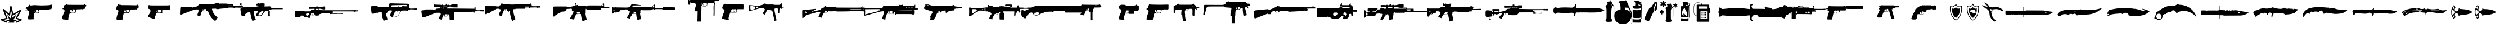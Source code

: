 SplineFontDB: 3.2
FontName: csgo_icons
FullName: csgo_icons
FamilyName: csgo_icons
Weight: Book
Copyright: 
Version: 1.1
ItalicAngle: 0
UnderlinePosition: 0
UnderlineWidth: 0
Ascent: 960
Descent: 64
InvalidEm: 0
sfntRevision: 0x0001199a
LayerCount: 2
Layer: 0 1 "Back" 1
Layer: 1 1 "Fore" 0
XUID: [1021 447 1472068856 22153]
StyleMap: 0x0000
FSType: 0
OS2Version: 3
OS2_WeightWidthSlopeOnly: 0
OS2_UseTypoMetrics: 0
CreationTime: 1455832394
ModificationTime: 1700353672
PfmFamily: 81
TTFWeight: 400
TTFWidth: 5
LineGap: 0
VLineGap: 0
Panose: 0 0 0 0 0 0 0 0 0 0
OS2TypoAscent: 960
OS2TypoAOffset: 0
OS2TypoDescent: -64
OS2TypoDOffset: 0
OS2TypoLinegap: 64
OS2WinAscent: 960
OS2WinAOffset: 0
OS2WinDescent: 64
OS2WinDOffset: 0
HheadAscent: 960
HheadAOffset: 0
HheadDescent: -64
HheadDOffset: 0
OS2SubXSize: 665
OS2SubYSize: 716
OS2SubXOff: 0
OS2SubYOff: 143
OS2SupXSize: 665
OS2SupYSize: 716
OS2SupXOff: 0
OS2SupYOff: 491
OS2StrikeYSize: 51
OS2StrikeYPos: 265
OS2CodePages: 00000001.00000000
OS2UnicodeRanges: 00000001.10000000.00000000.00000000
MarkAttachClasses: 1
DEI: 91125
TtTable: prep
PUSHW_1
 511
SCANCTRL
PUSHB_1
 1
SCANTYPE
SVTCA[y-axis]
MPPEM
PUSHB_1
 8
LT
IF
PUSHB_2
 1
 1
INSTCTRL
EIF
PUSHB_2
 70
 6
CALL
IF
POP
PUSHB_1
 16
EIF
MPPEM
PUSHB_1
 20
GT
IF
POP
PUSHB_1
 128
EIF
SCVTCI
PUSHB_1
 6
CALL
NOT
IF
EIF
PUSHB_1
 20
CALL
EndTTInstrs
TtTable: fpgm
PUSHB_1
 0
FDEF
PUSHB_1
 0
SZP0
MPPEM
PUSHB_1
 42
LT
IF
PUSHB_1
 74
SROUND
EIF
PUSHB_1
 0
SWAP
MIAP[rnd]
RTG
PUSHB_1
 6
CALL
IF
RTDG
EIF
MPPEM
PUSHB_1
 42
LT
IF
RDTG
EIF
DUP
MDRP[rp0,rnd,grey]
PUSHB_1
 1
SZP0
MDAP[no-rnd]
RTG
ENDF
PUSHB_1
 1
FDEF
DUP
MDRP[rp0,min,white]
PUSHB_1
 12
CALL
ENDF
PUSHB_1
 2
FDEF
MPPEM
GT
IF
RCVT
SWAP
EIF
POP
ENDF
PUSHB_1
 3
FDEF
ROUND[Black]
RTG
DUP
PUSHB_1
 64
LT
IF
POP
PUSHB_1
 64
EIF
ENDF
PUSHB_1
 4
FDEF
PUSHB_1
 6
CALL
IF
POP
SWAP
POP
ROFF
IF
MDRP[rp0,min,rnd,black]
ELSE
MDRP[min,rnd,black]
EIF
ELSE
MPPEM
GT
IF
IF
MIRP[rp0,min,rnd,black]
ELSE
MIRP[min,rnd,black]
EIF
ELSE
SWAP
POP
PUSHB_1
 5
CALL
IF
PUSHB_1
 70
SROUND
EIF
IF
MDRP[rp0,min,rnd,black]
ELSE
MDRP[min,rnd,black]
EIF
EIF
EIF
RTG
ENDF
PUSHB_1
 5
FDEF
GFV
NOT
AND
ENDF
PUSHB_1
 6
FDEF
PUSHB_2
 34
 1
GETINFO
LT
IF
PUSHB_1
 32
GETINFO
NOT
NOT
ELSE
PUSHB_1
 0
EIF
ENDF
PUSHB_1
 7
FDEF
PUSHB_2
 36
 1
GETINFO
LT
IF
PUSHB_1
 64
GETINFO
NOT
NOT
ELSE
PUSHB_1
 0
EIF
ENDF
PUSHB_1
 8
FDEF
SRP2
SRP1
DUP
IP
MDAP[rnd]
ENDF
PUSHB_1
 9
FDEF
DUP
RDTG
PUSHB_1
 6
CALL
IF
MDRP[rnd,grey]
ELSE
MDRP[min,rnd,black]
EIF
DUP
PUSHB_1
 3
CINDEX
MD[grid]
SWAP
DUP
PUSHB_1
 4
MINDEX
MD[orig]
PUSHB_1
 0
LT
IF
ROLL
NEG
ROLL
SUB
DUP
PUSHB_1
 0
LT
IF
SHPIX
ELSE
POP
POP
EIF
ELSE
ROLL
ROLL
SUB
DUP
PUSHB_1
 0
GT
IF
SHPIX
ELSE
POP
POP
EIF
EIF
RTG
ENDF
PUSHB_1
 10
FDEF
PUSHB_1
 6
CALL
IF
POP
SRP0
ELSE
SRP0
POP
EIF
ENDF
PUSHB_1
 11
FDEF
DUP
MDRP[rp0,white]
PUSHB_1
 12
CALL
ENDF
PUSHB_1
 12
FDEF
DUP
MDAP[rnd]
PUSHB_1
 7
CALL
NOT
IF
DUP
DUP
GC[orig]
SWAP
GC[cur]
SUB
ROUND[White]
DUP
IF
DUP
ABS
DIV
SHPIX
ELSE
POP
POP
EIF
ELSE
POP
EIF
ENDF
PUSHB_1
 13
FDEF
SRP2
SRP1
DUP
DUP
IP
MDAP[rnd]
DUP
ROLL
DUP
GC[orig]
ROLL
GC[cur]
SUB
SWAP
ROLL
DUP
ROLL
SWAP
MD[orig]
PUSHB_1
 0
LT
IF
SWAP
PUSHB_1
 0
GT
IF
PUSHB_1
 64
SHPIX
ELSE
POP
EIF
ELSE
SWAP
PUSHB_1
 0
LT
IF
PUSHB_1
 64
NEG
SHPIX
ELSE
POP
EIF
EIF
ENDF
PUSHB_1
 14
FDEF
PUSHB_1
 6
CALL
IF
RTDG
MDRP[rp0,rnd,white]
RTG
POP
POP
ELSE
DUP
MDRP[rp0,rnd,white]
ROLL
MPPEM
GT
IF
DUP
ROLL
SWAP
MD[grid]
DUP
PUSHB_1
 0
NEQ
IF
SHPIX
ELSE
POP
POP
EIF
ELSE
POP
POP
EIF
EIF
ENDF
PUSHB_1
 15
FDEF
SWAP
DUP
MDRP[rp0,rnd,white]
DUP
MDAP[rnd]
PUSHB_1
 7
CALL
NOT
IF
SWAP
DUP
IF
MPPEM
GTEQ
ELSE
POP
PUSHB_1
 1
EIF
IF
ROLL
PUSHB_1
 4
MINDEX
MD[grid]
SWAP
ROLL
SWAP
DUP
ROLL
MD[grid]
ROLL
SWAP
SUB
SHPIX
ELSE
POP
POP
POP
POP
EIF
ELSE
POP
POP
POP
POP
POP
EIF
ENDF
PUSHB_1
 16
FDEF
DUP
MDRP[rp0,min,white]
PUSHB_1
 18
CALL
ENDF
PUSHB_1
 17
FDEF
DUP
MDRP[rp0,white]
PUSHB_1
 18
CALL
ENDF
PUSHB_1
 18
FDEF
DUP
MDAP[rnd]
PUSHB_1
 7
CALL
NOT
IF
DUP
DUP
GC[orig]
SWAP
GC[cur]
SUB
ROUND[White]
ROLL
DUP
GC[orig]
SWAP
GC[cur]
SWAP
SUB
ROUND[White]
ADD
DUP
IF
DUP
ABS
DIV
SHPIX
ELSE
POP
POP
EIF
ELSE
POP
POP
EIF
ENDF
PUSHB_1
 19
FDEF
DUP
ROLL
DUP
ROLL
SDPVTL[orthog]
DUP
PUSHB_1
 3
CINDEX
MD[orig]
ABS
SWAP
ROLL
SPVTL[orthog]
PUSHB_1
 32
LT
IF
ALIGNRP
ELSE
MDRP[grey]
EIF
ENDF
PUSHB_1
 20
FDEF
PUSHB_4
 0
 64
 1
 64
WS
WS
SVTCA[x-axis]
MPPEM
PUSHW_1
 4096
MUL
SVTCA[y-axis]
MPPEM
PUSHW_1
 4096
MUL
DUP
ROLL
DUP
ROLL
NEQ
IF
DUP
ROLL
DUP
ROLL
GT
IF
SWAP
DIV
DUP
PUSHB_1
 0
SWAP
WS
ELSE
DIV
DUP
PUSHB_1
 1
SWAP
WS
EIF
DUP
PUSHB_1
 64
GT
IF
PUSHB_3
 0
 32
 0
RS
MUL
WS
PUSHB_3
 1
 32
 1
RS
MUL
WS
PUSHB_1
 32
MUL
PUSHB_1
 25
NEG
JMPR
POP
EIF
ELSE
POP
POP
EIF
ENDF
PUSHB_1
 21
FDEF
PUSHB_1
 1
RS
MUL
SWAP
PUSHB_1
 0
RS
MUL
SWAP
ENDF
EndTTInstrs
ShortTable: cvt  1
  0
EndShort
ShortTable: maxp 16
  1
  0
  62
  428
  19
  0
  0
  2
  1
  2
  22
  0
  256
  0
  0
  0
EndShort
LangName: 1033 "" "" "Regular" "csgo_icons" "" "Version 1.1"
GaspTable: 1 65535 15 1
Encoding: UnicodeBmp
UnicodeInterp: none
NameList: AGL For New Fonts
DisplaySize: -48
AntiAlias: 1
FitToEm: 0
WinInfo: 57135 39 14
BeginPrivate: 0
EndPrivate
BeginChars: 65538 62

StartChar: .notdef
Encoding: 65536 -1 0
Width: 1024
GlyphClass: 1
Flags: W
LayerCount: 2
Fore
Validated: 1
EndChar

StartChar: glyph1
Encoding: 0 0 1
Width: 0
GlyphClass: 2
Flags: W
LayerCount: 2
Fore
SplineSet
0 0 m 1,0,-1
 0 0 l 1,0,-1
EndSplineSet
Validated: 1
EndChar

StartChar: nonmarkingreturn
Encoding: 65537 -1 2
Width: 341
GlyphClass: 2
Flags: W
LayerCount: 2
Fore
Validated: 1
EndChar

StartChar: uni0001
Encoding: 1 1 3
Width: 0
GlyphClass: 2
Flags: W
LayerCount: 2
Fore
SplineSet
0 0 m 1,0,-1
 0 0 l 1,0,-1
EndSplineSet
Validated: 1
EndChar

StartChar: space
Encoding: 32 32 4
Width: 512
GlyphClass: 2
Flags: W
LayerCount: 2
Fore
SplineSet
0 0 m 1,0,-1
 0 0 l 1,0,-1
EndSplineSet
Validated: 1
EndChar

StartChar: uniE000
Encoding: 57344 57344 5
Width: 922
GlyphClass: 2
Flags: W
LayerCount: 2
Fore
SplineSet
485 728 m 0,0,1
 495 732 495 732 500.5 731 c 128,-1,2
 506 730 506 730 514 723 c 0,3,4
 521 717 521 717 527.5 695.5 c 128,-1,5
 534 674 534 674 552 598 c 2,6,7
 592 428 l 2,8,9
 605 374 605 374 608 369 c 0,10,11
 608 368 608 368 618.5 373 c 128,-1,12
 629 378 629 378 649.5 390 c 128,-1,13
 670 402 670 402 700.5 420.5 c 128,-1,14
 731 439 731 439 773 464 c 0,15,16
 935 564 935 564 946 564 c 256,17,18
 957 564 957 564 966.5 555 c 128,-1,19
 976 546 976 546 976 537 c 0,20,21
 976 523 976 523 804 216 c 0,22,23
 797 205 797 205 793.5 197 c 128,-1,24
 790 189 790 189 789 185 c 128,-1,25
 788 181 788 181 789 180 c 0,26,27
 794 179 794 179 888 149 c 0,28,29
 961 127 961 127 978.5 118 c 128,-1,30
 996 109 996 109 996 94 c 0,31,32
 996 85 996 85 989 77 c 0,33,34
 983 70 983 70 873 17 c 128,-1,35
 763 -36 763 -36 755 -36 c 0,36,37
 746 -36 746 -36 737 -25.5 c 128,-1,38
 728 -15 728 -15 728 -5 c 0,39,40
 728 8 728 8 742.5 18 c 128,-1,41
 757 28 757 28 813 54 c 0,42,43
 880 86 880 86 880 88 c 128,-1,44
 880 90 880 90 841 102 c 0,45,46
 750 129 750 129 731 138.5 c 128,-1,47
 712 148 712 148 712 164 c 0,48,49
 712 174 712 174 787.5 310 c 128,-1,50
 863 446 863 446 862 447 c 128,-1,51
 861 448 861 448 731 368 c 0,52,53
 625 303 625 303 600.5 292.5 c 128,-1,54
 576 282 576 282 566 298 c 0,55,56
 560 307 560 307 532 424 c 128,-1,57
 504 541 504 541 502 543 c 1,58,-1
 498 533 l 2,59,60
 496 523 496 523 478 414 c 128,-1,61
 460 305 460 305 460 302 c 0,62,63
 460 297 460 297 449 290.5 c 128,-1,64
 438 284 438 284 430 284 c 128,-1,65
 422 284 422 284 404.5 298 c 128,-1,66
 387 312 387 312 333 361 c 0,67,68
 250 438 250 438 243 443 c 0,69,70
 239 447 239 447 239 444 c 0,71,72
 240 438 240 438 300 280 c 0,73,74
 344 166 344 166 344 157 c 0,75,76
 344 142 344 142 328 134.5 c 128,-1,77
 312 127 312 127 247 112 c 0,78,79
 164 93 164 93 159.5 91.5 c 128,-1,80
 155 90 155 90 235 56 c 0,81,82
 297 30 297 30 314.5 19.5 c 128,-1,83
 332 9 332 9 332 -2 c 0,84,85
 332 -21 332 -21 319.5 -29 c 128,-1,86
 307 -37 307 -37 289 -31 c 0,87,88
 253 -18 253 -18 146 29 c 128,-1,89
 39 76 39 76 35 81 c 0,90,91
 20 98 20 98 37 117 c 0,92,93
 43 124 43 124 64.5 130 c 128,-1,94
 86 136 86 136 157 152 c 0,95,96
 269 178 269 178 270.5 182.5 c 128,-1,97
 272 187 272 187 202 370 c 128,-1,98
 132 553 132 553 132 561 c 0,99,100
 132 571 132 571 141.5 579.5 c 128,-1,101
 151 588 151 588 162 588 c 0,102,103
 170 588 170 588 193 569 c 128,-1,104
 216 550 216 550 292 480 c 0,105,106
 324 451 324 451 351.5 426.5 c 128,-1,107
 379 402 379 402 395 388.5 c 128,-1,108
 411 375 411 375 411 377 c 0,109,110
 412 382 412 382 439.5 545 c 128,-1,111
 467 708 467 708 472 716 c 128,-1,112
 477 724 477 724 485 728 c 0,0,1
496 283 m 0,113,114
 487 170 487 170 485.5 168.5 c 128,-1,115
 484 167 484 167 403 243 c 128,-1,116
 322 319 322 319 321 318.5 c 128,-1,117
 320 318 320 318 372.5 214.5 c 128,-1,118
 425 111 425 111 423 109.5 c 128,-1,119
 421 108 421 108 340.5 93 c 128,-1,120
 260 78 260 78 260 75.5 c 128,-1,121
 260 73 260 73 273 70 c 0,122,123
 294 66 294 66 359 46 c 128,-1,124
 424 26 424 26 424 24 c 0,125,126
 424 20 424 20 402 -5.5 c 128,-1,127
 380 -31 380 -31 380 -33.5 c 128,-1,128
 380 -36 380 -36 514 -36 c 2,129,-1
 649 -36 l 1,130,-1
 638 -18 l 2,131,132
 628 -1 628 -1 628 2.5 c 128,-1,133
 628 6 628 6 704 44 c 0,134,135
 725 54 725 54 742 63 c 128,-1,136
 759 72 759 72 769 77 c 128,-1,137
 779 82 779 82 779 83 c 0,138,139
 777 84 777 84 698 98 c 128,-1,140
 619 112 619 112 617.5 113 c 128,-1,141
 616 114 616 114 691 226 c 0,142,143
 769 344 769 344 767 344 c 2,144,145
 764 342 l 2,146,147
 721 309 721 309 638 248.5 c 128,-1,148
 555 188 555 188 554 189 c 256,149,150
 553 190 553 190 531.5 293 c 128,-1,151
 510 396 510 396 508 396 c 128,-1,152
 506 396 506 396 496 283 c 0,113,114
EndSplineSet
Validated: 41
EndChar

StartChar: uniE001
Encoding: 57345 57345 6
Width: 1664
GlyphClass: 2
Flags: W
LayerCount: 2
Fore
SplineSet
1389 788 m 0,0,1
 1375 778 1375 778 1371 773 c 0,2,3
 1361 758 1361 758 1139 752 c 0,4,5
 989 748 989 748 984 748 c 0,6,7
 965 747 965 747 840.5 752 c 128,-1,8
 716 757 716 757 714 759 c 256,9,10
 712 761 712 761 658 761 c 0,11,12
 599 761 599 761 495 745 c 0,13,14
 480 743 480 743 472 745.5 c 128,-1,15
 464 748 464 748 450 761 c 0,16,17
 428 780 428 780 419 779.5 c 128,-1,18
 410 779 410 779 410 758 c 256,19,20
 410 737 410 737 401 737 c 0,21,22
 394 737 394 737 367.5 707 c 128,-1,23
 341 677 341 677 341 669 c 0,24,25
 341 654 341 654 320 675 c 2,26,-1
 306 687 l 1,27,-1
 275 647 l 2,28,29
 248 614 248 614 249.5 604 c 128,-1,30
 251 594 251 594 283 594 c 0,31,32
 308 594 308 594 312 590 c 0,33,34
 325 577 325 577 284 559 c 0,35,36
 274 555 274 555 261 550 c 0,37,38
 217 536 217 536 217 532.5 c 128,-1,39
 217 529 217 529 272 531 c 0,40,41
 307 532 307 532 321.5 530 c 128,-1,42
 336 528 336 528 352 520 c 0,43,44
 372 510 372 510 387.5 485 c 128,-1,45
 403 460 403 460 403 438 c 0,46,47
 403 421 403 421 387.5 346.5 c 128,-1,48
 372 272 372 272 363 249 c 0,49,50
 354 225 354 225 354 173 c 0,51,52
 354 136 354 136 356 129 c 128,-1,53
 358 122 358 122 369 122 c 0,54,55
 384 122 384 122 386 116 c 0,56,57
 388 111 388 111 500.5 115 c 128,-1,58
 613 119 613 119 619 124 c 0,59,60
 623 128 623 128 614 163 c 0,61,62
 609 185 609 185 610 206 c 128,-1,63
 611 227 611 227 620 288 c 0,64,65
 620 294 620 294 622 303 c 0,66,67
 625 327 625 327 626.5 337 c 128,-1,68
 628 347 628 347 632.5 361.5 c 128,-1,69
 637 376 637 376 638.5 380.5 c 128,-1,70
 640 385 640 385 648.5 392 c 128,-1,71
 657 399 657 399 661.5 400 c 128,-1,72
 666 401 666 401 682 403.5 c 128,-1,73
 698 406 698 406 708.5 406 c 2,74,-1
 744 406 l 2,75,76
 754 407 754 407 760 407 c 0,77,78
 859 408 859 408 863.5 411 c 128,-1,79
 868 414 868 414 859 431 c 0,80,81
 852 444 852 444 850.5 469 c 128,-1,82
 849 494 849 494 854 518 c 0,83,84
 856 528 856 528 859.5 532.5 c 128,-1,85
 863 537 863 537 881 540 c 128,-1,86
 899 543 899 543 924.5 544 c 128,-1,87
 950 545 950 545 1007 546 c 0,88,89
 1104 548 1104 548 1107 551 c 128,-1,90
 1110 554 1110 554 1207 553 c 0,91,92
 1275 552 1275 552 1290.5 554 c 128,-1,93
 1306 556 1306 556 1308 564 c 0,94,95
 1311 575 1311 575 1334 575 c 128,-1,96
 1357 575 1357 575 1386 579 c 2,97,-1
 1414 583 l 1,98,-1
 1433 632 l 2,99,100
 1452 682 1452 682 1452 725 c 0,101,102
 1452 756 1452 756 1450 762 c 128,-1,103
 1448 768 1448 768 1437 768 c 0,104,105
 1421 768 1421 768 1421 779 c 0,106,107
 1421 792 1421 792 1411.5 794.5 c 128,-1,108
 1402 797 1402 797 1389 788 c 0,0,1
749 540 m 1,109,110
 752 540 l 2,111,112
 798 543 798 543 805.5 542.5 c 128,-1,113
 813 542 813 542 813 533 c 0,114,115
 813 521 813 521 825.5 510 c 128,-1,116
 838 499 838 499 838 466.5 c 128,-1,117
 838 434 838 434 830 427.5 c 128,-1,118
 822 421 822 421 754 419 c 0,119,120
 705 418 705 418 694 420 c 128,-1,121
 683 422 683 422 672 435 c 0,122,123
 658 452 658 452 658 470 c 0,124,125
 658 485 658 485 665 502 c 128,-1,126
 672 519 672 519 678 519 c 0,127,128
 683 519 683 519 680 514 c 0,129,130
 671 500 671 500 691.5 466 c 128,-1,131
 712 432 712 432 730 432 c 0,132,133
 733 432 733 432 734 433 c 128,-1,134
 735 434 735 434 735 435.5 c 128,-1,135
 735 437 735 437 733.5 440 c 128,-1,136
 732 443 732 443 729 448 c 0,137,138
 718 464 718 464 713.5 487 c 128,-1,139
 709 510 709 510 714 523 c 0,140,141
 717 532 717 532 724 535 c 128,-1,142
 731 538 731 538 749 540 c 1,109,110
EndSplineSet
Validated: 37
EndChar

StartChar: uniE002
Encoding: 57346 57346 7
Width: 2560
GlyphClass: 2
Flags: W
LayerCount: 2
Fore
SplineSet
437 789 m 0,0,1
 432 776 432 776 413.5 776 c 128,-1,2
 395 776 395 776 386.5 766 c 128,-1,3
 378 756 378 756 354 760 c 0,4,5
 329 764 329 764 322 754.5 c 128,-1,6
 315 745 315 745 325 718 c 0,7,8
 331 701 331 701 331 692.5 c 128,-1,9
 331 684 331 684 324 670 c 0,10,11
 307 632 307 632 299.5 623 c 128,-1,12
 292 614 292 614 274 610 c 0,13,14
 249 604 249 604 250 595.5 c 128,-1,15
 251 587 251 587 277 583 c 0,16,17
 329 574 329 574 345 536 c 0,18,19
 355 512 355 512 353 491 c 128,-1,20
 351 470 351 470 335 438 c 0,21,22
 297 360 297 360 270 285 c 128,-1,23
 243 210 243 210 243 180 c 0,24,25
 243 160 243 160 247 151 c 128,-1,26
 251 142 251 142 267 128 c 0,27,28
 302 97 302 97 312 114 c 0,29,30
 316 120 316 120 324 114 c 128,-1,31
 332 108 332 108 420 101 c 0,32,33
 422 101 422 101 426 100 c 0,34,35
 450 98 450 98 460 97 c 128,-1,36
 470 96 470 96 484.5 96.5 c 128,-1,37
 499 97 499 97 503 97.5 c 128,-1,38
 507 98 507 98 514.5 102.5 c 128,-1,39
 522 107 522 107 523 110 c 128,-1,40
 524 113 524 113 526.5 123.5 c 128,-1,41
 529 134 529 134 529 141.5 c 2,42,-1
 529 166 l 1,43,44
 529 171 l 2,45,46
 530 207 530 207 535.5 233.5 c 128,-1,47
 541 260 541 260 559 313 c 0,48,49
 578 369 578 369 586 385.5 c 128,-1,50
 594 402 594 402 606 408 c 0,51,52
 625 416 625 416 653 409 c 0,53,54
 733 389 733 389 826 418 c 2,55,-1
 878 435 l 1,56,-1
 881 490 l 2,57,58
 881 493 881 493 882 498 c 0,59,60
 883 521 883 521 883.5 530 c 128,-1,61
 884 539 884 539 889 550.5 c 128,-1,62
 894 562 894 562 897.5 564 c 128,-1,63
 901 566 901 566 916 569.5 c 128,-1,64
 931 573 931 573 943 573 c 2,65,-1
 985 573 l 1,66,67
 997 573 l 2,68,69
 1094 573 1094 573 1101.5 580.5 c 128,-1,70
 1109 588 1109 588 1117 580.5 c 128,-1,71
 1125 573 1125 573 1167 573 c 0,72,73
 1194 573 1194 573 1202 575 c 128,-1,74
 1210 577 1210 577 1212.5 585.5 c 128,-1,75
 1215 594 1215 594 1222.5 596.5 c 128,-1,76
 1230 599 1230 599 1255 599 c 0,77,78
 1293 599 1293 599 1293.5 607 c 128,-1,79
 1294 615 1294 615 1293 656 c 2,80,-1
 1292 697 l 1,81,-1
 1314 699 l 2,82,83
 1330 700 1330 700 1333 705 c 128,-1,84
 1336 710 1336 710 1338 735 c 2,85,-1
 1340 770 l 1,86,-1
 1317 770 l 2,87,88
 1294 770 1294 770 1287 783 c 128,-1,89
 1280 796 1280 796 1262.5 800 c 128,-1,90
 1245 804 1245 804 1233 789 c 2,91,-1
 1222 773 l 1,92,-1
 845 774 l 2,93,94
 567 775 567 775 517 777 c 128,-1,95
 467 779 467 779 460 789 c 0,96,97
 444 813 444 813 437 789 c 0,0,1
332 752 m 0,98,99
 336 756 336 756 342 752.5 c 128,-1,100
 348 749 348 749 348 743 c 128,-1,101
 348 737 348 737 338 737 c 0,102,103
 330 737 330 737 328.5 741.5 c 128,-1,104
 327 746 327 746 332 752 c 0,98,99
723 537 m 2,105,-1
 724 573 l 1,106,-1
 756 573 l 2,107,108
 803 573 803 573 828 551.5 c 128,-1,109
 853 530 853 530 853 490 c 0,110,111
 853 468 853 468 835.5 449 c 128,-1,112
 818 430 818 430 790 422 c 0,113,114
 765 415 765 415 725.5 415.5 c 128,-1,115
 686 416 686 416 662 423 c 0,116,117
 639 430 639 430 621.5 448.5 c 128,-1,118
 604 467 604 467 604 484 c 0,119,120
 604 511 604 511 623.5 535.5 c 128,-1,121
 643 560 643 560 665 560 c 0,122,123
 673 560 673 560 681.5 546.5 c 128,-1,124
 690 533 690 533 686 527 c 0,125,126
 681 519 681 519 704 486.5 c 128,-1,127
 727 454 727 454 743 446 c 0,128,129
 766 435 766 435 771 440 c 0,130,131
 775 444 775 444 759 452 c 0,132,133
 721 473 721 473 723 537 c 2,105,-1
289 126 m 0,134,135
 289 133 289 133 299 133 c 0,136,137
 303 133 303 133 305 131 c 128,-1,138
 307 129 307 129 305 126 c 0,139,140
 301 120 301 120 295 120 c 128,-1,141
 289 120 289 120 289 126 c 0,134,135
EndSplineSet
Validated: 37
EndChar

StartChar: uniE003
Encoding: 57347 57347 8
Width: 1357
GlyphClass: 2
Flags: W
LayerCount: 2
Fore
SplineSet
218 783 m 0,0,1
 218 766 218 766 198 749 c 0,2,3
 187 739 187 739 180 724 c 128,-1,4
 173 709 173 709 163 672 c 0,5,6
 156 645 156 645 152.5 631 c 128,-1,7
 149 617 149 617 148.5 602 c 128,-1,8
 148 587 148 587 150 581 c 128,-1,9
 152 575 152 575 159.5 566.5 c 128,-1,10
 167 558 167 558 176 553.5 c 128,-1,11
 185 549 185 549 203 541 c 0,12,13
 219 534 219 534 227 529.5 c 128,-1,14
 235 525 235 525 240.5 516.5 c 128,-1,15
 246 508 246 508 247 501 c 128,-1,16
 248 494 248 494 244.5 477 c 128,-1,17
 241 460 241 460 235.5 443 c 128,-1,18
 230 426 230 426 218 394 c 0,19,20
 188 311 188 311 169.5 225 c 128,-1,21
 151 139 151 139 159 120 c 0,22,23
 168 99 168 99 200 94.5 c 128,-1,24
 232 90 232 90 330 98 c 0,25,26
 442 107 442 107 445.5 110.5 c 128,-1,27
 449 114 449 114 438 130 c 0,28,29
 431 142 431 142 431.5 154.5 c 128,-1,30
 432 167 432 167 442 216 c 0,31,32
 456 285 456 285 465 302 c 128,-1,33
 474 319 474 319 474 339 c 128,-1,34
 474 359 474 359 483 377 c 2,35,-1
 492 394 l 1,36,-1
 609 403 l 2,37,38
 694 408 694 408 712.5 411.5 c 128,-1,39
 731 415 731 415 744 428 c 0,40,41
 762 445 762 445 775 493 c 0,42,43
 785 530 785 530 795 543.5 c 128,-1,44
 805 557 805 557 823 557 c 0,45,46
 837 557 837 557 841 566 c 0,47,48
 844 576 844 576 854 576 c 128,-1,49
 864 576 864 576 864 566 c 0,50,51
 864 560 864 560 869 558 c 128,-1,52
 874 556 874 556 881.5 558.5 c 128,-1,53
 889 561 889 561 894 568 c 0,54,55
 900 576 900 576 902.5 576 c 128,-1,56
 905 576 905 576 911 568 c 0,57,58
 916 561 916 561 923 558.5 c 128,-1,59
 930 556 930 556 935.5 558 c 128,-1,60
 941 560 941 560 941 566 c 0,61,62
 941 576 941 576 950 576 c 128,-1,63
 959 576 959 576 962.5 566.5 c 128,-1,64
 966 557 966 557 976 557 c 128,-1,65
 986 557 986 557 990 566 c 0,66,67
 993 576 993 576 1002 576 c 128,-1,68
 1011 576 1011 576 1011 566 c 0,69,70
 1011 560 1011 560 1016.5 558 c 128,-1,71
 1022 556 1022 556 1029 558.5 c 128,-1,72
 1036 561 1036 561 1041 568 c 0,73,74
 1047 576 1047 576 1049.5 576 c 128,-1,75
 1052 576 1052 576 1059 567 c 0,76,77
 1077 544 1077 544 1084 585 c 0,78,79
 1087 601 1087 601 1092 604.5 c 128,-1,80
 1097 608 1097 608 1119 609 c 0,81,82
 1149 611 1149 611 1149 619 c 128,-1,83
 1149 627 1149 627 1157 635 c 0,84,85
 1163 641 1163 641 1164.5 686 c 128,-1,86
 1166 731 1166 731 1161 745 c 0,87,88
 1157 755 1157 755 1141.5 755 c 128,-1,89
 1126 755 1126 755 1120 770 c 0,90,91
 1116 781 1116 781 1107 787.5 c 128,-1,92
 1098 794 1098 794 1088 794 c 0,93,94
 1083 794 1083 794 1075 773 c 2,95,-1
 1066 753 l 1,96,-1
 884 757 l 2,97,98
 702 762 702 762 527 762 c 0,99,100
 414 762 414 762 383 763.5 c 128,-1,101
 352 765 352 765 352 771 c 256,102,103
 352 777 352 777 343 779 c 128,-1,104
 334 781 334 781 308 781 c 0,105,106
 265 781 265 781 259 786.5 c 128,-1,107
 253 792 253 792 235 796 c 0,108,109
 223 799 223 799 220.5 797 c 128,-1,110
 218 795 218 795 218 783 c 0,0,1
600 510 m 2,111,-1
 598 550 l 1,112,-1
 661 550 l 2,113,114
 705 550 705 550 717 548 c 128,-1,115
 729 546 729 546 740 534 c 0,116,117
 751 523 751 523 753 515.5 c 128,-1,118
 755 508 755 508 752 488 c 0,119,120
 750 470 750 470 746.5 461.5 c 128,-1,121
 743 453 743 453 737.5 446 c 128,-1,122
 732 439 732 439 716.5 436 c 128,-1,123
 701 433 701 433 683 432 c 128,-1,124
 665 431 665 431 628 430 c 2,125,-1
 533 428 l 1,126,-1
 519 447 l 2,127,128
 510 460 510 460 509.5 467.5 c 128,-1,129
 509 475 509 475 517 500 c 256,130,131
 525 525 525 525 529.5 529.5 c 128,-1,132
 534 534 534 534 550 534 c 0,133,134
 567 534 567 534 570.5 529.5 c 128,-1,135
 574 525 574 525 579 497 c 0,136,137
 586 460 586 460 601 447 c 0,138,139
 623 429 623 429 623 438 c 0,140,141
 622 442 622 442 615 453 c 0,142,143
 603 470 603 470 600 510 c 2,111,-1
EndSplineSet
Validated: 37
EndChar

StartChar: uniE004
Encoding: 57348 57348 9
Width: 1510
GlyphClass: 2
Flags: W
LayerCount: 2
Fore
SplineSet
270 757.5 m 128,-1,1
 265 749 265 749 253 747 c 0,2,3
 244 745 244 745 241.5 734 c 128,-1,4
 239 723 239 723 237 679 c 0,5,6
 233 613 233 613 239 605.5 c 128,-1,7
 245 598 245 598 271 594 c 0,8,9
 306 588 306 588 329.5 552.5 c 128,-1,10
 353 517 353 517 347 480 c 0,11,12
 343 454 343 454 326.5 419 c 128,-1,13
 310 384 310 384 290 358 c 0,14,15
 267 327 267 327 251.5 293 c 128,-1,16
 236 259 236 259 240 246 c 0,17,18
 243 234 243 234 262.5 221.5 c 128,-1,19
 282 209 282 209 294 213 c 0,20,21
 306 216 306 216 306 207 c 0,22,23
 306 201 306 201 340.5 189 c 128,-1,24
 375 177 375 177 498 140 c 0,25,26
 549 124 549 124 554 131.5 c 128,-1,27
 559 139 559 139 559 198 c 0,28,29
 560 248 560 248 564 266 c 128,-1,30
 568 284 568 284 578 288 c 0,31,32
 587 292 587 292 587 335 c 2,33,34
 587 340 l 2,35,36
 587 386 587 386 606 393.5 c 128,-1,37
 625 401 625 401 738 399 c 2,38,39
 748 399 l 1,40,-1
 885 397 l 1,41,-1
 882 462 l 2,42,43
 880 508 880 508 881.5 519.5 c 128,-1,44
 883 531 883 531 893 540 c 0,45,46
 908 554 908 554 939 557 c 128,-1,47
 970 560 970 560 1093 560 c 0,48,49
 1241 560 1241 560 1247.5 568 c 128,-1,50
 1254 576 1254 576 1253 657 c 0,51,52
 1252 714 1252 714 1250 727 c 128,-1,53
 1248 740 1248 740 1239 745 c 0,54,55
 1225 751 1225 751 1215 760 c 0,56,57
 1208 766 1208 766 1205 765.5 c 128,-1,58
 1202 765 1202 765 1198 758 c 256,59,60
 1194 751 1194 751 1125.5 749.5 c 128,-1,61
 1057 748 1057 748 749 748 c 0,62,63
 458 748 458 748 381 749.5 c 128,-1,64
 304 751 304 751 302 757 c 0,65,66
 299 766 299 766 287 766 c 128,-1,0
 275 766 275 766 270 757.5 c 128,-1,1
693 537 m 0,67,68
 703 549 703 549 712.5 551.5 c 128,-1,69
 722 554 722 554 763 554 c 0,70,71
 801 554 801 554 813 551.5 c 128,-1,72
 825 549 825 549 835 541 c 0,73,74
 851 525 851 525 850 496 c 128,-1,75
 849 467 849 467 831 447 c 0,76,77
 817 431 817 431 806.5 428.5 c 128,-1,78
 796 426 796 426 745 424 c 0,79,80
 680 422 680 422 656 430 c 128,-1,81
 632 438 632 438 627 463 c 0,82,83
 623 485 623 485 627 503 c 2,84,-1
 632 520 l 1,85,-1
 642 498 l 2,86,87
 657 467 657 467 669 454 c 128,-1,88
 681 441 681 441 697 435 c 0,89,90
 719 428 719 428 722 433 c 128,-1,91
 725 438 725 438 706 453 c 0,92,93
 686 470 686 470 682 494 c 128,-1,94
 678 518 678 518 693 537 c 0,67,68
EndSplineSet
Validated: 41
EndChar

StartChar: uniE007
Encoding: 57351 57351 10
Width: 2842
GlyphClass: 2
Flags: W
LayerCount: 2
Fore
SplineSet
2929.5 857.5 m 128,-1,1
 2924 852 2924 852 2924 831.5 c 128,-1,2
 2924 811 2924 811 2903.5 775 c 128,-1,3
 2883 739 2883 739 2883 732 c 0,4,5
 2883 727 2883 727 2865.5 726 c 128,-1,6
 2848 725 2848 725 2781 725 c 0,7,8
 2705 725 2705 725 2670 729.5 c 128,-1,9
 2635 734 2635 734 2617 746.5 c 128,-1,10
 2599 759 2599 759 2586 788 c 2,11,-1
 2577 808 l 1,12,-1
 2512 808 l 2,13,14
 2348 808 2348 808 2348 820 c 0,15,16
 2348 825 2348 825 2317 829 c 0,17,18
 2286 832 2286 832 2153.5 832.5 c 128,-1,19
 2021 833 2021 833 1998 830 c 0,20,21
 1981 828 1981 828 1975.5 829 c 128,-1,22
 1970 830 1970 830 1966 836 c 0,23,24
 1960 845 1960 845 1939.5 845 c 128,-1,25
 1919 845 1919 845 1916.5 849 c 128,-1,26
 1914 853 1914 853 1877 850.5 c 128,-1,27
 1840 848 1840 848 1828.5 854 c 128,-1,28
 1817 860 1817 860 1811.5 854.5 c 128,-1,29
 1806 849 1806 849 1780 849 c 128,-1,30
 1754 849 1754 849 1749 855 c 0,31,32
 1746 858 1746 858 1745 857 c 128,-1,33
 1744 856 1744 856 1744 850 c 256,34,35
 1744 844 1744 844 1748.5 842 c 128,-1,36
 1753 840 1753 840 1775 839 c 0,37,38
 1804 838 1804 838 1803 833 c 0,39,40
 1803 829 1803 829 1778 828 c 0,41,42
 1755 828 1755 828 1754 821 c 0,43,44
 1753 816 1753 816 1700.5 814.5 c 128,-1,45
 1648 813 1648 813 1416 813 c 2,46,-1
 1079 813 l 1,47,-1
 1048 785 l 2,48,49
 1018 757 1018 757 1012 757 c 128,-1,50
 1006 757 1006 757 989 731.5 c 128,-1,51
 972 706 972 706 961 706 c 128,-1,52
 950 706 950 706 849 681 c 2,53,-1
 747 655 l 1,54,-1
 718 668 l 1,55,-1
 690 680 l 1,56,-1
 468 686 l 2,57,58
 246 692 246 692 230 688.5 c 128,-1,59
 214 685 214 685 203 665 c 0,60,61
 195 650 195 650 192.5 626.5 c 128,-1,62
 190 603 190 603 185 498 c 0,63,64
 180 396 180 396 180.5 372 c 128,-1,65
 181 348 181 348 186 340 c 0,66,67
 198 322 198 322 239 334 c 128,-1,68
 280 346 280 346 478 425 c 0,69,70
 655 496 655 496 700.5 512 c 128,-1,71
 746 528 746 528 819 545 c 0,72,73
 886 561 886 561 910 564.5 c 128,-1,74
 934 568 934 568 966 567 c 2,75,-1
 1015 566 l 1,76,-1
 1015 552 l 2,77,78
 1015 537 1015 537 1021 518 c 0,79,80
 1026 504 1026 504 1023.5 490.5 c 128,-1,81
 1021 477 1021 477 1001 417 c 2,82,83
 984.5 367.5 l 2,84,85
 979 351 979 351 976 334 c 128,-1,86
 973 317 973 317 974 310.5 c 128,-1,87
 975 304 975 304 981 295.5 c 128,-1,88
 987 287 987 287 995 283.5 c 2,89,-1
 1019 273 l 2,90,91
 1044 263 1044 263 1054.5 261 c 128,-1,92
 1065 259 1065 259 1084 261 c 2,93,-1
 1112 264 l 1,94,-1
 1112 287 l 2,95,96
 1112 310 1112 310 1147 402 c 0,97,98
 1170 461 1170 461 1179 479.5 c 128,-1,99
 1188 498 1188 498 1198 506 c 0,100,101
 1213 518 1213 518 1213 510.5 c 128,-1,102
 1213 503 1213 503 1223 493 c 0,103,104
 1231 485 1231 485 1242 484 c 128,-1,105
 1253 483 1253 483 1302 485 c 256,106,107
 1351 487 1351 487 1362 488.5 c 128,-1,108
 1373 490 1373 490 1379 498 c 256,109,110
 1385 506 1385 506 1386.5 506.5 c 128,-1,111
 1388 507 1388 507 1390 500 c 0,112,113
 1392 490 1392 490 1412 489 c 2,114,-1
 1432 487 l 1,115,-1
 1431 462 l 2,116,117
 1429 439 1429 439 1433 440 c 0,118,119
 1438 441 1438 441 1442 478 c 0,120,121
 1445 513 1445 513 1449 513 c 128,-1,122
 1453 513 1453 513 1453 506 c 0,123,124
 1453 490 1453 490 1482 420.5 c 128,-1,125
 1511 351 1511 351 1538 304 c 0,126,127
 1612 172 1612 172 1721 88 c 0,128,129
 1769 50 1769 50 1772.5 41.5 c 128,-1,130
 1776 33 1776 33 1780 33 c 128,-1,131
 1784 33 1784 33 1839 117 c 0,132,133
 1880 179 1880 179 1886.5 191 c 128,-1,134
 1893 203 1893 203 1886 208 c 0,135,136
 1809 262 1809 262 1749 339 c 0,137,138
 1716 382 1716 382 1704.5 401.5 c 128,-1,139
 1693 421 1693 421 1672 473 c 0,140,141
 1642 547 1642 547 1639 573 c 2,142,-1
 1636 599 l 1,143,-1
 1727 602 l 2,144,145
 1818 606 1818 606 1822 601 c 0,146,147
 1831 586 1831 586 1875.5 583 c 128,-1,148
 1920 580 1920 580 1961 591 c 0,149,150
 1995 600 1995 600 2128.5 609.5 c 128,-1,151
 2262 619 2262 619 2287.5 624 c 128,-1,152
 2313 629 2313 629 2333 631 c 128,-1,153
 2353 633 2353 633 2356 640 c 0,154,155
 2358 647 2358 647 2493.5 647 c 128,-1,156
 2629 647 2629 647 2632 639 c 0,157,158
 2635 632 2635 632 2652.5 632 c 128,-1,159
 2670 632 2670 632 2673 640 c 0,160,161
 2674 645 2674 645 2698 646 c 128,-1,162
 2722 647 2722 647 2815 646 c 2,163,-1
 2902.5 646 l 2,164,165
 2935 646 2935 646 2952.5 648.5 c 128,-1,166
 2970 651 2970 651 2975 654.5 c 128,-1,167
 2980 658 2980 658 2980 665 c 0,168,169
 2980 671 2980 671 2985.5 672.5 c 128,-1,170
 2991 674 2991 674 3016 674 c 0,171,172
 3052 674 3052 674 3055 677 c 0,173,174
 3059 681 3059 681 3053 691.5 c 128,-1,175
 3047 702 3047 702 3034 711 c 0,176,177
 3015 725 3015 725 2997 725 c 2,178,-1
 2979 725 l 1,179,-1
 2980 788 l 2,180,181
 2982 852 2982 852 2978 857 c 0,182,183
 2975 863 2975 863 2955 863 c 128,-1,0
 2935 863 2935 863 2929.5 857.5 c 128,-1,1
2913 756 m 128,-1,185
 2920 766 2920 766 2941 766 c 0,186,187
 2956 766 2956 766 2958.5 764 c 128,-1,188
 2961 762 2961 762 2961 752 c 2,189,-1
 2961 739 l 1,190,-1
 2934 739 l 2,191,192
 2906 739 2906 739 2906 742.5 c 128,-1,184
 2906 746 2906 746 2913 756 c 128,-1,185
2380 743 m 0,193,194
 2410 746 2410 746 2479 746 c 0,195,196
 2530 746 2530 746 2539.5 744.5 c 128,-1,197
 2549 743 2549 743 2550 735 c 2,198,-1
 2551 725 l 1,199,-1
 2470 725 l 2,200,201
 2419 725 2419 725 2404 726 c 128,-1,202
 2389 727 2389 727 2389 732 c 0,203,204
 2389 739 2389 739 2370 739 c 2,205,-1
 2360 741 l 1,206,207
 2362 741 2362 741 2380 743 c 0,193,194
2001 738 m 0,208,209
 2007 741 2007 741 2131 741 c 128,-1,210
 2255 741 2255 741 2258 737 c 0,211,212
 2259 737 2259 737 2242 736 c 128,-1,213
 2225 735 2225 735 2194.5 734.5 c 128,-1,214
 2164 734 2164 734 2128 734 c 0,215,216
 1995 734 1995 734 2001 738 c 0,208,209
2378 671 m 0,217,218
 2397 674 2397 674 2512 671.5 c 128,-1,219
 2627 669 2627 669 2631 665 c 0,220,221
 2634 662 2634 662 2586 661 c 0,222,223
 2553 660 2553 660 2495 660 c 0,224,225
 2355 660 2355 660 2359.5 664.5 c 128,-1,226
 2364 669 2364 669 2378 671 c 0,217,218
2674 667 m 0,227,228
 2675 671 2675 671 2694.5 672.5 c 128,-1,229
 2714 674 2714 674 2780 674 c 0,230,231
 2883 674 2883 674 2883 669.5 c 128,-1,232
 2883 665 2883 665 2898 664 c 1,233,-1
 2792 661 l 1,234,-1
 2728.5 661 l 2,235,236
 2705 661 2705 661 2692.5 661.5 c 128,-1,237
 2680 662 2680 662 2676.5 663.5 c 128,-1,238
 2673 665 2673 665 2674 667 c 0,227,228
1313 582 m 128,-1,240
 1372 585 1372 585 1375 586 c 0,241,242
 1377 586 1377 586 1377.5 565.5 c 128,-1,243
 1378 545 1378 545 1376 523 c 128,-1,244
 1374 501 1374 501 1371 498 c 0,245,246
 1365 492 1365 492 1300 492 c 0,247,248
 1252 492 1252 492 1242.5 493.5 c 128,-1,249
 1233 495 1233 495 1227 503 c 0,250,251
 1219 515 1219 515 1216 546 c 0,252,253
 1214 567 1214 567 1215 572 c 128,-1,254
 1216 577 1216 577 1222 577 c 0,255,256
 1230 577 1230 577 1233 557 c 0,257,258
 1234 542 1234 542 1243.5 525 c 128,-1,259
 1253 508 1253 508 1259 508 c 0,260,261
 1264 508 1264 508 1255 523 c 0,262,263
 1247 535 1247 535 1245.5 549.5 c 128,-1,264
 1244 564 1244 564 1250 572 c 0,265,239
 1254 579 1254 579 1313 582 c 128,-1,240
EndSplineSet
Validated: 41
EndChar

StartChar: uniE008
Encoding: 57352 57352 11
Width: 2406
GlyphClass: 2
Flags: W
LayerCount: 2
Fore
SplineSet
1046 844 m 0,0,1
 996 841 996 841 964 835 c 0,2,3
 942 831 942 831 936 831.5 c 128,-1,4
 930 832 930 832 926 837 c 0,5,6
 919 846 919 846 906 844 c 128,-1,7
 893 842 893 842 891 832 c 0,8,9
 890 822 890 822 884 821 c 0,10,11
 881 821 881 821 881 826 c 256,12,13
 881 831 881 831 867 831 c 128,-1,14
 853 831 853 831 853 826 c 128,-1,15
 853 821 853 821 827 822 c 2,16,-1
 800 824 l 1,17,-1
 799 796 l 2,18,19
 797 762 797 762 801.5 755.5 c 128,-1,20
 806 749 806 749 827 751 c 0,21,22
 852 754 852 754 855 748 c 0,23,24
 857 745 857 745 863.5 744 c 128,-1,25
 870 743 870 743 875.5 744 c 128,-1,26
 881 745 881 745 881 748 c 0,27,28
 881 752 881 752 887.5 752 c 128,-1,29
 894 752 894 752 897 748 c 128,-1,30
 900 744 900 744 902 724 c 2,31,-1
 905 703 l 1,32,-1
 873 703 l 2,33,34
 848 703 848 703 832.5 697.5 c 128,-1,35
 817 692 817 692 801 677 c 2,36,-1
 788 665 l 1,37,-1
 481 665 l 2,38,39
 173 665 173 665 158 661 c 0,40,41
 140 655 140 655 120.5 637 c 128,-1,42
 101 619 101 619 94 602 c 0,43,44
 89 588 89 588 89 577 c 128,-1,45
 89 566 89 566 94 528 c 0,46,47
 103 463 103 463 117 388.5 c 128,-1,48
 131 314 131 314 136 303 c 0,49,50
 147 278 147 278 158 272 c 128,-1,51
 169 266 169 266 203 264 c 0,52,53
 246 263 246 263 274 266 c 0,54,55
 293 268 293 268 299 270.5 c 128,-1,56
 305 273 305 273 309 280 c 0,57,58
 314 292 314 292 305 307 c 0,59,60
 294 324 294 324 301 338 c 128,-1,61
 308 352 308 352 337 376 c 256,62,63
 366 400 366 400 405 419.5 c 128,-1,64
 444 439 444 439 451 433 c 0,65,66
 457 428 457 428 485 448 c 0,67,68
 510 465 510 465 521.5 465.5 c 128,-1,69
 533 466 533 466 534 448 c 0,70,71
 536 432 536 432 552 339 c 128,-1,72
 568 246 568 246 597.5 153 c 128,-1,73
 627 60 627 60 627 51 c 0,74,75
 627 46 627 46 628.5 44 c 128,-1,76
 630 42 630 42 633 43 c 2,77,78
 714 70 l 2,79,80
 789 95 789 95 789 99.5 c 128,-1,81
 789 104 789 104 780 122.5 c 128,-1,82
 771 141 771 141 745.5 210.5 c 128,-1,83
 720 280 720 280 703.5 369 c 128,-1,84
 687 458 687 458 687 465.5 c 128,-1,85
 687 473 687 473 704 484 c 0,86,87
 715 491 715 491 731 494.5 c 128,-1,88
 747 498 747 498 792 502 c 2,89,-1
 863 508 l 1,90,-1
 874 495 l 2,91,92
 900 466 900 466 868 432 c 0,93,94
 844 406 844 406 825.5 372 c 128,-1,95
 807 338 807 338 800 308 c 0,96,97
 793 272 793 272 796 269 c 128,-1,98
 799 266 799 266 890 264 c 0,99,100
 952 263 952 263 972 264.5 c 128,-1,101
 992 266 992 266 1013 273 c 2,102,-1
 1045 283 l 1,103,-1
 1100 352 l 2,104,105
 1156 421 1156 421 1184 455 c 2,106,-1
 1214 490 l 1,107,-1
 1294 489 l 2,108,109
 1408 488 1408 488 1360 478 c 0,110,111
 1347 475 1347 475 1344.5 468.5 c 128,-1,112
 1342 462 1342 462 1348 447 c 0,113,114
 1353 436 1353 436 1352 423.5 c 128,-1,115
 1351 411 1351 411 1344 369 c 0,116,117
 1333 307 1333 307 1334 282 c 2,118,-1
 1335 257 l 1,119,-1
 1363 254 l 2,120,121
 1383 252 1383 252 1413 254.5 c 128,-1,122
 1443 257 1443 257 1447 261 c 0,123,124
 1450 263 1450 263 1437 282 c 2,125,-1
 1424 301 l 1,126,-1
 1426 393 l 1,127,-1
 1428 485 l 1,128,-1
 1410 485 l 2,129,130
 1396 485 1396 485 1394.5 487 c 128,-1,131
 1393 489 1393 489 1399 500 c 0,132,133
 1406 510 1406 510 1409 537 c 2,134,-1
 1412 563 l 1,135,-1
 1443 564 l 2,136,137
 1474 565 1474 565 1483 565 c 128,-1,138
 1492 565 1492 565 1497 572 c 0,139,140
 1501 577 1501 577 1544.5 578 c 128,-1,141
 1588 579 1588 579 1758 579 c 2,142,-1
 2013 579 l 1,143,-1
 2013 607 l 1,144,-1
 2013 635 l 1,145,-1
 1956 634 l 2,146,147
 1898 634 1898 634 1836 632 c 0,148,149
 1716 630 1716 630 1487 638 c 1,150,-1
 1458 641 l 1,151,152
 1469 642 1469 642 1481.5 647 c 128,-1,153
 1494 652 1494 652 1494 655 c 0,154,155
 1494 659 1494 659 1484.5 668.5 c 128,-1,156
 1475 678 1475 678 1468 681 c 0,157,158
 1460 683 1460 683 1455.5 693.5 c 128,-1,159
 1451 704 1451 704 1439.5 704.5 c 128,-1,160
 1428 705 1428 705 1415.5 710 c 128,-1,161
 1403 715 1403 715 1394.5 709 c 128,-1,162
 1386 703 1386 703 1267 703 c 0,163,164
 1187 703 1187 703 1168 704.5 c 128,-1,165
 1149 706 1149 706 1149 711 c 0,166,167
 1149 719 1149 719 1142.5 724 c 128,-1,168
 1136 729 1136 729 1127 729 c 0,169,170
 1116 729 1116 729 1116 736 c 0,171,172
 1116 742 1116 742 1133 743.5 c 128,-1,173
 1150 745 1150 745 1156 739 c 0,174,175
 1160 735 1160 735 1175 737 c 2,176,-1
 1190 740 l 1,177,-1
 1190 788 l 1,178,-1
 1190 835 l 1,179,-1
 1177 836 l 2,180,181
 1165 837 1165 837 1156 836 c 128,-1,182
 1147 835 1147 835 1136 842 c 0,183,184
 1128 848 1128 848 1115.5 848 c 128,-1,185
 1103 848 1103 848 1046 844 c 0,0,1
1033 464 m 1,186,-1
 1033 490 l 1,187,-1
 1079 490 l 1,188,-1
 1125 490 l 1,189,-1
 1132 476 l 1,190,-1
 1139 462 l 1,191,-1
 1085 384 l 2,192,193
 1047 328 1047 328 1036 315.5 c 128,-1,194
 1025 303 1025 303 1009 298 c 0,195,196
 981 288 981 288 915 298 c 0,197,198
 904 300 904 300 903 303 c 128,-1,199
 902 306 902 306 904 320 c 0,200,201
 908 337 908 337 922 365 c 128,-1,202
 936 393 936 393 951 412 c 0,203,204
 965 430 965 430 980.5 430 c 128,-1,205
 996 430 996 430 996 434.5 c 128,-1,206
 996 439 996 439 1015 439 c 2,207,-1
 1033 439 l 1,208,-1
 1033 464 l 1,186,-1
EndSplineSet
Validated: 41
EndChar

StartChar: uniE009
Encoding: 57353 57353 12
Width: 3482
GlyphClass: 2
Flags: W
LayerCount: 2
Fore
SplineSet
1154 717 m 0,0,1
 1148 716 1148 716 1146 712 c 128,-1,2
 1144 708 1144 708 1144 697 c 0,3,4
 1144 679 1144 679 1137.5 679 c 128,-1,5
 1131 679 1131 679 1125 672 c 0,6,7
 1122 668 1122 668 1115.5 666 c 128,-1,8
 1109 664 1109 664 1103.5 665 c 128,-1,9
 1098 666 1098 666 1098 669 c 256,10,11
 1098 672 1098 672 1088 673.5 c 128,-1,12
 1078 675 1078 675 1067 673.5 c 128,-1,13
 1056 672 1056 672 1053 669 c 0,14,15
 1047 663 1047 663 993 671 c 128,-1,16
 939 679 939 679 879 678 c 2,17,-1
 819 676 l 1,18,-1
 819 635 l 1,19,-1
 819 593 l 1,20,-1
 897 594 l 2,21,22
 976 594 976 594 1016 598 c 2,23,-1
 1056 602 l 1,24,-1
 1056 577 l 1,25,-1
 1056 552 l 1,26,-1
 1016 551 l 2,27,28
 976 551 976 551 974 545.5 c 128,-1,29
 972 540 972 540 934 540 c 2,30,-1
 895 540 l 1,31,-1
 895 516 l 2,32,33
 895 499 895 499 893 494 c 128,-1,34
 891 489 891 489 883 486 c 0,35,36
 871 480 871 480 737 480 c 2,37,-1
 603 480 l 1,38,-1
 590 494 l 1,39,-1
 577 508 l 1,40,-1
 445 508 l 2,41,42
 313 508 313 508 304 503 c 128,-1,43
 295 498 295 498 289.5 502 c 128,-1,44
 284 506 284 506 228 506 c 2,45,-1
 173 506 l 1,46,-1
 170 485 l 2,47,48
 167 463 167 463 164 338 c 128,-1,49
 161 213 161 213 163 209 c 0,50,51
 166 204 166 204 200.5 213 c 128,-1,52
 235 222 235 222 323 225 c 2,53,-1
 412 229 l 1,54,-1
 417 252 l 2,55,56
 423 275 423 275 426.5 281 c 128,-1,57
 430 287 430 287 484 287 c 2,58,-1
 539 287 l 1,59,-1
 555 266 l 2,60,61
 572 246 572 246 595 229 c 0,62,63
 610 218 610 218 617 215.5 c 128,-1,64
 624 213 624 213 636 215 c 0,65,66
 655 218 655 218 692 212.5 c 128,-1,67
 729 207 729 207 756 196 c 0,68,69
 786 185 786 185 821 184 c 2,70,-1
 856 183 l 1,71,-1
 860 220 l 2,72,73
 865 257 865 257 876 288 c 2,74,-1
 886 319 l 1,75,-1
 898 310 l 2,76,77
 906 304 906 304 917 302 c 128,-1,78
 928 300 928 300 963 300 c 2,79,-1
 1015 300 l 1,80,-1
 1034 319 l 2,81,82
 1052 337 1052 337 1068 337 c 2,83,-1
 1084 337 l 1,84,-1
 1084 310 l 1,85,86
 1084 302 l 2,87,88
 1083 285 1083 285 1091.5 283 c 128,-1,89
 1100 281 1100 281 1150 285 c 0,90,91
 1164 286 1164 286 1172 287 c 0,92,93
 1178 287 1178 287 1189 288 c 0,94,95
 1239 292 1239 292 1247 295.5 c 128,-1,96
 1255 299 1255 299 1255 317 c 2,97,98
 1255 324 l 1,99,-1
 1255 351 l 1,100,-1
 1275 351 l 2,101,102
 1295 351 1295 351 1357 374 c 2,103,-1
 1418 396 l 1,104,-1
 1578 399 l 1,105,-1
 1737 403 l 1,106,-1
 1746 385 l 2,107,108
 1755 368 1755 368 1770 359 c 0,109,110
 1781 353 1781 353 1786 352.5 c 128,-1,111
 1791 352 1791 352 1806 358 c 0,112,113
 1819 363 1819 363 1845 364 c 128,-1,114
 1871 365 1871 365 1958 363 c 0,115,116
 2090 362 2090 362 2090 366 c 0,117,118
 2090 368 2090 368 2134 368 c 128,-1,119
 2178 368 2178 368 2229.5 366.5 c 128,-1,120
 2281 365 2281 365 2298 363 c 0,121,122
 2321 359 2321 359 2329 367 c 0,123,124
 2335 373 2335 373 2335.5 376 c 128,-1,125
 2336 379 2336 379 2332 385 c 0,126,127
 2325 394 2325 394 2301 395.5 c 128,-1,128
 2277 397 2277 397 2271 392 c 0,129,130
 2267 389 2267 389 2181 390 c 128,-1,131
 2095 391 2095 391 2065 395 c 0,132,133
 2043 398 2043 398 2037.5 393 c 128,-1,134
 2032 388 2032 388 2015.5 388 c 128,-1,135
 1999 388 1999 388 1993 394 c 0,136,137
 1988 399 1988 399 1979 393.5 c 128,-1,138
 1970 388 1970 388 1909 389 c 2,139,-1
 1859 391 l 1,140,-1
 1860 391 l 2,141,142
 1873 393 1873 393 1873 397.5 c 128,-1,143
 1873 402 1873 402 1880 402 c 128,-1,144
 1887 402 1887 402 1887 441 c 2,145,-1
 1887 480 l 1,146,-1
 2371 480 l 2,147,148
 2730 480 2730 480 2794 479 c 128,-1,149
 2858 478 2858 478 2865 471 c 0,150,151
 2876 462 2876 462 2894.5 462 c 128,-1,152
 2913 462 2913 462 2923 471 c 0,153,154
 2930 477 2930 477 2941 478.5 c 128,-1,155
 2952 480 2952 480 2988 480 c 0,156,157
 3033 480 3033 480 3041 483.5 c 128,-1,158
 3049 487 3049 487 3049 505.5 c 128,-1,159
 3049 524 3049 524 3040.5 527.5 c 128,-1,160
 3032 531 3032 531 2986 531 c 0,161,162
 2929 531 2929 531 2929 535.5 c 128,-1,163
 2929 540 2929 540 2894.5 540 c 128,-1,164
 2860 540 2860 540 2860 536 c 256,165,166
 2860 532 2860 532 2147 531 c 128,-1,167
 1434 530 1434 530 1385 534 c 0,168,169
 1347 537 1347 537 1347 543 c 128,-1,170
 1347 549 1347 549 1330 550 c 0,171,172
 1307 551 1307 551 1287 553 c 0,173,174
 1280 554 1280 554 1280 577 c 2,175,-1
 1280 600 l 1,176,-1
 1302 600 l 2,177,178
 1324 600 1324 600 1388.5 584 c 128,-1,179
 1453 568 1453 568 1494 568 c 128,-1,180
 1535 568 1535 568 1538 575 c 256,181,182
 1541 582 1541 582 1540.5 631.5 c 128,-1,183
 1540 681 1540 681 1538 691 c 0,184,185
 1536 699 1536 699 1530 700.5 c 128,-1,186
 1524 702 1524 702 1498 702 c 0,187,188
 1462 702 1462 702 1388 683 c 0,189,190
 1287 658 1287 658 1280 669 c 0,191,192
 1277 674 1277 674 1259 674 c 128,-1,193
 1241 674 1241 674 1238 669 c 256,194,195
 1235 664 1235 664 1222 665.5 c 128,-1,196
 1209 667 1209 667 1200 674 c 0,197,198
 1190 682 1190 682 1190 699 c 128,-1,199
 1190 716 1190 716 1183.5 716 c 128,-1,200
 1177 716 1177 716 1171 717.5 c 128,-1,201
 1165 719 1165 719 1154 717 c 0,0,1
1098 578 m 0,202,203
 1098 594 1098 594 1099.5 597 c 128,-1,204
 1101 600 1101 600 1111 600 c 0,205,206
 1125 600 1125 600 1128 595.5 c 128,-1,207
 1131 591 1131 591 1167 591 c 128,-1,208
 1203 591 1203 591 1206 595.5 c 128,-1,209
 1209 600 1209 600 1224 600 c 0,210,211
 1235 600 1235 600 1236.5 597 c 128,-1,212
 1238 594 1238 594 1238 577 c 0,213,214
 1238 554 1238 554 1234 554 c 0,215,216
 1224 552 1224 552 1165.5 552 c 128,-1,217
 1107 552 1107 552 1104 553 c 0,218,219
 1098 555 1098 555 1098 578 c 0,202,203
2952 510.5 m 128,-1,221
 2952 522 2952 522 2956.5 522 c 128,-1,222
 2961 522 2961 522 2961 510.5 c 128,-1,223
 2961 499 2961 499 2956.5 499 c 128,-1,220
 2952 499 2952 499 2952 510.5 c 128,-1,221
715 394 m 0,224,225
 751 406 751 406 778 394.5 c 128,-1,226
 805 383 805 383 803 358 c 0,227,228
 802 335 802 335 788 317 c 128,-1,229
 774 299 774 299 755 290.5 c 128,-1,230
 736 282 736 282 714.5 284 c 128,-1,231
 693 286 693 286 677 301 c 0,232,233
 668 310 668 310 666 316 c 128,-1,234
 664 322 664 322 665 338 c 0,235,236
 669 381 669 381 715 394 c 0,224,225
905 391 m 0,237,238
 910 397 910 397 922 397 c 0,239,240
 931 397 931 397 933 393.5 c 128,-1,241
 935 390 935 390 935 374 c 0,242,243
 936 353 936 353 945 340.5 c 128,-1,244
 954 328 954 328 968 328 c 0,245,246
 977 328 977 328 977 329 c 128,-1,247
 977 330 977 330 965 337 c 0,248,249
 955 344 955 344 952.5 349 c 128,-1,250
 950 354 950 354 950 372 c 2,251,-1
 950 397 l 1,252,-1
 982 397 l 2,253,254
 1006 397 1006 397 1011 395 c 128,-1,255
 1016 393 1016 393 1022 384 c 0,256,257
 1031 366 1031 366 1028 343.5 c 128,-1,258
 1025 321 1025 321 1013 313 c 0,259,260
 1008 310 1008 310 969 310 c 128,-1,261
 930 310 930 310 919 313 c 0,262,263
 907 316 907 316 901 330.5 c 128,-1,264
 895 345 895 345 897 364 c 0,265,266
 901 386 901 386 905 391 c 0,237,238
EndSplineSet
Validated: 41
EndChar

StartChar: uniE00A
Encoding: 57354 57354 13
Width: 2330
GlyphClass: 2
Flags: W
LayerCount: 2
Fore
SplineSet
1001 840 m 0,0,1
 983 833 983 833 975 813.5 c 128,-1,2
 967 794 967 794 963 748 c 0,3,4
 959 691 959 691 961 682 c 0,5,6
 962 677 962 677 961.5 676 c 128,-1,7
 961 675 961 675 958 678 c 0,8,9
 953 683 953 683 940.5 683 c 128,-1,10
 928 683 928 683 925 678.5 c 128,-1,11
 922 674 922 674 912 681 c 0,12,13
 906 685 906 685 873 686.5 c 128,-1,14
 840 688 840 688 730 688 c 0,15,16
 606 688 606 688 581 686.5 c 128,-1,17
 556 685 556 685 549 679 c 0,18,19
 540 669 540 669 509 669 c 2,20,-1
 478 669 l 1,21,-1
 451 699 l 1,22,-1
 424 729 l 1,23,-1
 295 729 l 1,24,-1
 167 729 l 1,25,-1
 164 717 l 2,26,27
 161 704 161 704 154 652 c 0,28,29
 150 617 150 617 150 598 c 128,-1,30
 150 579 150 579 154 535 c 0,31,32
 167 417 167 417 176 389 c 2,33,-1
 181 374 l 1,34,-1
 231 374 l 2,35,36
 265 374 265 374 274 375.5 c 128,-1,37
 283 377 283 377 287 383 c 0,38,39
 293 393 293 393 300 393 c 128,-1,40
 307 393 307 393 350.5 406.5 c 128,-1,41
 394 420 394 420 397.5 420 c 128,-1,42
 401 420 401 420 404 411 c 256,43,44
 407 402 407 402 421.5 402 c 128,-1,45
 436 402 436 402 442 411 c 256,46,47
 448 420 448 420 458 420 c 0,48,49
 467 420 467 420 473.5 425.5 c 128,-1,50
 480 431 480 431 480 439 c 0,51,52
 480 449 480 449 510 455.5 c 128,-1,53
 540 462 540 462 583 461 c 2,54,-1
 634 460 l 1,55,-1
 637 381 l 2,56,57
 639 321 639 321 643 294 c 128,-1,58
 647 267 647 267 660 220 c 0,59,60
 667 195 667 195 691 125 c 128,-1,61
 715 55 715 55 717.5 52.5 c 128,-1,62
 720 50 720 50 809.5 82 c 128,-1,63
 899 114 899 114 899 118 c 0,64,65
 899 123 899 123 876.5 188 c 128,-1,66
 854 253 854 253 845 294 c 0,67,68
 828 367 828 367 832 388 c 0,69,70
 833 391 833 391 834 389 c 0,71,72
 838 383 838 383 854 390 c 0,73,74
 865 395 865 395 869.5 401 c 128,-1,75
 874 407 874 407 880 425 c 0,76,77
 890 455 890 455 910.5 479.5 c 128,-1,78
 931 504 931 504 955 514 c 0,79,80
 971 520 971 520 985.5 522 c 128,-1,81
 1000 524 1000 524 1035 524 c 0,82,83
 1071 524 1071 524 1081 522.5 c 128,-1,84
 1091 521 1091 521 1096 515 c 0,85,86
 1104 504 1104 504 1101 492 c 128,-1,87
 1098 480 1098 480 1081 460 c 0,88,89
 1033 399 1033 399 1022 325 c 0,90,91
 1016 288 1016 288 1020 278 c 0,92,93
 1029 253 1029 253 1088 231 c 0,94,95
 1114 222 1114 222 1129 219.5 c 128,-1,96
 1144 217 1144 217 1183 217 c 0,97,98
 1225 217 1225 217 1241 220 c 128,-1,99
 1257 223 1257 223 1306 241 c 0,100,101
 1372 264 1372 264 1379.5 272 c 128,-1,102
 1387 280 1387 280 1441 370 c 0,103,104
 1446 379 1446 379 1455 395 c 0,105,106
 1476 431 1476 431 1484.5 445.5 c 128,-1,107
 1493 460 1493 460 1506.5 478 c 128,-1,108
 1520 496 1520 496 1525 499.5 c 128,-1,109
 1530 503 1530 503 1544.5 509 c 128,-1,110
 1559 515 1559 515 1568 515.5 c 128,-1,111
 1577 516 1577 516 1600 517 c 0,112,113
 1611 517 1611 517 1616 518 c 0,114,115
 1659 520 1659 520 1726.5 517.5 c 128,-1,116
 1794 515 1794 515 1796 511 c 0,117,118
 1811 485 1811 485 1824 485 c 0,119,120
 1833 485 1833 485 1837 493 c 128,-1,121
 1841 501 1841 501 1847 533 c 0,122,123
 1849 543 1849 543 1850.5 547.5 c 128,-1,124
 1852 552 1852 552 1853.5 555 c 128,-1,125
 1855 558 1855 558 1856 557.5 c 128,-1,126
 1857 557 1857 557 1860 556 c 0,127,128
 1866 552 1866 552 1879.5 552.5 c 128,-1,129
 1893 553 1893 553 1897 558 c 0,130,131
 1902 563 1902 563 1912.5 563 c 128,-1,132
 1923 563 1923 563 1923 569 c 0,133,134
 1923 572 1923 572 1968 572 c 128,-1,135
 2013 572 2013 572 2059.5 569.5 c 128,-1,136
 2106 567 2106 567 2109 564 c 0,137,138
 2114 559 2114 559 2169 559 c 0,139,140
 2213 559 2213 559 2223 563.5 c 128,-1,141
 2233 568 2233 568 2232 590 c 0,142,143
 2232 609 2232 609 2222 612 c 128,-1,144
 2212 615 2212 615 2156 612 c 0,145,146
 2084 609 2084 609 2041 607.5 c 128,-1,147
 1998 606 1998 606 1970.5 605.5 c 128,-1,148
 1943 605 1943 605 1933 606 c 128,-1,149
 1923 607 1923 607 1923 609 c 0,150,151
 1923 614 1923 614 1911.5 614 c 128,-1,152
 1900 614 1900 614 1897.5 621 c 128,-1,153
 1895 628 1895 628 1886 628 c 0,154,155
 1879 628 1879 628 1878.5 631 c 128,-1,156
 1878 634 1878 634 1880 647 c 0,157,158
 1885 670 1885 670 1882.5 729 c 128,-1,159
 1880 788 1880 788 1875 799 c 0,160,161
 1865 818 1865 818 1817 822.5 c 128,-1,162
 1769 827 1769 827 1506 833 c 0,163,164
 1183 840 1183 840 1097.5 842.5 c 128,-1,165
 1012 845 1012 845 1001 840 c 0,0,1
1485 766 m 0,166,167
 1510 766 1510 766 1552 767 c 0,168,169
 1703 771 1703 771 1729 770 c 128,-1,170
 1755 769 1755 769 1763 761 c 2,171,172
 1766 758 l 2,173,174
 1776 748 1776 748 1778 741.5 c 128,-1,175
 1780 735 1780 735 1780 717 c 2,176,-1
 1780 689 l 1,177,-1
 1763 684 l 2,178,179
 1749 680 1749 680 1701 680 c 128,-1,180
 1653 680 1653 680 1649 684.5 c 128,-1,181
 1645 689 1645 689 1632.5 688 c 128,-1,182
 1620 687 1620 687 1615 682 c 0,183,184
 1611 679 1611 679 1610.5 679.5 c 128,-1,185
 1610 680 1610 680 1611 686 c 256,186,187
 1612 692 1612 692 1624 693.5 c 128,-1,188
 1636 695 1636 695 1693 697 c 2,189,-1
 1774 699 l 1,190,-1
 1775 710 l 1,191,-1
 1777 722 l 1,192,-1
 1689 718 l 2,193,194
 1601 715 1601 715 1598 720 c 128,-1,195
 1595 725 1595 725 1584.5 724.5 c 128,-1,196
 1574 724 1574 724 1569 719 c 0,197,198
 1564 713 1564 713 1563 695 c 2,199,-1
 1561 676 l 1,200,-1
 1499 674 l 2,201,202
 1437 671 1437 671 1429 677.5 c 128,-1,203
 1421 684 1421 684 1414 682 c 0,204,205
 1408 679 1408 679 1400.5 688.5 c 128,-1,206
 1393 698 1393 698 1393 709 c 0,207,208
 1393 719 1393 719 1402 727 c 0,209,210
 1417 742 1417 742 1407 743 c 0,211,212
 1398 743 1398 743 1385.5 727 c 128,-1,213
 1373 711 1373 711 1369 694 c 2,214,-1
 1363 671 l 1,215,-1
 1257 668 l 2,216,217
 1135 665 1135 665 1126 672 c 0,218,219
 1123 675 1123 675 1124 681 c 0,220,221
 1127 693 1127 693 1119 693 c 0,222,223
 1111 692 1111 692 1099 679 c 0,224,225
 1084 660 1084 660 1075 667.5 c 128,-1,226
 1066 675 1066 675 1066 706 c 0,227,228
 1066 720 1066 720 1068.5 727 c 128,-1,229
 1071 734 1071 734 1079 742 c 2,230,-1
 1093 756 l 1,231,-1
 1205 759 l 2,232,233
 1317 762 1317 762 1485 766 c 0,166,167
1235 496 m 0,234,235
 1241 510 1241 510 1248 506 c 0,236,237
 1252 504 1252 504 1251 496 c 0,238,239
 1245 458 1245 458 1257 440 c 0,240,241
 1266 426 1266 426 1267 433 c 0,242,243
 1267 437 1267 437 1263 447 c 0,244,245
 1260 457 1260 457 1261 463.5 c 128,-1,246
 1262 470 1262 470 1269 484 c 0,247,248
 1277 499 1277 499 1282 502.5 c 128,-1,249
 1287 506 1287 506 1301 507 c 0,250,251
 1324 509 1324 509 1333 502 c 128,-1,252
 1342 495 1342 495 1342 477 c 0,253,254
 1342 457 1342 457 1346.5 457 c 128,-1,255
 1351 457 1351 457 1352 477 c 0,256,257
 1352 489 1352 489 1354 493.5 c 128,-1,258
 1356 498 1356 498 1364 502 c 0,259,260
 1385 509 1385 509 1410.5 507 c 128,-1,261
 1436 505 1436 505 1457 493.5 c 128,-1,262
 1478 482 1478 482 1475 470 c 0,263,264
 1474 463 1474 463 1421 371 c 2,265,-1
 1369 278 l 1,266,-1
 1310 256 l 2,267,268
 1271 241 1271 241 1254 237.5 c 128,-1,269
 1237 234 1237 234 1205 232 c 0,270,271
 1165 231 1165 231 1154.5 235 c 128,-1,272
 1144 239 1144 239 1144 257 c 0,273,274
 1144 272 1144 272 1158 288 c 128,-1,275
 1172 304 1172 304 1172 321 c 0,276,277
 1172 332 1172 332 1175.5 338.5 c 128,-1,278
 1179 345 1179 345 1189 356 c 0,279,280
 1201 366 1201 366 1203.5 372 c 128,-1,281
 1206 378 1206 378 1205 387 c 0,282,283
 1203 402 1203 402 1215.5 420 c 128,-1,284
 1228 438 1228 438 1229 460.5 c 128,-1,285
 1230 483 1230 483 1235 496 c 0,234,235
EndSplineSet
Validated: 41
EndChar

StartChar: uniE00B
Encoding: 57355 57355 14
Width: 2893
GlyphClass: 2
Flags: W
LayerCount: 2
Fore
SplineSet
1227 804 m 2,0,1
 1227 785 1227 785 1215 773 c 0,2,3
 1207 765 1207 765 1197.5 763.5 c 128,-1,4
 1188 762 1188 762 1146 762 c 0,5,6
 1105 762 1105 762 1097 763 c 128,-1,7
 1089 764 1089 764 1088 772 c 0,8,9
 1087 779 1087 779 1083 781 c 128,-1,10
 1079 783 1079 783 1067 784 c 0,11,12
 1054 785 1054 785 1050.5 783.5 c 128,-1,13
 1047 782 1047 782 1047 776 c 0,14,15
 1047 767 1047 767 1039 766.5 c 128,-1,16
 1031 766 1031 766 1010 773 c 0,17,18
 989 779 989 779 854.5 781.5 c 128,-1,19
 720 784 720 784 706 792 c 0,20,21
 691 799 691 799 688 789 c 0,22,23
 686 781 686 781 684 746 c 0,24,25
 680 665 680 665 699 669 c 0,26,27
 749 678 749 678 895 681 c 0,28,29
 994 683 994 683 1018 690 c 128,-1,30
 1042 697 1042 697 1045 697 c 128,-1,31
 1048 697 1048 697 1047 653 c 128,-1,32
 1046 609 1046 609 1043 609 c 0,33,34
 1037 609 1037 609 1033.5 620 c 128,-1,35
 1030 631 1030 631 1033 639 c 0,36,37
 1038 651 1038 651 1030 654 c 128,-1,38
 1022 657 1022 657 1006 663.5 c 128,-1,39
 990 670 990 670 988 665 c 128,-1,40
 986 660 986 660 971 660 c 256,41,42
 956 660 956 660 948.5 653 c 128,-1,43
 941 646 941 646 940 630 c 2,44,-1
 939 612 l 1,45,-1
 876 609 l 2,46,47
 814 606 814 606 801.5 602 c 128,-1,48
 789 598 789 598 752 569 c 0,49,50
 728 550 728 550 717 544.5 c 128,-1,51
 706 539 706 539 690 537 c 0,52,53
 673 535 673 535 665 537.5 c 128,-1,54
 657 540 657 540 639 551 c 2,55,-1
 613 568 l 1,56,-1
 459 568 l 1,57,-1
 304 568 l 1,58,-1
 282 555 l 2,59,60
 261 543 261 543 259.5 539.5 c 128,-1,61
 258 536 258 536 238.5 535.5 c 128,-1,62
 219 535 219 535 166 527 c 0,63,64
 127 521 127 521 119.5 518.5 c 128,-1,65
 112 516 112 516 109 505 c 0,66,67
 105 491 105 491 117 416.5 c 128,-1,68
 129 342 129 342 128 278.5 c 128,-1,69
 127 215 127 215 130.5 209.5 c 128,-1,70
 134 204 134 204 180 204 c 0,71,72
 210 204 210 204 224 206 c 128,-1,73
 238 208 238 208 262 218 c 0,74,75
 716 399 716 399 763 409 c 0,76,77
 794 416 794 416 877 416 c 0,78,79
 905 416 905 416 919.5 415.5 c 128,-1,80
 934 415 934 415 943.5 414.5 c 128,-1,81
 953 414 953 414 955 412.5 c 128,-1,82
 957 411 957 411 957 409 c 0,83,84
 954 402 954 402 965.5 397 c 128,-1,85
 977 392 977 392 985 377 c 0,86,87
 1005 340 1005 340 957 274 c 0,88,89
 930 239 930 239 915 202 c 2,90,-1
 899 164 l 1,91,-1
 911 155 l 2,92,93
 932 138 932 138 963.5 122.5 c 128,-1,94
 995 107 995 107 1010 106 c 0,95,96
 1024 105 1024 105 1027.5 106.5 c 128,-1,97
 1031 108 1031 108 1033 118 c 0,98,99
 1036 132 1036 132 1048 150.5 c 128,-1,100
 1060 169 1060 169 1063 187.5 c 128,-1,101
 1066 206 1066 206 1072.5 217.5 c 128,-1,102
 1079 229 1079 229 1087 255.5 c 128,-1,103
 1095 282 1095 282 1098 284 c 128,-1,104
 1101 286 1101 286 1128 268 c 2,105,-1
 1155 250 l 1,106,-1
 1207 249 l 2,107,108
 1257 249 1257 249 1271 257.5 c 128,-1,109
 1285 266 1285 266 1299 307 c 2,110,-1
 1312 347 l 1,111,-1
 1330 347 l 2,112,113
 1344 347 1344 347 1345 342.5 c 128,-1,114
 1346 338 1346 338 1339 313 c 0,115,116
 1337 305 1337 305 1342 305 c 128,-1,117
 1347 305 1347 305 1350 318 c 0,118,119
 1354 337 1354 337 1356.5 341 c 128,-1,120
 1359 345 1359 345 1367 345 c 0,121,122
 1378 345 1378 345 1381.5 322 c 128,-1,123
 1385 299 1385 299 1390 191 c 0,124,125
 1396 79 1396 79 1398.5 76.5 c 128,-1,126
 1401 74 1401 74 1497.5 88.5 c 128,-1,127
 1594 103 1594 103 1598 107 c 128,-1,128
 1602 111 1602 111 1593.5 255.5 c 128,-1,129
 1585 400 1585 400 1589 421 c 2,130,-1
 1592 443 l 1,131,-1
 1729 443 l 2,132,133
 1866 443 1866 443 2168 454.5 c 128,-1,134
 2470 466 2470 466 2473.5 466 c 128,-1,135
 2477 466 2477 466 2477 446 c 2,136,-1
 2477 425 l 1,137,-1
 2507 425 l 1,138,-1
 2537 425 l 1,139,-1
 2534 453 l 1,140,-1
 2531 480 l 1,141,-1
 2552 480 l 2,142,143
 2573 480 2573 480 2576 485 c 128,-1,144
 2579 490 2579 490 2588 490 c 128,-1,145
 2597 490 2597 490 2597 485 c 128,-1,146
 2597 480 2597 480 2608 480 c 128,-1,147
 2619 480 2619 480 2622 485 c 128,-1,148
 2625 490 2625 490 2712.5 490 c 128,-1,149
 2800 490 2800 490 2800 485 c 128,-1,150
 2800 480 2800 480 2809 480 c 128,-1,151
 2818 480 2818 480 2818 484.5 c 128,-1,152
 2818 489 2818 489 2832 489 c 128,-1,153
 2846 489 2846 489 2848.5 484.5 c 128,-1,154
 2851 480 2851 480 2908 480 c 0,155,156
 2944 480 2944 480 2955 481.5 c 128,-1,157
 2966 483 2966 483 2968 488 c 0,158,159
 2976 508 2976 508 2964 508 c 0,160,161
 2957 508 2957 508 2957 512.5 c 128,-1,162
 2957 517 2957 517 2964 517 c 0,163,164
 2976 517 2976 517 2968 538 c 0,165,166
 2966 542 2966 542 2955 543.5 c 128,-1,167
 2944 545 2944 545 2908 545 c 0,168,169
 2851 545 2851 545 2848.5 540.5 c 128,-1,170
 2846 536 2846 536 2834.5 536 c 128,-1,171
 2823 536 2823 536 2821 540 c 0,172,173
 2817 546 2817 546 2808.5 545 c 128,-1,174
 2800 544 2800 544 2798 538 c 0,175,176
 2795 530 2795 530 2710 530 c 128,-1,177
 2625 530 2625 530 2622 538 c 0,178,179
 2619 545 2619 545 2608.5 545 c 128,-1,180
 2598 545 2598 545 2595.5 538 c 128,-1,181
 2593 531 2593 531 2586.5 531 c 128,-1,182
 2580 531 2580 531 2577 594 c 0,183,184
 2575 654 2575 654 2570 668.5 c 128,-1,185
 2565 683 2565 683 2546 683 c 2,186,-1
 2528 683 l 1,187,-1
 2528 642 l 1,188,-1
 2528 600 l 1,189,-1
 2194 603 l 2,190,191
 1659 608 1659 608 1454 609 c 2,192,-1
 1278 609 l 1,193,-1
 1278 620 l 2,194,195
 1278 645 1278 645 1298 664 c 128,-1,196
 1318 683 1318 683 1344 683 c 0,197,198
 1361 683 1361 683 1361 690 c 128,-1,199
 1361 697 1361 697 1397 697 c 0,200,201
 1421 697 1421 697 1434 694 c 128,-1,202
 1447 691 1447 691 1472 680 c 2,203,-1
 1511 663 l 1,204,-1
 1632 660 l 1,205,-1
 1753 658 l 1,206,-1
 1755 672 l 2,207,208
 1758 686 1758 686 1756 743 c 2,209,-1
 1755 799 l 1,210,-1
 1636 799 l 1,211,-1
 1516 798 l 1,212,-1
 1472 780 l 2,213,214
 1441 767 1441 767 1428.5 764.5 c 128,-1,215
 1416 762 1416 762 1388.5 763 c 128,-1,216
 1361 764 1361 764 1355 765.5 c 128,-1,217
 1349 767 1349 767 1348 774 c 256,218,219
 1347 781 1347 781 1343.5 783 c 128,-1,220
 1340 785 1340 785 1328 785 c 256,221,222
 1316 785 1316 785 1313 783 c 128,-1,223
 1310 781 1310 781 1310 773 c 0,224,225
 1310 755 1310 755 1296 764 c 0,226,227
 1279 776 1279 776 1277 801 c 2,228,-1
 1275 819 l 1,229,-1
 1251 821 l 1,230,-1
 1227 822 l 1,231,-1
 1227 804 l 2,0,1
1089 690 m 0,232,233
 1089 695 1089 695 1106.5 696 c 128,-1,234
 1124 697 1124 697 1189 697 c 0,235,236
 1281 697 1281 697 1281 693 c 0,237,238
 1281 692 1281 692 1278 690 c 0,239,240
 1271 686 1271 686 1247 684 c 128,-1,241
 1223 682 1223 682 1202 683 c 128,-1,242
 1181 684 1181 684 1181 688 c 256,243,244
 1181 692 1181 692 1155.5 692 c 128,-1,245
 1130 692 1130 692 1130 687.5 c 128,-1,246
 1130 683 1130 683 1109.5 683 c 128,-1,247
 1089 683 1089 683 1089 690 c 0,232,233
1089 628 m 1,248,-1
 1089 647 l 1,249,-1
 1117 645 l 1,250,-1
 1146 644 l 1,251,-1
 1148 627 l 1,252,-1
 1149 609 l 1,253,-1
 1119 609 l 1,254,-1
 1089 609 l 1,255,-1
 1089 628 l 1,248,-1
1175 643 m 0,256,257
 1181 649 1181 649 1193 644 c 0,258,259
 1196 642 1196 642 1196 641 c 0,260,261
 1195 637 1195 637 1195 623 c 0,262,263
 1195 615 1195 615 1192.5 612 c 128,-1,264
 1190 609 1190 609 1183 609 c 128,-1,265
 1176 609 1176 609 1174 612 c 128,-1,266
 1172 615 1172 615 1172 625 c 0,267,268
 1172 640 1172 640 1175 643 c 0,256,257
1227 627.5 m 128,-1,270
 1227 646 1227 646 1231.5 646 c 128,-1,271
 1236 646 1236 646 1236 627.5 c 128,-1,272
 1236 609 1236 609 1231.5 609 c 128,-1,269
 1227 609 1227 609 1227 627.5 c 128,-1,270
1119 321 m 2,273,274
 1136 347 1136 347 1145 347 c 128,-1,275
 1154 347 1154 347 1151 338 c 0,276,277
 1146 321 1146 321 1159 292 c 128,-1,278
 1172 263 1172 263 1184 263 c 0,279,280
 1186 263 1186 263 1187 264 c 128,-1,281
 1188 265 1188 265 1188 266.5 c 128,-1,282
 1188 268 1188 268 1186.5 270.5 c 128,-1,283
 1185 273 1185 273 1183 277 c 0,284,285
 1168 306 1168 306 1184 333 c 2,286,-1
 1192 347 l 1,287,-1
 1246 347 l 2,288,289
 1301 347 1301 347 1301 342 c 0,290,291
 1301 336 1301 336 1288 304.5 c 128,-1,292
 1275 273 1275 273 1270 267 c 0,293,294
 1265 262 1265 262 1254 260.5 c 128,-1,295
 1243 259 1243 259 1210 259 c 2,296,-1
 1157 259 l 1,297,-1
 1130 277 l 1,298,-1
 1103 296 l 1,299,-1
 1119 321 l 2,273,274
EndSplineSet
Validated: 37
EndChar

StartChar: uniE00D
Encoding: 57357 57357 15
Width: 3098
GlyphClass: 2
Flags: W
LayerCount: 2
Fore
SplineSet
2169 854.5 m 128,-1,1
 2163 851 2163 851 2152 824 c 2,2,-1
 2141 796 l 1,3,-1
 2047 794 l 2,4,5
 1953 792 1953 792 1869 793 c 0,6,7
 1817 794 1817 794 1801 795.5 c 128,-1,8
 1785 797 1785 797 1785 801 c 0,9,10
 1785 808 1785 808 1775.5 808 c 128,-1,11
 1766 808 1766 808 1756.5 813.5 c 128,-1,12
 1747 819 1747 819 1745 813.5 c 128,-1,13
 1743 808 1743 808 1732 808 c 128,-1,14
 1721 808 1721 808 1719 813.5 c 128,-1,15
 1717 819 1717 819 1707 814 c 0,16,17
 1687 801 1687 801 1682 814 c 0,18,19
 1680 819 1680 819 1670 814 c 0,20,21
 1650 801 1650 801 1645 814 c 0,22,23
 1643 819 1643 819 1634 814 c 0,24,25
 1628 810 1628 810 1622.5 808.5 c 128,-1,26
 1617 807 1617 807 1613.5 808 c 128,-1,27
 1610 809 1610 809 1610 812 c 0,28,29
 1610 817 1610 817 1603 817 c 128,-1,30
 1596 817 1596 817 1596 812.5 c 128,-1,31
 1596 808 1596 808 1584.5 808 c 128,-1,32
 1573 808 1573 808 1573 812.5 c 128,-1,33
 1573 817 1573 817 1566 817 c 128,-1,34
 1559 817 1559 817 1559 812 c 0,35,36
 1559 809 1559 809 1555 808 c 128,-1,37
 1551 807 1551 807 1545.5 808.5 c 128,-1,38
 1540 810 1540 810 1537 813 c 0,39,40
 1533 818 1533 818 1525.5 813 c 128,-1,41
 1518 808 1518 808 1518 801 c 0,42,43
 1518 789 1518 789 1344 789 c 0,44,45
 1276 789 1276 789 1258.5 790.5 c 128,-1,46
 1241 792 1241 792 1241 797 c 0,47,48
 1241 803 1241 803 1234.5 810 c 128,-1,49
 1228 817 1228 817 1223 817 c 0,50,51
 1219 817 1219 817 1216.5 811 c 128,-1,52
 1214 805 1214 805 1213.5 811 c 128,-1,53
 1213 817 1213 817 1206.5 817 c 128,-1,54
 1200 817 1200 817 1197.5 811 c 128,-1,55
 1195 805 1195 805 1195 811 c 128,-1,56
 1195 817 1195 817 1188 817 c 128,-1,57
 1181 817 1181 817 1181 811 c 128,-1,58
 1181 805 1181 805 1177 810 c 0,59,60
 1174 816 1174 816 1049.5 816 c 128,-1,61
 925 816 925 816 922 811 c 128,-1,62
 919 806 919 806 913 820 c 0,63,64
 900 849 900 849 880 849 c 0,65,66
 858 849 858 849 851 812 c 0,67,68
 849 796 849 796 826.5 774 c 128,-1,69
 804 752 804 752 791 752 c 0,70,71
 775 752 775 752 771 732 c 0,72,73
 770 723 770 723 765.5 720 c 128,-1,74
 761 717 761 717 762 710 c 0,75,76
 763 706 763 706 729.5 703.5 c 128,-1,77
 696 701 696 701 661 702.5 c 128,-1,78
 626 704 626 704 624.5 708.5 c 128,-1,79
 623 713 623 713 582.5 714.5 c 128,-1,80
 542 716 542 716 387 716 c 0,81,82
 241 716 241 716 196.5 717 c 128,-1,83
 152 718 152 718 151 722 c 0,84,85
 148 728 148 728 133 725 c 0,86,87
 122 723 122 723 119.5 719 c 128,-1,88
 117 715 117 715 114 696 c 0,89,90
 111 675 111 675 119 523 c 128,-1,91
 127 371 127 371 132 359 c 0,92,93
 135 350 135 350 148.5 350.5 c 128,-1,94
 162 351 162 351 164.5 360.5 c 128,-1,95
 167 370 167 370 204 395 c 2,96,-1
 241 421 l 1,97,-1
 256 408 l 2,98,99
 270 395 270 395 280 386 c 2,100,-1
 291 377 l 1,101,-1
 354 440 l 1,102,-1
 418 503 l 1,103,-1
 441 504 l 2,104,105
 465 504 465 504 485 512.5 c 128,-1,106
 505 521 505 521 555 553 c 0,107,108
 614 591 614 591 620.5 591 c 128,-1,109
 627 591 627 591 627 595.5 c 128,-1,110
 627 600 627 600 694 600 c 0,111,112
 739 600 739 600 750 599 c 128,-1,113
 761 598 761 598 762 592 c 0,114,115
 764 583 764 583 797.5 577.5 c 128,-1,116
 831 572 831 572 833 566 c 0,117,118
 840 543 840 543 835 528.5 c 128,-1,119
 830 514 830 514 799 464 c 0,120,121
 773 422 773 422 764.5 403.5 c 128,-1,122
 756 385 756 385 749 357 c 2,123,-1
 739 314 l 1,124,-1
 761 301 l 2,125,126
 784 287 784 287 814.5 277.5 c 128,-1,127
 845 268 845 268 869 268 c 2,128,-1
 896 268 l 1,129,-1
 893 290 l 2,130,131
 890 312 890 312 908.5 367.5 c 128,-1,132
 927 423 927 423 931 440.5 c 128,-1,133
 935 458 935 458 949 475 c 2,134,-1
 963 492 l 1,135,-1
 1070 495 l 2,136,137
 1177 498 1177 498 1183.5 500.5 c 128,-1,138
 1190 503 1190 503 1190 498 c 128,-1,139
 1190 493 1190 493 1196 498 c 128,-1,140
 1202 503 1202 503 1222 504 c 2,141,-1
 1243 506 l 1,142,-1
 1246 455 l 2,143,144
 1253 331 1253 331 1298 182 c 0,145,146
 1323 100 1323 100 1334.5 67.5 c 128,-1,147
 1346 35 1346 35 1350 36 c 0,148,149
 1355 37 1355 37 1429.5 81.5 c 128,-1,150
 1504 126 1504 126 1504 128 c 256,151,152
 1504 130 1504 130 1489 161 c 0,153,154
 1412 330 1412 330 1404 512 c 2,155,-1
 1401 576 l 1,156,-1
 1421 579 l 2,157,158
 1442 581 1442 581 1456 584 c 0,159,160
 1467 587 1467 587 1469 585.5 c 128,-1,161
 1471 584 1471 584 1471 575 c 0,162,163
 1471 563 1471 563 1479 564 c 0,164,165
 1487 564 1487 564 1489 578 c 0,166,167
 1490 590 1490 590 1501.5 595 c 128,-1,168
 1513 600 1513 600 1716 600 c 2,169,-1
 1918 600 l 1,170,-1
 1920 586 l 2,171,172
 1923 573 1923 573 1932 573 c 0,173,174
 1940 573 1940 573 1943 584.5 c 128,-1,175
 1946 596 1946 596 1948 630 c 2,176,-1
 1949 658 l 1,177,-1
 2024 659 l 1,178,-1
 2099 660 l 1,179,-1
 2099 635 l 2,180,181
 2099 609 2099 609 2102 610 c 0,182,183
 2108 610 2108 610 2125 616.5 c 128,-1,184
 2142 623 2142 623 2146 627 c 0,185,186
 2151 632 2151 632 2152 643 c 2,187,-1
 2153 653 l 1,188,-1
 2296 657 l 2,189,190
 2440 661 2440 661 2454 655 c 128,-1,191
 2468 649 2468 649 2468 645 c 0,192,193
 2468 643 2468 643 2476 642 c 128,-1,194
 2484 641 2484 641 2492.5 642.5 c 128,-1,195
 2501 644 2501 644 2502 646 c 0,196,197
 2505 651 2505 651 2567 651 c 2,198,-1
 2628 651 l 1,199,-1
 2631 669 l 2,200,201
 2634 687 2634 687 2631 701 c 2,202,-1
 2628 716 l 1,203,-1
 2567 716 l 2,204,205
 2505 716 2505 716 2502 720 c 0,206,207
 2499 725 2499 725 2484 724 c 128,-1,208
 2469 723 2469 723 2461 718 c 0,209,210
 2454 712 2454 712 2403 711 c 128,-1,211
 2352 710 2352 710 2294 714 c 2,212,-1
 2252 717 l 1,213,-1
 2242 748 l 2,214,215
 2232 780 2232 780 2225 805 c 0,216,217
 2217 837 2217 837 2210 848 c 128,-1,218
 2203 859 2203 859 2190 858 c 0,219,0
 2175 858 2175 858 2169 854.5 c 128,-1,1
2175 833 m 0,220,221
 2177 837 2177 837 2181 839 c 128,-1,222
 2185 841 2185 841 2188 839.5 c 128,-1,223
 2191 838 2191 838 2191 833 c 0,224,225
 2191 826 2191 826 2195.5 826 c 128,-1,226
 2200 826 2200 826 2200 821.5 c 128,-1,227
 2200 817 2200 817 2193 820 c 128,-1,228
 2186 823 2186 823 2186 817.5 c 128,-1,229
 2186 812 2186 812 2179 812 c 0,230,231
 2168 812 2168 812 2175 833 c 0,220,221
2219 761 m 2,232,-1
 2220 787 l 1,233,-1
 2228 760 l 2,234,235
 2238 731 2238 731 2233 730 c 0,236,237
 2231 730 2231 730 2226 732 c 0,238,239
 2219 735 2219 735 2219 761 c 2,232,-1
1947 722 m 1,240,-1
 1947 734 l 1,241,-1
 2043 734 l 2,242,243
 2112 734 2112 734 2126 732.5 c 128,-1,244
 2140 731 2140 731 2140 725 c 0,245,246
 2140 720 2140 720 2134.5 718 c 128,-1,247
 2129 716 2129 716 2109 714 c 0,248,249
 2078 711 2078 711 2012 711 c 2,250,-1
 1947 711 l 1,251,-1
 1947 722 l 1,240,-1
2540 703 m 0,252,253
 2531 704 2531 704 2540 704 c 0,254,255
 2547 705 2547 705 2560 705 c 2,256,-1
 2582 703 l 1,257,258
 2580 703 l 2,259,260
 2560 701 2560 701 2540 703 c 0,252,253
2540 661 m 0,261,262
 2531 662 2531 662 2540 663 c 2,263,264
 2560 663 l 1,265,-1
 2582 662 l 1,266,267
 2581 662 2581 662 2580 661 c 0,268,269
 2560 660 2560 660 2540 661 c 0,261,262
984 576 m 0,270,271
 999 586 999 586 1002 586 c 0,272,273
 1011 586 1011 586 1017 554 c 0,274,275
 1024 517 1024 517 1037 517 c 0,276,277
 1044 517 1044 517 1039 523 c 0,278,279
 1034 528 1034 528 1033.5 552.5 c 128,-1,280
 1033 577 1033 577 1038 580 c 256,281,282
 1043 583 1043 583 1079.5 582.5 c 128,-1,283
 1116 582 1116 582 1120.5 579.5 c 128,-1,284
 1125 577 1125 577 1125 543 c 128,-1,285
 1125 509 1125 509 1118 506 c 0,286,287
 1109 503 1109 503 1047 503.5 c 128,-1,288
 985 504 985 504 978 508 c 0,289,290
 969 513 969 513 969 539 c 0,291,292
 969 558 969 558 971 563.5 c 128,-1,293
 973 569 973 569 984 576 c 0,270,271
1179 488 m 0,294,295
 1182 498 1182 498 1193 487 c 0,296,297
 1201 479 1201 479 1194.5 458 c 128,-1,298
 1188 437 1188 437 1177 435 c 0,299,300
 1167 434 1167 434 1167 440 c 0,301,302
 1167 453 1167 453 1179 488 c 0,294,295
EndSplineSet
Validated: 41
EndChar

StartChar: uniE00E
Encoding: 57358 57358 16
Width: 2739
GlyphClass: 2
Flags: W
LayerCount: 2
Fore
SplineSet
1131 848.5 m 128,-1,1
 1125 843 1125 843 1125 833 c 128,-1,2
 1125 823 1125 823 1120.5 818.5 c 128,-1,3
 1116 814 1116 814 1130 797 c 0,4,5
 1142 784 1142 784 1142 774 c 128,-1,6
 1142 764 1142 764 1131 751 c 0,7,8
 1124 743 1124 743 1073 742.5 c 128,-1,9
 1022 742 1022 742 1010.5 738.5 c 128,-1,10
 999 735 999 735 997 719 c 0,11,12
 996 706 996 706 993.5 704 c 128,-1,13
 991 702 991 702 978 702 c 0,14,15
 960 702 960 702 953 695 c 128,-1,16
 946 688 946 688 851 688 c 0,17,18
 790 688 790 688 773 689 c 128,-1,19
 756 690 756 690 756 694.5 c 128,-1,20
 756 699 756 699 705 700.5 c 128,-1,21
 654 702 654 702 455 702 c 0,22,23
 243 702 243 702 196 700.5 c 128,-1,24
 149 699 149 699 136 693 c 0,25,26
 124 688 124 688 119.5 683 c 128,-1,27
 115 678 115 678 114 669 c 0,28,29
 110 650 110 650 111 460.5 c 128,-1,30
 112 271 112 271 115 263 c 0,31,32
 119 257 119 257 134 248.5 c 128,-1,33
 149 240 149 240 157 240 c 0,34,35
 160 240 160 240 163 251 c 0,36,37
 165 257 165 257 220 295.5 c 128,-1,38
 275 334 275 334 330 368 c 128,-1,39
 385 402 385 402 386 398 c 0,40,41
 388 393 388 393 393 393 c 128,-1,42
 398 393 398 393 455 432 c 2,43,-1
 512 471 l 1,44,-1
 570 471 l 2,45,46
 606 471 606 471 616.5 472.5 c 128,-1,47
 627 474 627 474 627 478 c 0,48,49
 627 485 627 485 648 485 c 0,50,51
 662 485 662 485 667 487.5 c 128,-1,52
 672 490 672 490 678 500 c 0,53,54
 687 515 687 515 710 552 c 2,55,-1
 734 590 l 1,56,-1
 799 593 l 2,57,58
 865 596 865 596 900 601 c 0,59,60
 923 604 923 604 932 604 c 128,-1,61
 941 604 941 604 952 598 c 2,62,-1
 969 591 l 1,63,-1
 969 553 l 2,64,65
 969 520 969 520 974.5 512.5 c 128,-1,66
 980 505 980 505 1008 501 c 0,67,68
 1022 499 1022 499 1027 495 c 128,-1,69
 1032 491 1032 491 1039 478 c 2,70,-1
 1049 458 l 1,71,-1
 964 305 l 2,72,73
 879 152 879 152 879 149 c 0,74,75
 879 145 879 145 967.5 125 c 128,-1,76
 1056 105 1056 105 1059 108 c 256,77,78
 1062 111 1062 111 1134 287 c 0,79,80
 1149 323 1149 323 1156 335.5 c 128,-1,81
 1163 348 1163 348 1171 351 c 0,82,83
 1183 356 1183 356 1281 357 c 2,84,-1
 1378 358 l 1,85,-1
 1381 342 l 2,86,87
 1384 326 1384 326 1384 309 c 0,88,89
 1384 290 1384 290 1399 220.5 c 128,-1,90
 1414 151 1414 151 1427 106 c 0,91,92
 1444 52 1444 52 1444 44.5 c 128,-1,93
 1444 37 1444 37 1447 38 c 0,94,95
 1451 38 1451 38 1549.5 65.5 c 128,-1,96
 1648 93 1648 93 1650 94 c 0,97,98
 1651 96 1651 96 1633 153 c 0,99,100
 1610 226 1610 226 1596.5 311.5 c 128,-1,101
 1583 397 1583 397 1594 400 c 0,102,103
 1598 402 1598 402 1597 486 c 0,104,105
 1596 541 1596 541 1597 558 c 128,-1,106
 1598 575 1598 575 1603.5 585 c 128,-1,107
 1609 595 1609 595 1609.5 598.5 c 128,-1,108
 1610 602 1610 602 1605 605 c 0,109,110
 1598 609 1598 609 1603 609 c 128,-1,111
 1608 609 1608 609 1626 584 c 0,112,113
 1638 566 1638 566 1643.5 562.5 c 128,-1,114
 1649 559 1649 559 1663 559 c 0,115,116
 1684 559 1684 559 1684 554 c 0,117,118
 1684 551 1684 551 1833.5 549.5 c 128,-1,119
 1983 548 1983 548 2133 550 c 128,-1,120
 2283 552 2283 552 2284 555 c 0,121,122
 2287 602 2287 602 2292 614 c 0,123,124
 2295 619 2295 619 2297 620 c 1,125,126
 2297 615 2297 615 2310.5 614.5 c 128,-1,127
 2324 614 2324 614 2327 619 c 0,128,129
 2330 623 2330 623 2369 623 c 128,-1,130
 2408 623 2408 623 2408 618.5 c 128,-1,131
 2408 614 2408 614 2421.5 614 c 128,-1,132
 2435 614 2435 614 2435 618.5 c 128,-1,133
 2435 623 2435 623 2553 620 c 2,134,-1
 2671 617 l 1,135,-1
 2671 647 l 2,136,137
 2671 676 2671 676 2666.5 682.5 c 128,-1,138
 2662 689 2662 689 2575.5 685.5 c 128,-1,139
 2489 682 2489 682 2463 682 c 2,140,-1
 2438 681 l 1,141,-1
 2436 750 l 1,142,-1
 2435 819 l 1,143,-1
 2421 834 l 2,144,145
 2406 849 2406 849 2402 849 c 0,146,147
 2394 849 2394 849 2372.5 827 c 128,-1,148
 2351 805 2351 805 2329 775 c 0,149,150
 2309 746 2309 746 2303 734.5 c 128,-1,151
 2297 723 2297 723 2297 711 c 0,152,153
 2297 691 2297 691 2291 693 c 0,154,155
 2288 693 2288 693 2287 705 c 0,156,157
 2286 727 2286 727 2284 742 c 0,158,159
 2284 746 2284 746 2135 747.5 c 128,-1,160
 1986 749 1986 749 1837 748 c 128,-1,161
 1688 747 1688 747 1688 743 c 256,162,163
 1688 739 1688 739 1665 739 c 0,164,165
 1649 739 1649 739 1644 736 c 128,-1,166
 1639 733 1639 733 1630 717 c 2,167,-1
 1617 695 l 1,168,-1
 1615 719 l 1,169,-1
 1614 743 l 1,170,-1
 1428 743 l 1,171,-1
 1242 743 l 1,172,-1
 1238 757 l 2,173,174
 1236 766 1236 766 1233 768.5 c 128,-1,175
 1230 771 1230 771 1218 771 c 0,176,177
 1200 771 1200 771 1195 762 c 128,-1,178
 1190 753 1190 753 1182 755 c 0,179,180
 1177 757 1177 757 1175.5 764.5 c 128,-1,181
 1174 772 1174 772 1174 799 c 256,182,183
 1174 826 1174 826 1172 834.5 c 128,-1,184
 1170 843 1170 843 1165 848 c 0,185,186
 1157 853 1157 853 1147 853.5 c 128,-1,0
 1137 854 1137 854 1131 848.5 c 128,-1,1
2334 759 m 0,187,188
 2349 781 2349 781 2354 785 c 128,-1,189
 2359 789 2359 789 2374 789 c 0,190,191
 2387 789 2387 789 2391 787 c 128,-1,192
 2395 785 2395 785 2398 774 c 0,193,194
 2404 758 2404 758 2413 755.5 c 128,-1,195
 2422 753 2422 753 2422 734 c 2,196,-1
 2422 716 l 1,197,-1
 2366 716 l 1,198,199
 2354 716 l 2,200,201
 2318 715 2318 715 2315 719.5 c 128,-1,202
 2312 724 2312 724 2329 750 c 0,203,204
 2332 756 2332 756 2334 759 c 0,187,188
2347 680 m 0,205,206
 2337 681 2337 681 2347 681 c 0,207,208
 2353 682 2353 682 2366 682 c 2,209,-1
 2389 680 l 1,210,211
 2386 680 l 2,212,213
 2366 678 2366 678 2347 680 c 0,205,206
1268 462 m 0,214,215
 1308 469 1308 469 1331 460 c 2,216,-1
 1347 453 l 1,217,-1
 1347 419 l 1,218,219
 1347 398 l 2,220,221
 1347 392 1347 392 1343.5 384.5 c 128,-1,222
 1340 377 1340 377 1337.5 375.5 c 128,-1,223
 1335 374 1335 374 1324 371.5 c 128,-1,224
 1313 369 1313 369 1304 369.5 c 128,-1,225
 1295 370 1295 370 1272 370 c 2,226,-1
 1210 370 l 1,227,-1
 1202 386 l 2,228,229
 1188 415 1188 415 1193 434.5 c 128,-1,230
 1198 454 1198 454 1220 458 c 2,231,-1
 1234 461 l 1,232,-1
 1234 437 l 2,233,234
 1234 413 1234 413 1243 398 c 256,235,236
 1252 383 1252 383 1254.5 384.5 c 128,-1,237
 1257 386 1257 386 1251 405 c 0,238,239
 1244 426 1244 426 1248 443 c 0,240,241
 1251 454 1251 454 1254.5 457.5 c 128,-1,242
 1258 461 1258 461 1268 462 c 0,214,215
EndSplineSet
Validated: 41
EndChar

StartChar: uniE010
Encoding: 57360 57360 17
Width: 3482
GlyphClass: 2
Flags: W
LayerCount: 2
Fore
SplineSet
947.5 801.5 m 128,-1,1
 938 795 938 795 902 735 c 2,2,-1
 865 674 l 1,3,-1
 845 674 l 2,4,5
 826 674 826 674 826 668 c 128,-1,6
 826 662 826 662 798.5 662 c 128,-1,7
 771 662 771 662 764 656.5 c 128,-1,8
 757 651 757 651 636 653 c 0,9,10
 514 655 514 655 364 658 c 0,11,12
 256 659 256 659 234.5 660.5 c 128,-1,13
 213 662 213 662 208 669 c 0,14,15
 204 676 204 676 193.5 677.5 c 128,-1,16
 183 679 183 679 140 679 c 0,17,18
 98 679 98 679 87.5 677.5 c 128,-1,19
 77 676 77 676 74 670 c 0,20,21
 68 658 68 658 66 588.5 c 128,-1,22
 64 519 64 519 69 461 c 0,23,24
 74 388 74 388 77 381 c 0,25,26
 79 375 79 375 83.5 374.5 c 128,-1,27
 88 374 88 374 91.5 378.5 c 128,-1,28
 95 383 95 383 96 390 c 0,29,30
 97 398 97 398 106.5 404.5 c 128,-1,31
 116 411 116 411 155 430 c 0,32,33
 213 457 213 457 217 457 c 128,-1,34
 221 457 221 457 221 434 c 128,-1,35
 221 411 221 411 226.5 411 c 128,-1,36
 232 411 232 411 275 441 c 0,37,38
 327 477 327 477 331 473 c 0,39,40
 332 472 332 472 332 467 c 0,41,42
 332 449 332 449 353 455 c 0,43,44
 364 457 364 457 364 467 c 0,45,46
 364 473 364 473 369.5 474.5 c 128,-1,47
 375 476 375 476 396 476 c 0,48,49
 424 476 424 476 429 481.5 c 128,-1,50
 434 487 434 487 431 513 c 2,51,-1
 428 536 l 1,52,-1
 475 536 l 2,53,54
 503 536 503 536 512 537 c 128,-1,55
 521 538 521 538 521 542.5 c 128,-1,56
 521 547 521 547 531.5 548 c 128,-1,57
 542 549 542 549 575 550 c 0,58,59
 610 550 610 550 622.5 551.5 c 128,-1,60
 635 553 635 553 643.5 559 c 128,-1,61
 652 565 652 565 664 566.5 c 128,-1,62
 676 568 676 568 709 568 c 0,63,64
 761 568 761 568 761 563.5 c 128,-1,65
 761 559 761 559 775 559 c 2,66,-1
 789 559 l 1,67,-1
 789 529 l 1,68,-1
 789 499 l 1,69,-1
 814 502 l 2,70,71
 832 504 832 504 838 502 c 128,-1,72
 844 500 844 500 855 488 c 0,73,74
 875 468 875 468 867.5 445 c 128,-1,75
 860 422 860 422 798 314 c 2,76,-1
 725 185 l 1,77,-1
 742 180 l 2,78,79
 781 169 781 169 831 160 c 128,-1,80
 881 151 881 151 885 154 c 0,81,82
 891 159 891 159 886 164 c 0,83,84
 879 170 879 170 882.5 183 c 128,-1,85
 886 196 886 196 904 231 c 0,86,87
 927 277 927 277 939.5 285 c 128,-1,88
 952 293 952 293 954 294 c 128,-1,89
 956 295 956 295 951 303.5 c 128,-1,90
 946 312 946 312 958 334 c 0,91,92
 967 352 967 352 977 358.5 c 128,-1,93
 987 365 987 365 1007.5 367 c 128,-1,94
 1028 369 1028 369 1078 369 c 2,95,-1
 1155 367 l 1,96,-1
 1159 326 l 2,97,98
 1162 284 1162 284 1169 248 c 0,99,100
 1175 222 1175 222 1193.5 157.5 c 128,-1,101
 1212 93 1212 93 1215 89 c 0,102,103
 1217 88 1217 88 1297 109 c 128,-1,104
 1377 130 1377 130 1383 134 c 0,105,106
 1388 137 1388 137 1374 175 c 0,107,108
 1346 255 1346 255 1338 329 c 0,109,110
 1332 379 1332 379 1333 392.5 c 128,-1,111
 1334 406 1334 406 1343 408 c 0,112,113
 1353 411 1353 411 1347.5 417.5 c 128,-1,114
 1342 424 1342 424 1343 474 c 0,115,116
 1344 511 1344 511 1346 518.5 c 128,-1,117
 1348 526 1348 526 1357 530 c 0,118,119
 1370 536 1370 536 1370 547 c 0,120,121
 1370 555 1370 555 1374.5 558 c 128,-1,122
 1379 561 1379 561 1383.5 557.5 c 128,-1,123
 1388 554 1388 554 1389 546 c 2,124,125
 1389 545 l 2,126,127
 1390 535 1390 535 1414 533 c 128,-1,128
 1438 531 1438 531 1581 531 c 2,129,130
 1605 531 l 2,131,132
 1761 531 1761 531 1803.5 533.5 c 128,-1,133
 1846 536 1846 536 1848 546 c 0,134,135
 1851 554 1851 554 1857.5 554 c 128,-1,136
 1864 554 1864 554 1866 568 c 0,137,138
 1869 581 1869 581 1876 582 c 0,139,140
 1882 582 1882 582 1882 573 c 128,-1,141
 1882 564 1882 564 1888 559.5 c 128,-1,142
 1894 555 1894 555 1899.5 560 c 128,-1,143
 1905 565 1905 565 1905 573 c 0,144,145
 1905 579 1905 579 1911 580.5 c 128,-1,146
 1917 582 1917 582 1939 582 c 2,147,-1
 1972 582 l 1,148,-1
 1970 563 l 2,149,150
 1969 550 1969 550 1970.5 547.5 c 128,-1,151
 1972 545 1972 545 1981 545 c 0,152,153
 1993 545 1993 545 1993 549.5 c 128,-1,154
 1993 554 1993 554 2008 555 c 0,155,156
 2017 556 2017 556 2020 558.5 c 128,-1,157
 2023 561 2023 561 2022 569 c 2,158,-1
 2022 582 l 1,159,-1
 2073 583 l 2,160,161
 2166 584 2166 584 2263 582.5 c 128,-1,162
 2360 581 2360 581 2361 577 c 0,163,164
 2362 575 2362 575 2359.5 574 c 128,-1,165
 2357 573 2357 573 2353 573 c 0,166,167
 2343 573 2343 573 2343 562 c 2,168,-1
 2343 552 l 1,169,-1
 2630 552 l 1,170,-1
 2916 552 l 1,171,-1
 2921 563 l 2,172,173
 2925 575 2925 575 2925 610.5 c 128,-1,174
 2925 646 2925 646 2921 654 c 0,175,176
 2917 661 2917 661 2880 662.5 c 128,-1,177
 2843 664 2843 664 2645 667 c 0,178,179
 2452 669 2452 669 2412 668.5 c 128,-1,180
 2372 668 2372 668 2368 662 c 0,181,182
 2362 654 2362 654 2362 646 c 0,183,184
 2362 641 2362 641 2345.5 639.5 c 128,-1,185
 2329 638 2329 638 2261 636 c 0,186,187
 2160 634 2160 634 2081 636 c 2,188,-1
 2002 638 l 1,189,-1
 2001 699 l 2,190,191
 2001 753 2001 753 1998 767.5 c 128,-1,192
 1995 782 1995 782 1982 787 c 0,193,194
 1969 791 1969 791 1955.5 779.5 c 128,-1,195
 1942 768 1942 768 1912 726 c 0,196,197
 1889 694 1889 694 1883 682 c 128,-1,198
 1877 670 1877 670 1877 657 c 0,199,200
 1877 637 1877 637 1872.5 637 c 128,-1,201
 1868 637 1868 637 1868 649 c 128,-1,202
 1868 661 1868 661 1854 674 c 2,203,-1
 1840 688 l 1,204,-1
 1631 689 l 2,205,206
 1423 690 1423 690 1407 688 c 0,207,208
 1396 686 1396 686 1393 683 c 128,-1,209
 1390 680 1390 680 1388 667 c 256,210,211
 1386 654 1386 654 1385 673 c 0,212,213
 1385 680 1385 680 1384 692 c 0,214,215
 1384 726 1384 726 1380 737.5 c 128,-1,216
 1376 749 1376 749 1360 761 c 0,217,218
 1356 764 1356 764 1172.5 786 c 128,-1,219
 989 808 989 808 964 808 c 0,220,0
 957 808 957 808 947.5 801.5 c 128,-1,1
960 766 m 0,221,222
 960 768 960 768 961.5 769.5 c 128,-1,223
 963 771 963 771 966.5 771 c 128,-1,224
 970 771 970 771 971.5 769.5 c 128,-1,225
 973 768 973 768 972 766 c 0,226,227
 971 761 971 761 966.5 761 c 128,-1,228
 962 761 962 761 960 766 c 0,221,222
1009 739 m 0,229,230
 1017 745 1017 745 1042 746.5 c 128,-1,231
 1067 748 1067 748 1182 748 c 2,232,-1
 1343 748 l 1,233,-1
 1355 736 l 2,234,235
 1366 724 1366 724 1364 709 c 0,236,237
 1363 709 1363 709 1363 708 c 0,238,239
 1359 686 1359 686 1335 682.5 c 128,-1,240
 1311 679 1311 679 1173 679 c 2,241,242
 1163 679 l 2,243,244
 984 679 984 679 981 681 c 0,245,246
 978 685 978 685 989 708.5 c 128,-1,247
 1000 732 1000 732 1009 739 c 0,229,230
1917 706 m 0,248,249
 1929 725 1929 725 1934.5 729.5 c 128,-1,250
 1940 734 1940 734 1949 733 c 0,251,252
 1963 732 1963 732 1964.5 721.5 c 128,-1,253
 1966 711 1966 711 1974.5 705 c 128,-1,254
 1983 699 1983 699 1983 687 c 0,255,256
 1983 679 1983 679 1978 677 c 128,-1,257
 1973 675 1973 675 1946 672 c 0,258,259
 1908 670 1908 670 1903.5 674 c 128,-1,260
 1899 678 1899 678 1917 706 c 0,248,249
98 664 m 0,261,262
 97 666 97 666 103 668 c 0,263,264
 112 669 112 669 145 669 c 0,265,266
 194 669 194 669 194 663.5 c 128,-1,267
 194 658 194 658 147 658 c 128,-1,268
 100 658 100 658 98 664 c 0,261,262
1905 641.5 m 128,-1,270
 1905 646 1905 646 1939.5 646 c 128,-1,271
 1974 646 1974 646 1974 641.5 c 128,-1,272
 1974 637 1974 637 1939.5 637 c 128,-1,269
 1905 637 1905 637 1905 641.5 c 128,-1,270
106 531 m 128,-1,274
 106 536 106 536 147.5 536 c 128,-1,275
 189 536 189 536 189 531 c 128,-1,276
 189 526 189 526 147.5 526 c 128,-1,273
 106 526 106 526 106 531 c 128,-1,274
1017 451 m 0,277,278
 1035 469 1035 469 1035 459 c 0,279,280
 1035 456 1035 456 1033 451 c 0,281,282
 1027 438 1027 438 1031 422 c 128,-1,283
 1035 406 1035 406 1046 397 c 0,284,285
 1062 384 1062 384 1063 390 c 0,286,287
 1063 393 1063 393 1057 400 c 0,288,289
 1039 423 1039 423 1057 448 c 0,290,291
 1063 457 1063 457 1068.5 459.5 c 128,-1,292
 1074 462 1074 462 1088 462 c 0,293,294
 1148 462 1148 462 1133 402 c 2,295,-1
 1128 379 l 1,296,-1
 1080 379 l 2,297,298
 1045 379 1045 379 1036.5 380.5 c 128,-1,299
 1028 382 1028 382 1018 391 c 0,300,301
 1006 404 1006 404 1005.5 421 c 128,-1,302
 1005 438 1005 438 1017 451 c 0,277,278
EndSplineSet
Validated: 41
EndChar

StartChar: uniE011
Encoding: 57361 57361 18
Width: 1357
GlyphClass: 2
Flags: WO
LayerCount: 2
Fore
SplineSet
97.4375 1225 m 4,0,1
 67.75 1217.1875 67.75 1217.1875 61.5 1192.1875 c 132,-1,2
 55.25 1167.1875 55.25 1167.1875 50.5625 1045.3125 c 4,3,4
 44.3125 893.75 44.3125 893.75 33.375 868.75 c 4,5,6
 11.5 817.1875 11.5 817.1875 41.1875 793.75 c 4,7,8
 59.9375 779.6875 59.9375 779.6875 95.875 779.6875 c 6,9,-1
 130.25 779.6875 l 5,10,-1
 130.25 832.8125 l 6,11,12
 130.25 887.5 130.25 887.5 135.71875 887.5 c 132,-1,13
 141.1875 887.5 141.1875 887.5 155.25 876.5625 c 132,-1,14
 169.3125 865.625 169.3125 865.625 252.125 865.625 c 6,15,-1
 334.9375 865.625 l 5,16,-1
 361.5 837.5 l 6,17,18
 391.1875 806.25 391.1875 806.25 391.96875 772.65625 c 132,-1,19
 392.75 739.0625 392.75 739.0625 364.625 654.6875 c 4,20,21
 339.625 582.8125 339.625 582.8125 339.625 532.8125 c 6,22,-1
 339.625 484.375 l 5,23,-1
 405.25 484.375 l 5,24,-1
 470.875 484.375 l 5,25,-1
 466.1875 250 l 5,26,-1
 459.9375 15.625 l 5,27,-1
 544.3125 15.625 l 5,28,-1
 627.125 15.625 l 5,29,-1
 627.125 250 l 6,30,31
 627.125 484.375 627.125 484.375 634.9375 484.375 c 132,-1,32
 642.75 484.375 642.75 484.375 642.75 615.625 c 6,33,-1
 642.75 745.3125 l 5,34,-1
 659.9375 729.6875 l 6,35,36
 670.875 718.75 670.875 718.75 688.0625 714.0625 c 132,-1,37
 705.25 709.375 705.25 709.375 755.25 706.25 c 4,38,39
 825.5625 701.5625 825.5625 701.5625 849 705.46875 c 132,-1,40
 872.4375 709.375 872.4375 709.375 891.1875 729.6875 c 4,41,42
 908.375 751.5625 908.375 751.5625 908.375 790.625 c 4,43,44
 908.375 817.1875 908.375 817.1875 912.28125 827.34375 c 132,-1,45
 916.1875 837.5 916.1875 837.5 928.6875 848.4375 c 4,46,47
 942.75 860.9375 942.75 860.9375 963.84375 863.28125 c 132,-1,48
 984.9375 865.625 984.9375 865.625 1084.9375 865.625 c 6,49,-1
 1222.4375 865.625 l 5,50,-1
 1222.4375 825 l 6,51,52
 1220.875 785.9375 1220.875 785.9375 1209.15625 778.90625 c 132,-1,53
 1197.4375 771.875 1197.4375 771.875 1201.34375 747.65625 c 132,-1,54
 1205.25 723.4375 1205.25 723.4375 1198.21875 710.15625 c 132,-1,55
 1191.1875 696.875 1191.1875 696.875 1195.875 574.21875 c 132,-1,56
 1200.5625 451.5625 1200.5625 451.5625 1195.875 376.5625 c 4,57,58
 1191.1875 312.5 1191.1875 312.5 1194.3125 294.53125 c 132,-1,59
 1197.4375 276.5625 1197.4375 276.5625 1211.5 271.875 c 4,60,61
 1231.8125 264.0625 1231.8125 264.0625 1236.5 282.8125 c 4,62,63
 1244.3125 309.375 1244.3125 309.375 1244.3125 525 c 4,64,65
 1242.75 768.75 1242.75 768.75 1247.4375 776.5625 c 4,66,67
 1256.8125 789.0625 1256.8125 789.0625 1257.59375 821.09375 c 132,-1,68
 1258.375 853.125 1258.375 853.125 1250.5625 862.5 c 4,69,70
 1239.625 876.5625 1239.625 876.5625 1239.625 910.15625 c 132,-1,71
 1239.625 943.75 1239.625 943.75 1250.5625 947.65625 c 132,-1,72
 1261.5 951.5625 1261.5 951.5625 1261.5 960.9375 c 132,-1,73
 1261.5 970.3125 1261.5 970.3125 1288.0625 970.3125 c 4,74,75
 1316.1875 970.3125 1316.1875 970.3125 1375.5625 971.875 c 6,76,-1
 1434.9375 973.4375 l 5,77,-1
 1434.9375 1017.1875 l 5,78,-1
 1434.9375 1060.9375 l 5,79,-1
 1375.5625 1062.5 l 6,80,81
 1316.1875 1064.0625 1316.1875 1064.0625 1288.0625 1064.0625 c 4,82,83
 1261.5 1064.0625 1261.5 1064.0625 1261.5 1076.5625 c 132,-1,84
 1261.5 1089.0625 1261.5 1089.0625 1245.875 1090.625 c 4,85,86
 1233.375 1092.1875 1233.375 1092.1875 1231.03125 1101.5625 c 132,-1,87
 1228.6875 1110.9375 1228.6875 1110.9375 1228.6875 1154.6875 c 4,88,89
 1228.6875 1196.875 1228.6875 1196.875 1226.34375 1206.25 c 132,-1,90
 1224 1215.625 1224 1215.625 1214.625 1217.1875 c 4,91,92
 1194.3125 1220.3125 1194.3125 1220.3125 1163.84375 1204.6875 c 132,-1,93
 1133.375 1189.0625 1133.375 1189.0625 1130.25 1175 c 4,94,95
 1128.6875 1162.5 1128.6875 1162.5 1120.875 1160.15625 c 132,-1,96
 1113.0625 1157.8125 1113.0625 1157.8125 1078.6875 1154.6875 c 4,97,98
 1027.125 1153.125 1027.125 1153.125 875.5625 1157.8125 c 6,99,-1
 722.4375 1162.5 l 5,100,-1
 719.3125 1184.375 l 6,101,102
 716.1875 1198.4375 716.1875 1198.4375 709.9375 1201.5625 c 132,-1,103
 703.6875 1204.6875 703.6875 1204.6875 681.8125 1204.6875 c 4,104,105
 658.375 1204.6875 658.375 1204.6875 653.6875 1201.5625 c 132,-1,106
 649 1198.4375 649 1198.4375 649 1182.8125 c 6,107,-1
 649 1160.9375 l 5,108,-1
 549 1160.9375 l 6,109,110
 447.4375 1160.9375 447.4375 1160.9375 447.4375 1171.09375 c 132,-1,111
 447.4375 1181.25 447.4375 1181.25 372.4375 1185.9375 c 4,112,113
 284.9375 1190.625 284.9375 1190.625 130.25 1229.6875 c 4,114,115
 119.3125 1232.8125 119.3125 1232.8125 97.4375 1225 c 4,0,1
95.875 1187.5 m 4,116,117
 100.5625 1193.75 100.5625 1193.75 109.9375 1195.3125 c 132,-1,118
 119.3125 1196.875 119.3125 1196.875 126.34375 1193.75 c 132,-1,119
 133.375 1190.625 133.375 1190.625 133.375 1184.375 c 4,120,121
 131.8125 1176.5625 131.8125 1176.5625 131.8125 1064.0625 c 6,122,-1
 130.25 951.5625 l 5,123,-1
 109.9375 953.125 l 5,124,-1
 91.1875 956.25 l 5,125,-1
 88.0625 1067.1875 l 6,126,127
 86.5 1178.125 86.5 1178.125 95.875 1187.5 c 4,116,117
152.125 1182.8125 m 4,128,129
 152.125 1195.3125 152.125 1195.3125 188.0625 1182.8125 c 6,130,-1
 199 1178.125 l 5,131,132
 197.4375 1176.5625 197.4375 1176.5625 178.6875 1176.5625 c 4,133,134
 152.125 1176.5625 152.125 1176.5625 152.125 1182.8125 c 4,128,129
656.8125 809.375 m 4,135,136
 656.8125 851.5625 656.8125 851.5625 659.15625 858.59375 c 132,-1,137
 661.5 865.625 661.5 865.625 674 865.625 c 260,138,139
 686.5 865.625 686.5 865.625 689.625 861.71875 c 132,-1,140
 692.75 857.8125 692.75 857.8125 692.75 840.625 c 4,141,142
 692.75 817.1875 692.75 817.1875 702.125 792.96875 c 132,-1,143
 711.5 768.75 711.5 768.75 725.5625 757.8125 c 4,144,145
 734.9375 750 734.9375 750 735.71875 750.78125 c 132,-1,146
 736.5 751.5625 736.5 751.5625 731.8125 760.9375 c 4,147,148
 725.5625 776.5625 725.5625 776.5625 722.4375 820.3125 c 6,149,-1
 719.3125 865.625 l 5,150,-1
 786.5 865.625 l 6,151,152
 833.375 865.625 833.375 865.625 847.4375 862.5 c 132,-1,153
 861.5 859.375 861.5 859.375 875.5625 846.875 c 132,-1,154
 889.625 834.375 889.625 834.375 891.96875 825.78125 c 132,-1,155
 894.3125 817.1875 894.3125 817.1875 892.75 790.625 c 4,156,157
 889.625 751.5625 889.625 751.5625 875.5625 735.9375 c 4,158,159
 866.1875 725 866.1875 725 851.34375 723.4375 c 132,-1,160
 836.5 721.875 836.5 721.875 772.4375 723.4375 c 4,161,162
 688.0625 728.125 688.0625 728.125 672.4375 739.0625 c 132,-1,163
 656.8125 750 656.8125 750 656.8125 809.375 c 4,135,136
EndSplineSet
EndChar

StartChar: uniE013
Encoding: 57363 57363 19
Width: 1280
GlyphClass: 2
Flags: W
LayerCount: 2
Fore
SplineSet
341 812 m 0,0,1
 338 799 338 799 318 795 c 128,-1,2
 298 791 298 791 284 771 c 0,3,4
 267 746 267 746 250 701.5 c 128,-1,5
 233 657 233 657 233 636 c 0,6,7
 233 618 233 618 239 611 c 128,-1,8
 245 604 245 604 272 590 c 0,9,10
 345 552 345 552 337 504 c 0,11,12
 333 479 333 479 298 404 c 0,13,14
 236 269 236 269 232 187 c 2,15,-1
 230 144 l 1,16,-1
 253 144 l 2,17,18
 276 144 276 144 282 135 c 0,19,20
 286 129 286 129 403 103.5 c 128,-1,21
 520 78 520 78 546 77 c 0,22,23
 551 77 551 77 554.5 80 c 128,-1,24
 558 83 558 83 558 88 c 0,25,26
 558 98 558 98 551 98 c 0,27,28
 526 98 526 98 522.5 152 c 128,-1,29
 519 206 519 206 541 257 c 0,30,31
 559 300 559 300 564.5 324.5 c 128,-1,32
 570 349 570 349 583 388 c 2,33,-1
 596 427 l 1,34,-1
 709 425 l 2,35,36
 823 423 823 423 865 428 c 2,37,-1
 907 434 l 1,38,-1
 905 489 l 2,39,40
 902 544 902 544 914 561 c 2,41,-1
 925 579 l 1,42,-1
 1062 579 l 1,43,-1
 1199 579 l 1,44,-1
 1202 669 l 2,45,46
 1204 748 1204 748 1201.5 770 c 128,-1,47
 1199 792 1199 792 1185.5 795.5 c 128,-1,48
 1172 799 1172 799 1172 809 c 128,-1,49
 1172 819 1172 819 1153 819 c 128,-1,50
 1134 819 1134 819 1123 809 c 0,51,52
 1114 801 1114 801 947.5 797 c 128,-1,53
 781 793 781 793 546 796 c 0,54,55
 429 797 429 797 405.5 799.5 c 128,-1,56
 382 802 382 802 379 812 c 0,57,58
 376 826 376 826 360.5 826 c 128,-1,59
 345 826 345 826 341 812 c 0,0,1
666 559 m 0,60,61
 695 584 695 584 713 578 c 0,62,63
 721 575 721 575 719 566 c 0,64,65
 716 545 716 545 725 521 c 128,-1,66
 734 497 734 497 749 484 c 0,67,68
 771 465 771 465 795 465 c 0,69,70
 806 465 806 465 802 473 c 0,71,72
 797 480 797 480 784 480 c 0,73,74
 767 480 767 480 754 501 c 128,-1,75
 741 522 741 522 743 546 c 2,76,-1
 745 575 l 1,77,-1
 802 577 l 2,78,79
 843 579 843 579 853 576.5 c 128,-1,80
 863 574 863 574 871 561 c 0,81,82
 883 543 883 543 881 495 c 2,83,-1
 879 448 l 1,84,-1
 787 446 l 2,85,86
 696 444 696 444 673 448 c 0,87,88
 652 452 652 452 642.5 471.5 c 128,-1,89
 633 491 633 491 639.5 516 c 128,-1,90
 646 541 646 541 666 559 c 0,60,61
EndSplineSet
Validated: 41
EndChar

StartChar: uniE018
Encoding: 57368 57368 20
Width: 2483
GlyphClass: 2
Flags: W
LayerCount: 2
Fore
SplineSet
1614 833 m 0,0,1
 1610 821 1610 821 1610 817.5 c 128,-1,2
 1610 814 1610 814 1596 795 c 2,3,-1
 1582 775 l 1,4,-1
 1441 775 l 2,5,6
 1341 775 1341 775 1320 776.5 c 128,-1,7
 1299 778 1299 778 1297.5 784 c 128,-1,8
 1296 790 1296 790 1274.5 791 c 128,-1,9
 1253 792 1253 792 1149 791 c 0,10,11
 1003 790 1003 790 966 792 c 2,12,-1
 929 795 l 1,13,-1
 929 816 l 1,14,-1
 929 837 l 1,15,-1
 904 836 l 2,16,17
 879 835 879 835 842 816.5 c 128,-1,18
 805 798 805 798 803 786 c 0,19,20
 802 779 802 779 797.5 777 c 128,-1,21
 793 775 793 775 775 775 c 256,22,23
 757 775 757 775 742.5 771 c 128,-1,24
 728 767 728 767 696 752 c 2,25,-1
 645 729 l 1,26,-1
 575 732 l 2,27,28
 528 734 528 734 374.5 747 c 128,-1,29
 221 760 221 760 198 764 c 0,30,31
 186 766 186 766 176 753 c 0,32,33
 169 743 169 743 167.5 725.5 c 128,-1,34
 166 708 166 708 166 632 c 0,35,36
 166 554 166 554 167 538 c 128,-1,37
 168 522 168 522 176 514 c 256,38,39
 184 506 184 506 193 503.5 c 128,-1,40
 202 501 202 501 234 507 c 128,-1,41
 266 513 266 513 311 524.5 c 128,-1,42
 356 536 356 536 452 562 c 2,43,-1
 667 621 l 1,44,-1
 752 622 l 1,45,-1
 837 623 l 1,46,-1
 859 607 l 2,47,48
 881 591 881 591 888.5 579 c 128,-1,49
 896 567 896 567 893 553 c 0,50,51
 890 538 890 538 842 461 c 0,52,53
 806 403 806 403 801.5 392.5 c 128,-1,54
 797 382 797 382 804 377 c 0,55,56
 826 363 826 363 865 344 c 128,-1,57
 904 325 904 325 906 327 c 0,58,59
 909 330 909 330 909 339 c 0,60,61
 909 347 909 347 940.5 420.5 c 128,-1,62
 972 494 972 494 979 502 c 0,63,64
 983 508 983 508 1002 496 c 0,65,66
 1015 487 1015 487 1026 485.5 c 128,-1,67
 1037 484 1037 484 1077 485 c 2,68,-1
 1132 485 l 1,69,-1
 1148 503 l 2,70,71
 1158 516 1158 516 1164 519 c 128,-1,72
 1170 522 1170 522 1185.5 522 c 128,-1,73
 1201 522 1201 522 1205 520 c 128,-1,74
 1209 518 1209 518 1211 509 c 0,75,76
 1219 473 1219 473 1221 502 c 0,77,78
 1224 538 1224 538 1234 507 c 0,79,80
 1242 480 1242 480 1263 380 c 0,81,82
 1330 53 1330 53 1334 49 c 0,83,84
 1337 46 1337 46 1386 59 c 0,85,86
 1406 64 1406 64 1416 67.5 c 128,-1,87
 1426 71 1426 71 1431 75 c 128,-1,88
 1436 79 1436 79 1434 83.5 c 128,-1,89
 1432 88 1432 88 1426 95 c 0,90,91
 1417 105 1417 105 1373 316.5 c 128,-1,92
 1329 528 1329 528 1335 533 c 0,93,94
 1340 538 1340 538 1337 559 c 0,95,96
 1331 594 1331 594 1335.5 599.5 c 128,-1,97
 1340 605 1340 605 1377 612 c 0,98,99
 1421 620 1421 620 1425 614.5 c 128,-1,100
 1429 609 1429 609 1447 610 c 0,101,102
 1473 611 1473 611 1479 609 c 128,-1,103
 1485 607 1485 607 1485 596 c 0,104,105
 1485 582 1485 582 1489.5 579.5 c 128,-1,106
 1494 577 1494 577 1495 504.5 c 128,-1,107
 1496 432 1496 432 1499 418 c 0,108,109
 1501 408 1501 408 1504.5 406 c 128,-1,110
 1508 404 1508 404 1523 403 c 128,-1,111
 1538 402 1538 402 1542.5 403.5 c 128,-1,112
 1547 405 1547 405 1550 413 c 0,113,114
 1554 426 1554 426 1554.5 500.5 c 128,-1,115
 1555 575 1555 575 1561.5 584 c 128,-1,116
 1568 593 1568 593 1568 602 c 0,117,118
 1568 609 1568 609 1573.5 610.5 c 128,-1,119
 1579 612 1579 612 1603 612 c 0,120,121
 1626 612 1626 612 1631.5 611 c 128,-1,122
 1637 610 1637 610 1637 604 c 0,123,124
 1637 596 1637 596 1653 596 c 0,125,126
 1662 596 1662 596 1666 598.5 c 128,-1,127
 1670 601 1670 601 1673 611 c 0,128,129
 1679 626 1679 626 1679 638 c 0,130,131
 1679 647 1679 647 1684 649 c 128,-1,132
 1689 651 1689 651 1717 652 c 2,133,-1
 1755 653 l 1,134,-1
 1755 669 l 1,135,-1
 1755 686 l 1,136,-1
 1718 686 l 1,137,-1
 1681 686 l 1,138,-1
 1679 736 l 2,139,140
 1676 787 1676 787 1665 816 c 0,141,142
 1658 837 1658 837 1654 841 c 128,-1,143
 1650 845 1650 845 1637 845 c 0,144,145
 1626 845 1626 845 1621.5 842.5 c 128,-1,146
 1617 840 1617 840 1614 833 c 0,0,1
235 654 m 2,147,-1
 235 729 l 1,148,-1
 250 729 l 2,149,150
 271 729 271 729 300.5 724 c 128,-1,151
 330 719 330 719 338 714 c 0,152,153
 348 707 348 707 395 704 c 0,154,155
 440 701 440 701 448.5 694 c 128,-1,156
 457 687 457 687 452 659 c 0,157,158
 447 633 447 633 436 608 c 2,159,-1
 425 584 l 1,160,-1
 361 567 l 2,161,162
 297 549 297 549 290 549 c 128,-1,163
 283 549 283 549 274.5 558.5 c 128,-1,164
 266 568 266 568 256 568 c 0,165,166
 242 568 242 568 238.5 581.5 c 128,-1,167
 235 595 235 595 235 654 c 2,147,-1
1433 703 m 0,168,169
 1424 704 1424 704 1433 704 c 0,170,171
 1440 705 1440 705 1453 705 c 2,172,-1
 1475 703 l 1,173,174
 1473 703 l 2,175,176
 1453 701 1453 701 1433 703 c 0,168,169
1565 703 m 0,177,178
 1553 704 1553 704 1566 704 c 0,179,180
 1572 705 1572 705 1584 705 c 2,181,-1
 1609 703 l 1,182,183
 1606 703 l 2,184,185
 1587 701 1587 701 1565 703 c 0,177,178
504 689 m 0,186,187
 513 697 513 697 544 697 c 0,188,189
 570 697 570 697 579 691 c 128,-1,190
 588 685 588 685 592 666 c 0,191,192
 596 643 596 643 585 630.5 c 128,-1,193
 574 618 574 618 544 614 c 0,194,195
 503 607 503 607 495 638 c 0,196,197
 487 675 487 675 504 689 c 0,186,187
609 671.5 m 128,-1,199
 609 679 609 679 613.5 679 c 128,-1,200
 618 679 618 679 618 674.5 c 128,-1,201
 618 670 618 670 613.5 667 c 128,-1,198
 609 664 609 664 609 671.5 c 128,-1,199
997 542 m 0,202,203
 1008 565 1008 565 1017 563 c 128,-1,204
 1026 561 1026 561 1026 535 c 0,205,206
 1027 518 1027 518 1035 506 c 0,207,208
 1045 491 1045 491 1050 495 c 0,209,210
 1052 496 1052 496 1049 502 c 0,211,212
 1039 526 1039 526 1038 532.5 c 128,-1,213
 1037 539 1037 539 1042.5 548.5 c 128,-1,214
 1048 558 1048 558 1055.5 559.5 c 128,-1,215
 1063 561 1063 561 1103 561 c 0,216,217
 1141 561 1141 561 1148.5 559.5 c 128,-1,218
 1156 558 1156 558 1157 551 c 0,219,220
 1158 541 1158 541 1144 515 c 2,221,-1
 1129 490 l 1,222,-1
 1077 490 l 2,223,224
 1040 490 1040 490 1029 491.5 c 128,-1,225
 1018 493 1018 493 1005 502 c 0,226,227
 987 514 987 514 987 518 c 128,-1,228
 987 522 987 522 997 542 c 0,202,203
EndSplineSet
Validated: 41
EndChar

StartChar: uniE019
Encoding: 57369 57369 21
Width: 2790
GlyphClass: 2
Flags: W
LayerCount: 2
Fore
SplineSet
1145 724.5 m 128,-1,1
 1135 721 1135 721 1125.5 705.5 c 128,-1,2
 1116 690 1116 690 1116 678 c 0,3,4
 1116 669 1116 669 1108.5 663.5 c 128,-1,5
 1101 658 1101 658 1071 642 c 0,6,7
 1026 619 1026 619 995 608 c 0,8,9
 972 601 972 601 966 596 c 128,-1,10
 960 591 960 591 951 575 c 2,11,-1
 940 551 l 1,12,-1
 796 516 l 2,13,14
 653 480 653 480 645.5 482.5 c 128,-1,15
 638 485 638 485 601 476 c 0,16,17
 566 467 566 467 560 467.5 c 128,-1,18
 554 468 554 468 554 478 c 0,19,20
 554 490 554 490 560 490 c 0,21,22
 576 490 576 490 654.5 528.5 c 128,-1,23
 733 567 733 567 740 578 c 0,24,25
 748 592 748 592 731.5 593 c 128,-1,26
 715 594 715 594 646 587 c 0,27,28
 557 577 557 577 545 577.5 c 128,-1,29
 533 578 533 578 526 576 c 0,30,31
 516 572 516 572 481.5 568 c 128,-1,32
 447 564 447 564 439 566 c 0,33,34
 429 569 429 569 423 564 c 128,-1,35
 417 559 417 559 373.5 556.5 c 128,-1,36
 330 554 330 554 311.5 549.5 c 128,-1,37
 293 545 293 545 208 540 c 0,38,39
 153 538 153 538 136.5 535.5 c 128,-1,40
 120 533 120 533 116 528 c 0,41,42
 110 519 110 519 111.5 350 c 128,-1,43
 113 181 113 181 118 177 c 0,44,45
 121 174 121 174 169 190 c 128,-1,46
 217 206 217 206 230 214 c 0,47,48
 236 218 236 218 245 240 c 0,49,50
 258 269 258 269 274 289.5 c 128,-1,51
 290 310 290 310 304 314 c 0,52,53
 320 318 320 318 491 361 c 0,54,55
 662 403 662 403 667 408 c 0,56,57
 670 412 670 412 771.5 439 c 128,-1,58
 873 466 873 466 876 464 c 0,59,60
 877 463 877 463 872 453 c 0,61,62
 868 445 868 445 872 443 c 0,63,64
 875 442 875 442 879 448 c 0,65,66
 882 453 882 453 898 453 c 0,67,68
 911 453 911 453 923.5 442.5 c 128,-1,69
 936 432 936 432 937 421 c 0,70,71
 937 413 937 413 894 330 c 0,72,73
 864 270 864 270 858.5 256 c 128,-1,74
 853 242 853 242 858 232 c 1,75,76
 858 230 l 1,77,78
 862 220 862 220 873 216.5 c 128,-1,79
 884 213 884 213 947 201 c 0,80,81
 955 200 955 200 960 199 c 0,82,83
 1014 188 1014 188 1022 191 c 0,84,85
 1027 193 1027 193 1027 195.5 c 128,-1,86
 1027 198 1027 198 1023 205 c 0,87,88
 1010 225 1010 225 1014 243 c 128,-1,89
 1018 261 1018 261 1051 327 c 0,90,91
 1093 411 1093 411 1103 416 c 128,-1,92
 1113 421 1113 421 1168 421 c 0,93,94
 1216 420 1216 420 1231.5 426 c 128,-1,95
 1247 432 1247 432 1276 462 c 0,96,97
 1294 480 1294 480 1302 485 c 128,-1,98
 1310 490 1310 490 1321 490 c 0,99,100
 1338 490 1338 490 1338 485 c 128,-1,101
 1338 480 1338 480 1415 482 c 0,102,103
 1661 490 1661 490 1668 486 c 0,104,105
 1670 485 1670 485 1670 482 c 0,106,107
 1670 477 1670 477 1714 476.5 c 128,-1,108
 1758 476 1758 476 1957 477 c 0,109,110
 2244 480 2244 480 2261 483 c 0,111,112
 2274 485 2274 485 2276.5 483.5 c 128,-1,113
 2279 482 2279 482 2279 471 c 0,114,115
 2279 462 2279 462 2280.5 459.5 c 128,-1,116
 2282 457 2282 457 2289 458 c 0,117,118
 2299 460 2299 460 2298 471 c 128,-1,119
 2297 482 2297 482 2302 485 c 128,-1,120
 2307 488 2307 488 2594 487 c 128,-1,121
 2881 486 2881 486 2889 483 c 0,122,123
 2899 479 2899 479 2920 482.5 c 128,-1,124
 2941 486 2941 486 2952 494 c 0,125,126
 2966 504 2966 504 2966 515 c 128,-1,127
 2966 526 2966 526 2968.5 533 c 128,-1,128
 2971 540 2971 540 2954 557 c 0,129,130
 2941 569 2941 569 2934.5 571 c 128,-1,131
 2928 573 2928 573 2905 572 c 0,132,133
 2877 571 2877 571 2878 575 c 0,134,135
 2883 579 2883 579 2923 582 c 2,136,-1
 2963 584 l 1,137,-1
 2966 602 l 2,138,139
 2969 619 2969 619 2966 634 c 0,140,141
 2964 645 2964 645 2959.5 647 c 128,-1,142
 2955 649 2955 649 2930 650 c 0,143,144
 2908 651 2908 651 2901 653 c 128,-1,145
 2894 655 2894 655 2888 664 c 0,146,147
 2878 676 2878 676 2873.5 681.5 c 128,-1,148
 2869 687 2869 687 2869 691.5 c 128,-1,149
 2869 696 2869 696 2852 701 c 0,150,151
 2840 704 2840 704 2831.5 703 c 128,-1,152
 2823 702 2823 702 2823 697 c 0,153,154
 2823 693 2823 693 2817 687 c 128,-1,155
 2811 681 2811 681 2804 667 c 2,156,-1
 2796 653 l 1,157,-1
 2700 650 l 2,158,159
 2604 648 2604 648 2137 650 c 2,160,-1
 1670 652 l 1,161,-1
 1667 670 l 2,162,163
 1662 697 1662 697 1648 683 c 0,164,165
 1643 678 1643 678 1632.5 684 c 128,-1,166
 1622 690 1622 690 1620 684.5 c 128,-1,167
 1618 679 1618 679 1612 679 c 128,-1,168
 1606 679 1606 679 1604 684.5 c 128,-1,169
 1602 690 1602 690 1591.5 684 c 128,-1,170
 1581 678 1581 678 1577 684 c 128,-1,171
 1573 690 1573 690 1563 684 c 128,-1,172
 1553 678 1553 678 1549.5 684 c 128,-1,173
 1546 690 1546 690 1536 684 c 128,-1,174
 1526 678 1526 678 1519.5 683.5 c 128,-1,175
 1513 689 1513 689 1506.5 683.5 c 128,-1,176
 1500 678 1500 678 1490 684 c 128,-1,177
 1480 690 1480 690 1476.5 684 c 128,-1,178
 1473 678 1473 678 1463 684 c 128,-1,179
 1453 690 1453 690 1448 684.5 c 128,-1,180
 1443 679 1443 679 1434 684.5 c 128,-1,181
 1425 690 1425 690 1421 684 c 128,-1,182
 1417 678 1417 678 1407 684 c 128,-1,183
 1397 690 1397 690 1393.5 684 c 128,-1,184
 1390 678 1390 678 1380 684 c 128,-1,185
 1370 690 1370 690 1365.5 683.5 c 128,-1,186
 1361 677 1361 677 1353.5 683.5 c 128,-1,187
 1346 690 1346 690 1336.5 684 c 128,-1,188
 1327 678 1327 678 1323 684 c 128,-1,189
 1319 690 1319 690 1310 684.5 c 128,-1,190
 1301 679 1301 679 1298 683 c 0,191,192
 1294 690 1294 690 1288 687.5 c 128,-1,193
 1282 685 1282 685 1282 676 c 0,194,195
 1282 664 1282 664 1276 665 c 0,196,197
 1269 666 1269 666 1265 679 c 0,198,199
 1261 689 1261 689 1256.5 690.5 c 128,-1,200
 1252 692 1252 692 1233 692 c 0,201,202
 1215 692 1215 692 1207 695 c 128,-1,203
 1199 698 1199 698 1187 708 c 0,204,205
 1171 722 1171 722 1163 725 c 128,-1,0
 1155 728 1155 728 1145 724.5 c 128,-1,1
2817 666 m 0,206,207
 2825 674 2825 674 2829 662 c 0,208,209
 2832 656 2832 656 2823 656 c 0,210,211
 2816 656 2816 656 2814 659 c 128,-1,212
 2812 662 2812 662 2817 666 c 0,206,207
2842 663 m 0,213,214
 2847 669 2847 669 2858.5 668.5 c 128,-1,215
 2870 668 2870 668 2873 661 c 0,216,217
 2874 658 2874 658 2869.5 657 c 128,-1,218
 2865 656 2865 656 2855 656 c 0,219,220
 2839 656 2839 656 2839 658 c 256,221,222
 2839 660 2839 660 2842 663 c 0,213,214
2306 580 m 0,223,224
 2306 584 2306 584 2348.5 585 c 128,-1,225
 2391 586 2391 586 2544 586 c 0,226,227
 2781 586 2781 586 2784 581.5 c 128,-1,228
 2787 577 2787 577 2800.5 577 c 128,-1,229
 2814 577 2814 577 2814 573.5 c 128,-1,230
 2814 570 2814 570 2554 570 c 2,231,232
 2425 570 l 2,233,234
 2366 570 2366 570 2332.5 570.5 c 128,-1,235
 2299 571 2299 571 2301 571 c 0,236,237
 2306 573 2306 573 2306 580 c 0,223,224
259 470 m 0,238,239
 258 500 258 500 263 501 c 0,240,241
 266 501 266 501 269 482 c 0,242,243
 272 462 272 462 285.5 443.5 c 128,-1,244
 299 425 299 425 315 417 c 2,245,-1
 334 408 l 1,246,-1
 314 402 l 2,247,248
 293 396 293 396 279 396 c 0,249,250
 270 395 270 395 267 398 c 128,-1,251
 264 401 264 401 262 416 c 0,252,253
 259 436 259 436 259 470 c 0,238,239
1151 478 m 1,254,255
 1156 487 1156 487 1163 488 c 128,-1,256
 1170 489 1170 489 1198 489 c 2,257,-1
 1238 487 l 1,258,-1
 1240 468 l 2,259,260
 1241 450 1241 450 1232 438 c 0,261,262
 1226 431 1226 431 1218.5 429 c 128,-1,263
 1211 427 1211 427 1184 427 c 0,264,265
 1144 427 1144 427 1137 434 c 0,266,267
 1133 439 1133 439 1130 447 c 128,-1,268
 1127 455 1127 455 1127 460.5 c 128,-1,269
 1127 466 1127 466 1130 466 c 0,270,271
 1135 466 1135 466 1135 460 c 128,-1,272
 1135 454 1135 454 1142 445 c 0,273,274
 1147 439 1147 439 1147.5 440 c 128,-1,275
 1148 441 1148 441 1146 452 c 0,276,277
 1143 467 1143 467 1151 478 c 1,254,255
EndSplineSet
Validated: 41
EndChar

StartChar: uniE01A
Encoding: 57370 57370 22
Width: 2714
GlyphClass: 2
Flags: W
LayerCount: 2
Fore
SplineSet
2422 777 m 128,-1,1
 2412 765 2412 765 2410 748 c 2,2,-1
 2407 730 l 1,3,-1
 2158 730 l 1,4,-1
 1910 729 l 1,5,-1
 1910 749 l 2,6,7
 1909 762 1909 762 1907 766.5 c 128,-1,8
 1905 771 1905 771 1894.5 775.5 c 128,-1,9
 1884 780 1884 780 1877.5 780 c 128,-1,10
 1871 780 1871 780 1853 774 c 256,11,12
 1835 768 1835 768 1822.5 767.5 c 128,-1,13
 1810 767 1810 767 1780 770 c 0,14,15
 1734 775 1734 775 1727.5 772.5 c 128,-1,16
 1721 770 1721 770 1721 777.5 c 128,-1,17
 1721 785 1721 785 1716 785 c 128,-1,18
 1711 785 1711 785 1712.5 772 c 128,-1,19
 1714 759 1714 759 1720.5 759 c 128,-1,20
 1727 759 1727 759 1729 749 c 2,21,-1
 1730 739 l 1,22,-1
 1400 739 l 1,23,-1
 1070 739 l 1,24,-1
 1052 722 l 2,25,26
 1039 710 1039 710 1034 708.5 c 128,-1,27
 1029 707 1029 707 1021 710 c 0,28,29
 1009 716 1009 716 1005 714.5 c 128,-1,30
 1001 713 1001 713 996 701 c 0,31,32
 990 687 990 687 996.5 683 c 128,-1,33
 1003 679 1003 679 990.5 666 c 128,-1,34
 978 653 978 653 978 643 c 0,35,36
 978 636 978 636 973 634.5 c 128,-1,37
 968 633 968 633 946 633 c 0,38,39
 913 633 913 633 904 627 c 0,40,41
 897 623 897 623 894.5 624 c 128,-1,42
 892 625 892 625 887 631 c 0,43,44
 880 641 880 641 867 641.5 c 128,-1,45
 854 642 854 642 847 632 c 0,46,47
 842 625 842 625 796.5 624 c 128,-1,48
 751 623 751 623 487 624 c 2,49,-1
 133 626 l 1,50,-1
 137 582 l 2,51,52
 141 527 141 527 137 314 c 2,53,-1
 136 284 l 1,54,-1
 168 285 l 2,55,56
 201 286 201 286 224 293 c 0,57,58
 435 352 435 352 669 415 c 128,-1,59
 903 478 903 478 904 475 c 0,60,61
 906 472 906 472 936 478.5 c 128,-1,62
 966 485 966 485 995 485 c 2,63,-1
 1023 485 l 1,64,-1
 1027 463 l 2,65,66
 1030 441 1030 441 1036 431 c 0,67,68
 1041 425 1041 425 1035.5 402.5 c 128,-1,69
 1030 380 1030 380 1003 295 c 0,70,71
 964 168 964 168 967 155 c 0,72,73
 968 146 968 146 976 140.5 c 128,-1,74
 984 135 984 135 1013 123.5 c 128,-1,75
 1042 112 1042 112 1053.5 109.5 c 128,-1,76
 1065 107 1065 107 1082 109 c 0,77,78
 1105 112 1105 112 1111.5 118.5 c 128,-1,79
 1118 125 1118 125 1113 142 c 0,80,81
 1109 152 1109 152 1114 172.5 c 128,-1,82
 1119 193 1119 193 1144 266 c 0,83,84
 1180 375 1180 375 1186 382 c 0,85,86
 1193 390 1193 390 1208 388 c 128,-1,87
 1223 386 1223 386 1230 377 c 0,88,89
 1239 363 1239 363 1259.5 359 c 128,-1,90
 1280 355 1280 355 1335 358 c 0,91,92
 1389 361 1389 361 1404.5 364.5 c 128,-1,93
 1420 368 1420 368 1423 379 c 0,94,95
 1426 387 1426 387 1435.5 388 c 128,-1,96
 1445 389 1445 389 1455 382 c 0,97,98
 1461 378 1461 378 1461 374.5 c 128,-1,99
 1461 371 1461 371 1456 358 c 0,100,101
 1448 340 1448 340 1451 338 c 0,102,103
 1454 334 1454 334 1462 348 c 0,104,105
 1465 355 1465 355 1469 365 c 0,106,107
 1478 386 1478 386 1486 395.5 c 128,-1,108
 1494 405 1494 405 1494 426 c 2,109,-1
 1494 447 l 1,110,-1
 1509 443 l 2,111,112
 1524 440 1524 440 1537 437 c 0,113,114
 1546 435 1546 435 1548 431 c 128,-1,115
 1550 427 1550 427 1550 412 c 0,116,117
 1550 389 1550 389 1553 361 c 2,118,-1
 1556 333 l 1,119,-1
 1571 333 l 2,120,121
 1581 333 1581 333 1584 335 c 128,-1,122
 1587 337 1587 337 1587 344 c 2,123,-1
 1587 356 l 1,124,-1
 1949 356 l 2,125,126
 2218 356 2218 356 2264.5 354.5 c 128,-1,127
 2311 353 2311 353 2311 347 c 0,128,129
 2311 340 2311 340 2318 338.5 c 128,-1,130
 2325 337 2325 337 2357 337 c 2,131,-1
 2402 337 l 1,132,-1
 2409 355 l 2,133,134
 2414 369 2414 369 2414.5 437 c 128,-1,135
 2415 505 2415 505 2411 523 c 0,136,137
 2409 531 2409 531 2405.5 533.5 c 128,-1,138
 2402 536 2402 536 2394 536 c 0,139,140
 2382 536 2382 536 2380.5 541.5 c 128,-1,141
 2379 547 2379 547 2387 556 c 0,142,143
 2394 563 2394 563 2405.5 563 c 128,-1,144
 2417 563 2417 563 2420.5 556.5 c 128,-1,145
 2424 550 2424 550 2444 547 c 0,146,147
 2457 545 2457 545 2460 546 c 128,-1,148
 2463 547 2463 547 2463 554 c 0,149,150
 2463 562 2463 562 2475 563 c 128,-1,151
 2487 564 2487 564 2546 559 c 0,152,153
 2594 555 2594 555 2602.5 560 c 128,-1,154
 2611 565 2611 565 2610 597 c 2,155,-1
 2608 630 l 1,156,-1
 2560 629 l 2,157,158
 2512 629 2512 629 2488 626 c 2,159,-1
 2463 623 l 1,160,-1
 2466 699 l 2,161,162
 2469 762 2469 762 2465.5 775.5 c 128,-1,163
 2462 789 2462 789 2444 789 c 0,164,0
 2432 789 2432 789 2422 777 c 128,-1,1
1752 758.5 m 128,-1,166
 1746 761 1746 761 1755 761 c 0,167,168
 1761 761 1761 761 1761 759 c 0,169,165
 1758 756 1758 756 1752 758.5 c 128,-1,166
1786 758 m 0,170,171
 1782 760 1782 760 1787 760 c 0,172,173
 1789 761 1789 761 1794 761 c 0,174,175
 1803 760 1803 760 1802 758 c 0,176,177
 1794 756 1794 756 1786 758 c 0,170,171
2412 674 m 128,-1,179
 2412 679 2412 679 2417 679 c 128,-1,180
 2422 679 2422 679 2422 674 c 128,-1,181
 2422 669 2422 669 2417 669 c 128,-1,178
 2412 669 2412 669 2412 674 c 128,-1,179
2435 674 m 128,-1,183
 2435 679 2435 679 2437.5 679 c 128,-1,184
 2440 679 2440 679 2442.5 674 c 128,-1,185
 2445 669 2445 669 2440 669 c 128,-1,182
 2435 669 2435 669 2435 674 c 128,-1,183
2036 649 m 0,186,187
 2039 656 2039 656 2065 655 c 0,188,189
 2083 654 2083 654 2087.5 652 c 128,-1,190
 2092 650 2092 650 2092 644 c 128,-1,191
 2092 638 2092 638 2087.5 636 c 128,-1,192
 2083 634 2083 634 2067 632 c 0,193,194
 2028 628 2028 628 2036 649 c 0,186,187
2165 648 m 0,195,196
 2168 656 2168 656 2190 656 c 0,197,198
 2219 656 2219 656 2222 645 c 0,199,200
 2223 639 2223 639 2212 635 c 0,201,202
 2205 633 2205 633 2194 632 c 0,203,204
 2177 631 2177 631 2169 635 c 128,-1,205
 2161 639 2161 639 2165 648 c 0,195,196
2288 649 m 0,206,207
 2293 655 2293 655 2315 655.5 c 128,-1,208
 2337 656 2337 656 2342 650 c 0,209,210
 2353 636 2353 636 2328 633 c 0,211,212
 2324 632 2324 632 2319 632 c 0,213,214
 2288 630 2288 630 2286 643 c 0,215,216
 2285 646 2285 646 2288 649 c 0,206,207
858 630 m 0,217,218
 864 637 864 637 867.5 637 c 128,-1,219
 871 637 871 637 876 630 c 1,220,221
 875 624 875 624 867 623 c 0,222,223
 855 623 855 623 855 626 c 0,224,225
 855 627 855 627 858 630 c 0,217,218
2523 614 m 128,-1,227
 2523 619 2523 619 2550.5 619 c 128,-1,228
 2578 619 2578 619 2578 614 c 128,-1,229
 2578 609 2578 609 2550.5 609 c 128,-1,226
 2523 609 2523 609 2523 614 c 128,-1,227
271 578 m 2,230,231
 362 580 362 580 587 581 c 2,232,-1
 813 582 l 1,233,-1
 796 559 l 2,234,235
 782 540 782 540 780.5 532 c 128,-1,236
 779 524 779 524 789 515 c 0,237,238
 795 509 795 509 799 508.5 c 128,-1,239
 803 508 803 508 813 512 c 0,240,241
 856 529 856 529 863 517 c 0,242,243
 864 514 864 514 856 511 c 0,244,245
 833 501 833 501 525 423 c 0,246,247
 182 338 182 338 181 339 c 128,-1,248
 180 340 180 340 185 393 c 0,249,250
 192 481 192 481 182 560 c 2,251,-1
 180 577 l 1,252,-1
 271 578 l 2,230,231
805 557 m 0,253,254
 817 574 817 574 822.5 578 c 128,-1,255
 828 582 828 582 840 582 c 0,256,257
 859 582 859 582 858 575 c 0,258,259
 858 573 858 573 853 570 c 0,260,261
 849 567 849 567 849 550 c 0,262,263
 849 539 849 539 846 535 c 128,-1,264
 843 531 843 531 831 527 c 0,265,266
 807 519 807 519 800 518.5 c 128,-1,267
 793 518 793 518 791 524 c 0,268,269
 788 532 788 532 805 557 c 0,253,254
2523 578 m 0,270,271
 2523 581 2523 581 2547.5 581.5 c 128,-1,272
 2572 582 2572 582 2575 579 c 0,273,274
 2581 573 2581 573 2568 572 c 0,275,276
 2562 571 2562 571 2549 572 c 0,277,278
 2523 573 2523 573 2523 578 c 0,270,271
2302 559 m 0,279,280
 2302 563 2302 563 2324 563 c 0,281,282
 2340 563 2340 563 2343 561.5 c 128,-1,283
 2346 560 2346 560 2344 550 c 0,284,285
 2342 536 2342 536 2330 532 c 0,286,287
 2317 527 2317 527 1993.5 530 c 128,-1,288
 1670 533 1670 533 1665 538.5 c 128,-1,289
 1660 544 1660 544 1687 547 c 0,290,291
 1713 550 1713 550 1761 550 c 0,292,293
 2302 552 2302 552 2302 559 c 0,279,280
1544 542 m 0,294,295
 1553 551 1553 551 1553 536 c 0,296,297
 1553 534 1553 534 1552 532 c 0,298,299
 1551 518 1551 518 1545 518 c 0,300,301
 1541 518 1541 518 1541 528 c 0,302,303
 1541 539 1541 539 1544 542 c 0,294,295
1317 490 m 0,304,305
 1320 494 1320 494 1371 494 c 2,306,-1
 1423 494 l 1,307,-1
 1422 445 l 2,308,309
 1420 399 1420 399 1418 387 c 128,-1,310
 1416 375 1416 375 1408 372 c 0,311,312
 1400 368 1400 368 1333 365 c 0,313,314
 1277 362 1277 362 1258.5 366 c 128,-1,315
 1240 370 1240 370 1232 386 c 0,316,317
 1229 393 1229 393 1227.5 408 c 128,-1,318
 1226 423 1226 423 1227 435.5 c 128,-1,319
 1228 448 1228 448 1232 448 c 256,320,321
 1236 448 1236 448 1237 470 c 0,322,323
 1237 487 1237 487 1239 486 c 0,324,325
 1242 480 1242 480 1254 480 c 0,326,327
 1263 480 1263 480 1266 475.5 c 128,-1,328
 1269 471 1269 471 1275 452 c 0,329,330
 1281 429 1281 429 1293.5 414 c 128,-1,331
 1306 399 1306 399 1321 396 c 0,332,333
 1332 394 1332 394 1332 395.5 c 128,-1,334
 1332 397 1332 397 1317 406 c 0,335,336
 1301 415 1301 415 1296 434.5 c 128,-1,337
 1291 454 1291 454 1294 469.5 c 128,-1,338
 1297 485 1297 485 1305.5 485 c 128,-1,339
 1314 485 1314 485 1317 490 c 0,304,305
EndSplineSet
Validated: 41
EndChar

StartChar: uniE01B
Encoding: 57371 57371 23
Width: 2022
GlyphClass: 2
Flags: W
LayerCount: 2
Fore
SplineSet
215 800 m 128,-1,1
 212 797 212 797 212 767 c 2,2,-1
 212 738 l 1,3,-1
 198 740 l 2,4,5
 190 741 190 741 187 739.5 c 128,-1,6
 184 738 184 738 184 732 c 0,7,8
 184 722 184 722 175 702 c 128,-1,9
 166 682 166 682 166 669.5 c 128,-1,10
 166 657 166 657 145 637 c 0,11,12
 128 620 128 620 126 613.5 c 128,-1,13
 124 607 124 607 134 598 c 0,14,15
 143 590 143 590 157 593 c 128,-1,16
 171 596 171 596 195 584 c 0,17,18
 228 570 228 570 359.5 527.5 c 128,-1,19
 491 485 491 485 505 485 c 0,20,21
 517 485 517 485 530 466 c 2,22,-1
 544 447 l 1,23,-1
 532 421 l 2,24,25
 521 395 521 395 479 327 c 2,26,-1
 438 259 l 1,27,-1
 438 226 l 2,28,29
 438 205 438 205 439.5 199.5 c 128,-1,30
 441 194 441 194 447 194 c 0,31,32
 454 194 454 194 449 180 c 0,33,34
 446 171 446 171 436 145 c 0,35,36
 415 97 415 97 415 90 c 0,37,38
 415 86 415 86 432.5 85 c 128,-1,39
 450 84 450 84 509 85 c 2,40,-1
 602 86 l 1,41,-1
 623 138 l 2,42,43
 640 178 640 178 647 188.5 c 128,-1,44
 654 199 654 199 667 199 c 0,45,46
 676 199 676 199 681.5 212 c 128,-1,47
 687 225 687 225 685 240 c 0,48,49
 682 252 682 252 710.5 316.5 c 128,-1,50
 739 381 739 381 743.5 387 c 128,-1,51
 748 393 748 393 805.5 393 c 128,-1,52
 863 393 863 393 878.5 399.5 c 128,-1,53
 894 406 894 406 909 437 c 0,54,55
 924 469 924 469 940 485 c 2,56,-1
 957 502 l 1,57,-1
 1044 512 l 2,58,59
 1131 523 1131 523 1132 521 c 128,-1,60
 1133 519 1133 519 1138 467 c 128,-1,61
 1143 415 1143 415 1145 413 c 128,-1,62
 1147 411 1147 411 1176.5 416 c 128,-1,63
 1206 421 1206 421 1210 428.5 c 128,-1,64
 1214 436 1214 436 1239 460 c 0,65,66
 1289 507 1289 507 1419 517 c 0,67,68
 1483 522 1483 522 1509 522 c 0,69,70
 1532 522 1532 522 1536.5 528 c 128,-1,71
 1541 534 1541 534 1541 566 c 2,72,-1
 1541 596 l 1,73,-1
 1558 596 l 2,74,75
 1575 596 1575 596 1584 602.5 c 128,-1,76
 1593 609 1593 609 1661.5 609 c 128,-1,77
 1730 609 1730 609 1732.5 616 c 128,-1,78
 1735 623 1735 623 1808 623 c 2,79,80
 1813 623 l 2,81,82
 1868 623 1868 623 1877.5 626.5 c 128,-1,83
 1887 630 1887 630 1887 651 c 2,84,85
 1887 653.5 l 1,86,-1
 1887 655 l 2,87,88
 1887 676 1887 676 1877.5 679.5 c 128,-1,89
 1868 683 1868 683 1813 683 c 2,90,91
 1808 683 l 2,92,93
 1735 683 1735 683 1733.5 687 c 128,-1,94
 1732 691 1732 691 1660.5 694.5 c 128,-1,95
 1589 698 1589 698 1579 704.5 c 128,-1,96
 1569 711 1569 711 1553 711 c 0,97,98
 1542 711 1542 711 1539 713.5 c 128,-1,99
 1536 716 1536 716 1534 727 c 0,100,101
 1529 753 1529 753 1523 759.5 c 128,-1,102
 1517 766 1517 766 1498 766 c 0,103,104
 1475 766 1475 766 1462 757 c 128,-1,105
 1449 748 1449 748 1413 738 c 0,106,107
 1388 732 1388 732 1323 730.5 c 128,-1,108
 1258 729 1258 729 951 729 c 0,109,110
 673 729 673 729 598 730.5 c 128,-1,111
 523 732 523 732 519 736 c 0,112,113
 514 743 514 743 468 752 c 128,-1,114
 422 761 422 761 365 782 c 0,115,116
 325 797 325 797 309.5 800 c 128,-1,117
 294 803 294 803 263 803 c 0,118,0
 218 803 218 803 215 800 c 128,-1,1
244 763.5 m 128,-1,120
 244 775 244 775 253 775 c 128,-1,121
 262 775 262 775 259.5 763.5 c 128,-1,122
 257 752 257 752 250.5 752 c 128,-1,119
 244 752 244 752 244 763.5 c 128,-1,120
282 765 m 2,123,-1
 271 777 l 1,124,-1
 301 775 l 2,125,126
 330 773 330 773 351 763 c 2,127,-1
 371 753 l 1,128,-1
 332 753 l 2,129,130
 304 753 304 753 296.5 754.5 c 128,-1,131
 289 756 289 756 282 765 c 2,123,-1
1296 687.5 m 128,-1,133
 1296 692 1296 692 1358.5 692 c 128,-1,134
 1421 692 1421 692 1421 687.5 c 128,-1,135
 1421 683 1421 683 1358.5 683 c 128,-1,132
 1296 683 1296 683 1296 687.5 c 128,-1,133
1430 687.5 m 128,-1,137
 1430 692 1430 692 1441 692 c 128,-1,138
 1452 692 1452 692 1455 688 c 0,139,140
 1457 686 1457 686 1453 684 c 0,141,142
 1449 683 1449 683 1444 683 c 0,143,136
 1430 683 1430 683 1430 687.5 c 128,-1,137
148 631 m 2,144,-1
 164 647 l 1,145,-1
 165 628 l 2,146,147
 166 611 166 611 160.5 602.5 c 128,-1,148
 155 594 155 594 146 597 c 0,149,150
 124 606 124 606 148 631 c 2,144,-1
785 467 m 0,151,152
 812 493 812 493 811 482 c 0,153,154
 811 480 811 480 809 477 c 0,155,156
 800 455 800 455 805 434 c 128,-1,157
 810 413 810 413 827 407 c 0,158,159
 834 404 834 404 824 403 c 0,160,161
 818 402 818 402 804 402 c 0,162,163
 780 402 780 402 774.5 403.5 c 128,-1,164
 769 405 769 405 765 413 c 0,165,166
 754 438 754 438 785 467 c 0,151,152
829 477 m 0,167,168
 836 484 836 484 855 484.5 c 128,-1,169
 874 485 874 485 885 478 c 0,170,171
 895 471 895 471 895 450 c 0,172,173
 895 430 895 430 890 421 c 128,-1,174
 885 412 885 412 872 406 c 0,175,176
 863 403 863 403 857.5 403.5 c 128,-1,177
 852 404 852 404 842 409 c 0,178,179
 826 417 826 417 821 428 c 0,180,181
 816 437 816 437 818.5 452.5 c 128,-1,182
 821 468 821 468 829 477 c 0,167,168
EndSplineSet
Validated: 41
EndChar

StartChar: uniE01C
Encoding: 57372 57372 24
Width: 2406
GlyphClass: 2
Flags: W
LayerCount: 2
Fore
SplineSet
1830 784 m 0,0,1
 1822 780 1822 780 1822 751 c 2,2,-1
 1822 722 l 1,3,-1
 1949 723 l 2,4,5
 2076 723 2076 723 2076 722 c 0,6,7
 2076 719 2076 719 2040.5 703.5 c 128,-1,8
 2005 688 2005 688 2000 688 c 0,9,10
 1993 688 1993 688 1989 681 c 0,11,12
 1986 676 1986 676 1979 676.5 c 128,-1,13
 1972 677 1972 677 1946 685 c 0,14,15
 1921 693 1921 693 1903 695 c 128,-1,16
 1885 697 1885 697 1847 697 c 0,17,18
 1787 697 1787 697 1782 702 c 128,-1,19
 1777 707 1777 707 1716.5 709.5 c 128,-1,20
 1656 712 1656 712 1651 719 c 0,21,22
 1646 725 1646 725 1639 724.5 c 128,-1,23
 1632 724 1632 724 1630 718 c 256,24,25
 1628 712 1628 712 1592 709 c 0,26,27
 1569 707 1569 707 1562 704.5 c 128,-1,28
 1555 702 1555 702 1553 697 c 0,29,30
 1551 688 1551 688 1541 688 c 128,-1,31
 1531 688 1531 688 1531 678.5 c 128,-1,32
 1531 669 1531 669 1541.5 670.5 c 128,-1,33
 1552 672 1552 672 1554 664 c 0,34,35
 1555 655 1555 655 1546 656 c 0,36,37
 1536 656 1536 656 1530 665 c 0,38,39
 1525 672 1525 672 1515.5 673 c 128,-1,40
 1506 674 1506 674 1464 672 c 0,41,42
 1391 669 1391 669 1316 672 c 2,43,-1
 1255 675 l 1,44,-1
 1255 692 l 2,45,46
 1255 710 1255 710 1246 720 c 0,47,48
 1240 728 1240 728 1229.5 729.5 c 128,-1,49
 1219 731 1219 731 1177 733 c 2,50,-1
 1116 735 l 1,51,-1
 1092 753 l 2,52,53
 1072 768 1072 768 1062 770 c 128,-1,54
 1052 772 1052 772 1042 762 c 0,55,56
 1037 756 1037 756 1035 746.5 c 128,-1,57
 1033 737 1033 737 1033 710 c 0,58,59
 1033 668 1033 668 1040 663 c 0,60,61
 1044 660 1044 660 1035 660 c 0,62,63
 1025 658 1025 658 987 659 c 0,64,65
 944 660 944 660 935.5 659 c 128,-1,66
 927 658 927 658 927 651 c 0,67,68
 927 645 927 645 923.5 643.5 c 128,-1,69
 920 642 920 642 909 642 c 0,70,71
 890 642 890 642 890 646.5 c 128,-1,72
 890 651 890 651 860 651 c 0,73,74
 841 651 841 651 835 649 c 128,-1,75
 829 647 829 647 825 641 c 0,76,77
 819 630 819 630 821.5 627.5 c 128,-1,78
 824 625 824 625 807 624 c 0,79,80
 765 620 765 620 542 619 c 2,81,-1
 311 619 l 1,82,-1
 300 630 l 2,83,84
 283 648 283 648 225 654 c 0,85,86
 205 656 205 656 198.5 654.5 c 128,-1,87
 192 653 192 653 185 647 c 0,88,89
 175 637 175 637 178 624 c 0,90,91
 185 591 185 591 185 483 c 128,-1,92
 185 375 185 375 178 305 c 2,93,-1
 174 271 l 1,94,-1
 217 274 l 2,95,96
 260 277 260 277 278.5 283.5 c 128,-1,97
 297 290 297 290 309 306 c 256,98,99
 321 322 321 322 462.5 413.5 c 128,-1,100
 604 505 604 505 619 511 c 0,101,102
 630 516 630 516 691 517 c 128,-1,103
 752 518 752 518 794 514 c 0,104,105
 813 512 813 512 818.5 510 c 128,-1,106
 824 508 824 508 824 502 c 0,107,108
 825 492 825 492 830 490 c 128,-1,109
 835 488 835 488 858 486 c 0,110,111
 886 485 886 485 888.5 492 c 128,-1,112
 891 499 891 499 908.5 499 c 128,-1,113
 926 499 926 499 928 490 c 0,114,115
 930 483 930 483 938.5 481.5 c 128,-1,116
 947 480 947 480 985 480 c 0,117,118
 1021 480 1021 480 1031 478.5 c 128,-1,119
 1041 477 1041 477 1046 471 c 0,120,121
 1054 462 1054 462 1083 461 c 128,-1,122
 1112 460 1112 460 1115 463 c 0,123,124
 1128 477 1128 477 1154 437 c 0,125,126
 1172 407 1172 407 1183 400 c 0,127,128
 1199 389 1199 389 1197.5 358.5 c 128,-1,129
 1196 328 1196 328 1179 322 c 0,130,131
 1171 319 1171 319 1150.5 287 c 128,-1,132
 1130 255 1130 255 1120 229 c 0,133,134
 1108 196 1108 196 1102 169.5 c 128,-1,135
 1096 143 1096 143 1100.5 138.5 c 128,-1,136
 1105 134 1105 134 1173 126 c 128,-1,137
 1241 118 1241 118 1246 121 c 128,-1,138
 1251 124 1251 124 1248 150 c 2,139,-1
 1244 176 l 1,140,-1
 1285 250 l 1,141,-1
 1325 324 l 1,142,-1
 1372 321 l 2,143,144
 1454 315 1454 315 1474 345 c 0,145,146
 1481 356 1481 356 1494 361 c 0,147,148
 1503 364 1503 364 1506 369 c 128,-1,149
 1509 374 1509 374 1511 387 c 0,150,151
 1514 401 1514 401 1517 405 c 128,-1,152
 1520 409 1520 409 1528 410 c 0,153,154
 1535 411 1535 411 1538 414.5 c 128,-1,155
 1541 418 1541 418 1543 430 c 2,156,-1
 1546 448 l 1,157,-1
 1571 448 l 1,158,-1
 1596 448 l 1,159,-1
 1596 428 l 2,160,161
 1596 393 1596 393 1584 393 c 0,162,163
 1573 393 1573 393 1570 368 c 128,-1,164
 1567 343 1567 343 1568 266 c 0,165,166
 1568 164 1568 164 1572 137 c 2,167,-1
 1575 109 l 1,168,-1
 1673 108 l 1,169,-1
 1771 106 l 1,170,-1
 1774 122 l 2,171,172
 1777 138 1777 138 1774.5 255 c 128,-1,173
 1772 372 1772 372 1769 382 c 256,174,175
 1766 392 1766 392 1757 394 c 0,176,177
 1751 396 1751 396 1749.5 403.5 c 128,-1,178
 1748 411 1748 411 1748 441 c 2,179,-1
 1748 486 l 1,180,-1
 1777 483 l 2,181,182
 1805 480 1805 480 2021 480 c 2,183,-1
 2236 480 l 1,184,-1
 2240 470 l 2,185,186
 2243 461 2243 461 2238 458 c 128,-1,187
 2233 455 2233 455 2237.5 434 c 128,-1,188
 2242 413 2242 413 2236.5 383 c 128,-1,189
 2231 353 2231 353 2236 325.5 c 128,-1,190
 2241 298 2241 298 2234 291 c 0,191,192
 2222 277 2222 277 2231 263.5 c 128,-1,193
 2240 250 2240 250 2261 250 c 0,194,195
 2278 250 2278 250 2286 256.5 c 128,-1,196
 2294 263 2294 263 2291 275 c 0,197,198
 2287 291 2287 291 2287.5 299.5 c 128,-1,199
 2288 308 2288 308 2295 332 c 0,200,201
 2303 362 2303 362 2300 389 c 2,202,-1
 2297 416 l 1,203,-1
 2319 416 l 2,204,205
 2333 416 2333 416 2340 418.5 c 128,-1,206
 2347 421 2347 421 2356 431 c 0,207,208
 2371 446 2371 446 2371 462 c 0,209,210
 2371 487 2371 487 2376 493 c 128,-1,211
 2381 499 2381 499 2401 499 c 2,212,-1
 2426 499 l 1,213,-1
 2426 471 l 2,214,215
 2426 454 2426 454 2428 447.5 c 128,-1,216
 2430 441 2430 441 2438 435 c 0,217,218
 2450 425 2450 425 2471.5 425.5 c 128,-1,219
 2493 426 2493 426 2503 435 c 0,220,221
 2510 442 2510 442 2512 449.5 c 128,-1,222
 2514 457 2514 457 2514 481 c 2,223,-1
 2514 517 l 1,224,-1
 2497 517 l 2,225,226
 2489 517 2489 517 2485.5 518.5 c 128,-1,227
 2482 520 2482 520 2483 523 c 0,228,229
 2485 529 2485 529 2491.5 529 c 128,-1,230
 2498 529 2498 529 2499.5 541.5 c 128,-1,231
 2501 554 2501 554 2494 554 c 0,232,233
 2490 554 2490 554 2486 565 c 128,-1,234
 2482 576 2482 576 2482 587 c 0,235,236
 2482 591 2482 591 2569 591 c 128,-1,237
 2656 591 2656 591 2659 595.5 c 128,-1,238
 2662 600 2662 600 2745 600 c 128,-1,239
 2828 600 2828 600 2828 595.5 c 128,-1,240
 2828 591 2828 591 2919 592 c 2,241,-1
 3010 593 l 1,242,-1
 3011 614 l 2,243,244
 3011 616 3011 616 3012 620 c 0,245,246
 3014 645 3014 645 3004 649 c 128,-1,247
 2994 653 2994 653 2934 652 c 2,248,249
 2919 652 l 2,250,251
 2830 650 2830 650 2825.5 646 c 128,-1,252
 2821 642 2821 642 2741.5 642 c 128,-1,253
 2662 642 2662 642 2659 646 c 0,254,255
 2656 651 2656 651 2563 651 c 2,256,-1
 2469 651 l 1,257,-1
 2455 696 l 2,258,259
 2440 741 2440 741 2440 746.5 c 128,-1,260
 2440 752 2440 752 2417 752 c 0,261,262
 2400 752 2400 752 2396.5 750 c 128,-1,263
 2393 748 2393 748 2390 735 c 0,264,265
 2388 729 2388 729 2381 699 c 0,266,267
 2376 681 2376 681 2365.5 676.5 c 128,-1,268
 2355 672 2355 672 2353 661 c 2,269,-1
 2352 651 l 1,270,-1
 2207 651 l 1,271,-1
 2062 651 l 1,272,-1
 2062 662 l 2,273,274
 2062 669 2062 669 2065 672 c 128,-1,275
 2068 675 2068 675 2079 676 c 0,276,277
 2108 681 2108 681 2116 684 c 128,-1,278
 2124 687 2124 687 2129 695 c 0,279,280
 2137 707 2137 707 2137 742 c 128,-1,281
 2137 777 2137 777 2128 783 c 0,282,283
 2120 789 2120 789 1980 789.5 c 128,-1,284
 1840 790 1840 790 1830 784 c 0,0,1
1245 660.5 m 128,-1,286
 1245 665 1245 665 1250 665 c 128,-1,287
 1255 665 1255 665 1255 660.5 c 128,-1,288
 1255 656 1255 656 1250 656 c 128,-1,285
 1245 656 1245 656 1245 660.5 c 128,-1,286
2927 628 m 0,289,290
 2925 630 2925 630 2932 631 c 0,291,292
 2938 633 2938 633 2949 633 c 0,293,294
 2975 633 2975 633 2975 628 c 128,-1,295
 2975 623 2975 623 2952.5 623 c 128,-1,296
 2930 623 2930 623 2927 628 c 0,289,290
890 611 m 0,297,298
 893 619 893 619 897 621 c 128,-1,299
 901 623 901 623 911 623 c 2,300,-1
 927 623 l 1,301,-1
 927 570 l 1,302,-1
 927 517 l 1,303,-1
 909 517 l 2,304,305
 891 517 891 517 888 524 c 0,306,307
 885 533 885 533 885.5 567.5 c 128,-1,308
 886 602 886 602 890 611 c 0,297,298
2939 602 m 0,309,310
 2935 603 2935 603 2940 603 c 0,311,312
 2943 604 2943 604 2947 604 c 0,313,314
 2956 603 2956 603 2956 602 c 0,315,316
 2947 600 2947 600 2939 602 c 0,309,310
327 578 m 0,317,318
 327 582 327 582 414 582 c 0,319,320
 470 582 470 582 487.5 580.5 c 128,-1,321
 505 579 505 579 512 574 c 0,322,323
 535 558 535 558 535 539 c 0,324,325
 535 519 535 519 517.5 502.5 c 128,-1,326
 500 486 500 486 427 439 c 0,327,328
 331 378 331 378 330 380 c 0,329,330
 329 381 329 381 328 471.5 c 128,-1,331
 327 562 327 562 327 578 c 0,317,318
772 577.5 m 128,-1,333
 774 579 774 579 800 577.5 c 128,-1,334
 826 576 826 576 826 569.5 c 128,-1,335
 826 563 826 563 805.5 563 c 128,-1,336
 785 563 785 563 777.5 560.5 c 128,-1,337
 770 558 770 558 770 567 c 128,-1,332
 770 576 770 576 772 577.5 c 128,-1,333
1396 396 m 0,338,339
 1398 405 1398 405 1400 407.5 c 128,-1,340
 1402 410 1402 410 1405 409 c 0,341,342
 1412 406 1412 406 1451 406 c 2,343,-1
 1490 406 l 1,344,-1
 1485 395 l 2,345,346
 1481 383 1481 383 1481 372 c 0,347,348
 1481 364 1481 364 1469 352 c 128,-1,349
 1457 340 1457 340 1441 333 c 0,350,351
 1428 327 1428 327 1393 328 c 0,352,353
 1339 329 1339 329 1338 339 c 0,354,355
 1338 344 1338 344 1347 355 c 2,356,-1
 1355 367 l 1,357,-1
 1383 352 l 2,358,359
 1427 329 1427 329 1417 343 c 0,360,361
 1415 345 1415 345 1413 348 c 0,362,363
 1392 369 1392 369 1396 396 c 0,338,339
EndSplineSet
Validated: 41
EndChar

StartChar: uniE01D
Encoding: 57373 57373 25
Width: 2662
GlyphClass: 2
Flags: W
LayerCount: 2
Fore
SplineSet
871 735 m 0,0,1
 788 723 788 723 700 690 c 128,-1,2
 612 657 612 657 553 614 c 0,3,4
 517 589 517 589 415 548 c 2,5,-1
 312 507 l 1,6,-1
 279 515 l 2,7,8
 247 523 247 523 215 544 c 0,9,10
 187 564 187 564 178 559.5 c 128,-1,11
 169 555 169 555 161 514 c 0,12,13
 146 445 146 445 150.5 372 c 128,-1,14
 155 299 155 299 176 264 c 0,15,16
 195 231 195 231 251.5 193.5 c 128,-1,17
 308 156 308 156 334 159 c 0,18,19
 342 160 342 160 347 165 c 128,-1,20
 352 170 352 170 356 183 c 0,21,22
 365 204 365 204 391 251 c 0,23,24
 408 280 408 280 423 297.5 c 128,-1,25
 438 315 438 315 474 347 c 0,26,27
 527 394 527 394 555.5 411.5 c 128,-1,28
 584 429 584 429 606 429 c 0,29,30
 637 429 637 429 653 418 c 128,-1,31
 669 407 669 407 690 371 c 256,32,33
 711 335 711 335 727.5 320.5 c 128,-1,34
 744 306 744 306 775 297 c 0,35,36
 822 283 822 283 870.5 293 c 128,-1,37
 919 303 919 303 981 340 c 0,38,39
 1084 402 1084 402 1153 414 c 0,40,41
 1194 421 1194 421 1196 429.5 c 128,-1,42
 1198 438 1198 438 1215.5 444.5 c 128,-1,43
 1233 451 1233 451 1242 456.5 c 128,-1,44
 1251 462 1251 462 1301.5 462 c 128,-1,45
 1352 462 1352 462 1441 467 c 0,46,47
 1505 470 1505 470 1519.5 469.5 c 128,-1,48
 1534 469 1534 469 1542 461 c 0,49,50
 1553 451 1553 451 1581 451 c 0,51,52
 1601 451 1601 451 1607 453.5 c 128,-1,53
 1613 456 1613 456 1621 470 c 2,54,-1
 1632 489 l 1,55,-1
 1879 487 l 1,56,-1
 2127 486 l 1,57,-1
 2128 468 l 2,58,59
 2130 451 2130 451 2147 439 c 2,60,-1
 2164 426 l 1,61,-1
 2511 426 l 1,62,-1
 2858 426 l 1,63,-1
 2878 442 l 2,64,65
 2898 457 2898 457 2901 471 c 0,66,67
 2903 482 2903 482 2907.5 483.5 c 128,-1,68
 2912 485 2912 485 2930 484 c 0,69,70
 2956 483 2956 483 2965 490 c 0,71,72
 2976 498 2976 498 2980.5 521.5 c 128,-1,73
 2985 545 2985 545 2980 565 c 0,74,75
 2975 582 2975 582 2965.5 589.5 c 128,-1,76
 2956 597 2956 597 2937 597 c 0,77,78
 2911 597 2911 597 2918 618 c 0,79,80
 2920 625 2920 625 2927 627.5 c 128,-1,81
 2934 630 2934 630 2957 631 c 2,82,-1
 2993 632 l 1,83,-1
 2995 676 l 2,84,85
 2997 720 2997 720 2989.5 726 c 128,-1,86
 2982 732 2982 732 2321 735 c 0,87,88
 1663 738 1663 738 1292 740 c 0,89,90
 924 742 924 742 871 735 c 0,0,1
807 422 m 0,91,92
 819 430 819 430 831 432 c 128,-1,93
 843 434 843 434 878 434 c 0,94,95
 915 434 915 434 925.5 432 c 128,-1,96
 936 430 936 430 948 420 c 0,97,98
 976 397 976 397 955.5 366 c 128,-1,99
 935 335 935 335 880 318 c 0,100,101
 833 304 833 304 783 318 c 0,102,103
 743 330 743 330 732 356.5 c 128,-1,104
 721 383 721 383 745 407 c 2,105,-1
 761 423 l 1,106,-1
 761 390 l 2,107,108
 761 356 761 356 774 338 c 0,109,110
 789 317 789 317 790 325 c 0,111,112
 791 330 791 330 784 347 c 0,113,114
 775 369 775 369 781 389 c 128,-1,115
 787 409 787 409 807 422 c 0,91,92
EndSplineSet
Validated: 41
EndChar

StartChar: uniE01E
Encoding: 57374 57374 26
Width: 1638
GlyphClass: 2
Flags: W
LayerCount: 2
Fore
SplineSet
1030 785 m 0,0,1
 1015 777 1015 777 962 775.5 c 128,-1,2
 909 774 909 774 642 777 c 0,3,4
 274 780 274 780 266 787 c 0,5,6
 261 791 261 791 259 790.5 c 128,-1,7
 257 790 257 790 257 784 c 0,8,9
 257 774 257 774 240 774 c 0,10,11
 229 774 229 774 225.5 771.5 c 128,-1,12
 222 769 222 769 222 762 c 0,13,14
 222 750 222 750 216 750 c 0,15,16
 201 750 201 750 193.5 698.5 c 128,-1,17
 186 647 186 647 199 630 c 0,18,19
 207 620 207 620 220.5 613.5 c 128,-1,20
 234 607 234 607 247 607 c 256,21,22
 260 607 260 607 269.5 597 c 128,-1,23
 279 587 279 587 283 571 c 0,24,25
 287 556 287 556 255 499 c 0,26,27
 234 462 234 462 215 419.5 c 128,-1,28
 196 377 196 377 187 348 c 128,-1,29
 178 319 178 319 184 319 c 0,30,31
 189 319 189 319 263 307 c 0,32,33
 349 294 349 294 352 298 c 0,34,35
 353 300 353 300 352 307 c 0,36,37
 349 318 349 318 383 403 c 128,-1,38
 417 488 417 488 426 494 c 0,39,40
 434 499 434 499 511 499 c 2,41,-1
 587 499 l 1,42,-1
 583 484 l 2,43,44
 581 475 581 475 582.5 472 c 128,-1,45
 584 469 584 469 590 469 c 128,-1,46
 596 469 596 469 596.5 467.5 c 128,-1,47
 597 466 597 466 593 461 c 0,48,49
 586 452 586 452 592.5 448 c 128,-1,50
 599 444 599 444 605 448 c 128,-1,51
 611 452 611 452 611 461 c 256,52,53
 611 470 611 470 620 468 c 0,54,55
 626 467 626 467 628 434 c 128,-1,56
 630 401 630 401 630 279 c 0,57,58
 632 92 632 92 627.5 92 c 128,-1,59
 623 92 623 92 623 82 c 0,60,61
 623 76 623 76 633 74.5 c 128,-1,62
 643 73 643 73 679 75 c 0,63,64
 742 77 742 77 742 86 c 0,65,66
 742 89 742 89 738 93 c 0,67,68
 731 100 731 100 731 285 c 0,69,70
 731 420 731 420 732.5 444.5 c 128,-1,71
 734 469 734 469 743 469 c 256,72,73
 752 469 752 469 754 477 c 128,-1,74
 756 485 756 485 749 490 c 0,75,76
 743 494 743 494 743 528 c 0,77,78
 743 552 743 552 746 560.5 c 128,-1,79
 749 569 749 569 765 585 c 0,80,81
 788 607 788 607 804 607 c 0,82,83
 815 607 815 607 817.5 610.5 c 128,-1,84
 820 614 820 614 820 631 c 2,85,-1
 820 655 l 1,86,-1
 855 655 l 1,87,88
 889 655 l 2,89,90
 1042 657 1042 657 1068 658.5 c 128,-1,91
 1094 660 1094 660 1095 669 c 2,92,93
 1095 671 l 2,94,95
 1097 684 1097 684 1114 688 c 0,96,97
 1126 690 1126 690 1129 694.5 c 128,-1,98
 1132 699 1132 699 1132 714.5 c 128,-1,99
 1132 730 1132 730 1129 734.5 c 128,-1,100
 1126 739 1126 739 1114 741 c 0,101,102
 1096 745 1096 745 1096 754 c 0,103,104
 1096 762 1096 762 1079 780 c 128,-1,105
 1062 798 1062 798 1056 798 c 0,106,107
 1051 797 1051 797 1030 785 c 0,0,1
850 750 m 128,-1,109
 850 756 850 756 859 756 c 128,-1,110
 868 756 868 756 868 750 c 128,-1,111
 868 744 868 744 859 744 c 128,-1,108
 850 744 850 744 850 750 c 128,-1,109
904 750 m 128,-1,113
 904 756 904 756 913 756 c 128,-1,114
 922 756 922 756 922 750 c 128,-1,115
 922 744 922 744 913 744 c 128,-1,112
 904 744 904 744 904 750 c 128,-1,113
850 679 m 128,-1,117
 850 685 850 685 859 685 c 128,-1,118
 868 685 868 685 868 679 c 128,-1,119
 868 673 868 673 859 673 c 128,-1,116
 850 673 850 673 850 679 c 128,-1,117
904 679 m 128,-1,121
 904 685 904 685 913 685 c 128,-1,122
 922 685 922 685 922 679 c 128,-1,123
 922 673 922 673 913 673 c 128,-1,120
 904 673 904 673 904 679 c 128,-1,121
958 679 m 128,-1,125
 958 685 958 685 967 685 c 128,-1,126
 976 685 976 685 976 679 c 128,-1,127
 976 673 976 673 967 673 c 128,-1,124
 958 673 958 673 958 679 c 128,-1,125
1012 679 m 128,-1,129
 1012 685 1012 685 1021 685 c 128,-1,130
 1030 685 1030 685 1030 679 c 128,-1,131
 1030 673 1030 673 1021 673 c 128,-1,128
 1012 673 1012 673 1012 679 c 128,-1,129
452 573 m 1,132,133
 466 607 466 607 478 607 c 0,134,135
 484 607 484 607 486.5 603 c 128,-1,136
 489 599 489 599 489 588 c 0,137,138
 489 572 489 572 506 553.5 c 128,-1,139
 523 535 523 535 538 535 c 0,140,141
 548 535 548 535 528.5 550.5 c 128,-1,142
 509 566 509 566 509 586 c 2,143,-1
 509 607 l 1,144,-1
 541 607 l 2,145,146
 572 607 572 607 579.5 597.5 c 128,-1,147
 587 588 587 588 586 555 c 2,148,-1
 584 520 l 1,149,-1
 512 520 l 2,150,151
 449 520 449 520 441.5 526.5 c 128,-1,152
 434 533 434 533 452 573 c 1,132,133
EndSplineSet
Validated: 41
EndChar

StartChar: uniE01F
Encoding: 57375 57375 27
Width: 1331
GlyphClass: 2
Flags: W
LayerCount: 2
Fore
SplineSet
416 779 m 0,0,1
 377 776 377 776 374 768 c 128,-1,2
 371 760 371 760 356.5 760 c 128,-1,3
 342 760 342 760 323 745 c 2,4,-1
 303 730 l 1,5,-1
 304 666 l 1,6,-1
 306 603 l 1,7,-1
 336 592 l 2,8,9
 366 581 366 581 389 560 c 0,10,11
 404 545 404 545 408 537.5 c 128,-1,12
 412 530 412 530 412 511 c 0,13,14
 412 494 412 494 404 472 c 128,-1,15
 396 450 396 450 372 398 c 0,16,17
 336 322 336 322 322 282 c 128,-1,18
 308 242 308 242 303 202 c 0,19,20
 299 162 299 162 295 150 c 128,-1,21
 291 138 291 138 301 126 c 0,22,23
 308 118 308 118 325 114.5 c 128,-1,24
 342 111 342 111 400 105 c 0,25,26
 489 96 489 96 511 93 c 0,27,28
 525 91 525 91 529.5 93 c 128,-1,29
 534 95 534 95 539 104 c 0,30,31
 545 119 545 119 535 134 c 0,32,33
 512 169 512 169 554 305 c 2,34,-1
 576 379 l 1,35,-1
 660 381 l 2,36,37
 714 382 714 382 729 380.5 c 128,-1,38
 744 379 744 379 744 373.5 c 128,-1,39
 744 368 744 368 764.5 366.5 c 128,-1,40
 785 365 785 365 865 366 c 2,41,-1
 987 368 l 1,42,-1
 988 425 l 2,43,44
 990 482 990 482 994 486 c 128,-1,45
 998 490 998 490 1089 503 c 0,46,47
 1147 511 1147 511 1164 515.5 c 128,-1,48
 1181 520 1181 520 1183 526 c 0,49,50
 1186 537 1186 537 1193 537 c 0,51,52
 1198 537 1198 537 1199.5 554 c 128,-1,53
 1201 571 1201 571 1201 623 c 2,54,-1
 1201 709 l 1,55,-1
 1182 729 l 2,56,57
 1163 748 1163 748 1143 748 c 0,58,59
 1130 748 1130 748 1123.5 751.5 c 128,-1,60
 1117 755 1117 755 1110 765 c 0,61,62
 1100 780 1100 780 1083.5 782.5 c 128,-1,63
 1067 785 1067 785 1057 774 c 0,64,65
 1043 757 1043 757 1036.5 752.5 c 128,-1,66
 1030 748 1030 748 1021 748 c 0,67,68
 1006 748 1006 748 1003 740 c 0,69,70
 1001 734 1001 734 966 732.5 c 128,-1,71
 931 731 931 731 807 731 c 2,72,-1
 613 731 l 1,73,-1
 610 745 l 2,74,75
 606 760 606 760 599.5 760 c 128,-1,76
 593 760 593 760 584 768 c 0,77,78
 576 774 576 774 521 777.5 c 128,-1,79
 466 781 466 781 416 779 c 0,0,1
615 519 m 0,80,81
 619 526 619 526 677 524 c 2,82,-1
 735 522 l 1,83,-1
 733 495 l 2,84,85
 731 468 731 468 738 459.5 c 128,-1,86
 745 451 745 451 743 438 c 0,87,88
 741 430 741 430 735 427 c 128,-1,89
 729 424 729 424 707 421 c 0,90,91
 660 414 660 414 623.5 412.5 c 128,-1,92
 587 411 587 411 582 415 c 0,93,94
 578 420 578 420 589 423 c 0,95,96
 591 424 591 424 594 424 c 2,97,-1
 611 427 l 1,98,-1
 611 470 l 2,99,100
 610 512 610 512 615 519 c 0,80,81
EndSplineSet
Validated: 41
EndChar

StartChar: uniE020
Encoding: 57376 57376 28
Width: 1280
GlyphClass: 2
Flags: W
LayerCount: 2
Fore
SplineSet
326 768 m 2,0,1
 307 718 307 718 304 680 c 0,2,3
 304 676 304 676 279 641 c 128,-1,4
 254 606 254 606 232 602 c 0,5,6
 198 594 198 594 223 576 c 0,7,8
 232 569 232 569 249 563 c 0,9,10
 281 551 281 551 296 538.5 c 128,-1,11
 311 526 311 526 315 502.5 c 128,-1,12
 319 479 319 479 310.5 448 c 128,-1,13
 302 417 302 417 282 363 c 0,14,15
 255 294 255 294 235 213 c 128,-1,16
 215 132 215 132 221 118 c 0,17,18
 225 107 225 107 249 107 c 128,-1,19
 273 107 273 107 273 100 c 128,-1,20
 273 93 273 93 389 93 c 0,21,22
 466 93 466 93 486.5 95 c 128,-1,23
 507 97 507 97 510 104 c 0,24,25
 514 115 514 115 502 125 c 0,26,27
 492 133 492 133 499 134 c 0,28,29
 510 134 510 134 532 217 c 128,-1,30
 554 300 554 300 560 338 c 128,-1,31
 566 376 566 376 583 390.5 c 128,-1,32
 600 405 600 405 631 399 c 0,33,34
 693 387 693 387 838 398 c 2,35,-1
 900 402 l 1,36,-1
 894 423 l 2,37,38
 888 444 888 444 894 485 c 0,39,40
 901 528 901 528 918.5 542.5 c 128,-1,41
 936 557 936 557 980 557 c 256,42,43
 1024 557 1024 557 1024 564 c 128,-1,44
 1024 571 1024 571 1037.5 571 c 128,-1,45
 1051 571 1051 571 1051 564 c 128,-1,46
 1051 557 1051 557 1065 557 c 128,-1,47
 1079 557 1079 557 1079 564 c 0,48,49
 1079 569 1079 569 1084 570.5 c 128,-1,50
 1089 572 1089 572 1097 569.5 c 128,-1,51
 1105 567 1105 567 1114 562 c 0,52,53
 1128 554 1128 554 1131 562 c 0,54,55
 1133 567 1133 567 1140 569.5 c 128,-1,56
 1147 572 1147 572 1154 570.5 c 128,-1,57
 1161 569 1161 569 1161 564 c 256,58,59
 1161 559 1161 559 1169.5 557.5 c 128,-1,60
 1178 556 1178 556 1187.5 559 c 128,-1,61
 1197 562 1197 562 1199 567 c 0,62,63
 1203 578 1203 578 1212 578 c 0,64,65
 1218 578 1218 578 1220 598 c 128,-1,66
 1222 618 1222 618 1222 679 c 2,67,-1
 1222 781 l 1,68,-1
 1206 784 l 2,69,70
 1189 787 1189 787 989 782 c 0,71,72
 849 778 849 778 635 782 c 128,-1,73
 421 786 421 786 368 793 c 2,74,-1
 337 797 l 1,75,-1
 326 768 l 2,0,1
622 535 m 0,76,77
 643 549 643 549 651.5 546 c 128,-1,78
 660 543 660 543 672 499 c 0,79,80
 682 462 682 462 700.5 441.5 c 128,-1,81
 719 421 719 421 743 421 c 2,82,-1
 760 421 l 1,83,-1
 737 445 l 2,84,85
 722 460 722 460 718 470.5 c 128,-1,86
 714 481 714 481 714 504 c 2,87,-1
 713 540 l 1,88,-1
 786 542 l 2,89,90
 838 543 838 543 850 541.5 c 128,-1,91
 862 540 862 540 867 529 c 0,92,93
 876 513 876 513 872 473 c 128,-1,94
 868 433 868 433 856 425 c 0,95,96
 844 416 844 416 760 412 c 0,97,98
 700 410 700 410 683.5 411.5 c 128,-1,99
 667 413 667 413 646 425 c 0,100,101
 622 438 622 438 606.5 464 c 128,-1,102
 591 490 591 490 597 507 c 0,103,104
 601 520 601 520 622 535 c 0,76,77
EndSplineSet
Validated: 41
EndChar

StartChar: uniE021
Encoding: 57377 57377 29
Width: 1562
GlyphClass: 2
Flags: W
LayerCount: 2
Fore
SplineSet
378 844 m 0,0,1
 378 819 378 819 367 809 c 128,-1,2
 356 799 356 799 349 799 c 128,-1,3
 342 799 342 799 339 794 c 128,-1,4
 336 789 336 789 325.5 789 c 128,-1,5
 315 789 315 789 302 773 c 0,6,7
 292 760 292 760 280 757.5 c 128,-1,8
 268 755 268 755 261 765 c 0,9,10
 255 772 255 772 245 769 c 0,11,12
 239 767 239 767 237 762.5 c 128,-1,13
 235 758 235 758 235 745 c 2,14,-1
 235 725 l 1,15,-1
 205 725 l 1,16,-1
 175 725 l 1,17,-1
 175 561 l 2,18,19
 175 416 175 416 180 404 c 0,20,21
 183 394 183 394 199 399 c 0,22,23
 206 401 206 401 208 402 c 0,24,25
 227 407 227 407 236 425.5 c 128,-1,26
 245 444 245 444 254 498 c 2,27,-1
 265 559 l 1,28,-1
 396 558 l 1,29,-1
 528 556 l 1,30,-1
 533 546 l 2,31,32
 538 535 538 535 530 481 c 0,33,34
 524 441 524 441 522.5 388.5 c 128,-1,35
 521 336 521 336 525 319 c 0,36,37
 527 312 527 312 531.5 309.5 c 128,-1,38
 536 307 536 307 548 306 c 2,39,-1
 567 304 l 1,40,-1
 567 282 l 2,41,42
 567 254 567 254 575.5 198.5 c 128,-1,43
 584 143 584 143 595 98 c 0,44,45
 610 39 610 39 607 38 c 0,46,47
 606 37 606 37 602 37 c 0,48,49
 595 37 595 37 595 31 c 0,50,51
 595 27 595 27 597.5 25.5 c 128,-1,52
 600 24 600 24 610.5 24 c 128,-1,53
 621 24 621 24 636.5 25.5 c 128,-1,54
 652 27 652 27 684 31 c 0,55,56
 747 39 747 39 747 45 c 128,-1,57
 747 51 747 51 741 55 c 0,58,59
 726 64 726 64 705.5 181 c 128,-1,60
 685 298 685 298 697 305 c 0,61,62
 703 309 703 309 697.5 327.5 c 128,-1,63
 692 346 692 346 687 414 c 0,64,65
 684 488 684 488 686 488 c 0,66,67
 688 485 688 485 701 492 c 128,-1,68
 714 499 714 499 759.5 499 c 128,-1,69
 805 499 805 499 820 508 c 0,70,71
 833 516 833 516 838 525 c 128,-1,72
 843 534 843 534 848 560 c 0,73,74
 854 586 854 586 863 591 c 128,-1,75
 872 596 872 596 949 595 c 2,76,-1
 1026 593 l 1,77,-1
 1027 563 l 2,78,79
 1028 533 1028 533 1031.5 524.5 c 128,-1,80
 1035 516 1035 516 1032 422.5 c 128,-1,81
 1029 329 1029 329 1032 311 c 2,82,-1
 1034 293 l 1,83,-1
 1069 285 l 2,84,85
 1105 277 1105 277 1112 274 c 0,86,87
 1116 273 1116 273 1117 279 c 0,88,89
 1120 291 1120 291 1122 410 c 0,90,91
 1123 509 1123 509 1124.5 531 c 128,-1,92
 1126 553 1126 553 1134 569 c 0,93,94
 1141 582 1141 582 1145.5 586.5 c 128,-1,95
 1150 591 1150 591 1159 592 c 0,96,97
 1176 594 1176 594 1185.5 588 c 128,-1,98
 1195 582 1195 582 1205 565 c 0,99,100
 1226 531 1226 531 1229 550 c 0,101,102
 1230 561 1230 561 1225 585 c 0,103,104
 1218 615 1218 615 1220.5 618 c 128,-1,105
 1223 621 1223 621 1280 619 c 2,106,-1
 1338 618 l 1,107,-1
 1338 641 l 1,108,-1
 1338 665 l 1,109,-1
 1288 665 l 2,110,111
 1238 665 1238 665 1233 660 c 128,-1,112
 1228 655 1228 655 1225 660 c 128,-1,113
 1222 665 1222 665 1213.5 665 c 128,-1,114
 1205 665 1205 665 1194 705 c 0,115,116
 1186 734 1186 734 1182.5 740 c 128,-1,117
 1179 746 1179 746 1168 748 c 0,118,119
 1154 751 1154 751 1132 765.5 c 128,-1,120
 1110 780 1110 780 1104 780 c 128,-1,121
 1098 780 1098 780 1098 787.5 c 128,-1,122
 1098 795 1098 795 1088 797 c 0,123,124
 1081 799 1081 799 1081.5 800 c 128,-1,125
 1082 801 1082 801 1089 805 c 0,126,127
 1101 811 1101 811 1101 816 c 128,-1,128
 1101 821 1101 821 1090 822 c 0,129,130
 1082 823 1082 823 1079 826.5 c 128,-1,131
 1076 830 1076 830 1075 842 c 0,132,133
 1073 853 1073 853 1071 857 c 128,-1,134
 1069 861 1069 861 1063 861 c 256,135,136
 1057 861 1057 861 1055.5 855.5 c 128,-1,137
 1054 850 1054 850 1053 830 c 2,138,-1
 1051 799 l 1,139,-1
 1024 799 l 2,140,141
 1005 799 1005 799 1000 797 c 128,-1,142
 995 795 995 795 992 787 c 256,143,144
 989 779 989 779 986.5 778 c 128,-1,145
 984 777 984 777 979 781 c 0,146,147
 972 787 972 787 970 781 c 128,-1,148
 968 775 968 775 962 775 c 128,-1,149
 956 775 956 775 953.5 781 c 128,-1,150
 951 787 951 787 946 780 c 0,151,152
 943 776 943 776 941 776 c 128,-1,153
 939 776 939 776 934 780 c 0,154,155
 926 787 926 787 924 781 c 128,-1,156
 922 775 922 775 915.5 775 c 128,-1,157
 909 775 909 775 907 781 c 128,-1,158
 905 787 905 787 900 780 c 128,-1,159
 895 773 895 773 890.5 779.5 c 128,-1,160
 886 786 886 786 879 780 c 128,-1,161
 872 774 872 774 864.5 780 c 128,-1,162
 857 786 857 786 853 780 c 128,-1,163
 849 774 849 774 843 779.5 c 128,-1,164
 837 785 837 785 831.5 779.5 c 128,-1,165
 826 774 826 774 819.5 779.5 c 128,-1,166
 813 785 813 785 807.5 779 c 128,-1,167
 802 773 802 773 798 779.5 c 128,-1,168
 794 786 794 786 787 780 c 128,-1,169
 780 774 780 774 773.5 779.5 c 128,-1,170
 767 785 767 785 762 779.5 c 128,-1,171
 757 774 757 774 750.5 779.5 c 128,-1,172
 744 785 744 785 738.5 779 c 128,-1,173
 733 773 733 773 729 779.5 c 128,-1,174
 725 786 725 786 717.5 780 c 128,-1,175
 710 774 710 774 705.5 780.5 c 128,-1,176
 701 787 701 787 696.5 780 c 128,-1,177
 692 773 692 773 683.5 778.5 c 128,-1,178
 675 784 675 784 669.5 778.5 c 128,-1,179
 664 773 664 773 659 780 c 0,180,181
 657 785 657 785 655 785 c 128,-1,182
 653 785 653 785 651 780 c 0,183,184
 646 774 646 774 638.5 780 c 128,-1,185
 631 786 631 786 627 780 c 128,-1,186
 623 774 623 774 616.5 779.5 c 128,-1,187
 610 785 610 785 604.5 779 c 128,-1,188
 599 773 599 773 595 779.5 c 128,-1,189
 591 786 591 786 583.5 780 c 128,-1,190
 576 774 576 774 572 780 c 0,191,192
 569 785 569 785 567.5 785 c 128,-1,193
 566 785 566 785 563 780 c 0,194,195
 559 774 559 774 551.5 780 c 128,-1,196
 544 786 544 786 539.5 779.5 c 128,-1,197
 535 773 535 773 529.5 779 c 128,-1,198
 524 785 524 785 518 779.5 c 128,-1,199
 512 774 512 774 504.5 780 c 128,-1,200
 497 786 497 786 493 780 c 0,201,202
 490 775 490 775 488.5 775 c 128,-1,203
 487 775 487 775 485 780 c 0,204,205
 480 786 480 786 473.5 781 c 128,-1,206
 467 776 467 776 462.5 781 c 128,-1,207
 458 786 458 786 455 781 c 0,208,209
 451 774 451 774 447 776 c 128,-1,210
 443 778 443 778 442 786 c 0,211,212
 441 792 441 792 436.5 794.5 c 128,-1,213
 432 797 432 797 416 799 c 0,214,215
 391 802 391 802 388.5 805 c 128,-1,216
 386 808 386 808 387 835 c 128,-1,217
 388 862 388 862 383 865 c 0,218,219
 380 867 380 867 379 855 c 0,220,221
 378 851 378 851 378 844 c 0,0,1
948 738 m 0,222,223
 952 745 952 745 975.5 742.5 c 128,-1,224
 999 740 999 740 999 734 c 0,225,226
 999 727 999 727 976 726 c 0,227,228
 945 724 945 724 946 735 c 0,229,230
 947 736 947 736 948 738 c 0,222,223
1039 735 m 0,231,232
 1038 740 1038 740 1041 741.5 c 128,-1,233
 1044 743 1044 743 1056 743 c 256,234,235
 1068 743 1068 743 1071.5 741.5 c 128,-1,236
 1075 740 1075 740 1075 734 c 128,-1,237
 1075 728 1075 728 1072 726.5 c 128,-1,238
 1069 725 1069 725 1057 726 c 0,239,240
 1040 727 1040 727 1039 735 c 0,231,232
994 692.5 m 128,-1,242
 997 697 997 697 1035.5 697 c 128,-1,243
 1074 697 1074 697 1077 692.5 c 128,-1,244
 1080 688 1080 688 1035.5 688 c 128,-1,241
 991 688 991 688 994 692.5 c 128,-1,242
1277 652 m 0,245,246
 1269 653 1269 653 1277 654 c 2,247,248
 1292 654 l 1,249,-1
 1309 653 l 1,250,251
 1308 652 1308 652 1307 652 c 0,252,253
 1292 650 1292 650 1277 652 c 0,245,246
1266 628 m 0,254,255
 1269 632 1269 632 1286 632 c 128,-1,256
 1303 632 1303 632 1310 628 c 0,257,258
 1315 625 1315 625 1305 624 c 0,259,260
 1300 623 1300 623 1290 623 c 0,261,262
 1265 624 1265 624 1266 628 c 0,254,255
729 573 m 2,263,-1
 729 586 l 1,264,-1
 781 586 l 2,265,266
 826 586 826 586 833 582 c 128,-1,267
 840 578 840 578 834 553 c 0,268,269
 828 526 828 526 816.5 519.5 c 128,-1,270
 805 513 805 513 762 513 c 0,271,272
 720 513 720 513 709.5 517.5 c 128,-1,273
 699 522 699 522 695 542 c 0,274,275
 691 565 691 565 699.5 567 c 128,-1,276
 708 569 708 569 724 549 c 0,277,278
 739 531 739 531 745 531 c 0,279,280
 760 531 760 531 740 549 c 0,281,282
 729 560 729 560 729 573 c 2,263,-1
EndSplineSet
Validated: 37
EndChar

StartChar: uniE022
Encoding: 57378 57378 30
Width: 2125
GlyphClass: 2
Flags: W
LayerCount: 2
Fore
SplineSet
1083.3125 932.125 m 6,0,-1
 1077.0625 914.625 l 5,1,-1
 1030.8125 918.375 l 6,2,3
 1000.8125 920.875 1000.8125 920.875 990.1875 920.25 c 132,-1,4
 979.5625 919.625 979.5625 919.625 972.0625 912.125 c 4,5,6
 960.8125 902.125 960.8125 902.125 965.8125 895.875 c 132,-1,7
 970.8125 889.625 970.8125 889.625 968.3125 842.125 c 6,8,-1
 965.8125 795.875 l 5,9,-1
 928.3125 793.375 l 6,10,11
 889.5625 789.625 889.5625 789.625 882.0625 779.625 c 4,12,13
 877.0625 772.125 877.0625 772.125 812.6875 771.5 c 132,-1,14
 748.3125 770.875 748.3125 770.875 442.0625 772.125 c 4,15,16
 9.5625 775.875 9.5625 775.875 5.8125 769.625 c 4,17,18
 -0.4375 760.875 -0.4375 760.875 -17.9375 554.625 c 4,19,20
 -30.4375 417.125 -30.4375 417.125 -36.0625 370.875 c 132,-1,21
 -41.6875 324.625 -41.6875 324.625 -35.4375 320.875 c 4,22,23
 -26.6875 314.625 -26.6875 314.625 -6.0625 315.875 c 132,-1,24
 14.5625 317.125 14.5625 317.125 19.5625 323.375 c 4,25,26
 28.3125 335.875 28.3125 335.875 63.3125 463.375 c 132,-1,27
 98.3125 590.875 98.3125 590.875 97.0625 608.375 c 4,28,29
 95.8125 624.625 95.8125 624.625 98.9375 632.125 c 132,-1,30
 102.0625 639.625 102.0625 639.625 114.5625 650.875 c 4,31,32
 159.5625 693.375 159.5625 693.375 192.0625 698.375 c 4,33,34
 215.8125 702.125 215.8125 702.125 567.0625 702.125 c 6,35,-1
 918.3125 702.125 l 5,36,-1
 920.8125 687.125 l 6,37,38
 923.3125 672.125 923.3125 672.125 932.0625 667.125 c 132,-1,39
 940.8125 662.125 940.8125 662.125 1078.3125 653.375 c 132,-1,40
 1215.8125 644.625 1215.8125 644.625 1225.8125 635.875 c 4,41,42
 1240.8125 623.375 1240.8125 623.375 1239.5625 596.5 c 132,-1,43
 1238.3125 569.625 1238.3125 569.625 1220.8125 502.125 c 4,44,45
 1204.5625 444.625 1204.5625 444.625 1201.4375 419 c 132,-1,46
 1198.3125 393.375 1198.3125 393.375 1197.0625 345.875 c 6,47,-1
 1197.0625 275.875 l 5,48,-1
 1224.5625 275.875 l 5,49,-1
 1252.0625 275.875 l 5,50,-1
 1252.0625 109.625 l 5,51,-1
 1252.0625 -56.625 l 5,52,-1
 1327.0625 -56.625 l 5,53,-1
 1402.0625 -56.625 l 5,54,-1
 1403.3125 109.625 l 6,55,56
 1405.8125 275.875 1405.8125 275.875 1410.1875 275.875 c 132,-1,57
 1414.5625 275.875 1414.5625 275.875 1417.6875 375.25 c 132,-1,58
 1420.8125 474.625 1420.8125 474.625 1434.5625 517.125 c 4,59,60
 1443.3125 544.625 1443.3125 544.625 1448.3125 552.125 c 132,-1,61
 1453.3125 559.625 1453.3125 559.625 1460.8125 558.375 c 4,62,63
 1477.0625 554.625 1477.0625 554.625 1527.0625 553.375 c 132,-1,64
 1577.0625 552.125 1577.0625 552.125 1587.0625 554.625 c 4,65,66
 1600.8125 558.375 1600.8125 558.375 1640.8125 595.875 c 4,67,68
 1677.0625 629.625 1677.0625 629.625 1695.8125 635.25 c 132,-1,69
 1714.5625 640.875 1714.5625 640.875 1735.8125 625.875 c 6,70,-1
 1754.5625 610.875 l 5,71,-1
 1755.8125 550.875 l 6,72,73
 1758.3125 487.125 1758.3125 487.125 1771.4375 384.625 c 132,-1,74
 1784.5625 282.125 1784.5625 282.125 1792.0625 278.375 c 4,75,76
 1795.8125 275.875 1795.8125 275.875 1865.8125 288.375 c 4,77,78
 1915.8125 297.125 1915.8125 297.125 1925.8125 300.875 c 132,-1,79
 1935.8125 304.625 1935.8125 304.625 1935.8125 314.625 c 4,80,81
 1935.8125 332.125 1935.8125 332.125 1913.9375 427.125 c 132,-1,82
 1892.0625 522.125 1892.0625 522.125 1875.8125 569.625 c 4,83,84
 1862.0625 612.125 1862.0625 612.125 1860.8125 624 c 132,-1,85
 1859.5625 635.875 1859.5625 635.875 1865.8125 648.375 c 4,86,87
 1870.8125 659.625 1870.8125 659.625 1877.6875 664.625 c 132,-1,88
 1884.5625 669.625 1884.5625 669.625 1902.0625 673.375 c 4,89,90
 1932.0625 680.875 1932.0625 680.875 1947.6875 673.375 c 132,-1,91
 1963.3125 665.875 1963.3125 665.875 1975.8125 638.375 c 4,92,93
 1995.8125 595.875 1995.8125 595.875 2007.0625 614.625 c 4,94,95
 2010.8125 619.625 2010.8125 619.625 2000.1875 650.875 c 132,-1,96
 1989.5625 682.125 1989.5625 682.125 1985.8125 703.375 c 4,97,98
 1983.3125 722.125 1983.3125 722.125 1990.8125 726.5 c 132,-1,99
 1998.3125 730.875 1998.3125 730.875 2042.0625 732.125 c 6,100,-1
 2077.0625 733.375 l 5,101,-1
 2078.3125 778.375 l 5,102,-1
 2079.5625 823.375 l 5,103,-1
 2054.5625 823.375 l 6,104,105
 2029.5625 823.375 2029.5625 823.375 2022.6875 830.25 c 132,-1,106
 2015.8125 837.125 2015.8125 837.125 2010.8125 829 c 132,-1,107
 2005.8125 820.875 2005.8125 820.875 1996.4375 828.375 c 132,-1,108
 1987.0625 835.875 1987.0625 835.875 1980.1875 829.625 c 132,-1,109
 1973.3125 823.375 1973.3125 823.375 1955.8125 823.375 c 4,110,111
 1945.8125 824.625 1945.8125 824.625 1945.8125 825.875 c 6,112,113
 1945.8125 825.875 1945.8125 825.875 1948.3125 827.125 c 6,114,115
 1958.3125 829.625 1958.3125 829.625 1958.3125 837.75 c 132,-1,116
 1958.3125 845.875 1958.3125 845.875 1948.3125 845.875 c 260,117,118
 1938.3125 845.875 1938.3125 845.875 1927.0625 867.125 c 132,-1,119
 1915.8125 888.375 1915.8125 888.375 1892.6875 903.375 c 132,-1,120
 1869.5625 918.375 1869.5625 918.375 1867.6875 922.75 c 132,-1,121
 1865.8125 927.125 1865.8125 927.125 1857.6875 927.125 c 132,-1,122
 1849.5625 927.125 1849.5625 927.125 1849.5625 922.125 c 4,123,124
 1849.5625 915.875 1849.5625 915.875 1822.0625 909 c 132,-1,125
 1794.5625 902.125 1794.5625 902.125 1773.3125 903.375 c 4,126,127
 1745.8125 904.625 1745.8125 904.625 1742.6875 899 c 132,-1,128
 1739.5625 893.375 1739.5625 893.375 1721.4375 900.25 c 132,-1,129
 1703.3125 907.125 1703.3125 907.125 1700.8125 900.25 c 132,-1,130
 1698.3125 893.375 1698.3125 893.375 1687.0625 900.25 c 132,-1,131
 1675.8125 907.125 1675.8125 907.125 1664.5625 899.625 c 132,-1,132
 1653.3125 892.125 1653.3125 892.125 1653.3125 898.375 c 4,133,134
 1653.3125 902.125 1653.3125 902.125 1647.6875 903.375 c 132,-1,135
 1642.0625 904.625 1642.0625 904.625 1635.8125 903.375 c 132,-1,136
 1629.5625 902.125 1629.5625 902.125 1627.0625 898.375 c 4,137,138
 1623.3125 892.125 1623.3125 892.125 1614.5625 899 c 132,-1,139
 1605.8125 905.875 1605.8125 905.875 1594.5625 899 c 132,-1,140
 1583.3125 892.125 1583.3125 892.125 1572.6875 899 c 132,-1,141
 1562.0625 905.875 1562.0625 905.875 1552.0625 897.75 c 132,-1,142
 1542.0625 889.625 1542.0625 889.625 1539.5625 897.125 c 4,143,144
 1537.0625 903.375 1537.0625 903.375 1526.4375 904 c 132,-1,145
 1515.8125 904.625 1515.8125 904.625 1512.0625 898.375 c 260,146,147
 1508.3125 892.125 1508.3125 892.125 1497.0625 899.625 c 132,-1,148
 1485.8125 907.125 1485.8125 907.125 1475.1875 900.25 c 132,-1,149
 1464.5625 893.375 1464.5625 893.375 1457.6875 899.625 c 132,-1,150
 1450.8125 905.875 1450.8125 905.875 1439.5625 899 c 132,-1,151
 1428.3125 892.125 1428.3125 892.125 1417.0625 899 c 132,-1,152
 1405.8125 905.875 1405.8125 905.875 1397.6875 899 c 132,-1,153
 1389.5625 892.125 1389.5625 892.125 1383.3125 899 c 132,-1,154
 1377.0625 905.875 1377.0625 905.875 1367.0625 900.875 c 4,155,156
 1342.0625 889.625 1342.0625 889.625 1342.0625 898.375 c 4,157,158
 1342.0625 902.125 1342.0625 902.125 1336.4375 903.375 c 132,-1,159
 1330.8125 904.625 1330.8125 904.625 1324.5625 903.375 c 132,-1,160
 1318.3125 902.125 1318.3125 902.125 1315.8125 898.375 c 4,161,162
 1312.0625 892.125 1312.0625 892.125 1301.4375 899 c 132,-1,163
 1290.8125 905.875 1290.8125 905.875 1280.8125 897.75 c 132,-1,164
 1270.8125 889.625 1270.8125 889.625 1268.3125 897.125 c 4,165,166
 1267.0625 900.875 1267.0625 900.875 1260.8125 902.75 c 132,-1,167
 1254.5625 904.625 1254.5625 904.625 1248.9375 903.375 c 132,-1,168
 1243.3125 902.125 1243.3125 902.125 1243.3125 897.125 c 4,169,170
 1243.3125 890.875 1243.3125 890.875 1234.5625 898.375 c 132,-1,171
 1225.8125 905.875 1225.8125 905.875 1215.1875 899.625 c 132,-1,172
 1204.5625 893.375 1204.5625 893.375 1196.4375 898.375 c 132,-1,173
 1188.3125 903.375 1188.3125 903.375 1173.3125 903.375 c 132,-1,174
 1158.3125 903.375 1158.3125 903.375 1153.3125 898.375 c 4,175,176
 1147.0625 892.125 1147.0625 892.125 1122.6875 920.875 c 132,-1,177
 1098.3125 949.625 1098.3125 949.625 1094.5625 949.625 c 132,-1,178
 1090.8125 949.625 1090.8125 949.625 1083.3125 932.125 c 6,0,-1
1472.0625 652.125 m 4,179,180
 1480.8125 668.375 1480.8125 668.375 1493.3125 665.875 c 4,181,182
 1502.0625 664.625 1502.0625 664.625 1503.9375 659.625 c 132,-1,183
 1505.8125 654.625 1505.8125 654.625 1504.5625 632.125 c 132,-1,184
 1503.3125 609.625 1503.3125 609.625 1505.1875 602.75 c 132,-1,185
 1507.0625 595.875 1507.0625 595.875 1518.3125 587.125 c 6,186,-1
 1533.3125 574.625 l 5,187,-1
 1504.5625 574.625 l 6,188,189
 1474.5625 574.625 1474.5625 574.625 1465.8125 587.125 c 4,190,191
 1450.8125 609.625 1450.8125 609.625 1472.0625 652.125 c 4,179,180
1533.3125 653.375 m 4,192,193
 1537.0625 663.375 1537.0625 663.375 1543.9375 665.25 c 132,-1,194
 1550.8125 667.125 1550.8125 667.125 1577.0625 667.125 c 4,195,196
 1624.5625 667.125 1624.5625 667.125 1633.9375 649 c 132,-1,197
 1643.3125 630.875 1643.3125 630.875 1610.8125 599.625 c 4,198,199
 1594.5625 583.375 1594.5625 583.375 1585.8125 579 c 132,-1,200
 1577.0625 574.625 1577.0625 574.625 1560.8125 574.625 c 4,201,202
 1547.0625 574.625 1547.0625 574.625 1542.6875 576.5 c 132,-1,203
 1538.3125 578.375 1538.3125 578.375 1539.5625 583.375 c 4,204,205
 1543.3125 592.125 1543.3125 592.125 1534.5625 608.375 c 4,206,207
 1527.0625 623.375 1527.0625 623.375 1526.4375 630.875 c 132,-1,208
 1525.8125 638.375 1525.8125 638.375 1533.3125 653.375 c 4,192,193
EndSplineSet
Validated: 524329
EndChar

StartChar: uniE023
Encoding: 57379 57379 31
Width: 2893
GlyphClass: 2
Flags: W
LayerCount: 2
Fore
SplineSet
1204 735 m 0,0,1
 1198 733 1198 733 1187 720.5 c 128,-1,2
 1176 708 1176 708 1169 696 c 0,3,4
 1162 683 1162 683 1156 683 c 128,-1,5
 1150 683 1150 683 1079 649 c 0,6,7
 991 607 991 607 921 580.5 c 128,-1,8
 851 554 851 554 829 554 c 0,9,10
 812 554 812 554 801 568 c 2,11,-1
 790 582 l 1,12,-1
 491 554 l 2,13,14
 257 532 257 532 211 525 c 128,-1,15
 165 518 165 518 154 501 c 0,16,17
 135 473 135 473 143 334 c 0,18,19
 145 302 145 302 146.5 279.5 c 128,-1,20
 148 257 148 257 150.5 237.5 c 128,-1,21
 153 218 153 218 155.5 205.5 c 128,-1,22
 158 193 158 193 162 183 c 128,-1,23
 166 173 166 173 171 168.5 c 128,-1,24
 176 164 176 164 182.5 161.5 c 128,-1,25
 189 159 189 159 196.5 160 c 128,-1,26
 204 161 204 161 214 164 c 0,27,28
 238 170 238 170 491.5 270.5 c 128,-1,29
 745 371 745 371 753.5 373.5 c 128,-1,30
 762 376 762 376 770 366 c 0,31,32
 777 357 777 357 807.5 353 c 128,-1,33
 838 349 838 349 873 353 c 2,34,-1
 904 356 l 1,35,-1
 907 373 l 2,36,37
 917 427 917 427 965 464 c 128,-1,38
 1013 501 1013 501 1068 498 c 2,39,-1
 1094 496 l 1,40,-1
 1103 472 l 2,41,42
 1113 446 1113 446 1126 438 c 128,-1,43
 1139 430 1139 430 1169 430 c 0,44,45
 1207 430 1207 430 1229 437 c 128,-1,46
 1251 444 1251 444 1291 468 c 0,47,48
 1340 497 1340 497 1356 503 c 0,49,50
 1370 508 1370 508 1492 508 c 128,-1,51
 1614 508 1614 508 1617 504 c 0,52,53
 1619 499 1619 499 1649 502 c 0,54,55
 1670 504 1670 504 1674.5 503 c 128,-1,56
 1679 502 1679 502 1679 496 c 0,57,58
 1679 485 1679 485 1701.5 475.5 c 128,-1,59
 1724 466 1724 466 1750 466 c 0,60,61
 1804 466 1804 466 2270 492 c 0,62,63
 2397 499 2397 499 2404.5 496 c 128,-1,64
 2412 493 2412 493 2419.5 505 c 128,-1,65
 2427 517 2427 517 2446.5 517 c 128,-1,66
 2466 517 2466 517 2471 512 c 0,67,68
 2475 508 2475 508 2518 510 c 128,-1,69
 2561 512 2561 512 2568 517 c 0,70,71
 2572 519 2572 519 2580 531 c 0,72,73
 2594 551 2594 551 2584.5 573.5 c 128,-1,74
 2575 596 2575 596 2553 596 c 0,75,76
 2537 596 2537 596 2537 600.5 c 128,-1,77
 2537 605 2537 605 2586.5 605.5 c 128,-1,78
 2636 606 2636 606 2652 607.5 c 128,-1,79
 2668 609 2668 609 2798 609 c 2,80,-1
 2928 609 l 1,81,-1
 2931 623 l 2,82,83
 2934 637 2934 637 2931 651 c 0,84,85
 2929 661 2929 661 2925.5 663 c 128,-1,86
 2922 665 2922 665 2909 665 c 0,87,88
 2889 665 2889 665 2876.5 676 c 128,-1,89
 2864 687 2864 687 2864 692 c 256,90,91
 2864 697 2864 697 2848 704 c 128,-1,92
 2832 711 2832 711 2821 711 c 0,93,94
 2809 711 2809 711 2804.5 699.5 c 128,-1,95
 2800 688 2800 688 2795.5 688 c 128,-1,96
 2791 688 2791 688 2791 683 c 128,-1,97
 2791 678 2791 678 2783 671 c 0,98,99
 2778 666 2778 666 2693 665 c 128,-1,100
 2608 664 2608 664 2250 666 c 0,101,102
 1898 668 1898 668 1810 669.5 c 128,-1,103
 1722 671 1722 671 1719.5 676 c 128,-1,104
 1717 681 1717 681 1683 682 c 128,-1,105
 1649 683 1649 683 1520 683 c 2,106,-1
 1324 683 l 1,107,-1
 1316 695 l 2,108,109
 1312 702 1312 702 1306.5 704 c 128,-1,110
 1301 706 1301 706 1288 706 c 0,111,112
 1267 706 1267 706 1239 721.5 c 128,-1,113
 1211 737 1211 737 1204 735 c 0,0,1
2801 673 m 0,114,115
 2804 677 2804 677 2829.5 677.5 c 128,-1,116
 2855 678 2855 678 2857 674 c 0,117,118
 2860 669 2860 669 2829.5 669 c 128,-1,119
 2799 669 2799 669 2801 673 c 0,114,115
2452 591 m 0,120,121
 2454 596 2454 596 2461 596 c 128,-1,122
 2468 596 2468 596 2468 591 c 128,-1,123
 2468 586 2468 586 2458 586 c 0,124,125
 2454 586 2454 586 2452 587.5 c 128,-1,126
 2450 589 2450 589 2452 591 c 0,120,121
1154 493 m 0,127,128
 1160 499 1160 499 1190 499 c 0,129,130
 1216 499 1216 499 1224 494 c 128,-1,131
 1232 489 1232 489 1232 473 c 256,132,133
 1232 457 1232 457 1220.5 449.5 c 128,-1,134
 1209 442 1209 442 1178 439 c 0,135,136
 1155 437 1155 437 1147 438 c 128,-1,137
 1139 439 1139 439 1132 445 c 0,138,139
 1121 453 1121 453 1121 471 c 256,140,141
 1121 489 1121 489 1125 489 c 256,142,143
 1129 489 1129 489 1132 476 c 0,144,145
 1134 464 1134 464 1143.5 453.5 c 128,-1,146
 1153 443 1153 443 1161 443 c 0,147,148
 1168 443 1168 443 1163 449 c 0,149,150
 1161 450 1161 450 1159 453 c 0,151,152
 1150 460 1150 460 1148.5 473.5 c 128,-1,153
 1147 487 1147 487 1154 493 c 0,127,128
EndSplineSet
Validated: 41
EndChar

StartChar: uniE024
Encoding: 57380 57380 32
Width: 2125
GlyphClass: 2
Flags: W
LayerCount: 2
Fore
SplineSet
1619 829 m 2,0,1
 1619 807 1619 807 1617.5 800.5 c 128,-1,2
 1616 794 1616 794 1612 794 c 0,3,4
 1604 794 1604 794 1591 784 c 128,-1,5
 1578 774 1578 774 1578 769 c 0,6,7
 1578 763 1578 763 1565 761 c 0,8,9
 1557 759 1557 759 1417 759.5 c 128,-1,10
 1277 760 1277 760 1260 761 c 0,11,12
 1255 762 1255 762 1255 773 c 128,-1,13
 1255 784 1255 784 1247 788 c 0,14,15
 1243 791 1243 791 1243 792.5 c 128,-1,16
 1243 794 1243 794 1247 798 c 0,17,18
 1254 803 1254 803 1254.5 816.5 c 128,-1,19
 1255 830 1255 830 1250 833 c 256,20,21
 1245 836 1245 836 1240.5 847.5 c 128,-1,22
 1236 859 1236 859 1227 859 c 256,23,24
 1218 859 1218 859 1211 843.5 c 128,-1,25
 1204 828 1204 828 1204 810 c 0,26,27
 1204 794 1204 794 1192.5 786.5 c 128,-1,28
 1181 779 1181 779 1174 765 c 0,29,30
 1163 741 1163 741 1151 701 c 128,-1,31
 1139 661 1139 661 1139 649 c 2,32,-1
 1139 633 l 1,33,-1
 632 633 l 1,34,-1
 125 633 l 1,35,-1
 122 619 l 2,36,37
 119 605 119 605 124.5 530 c 128,-1,38
 130 455 130 455 128 330 c 2,39,-1
 127 206 l 1,40,-1
 350 206 l 1,41,-1
 573 206 l 1,42,-1
 579 222 l 2,43,44
 584 238 584 238 594 239.5 c 128,-1,45
 604 241 604 241 692 210 c 0,46,47
 750 189 750 189 765 182 c 128,-1,48
 780 175 780 175 780 168 c 0,49,50
 780 158 780 158 784 147 c 0,51,52
 787 139 787 139 795 136.5 c 128,-1,53
 803 134 803 134 838 131 c 0,54,55
 1005 112 1005 112 1113 165 c 0,56,57
 1180 197 1180 197 1216 247 c 0,58,59
 1223 257 1223 257 1230.5 259.5 c 128,-1,60
 1238 262 1238 262 1267 264 c 0,61,62
 1284 266 1284 266 1292 266.5 c 128,-1,63
 1300 267 1300 267 1307.5 264 c 128,-1,64
 1315 261 1315 261 1316.5 257.5 c 128,-1,65
 1318 254 1318 254 1318 242.5 c 128,-1,66
 1318 231 1318 231 1315.5 220 c 128,-1,67
 1313 209 1313 209 1308 185 c 0,68,69
 1297 137 1297 137 1302 134 c 0,70,71
 1308 130 1308 130 1340.5 127.5 c 128,-1,72
 1373 125 1373 125 1395 128 c 0,73,74
 1461 134 1461 134 1507 166 c 0,75,76
 1523 176 1523 176 1531 186 c 128,-1,77
 1539 196 1539 196 1550 218 c 0,78,79
 1578 272 1578 272 1578 327 c 0,80,81
 1578 350 1578 350 1588 357.5 c 128,-1,82
 1598 365 1598 365 1630 365 c 0,83,84
 1664 365 1664 365 1669 359 c 128,-1,85
 1674 353 1674 353 1677 314 c 2,86,-1
 1681 275 l 1,87,-1
 1715 274 l 1,88,-1
 1748 272 l 1,89,-1
 1749 288 l 2,90,91
 1749 303 1749 303 1752 365 c 0,92,93
 1755 408 1755 408 1754 420.5 c 128,-1,94
 1753 433 1753 433 1747 445 c 0,95,96
 1737 462 1737 462 1732 462 c 128,-1,97
 1727 462 1727 462 1734 466.5 c 128,-1,98
 1741 471 1741 471 1754 471 c 128,-1,99
 1767 471 1767 471 1767 466 c 0,100,101
 1767 462 1767 462 1851 463 c 2,102,-1
 1935 464 l 1,103,-1
 1933 487 l 2,104,105
 1932 510 1932 510 1926 526 c 2,106,-1
 1921 543 l 1,107,-1
 1848 544 l 2,108,109
 1774 545 1774 545 1769.5 540.5 c 128,-1,110
 1765 536 1765 536 1748 536 c 2,111,-1
 1737 537 l 2,112,113
 1737 538 1737 538 1744 540 c 0,114,115
 1752 542 1752 542 1753.5 550.5 c 128,-1,116
 1755 559 1755 559 1756 608 c 2,117,-1
 1758 673 l 1,118,-1
 1723 715 l 2,119,120
 1699 743 1699 743 1690.5 750 c 128,-1,121
 1682 757 1682 757 1672 757 c 0,122,123
 1659 757 1659 757 1655 767.5 c 128,-1,124
 1651 778 1651 778 1647 824 c 0,125,126
 1645 851 1645 851 1643 856 c 128,-1,127
 1641 861 1641 861 1632 862 c 2,128,-1
 1619 864 l 1,129,-1
 1619 829 l 2,0,1
1165.5 722 m 128,-1,131
 1169 725 1169 725 1217 725 c 0,132,133
 1251 725 1251 725 1257.5 723.5 c 128,-1,134
 1264 722 1264 722 1263 715 c 128,-1,135
 1262 708 1262 708 1254.5 706.5 c 128,-1,136
 1247 705 1247 705 1212 705 c 0,137,138
 1180 704 1180 704 1171 705.5 c 128,-1,139
 1162 707 1162 707 1162 711 c 0,140,130
 1162 719 1162 719 1165.5 722 c 128,-1,131
1266 667 m 0,141,142
 1268 674 1268 674 1271 675.5 c 128,-1,143
 1274 677 1274 677 1286 676 c 0,144,145
 1319 672 1319 672 1394 668.5 c 128,-1,146
 1469 665 1469 665 1508 665 c 0,147,148
 1561 665 1561 665 1580.5 662 c 128,-1,149
 1600 659 1600 659 1602.5 651 c 128,-1,150
 1605 643 1605 643 1617 638 c 0,151,152
 1625 634 1625 634 1627.5 626 c 128,-1,153
 1630 618 1630 618 1624 612 c 0,154,155
 1620 607 1620 607 1618 579 c 2,156,-1
 1616 566 l 1,157,158
 1616 570 1616 570 1615 594 c 0,159,160
 1615 628 1615 628 1610 635.5 c 128,-1,161
 1605 643 1605 643 1589 637 c 0,162,163
 1577 633 1577 633 1418 633 c 2,164,-1
 1259 633 l 1,165,-1
 1261 644 l 2,166,167
 1265 660 1265 660 1266 667 c 0,141,142
1335 418 m 2,168,169
 1349 431 1349 431 1359.5 433 c 128,-1,170
 1370 435 1370 435 1399 431 c 0,171,172
 1414 429 1414 429 1418.5 426 c 128,-1,173
 1423 423 1423 423 1428 411 c 0,174,175
 1436 394 1436 394 1448 389 c 0,176,177
 1462 384 1462 384 1470 370 c 128,-1,178
 1478 356 1478 356 1478 339 c 0,179,180
 1478 319 1478 319 1463 304 c 0,181,182
 1442 282 1442 282 1415 284.5 c 128,-1,183
 1388 287 1388 287 1376 312 c 0,184,185
 1370 323 1370 323 1365.5 325.5 c 128,-1,186
 1361 328 1361 328 1345 328 c 2,187,-1
 1321 328 l 1,188,-1
 1320 365 l 1,189,-1
 1319 402 l 1,190,-1
 1335 418 l 2,168,169
878 401 m 2,191,-1
 901 425 l 1,192,-1
 976 425 l 2,193,194
 1030 425 1030 425 1041.5 423.5 c 128,-1,195
 1053 422 1053 422 1060 414 c 0,196,197
 1071 403 1071 403 1073 384.5 c 128,-1,198
 1075 366 1075 366 1068 352 c 0,199,200
 1061 337 1061 337 1028.5 316 c 128,-1,201
 996 295 996 295 960 282 c 0,202,203
 933 271 933 271 924.5 270 c 128,-1,204
 916 269 916 269 902 273 c 0,205,206
 875 281 875 281 861 302.5 c 128,-1,207
 847 324 847 324 851 353 c 0,208,209
 853 368 853 368 858 376.5 c 128,-1,210
 863 385 863 385 878 401 c 2,191,-1
EndSplineSet
Validated: 37
EndChar

StartChar: uniE026
Encoding: 57382 57382 33
Width: 2893
GlyphClass: 2
Flags: W
LayerCount: 2
Fore
SplineSet
1305 803 m 0,0,1
 1305 794 1305 794 1301 794 c 128,-1,2
 1297 794 1297 794 1294 782 c 0,3,4
 1290 767 1290 767 1281.5 762 c 128,-1,5
 1273 757 1273 757 1252 757 c 0,6,7
 1236 757 1236 757 1230.5 758.5 c 128,-1,8
 1225 760 1225 760 1224 766 c 0,9,10
 1222 772 1222 772 1215.5 773.5 c 128,-1,11
 1209 775 1209 775 1183 775 c 0,12,13
 1156 775 1156 775 1150 774 c 128,-1,14
 1144 773 1144 773 1144 766 c 0,15,16
 1144 758 1144 758 1133.5 757 c 128,-1,17
 1123 756 1123 756 1111 762 c 0,18,19
 1104 766 1104 766 1002.5 767 c 128,-1,20
 901 768 901 768 895 764 c 0,21,22
 891 761 891 761 890.5 723.5 c 128,-1,23
 890 686 890 686 894 680 c 256,24,25
 898 674 898 674 1001.5 676 c 128,-1,26
 1105 678 1105 678 1124 681 c 2,27,-1
 1144 684 l 1,28,-1
 1144 645 l 1,29,30
 1144 638 l 2,31,32
 1144 610 1144 610 1138 605.5 c 128,-1,33
 1132 601 1132 601 1094 601 c 2,34,35
 1085 601 l 1,36,-1
 1043 601 l 1,37,-1
 1042 616 l 2,38,39
 1040 627 1040 627 1036.5 628.5 c 128,-1,40
 1033 630 1033 630 1012 630 c 0,41,42
 985 630 985 630 963 641 c 128,-1,43
 941 652 941 652 931.5 646.5 c 128,-1,44
 922 641 922 641 898 639 c 0,45,46
 886 638 886 638 877.5 635 c 128,-1,47
 869 632 869 632 865.5 628 c 128,-1,48
 862 624 862 624 865 619 c 256,49,50
 868 614 868 614 876.5 614 c 128,-1,51
 885 614 885 614 888 609 c 0,52,53
 890 607 890 607 883 606 c 0,54,55
 878 605 878 605 872 605 c 0,56,57
 859 605 859 605 856 603 c 128,-1,58
 853 601 853 601 853 591 c 0,59,60
 853 577 853 577 841 572.5 c 128,-1,61
 829 568 829 568 793 568 c 2,62,-1
 757 568 l 1,63,-1
 703 508 l 1,64,-1
 650 448 l 1,65,-1
 586 448 l 1,66,-1
 521 448 l 1,67,-1
 521 464 l 1,68,-1
 521 480 l 1,69,-1
 582 480 l 2,70,71
 621 480 621 480 635 482 c 128,-1,72
 649 484 649 484 658 489 c 0,73,74
 672 498 672 498 714 552.5 c 128,-1,75
 756 607 756 607 756 617 c 1,76,77
 740 618 740 618 640.5 617.5 c 128,-1,78
 541 617 541 617 424 615 c 128,-1,79
 307 613 307 613 305 611 c 0,80,81
 302 608 302 608 299 583 c 128,-1,82
 296 558 296 558 295 532 c 0,83,84
 295 505 295 505 297 498.5 c 128,-1,85
 299 492 299 492 309 485 c 0,86,87
 322 476 322 476 362 476 c 2,88,-1
 401 476 l 1,89,-1
 401 462 l 1,90,-1
 401 448 l 1,91,-1
 346 448 l 2,92,93
 306 448 306 448 298.5 446.5 c 128,-1,94
 291 445 291 445 290 438 c 256,95,96
 289 431 289 431 283.5 429 c 128,-1,97
 278 427 278 427 257 426 c 2,98,-1
 226 425 l 1,99,-1
 226 464 l 2,100,101
 226 501 226 501 222.5 509 c 128,-1,102
 219 517 219 517 204 517 c 0,103,104
 188 517 188 517 183 523.5 c 128,-1,105
 178 530 178 530 156 534 c 0,106,107
 138 536 138 536 137 533 c 0,108,109
 133 528 133 528 138 439 c 0,110,111
 143 367 143 367 137.5 280.5 c 128,-1,112
 132 194 132 194 135 191.5 c 128,-1,113
 138 189 138 189 158.5 192 c 128,-1,114
 179 195 179 195 182 203.5 c 128,-1,115
 185 212 185 212 204 214 c 2,116,-1
 224 215 l 1,117,-1
 225 253 l 1,118,-1
 226 291 l 1,119,-1
 257 291 l 2,120,121
 278 291 278 291 284 289.5 c 128,-1,122
 290 288 290 288 293 281 c 2,123,-1
 298 270 l 1,124,-1
 470 270 l 1,125,-1
 643 270 l 1,126,-1
 645 285 l 2,127,128
 646 299 646 299 678 338 c 2,129,-1
 709 377 l 1,130,-1
 759 380 l 2,131,132
 815 384 815 384 834 383 c 128,-1,133
 853 382 853 382 858 377 c 0,134,135
 864 370 864 370 914 370 c 0,136,137
 951 370 951 370 959.5 368 c 128,-1,138
 968 366 968 366 978 356 c 0,139,140
 992 343 992 343 992 336 c 0,141,142
 992 322 992 322 978 297 c 128,-1,143
 964 272 964 272 923 213 c 0,144,145
 863 125 863 125 863 122 c 256,146,147
 863 119 863 119 906 106.5 c 128,-1,148
 949 94 949 94 972 90 c 0,149,150
 988 88 988 88 992.5 92 c 128,-1,151
 997 96 997 96 998 113 c 0,152,153
 999 126 999 126 1020.5 160 c 128,-1,154
 1042 194 1042 194 1049 194 c 256,155,156
 1056 194 1056 194 1056 208 c 128,-1,157
 1056 222 1056 222 1068 241 c 2,158,-1
 1080 259 l 1,159,-1
 1157 258 l 2,160,161
 1234 257 1234 257 1248 260 c 2,162,-1
 1263 264 l 1,163,-1
 1266 176 l 2,164,165
 1267 144 1267 144 1268 128.5 c 128,-1,166
 1269 113 1269 113 1270 103 c 128,-1,167
 1271 93 1271 93 1272.5 91 c 128,-1,168
 1274 89 1274 89 1277 90 c 0,169,170
 1285 92 1285 92 1365.5 107 c 128,-1,171
 1446 122 1446 122 1452 126.5 c 128,-1,172
 1458 131 1458 131 1458 216 c 0,173,174
 1458 276 1458 276 1459 288 c 128,-1,175
 1460 300 1460 300 1467 300 c 0,176,177
 1484 300 1484 300 1475 324 c 0,178,179
 1469 340 1469 340 1471 364 c 0,180,181
 1472 382 1472 382 1475 387 c 128,-1,182
 1478 392 1478 392 1494 403 c 0,183,184
 1516 418 1516 418 1520 434 c 0,185,186
 1525 452 1525 452 1530.5 451.5 c 128,-1,187
 1536 451 1536 451 1536 432 c 0,188,189
 1536 417 1536 417 1538 414 c 128,-1,190
 1540 411 1540 411 1550 411 c 0,191,192
 1563 411 1563 411 1566 415 c 0,193,194
 1568 419 1568 419 1610.5 418.5 c 128,-1,195
 1653 418 1653 418 1659 414 c 0,196,197
 1665 411 1665 411 1667 415 c 0,198,199
 1670 419 1670 419 1712.5 418.5 c 128,-1,200
 1755 418 1755 418 1761 414 c 0,201,202
 1766 411 1766 411 1769 415.5 c 128,-1,203
 1772 420 1772 420 1783 420 c 128,-1,204
 1794 420 1794 420 1796.5 415.5 c 128,-1,205
 1799 411 1799 411 1808 417 c 128,-1,206
 1817 423 1817 423 1826 417 c 128,-1,207
 1835 411 1835 411 1838 416 c 256,208,209
 1841 421 1841 421 1851.5 420.5 c 128,-1,210
 1862 420 1862 420 1867 415 c 0,211,212
 1873 409 1873 409 1873 415 c 0,213,214
 1873 420 1873 420 1884 420.5 c 128,-1,215
 1895 421 1895 421 1898 416 c 256,216,217
 1901 411 1901 411 1910 417 c 128,-1,218
 1919 423 1919 423 1923 416.5 c 128,-1,219
 1927 410 1927 410 1937.5 416.5 c 128,-1,220
 1948 423 1948 423 1950 417 c 128,-1,221
 1952 411 1952 411 1968 411 c 0,222,223
 1979 411 1979 411 1981 413.5 c 128,-1,224
 1983 416 1983 416 1983 431 c 2,225,-1
 1983 451 l 1,226,-1
 2318 454 l 2,227,228
 2653 458 2653 458 2658 454 c 0,229,230
 2665 449 2665 449 2827 452.5 c 128,-1,231
 2989 456 2989 456 2994 460 c 0,232,233
 2999 465 2999 465 2994 468.5 c 128,-1,234
 2989 472 2989 472 2989 481 c 128,-1,235
 2989 490 2989 490 2994 490 c 128,-1,236
 2999 490 2999 490 2994 496 c 0,237,238
 2984 508 2984 508 2761 508 c 0,239,240
 2659 509 2659 509 2657.5 504 c 128,-1,241
 2656 499 2656 499 2525 499 c 2,242,-1
 2394 499 l 1,243,-1
 2394 538 l 2,244,245
 2394 577 2394 577 2389.5 577 c 128,-1,246
 2385 577 2385 577 2390.5 586 c 128,-1,247
 2396 595 2396 595 2392.5 598.5 c 128,-1,248
 2389 602 2389 602 2238 602 c 2,249,-1
 2086 602 l 1,250,-1
 2081 626 l 2,251,252
 2077 644 2077 644 2074 647.5 c 128,-1,253
 2071 651 2071 651 2060 651 c 0,254,255
 2044 651 2044 651 2042.5 646 c 128,-1,256
 2041 641 2041 641 2028 646 c 128,-1,257
 2015 651 2015 651 1976 651 c 2,258,-1
 1937 651 l 1,259,-1
 1937 630 l 1,260,-1
 1937 608 l 1,261,-1
 1988 612 l 2,262,263
 2020 614 2020 614 2029.5 613 c 128,-1,264
 2039 612 2039 612 2039 608 c 128,-1,265
 2039 604 2039 604 1990 603 c 128,-1,266
 1941 602 1941 602 1769 602 c 2,267,-1
 1499 602 l 1,268,-1
 1499 642 l 1,269,-1
 1499 683 l 1,270,-1
 1538 683 l 2,271,272
 1577 683 1577 683 1668 662 c 0,273,274
 1736 647 1736 647 1759 644.5 c 128,-1,275
 1782 642 1782 642 1844 642 c 0,276,277
 1928 642 1928 642 1930 646 c 0,278,279
 1934 652 1934 652 1936 698 c 128,-1,280
 1938 744 1938 744 1935 768 c 2,281,-1
 1932 799 l 1,282,-1
 1842 799 l 2,283,284
 1775 799 1775 799 1752 796 c 128,-1,285
 1729 793 1729 793 1660 778 c 0,286,287
 1499 742 1499 742 1499 766 c 0,288,289
 1499 773 1499 773 1493 774 c 128,-1,290
 1487 775 1487 775 1460 775 c 128,-1,291
 1433 775 1433 775 1427 774 c 128,-1,292
 1421 773 1421 773 1421 766 c 0,293,294
 1421 760 1421 760 1417 758.5 c 128,-1,295
 1413 757 1413 757 1401 757 c 0,296,297
 1385 757 1385 757 1375 764 c 128,-1,298
 1365 771 1365 771 1365 782 c 0,299,300
 1365 790 1365 790 1358 792.5 c 128,-1,301
 1351 795 1351 795 1351 804 c 0,302,303
 1351 809 1351 809 1347 810.5 c 128,-1,304
 1343 812 1343 812 1328 812 c 256,305,306
 1313 812 1313 812 1309 810.5 c 128,-1,307
 1305 809 1305 809 1305 803 c 0,0,1
1225.5 685 m 128,-1,309
 1226 686 1226 686 1251 685 c 0,310,311
 1281 684 1281 684 1304 673 c 0,312,313
 1315 668 1315 668 1331 668.5 c 128,-1,314
 1347 669 1347 669 1354 674 c 0,315,316
 1361 680 1361 680 1367.5 677 c 128,-1,317
 1374 674 1374 674 1377 678.5 c 128,-1,318
 1380 683 1380 683 1400 683 c 2,319,-1
 1421 683 l 1,320,-1
 1421 660 l 1,321,-1
 1421 637 l 1,322,-1
 1324 637 l 1,323,-1
 1228 637 l 1,324,-1
 1226 661 l 2,325,308
 1225 684 1225 684 1225.5 685 c 128,-1,309
897 609 m 0,326,327
 900 614 900 614 904 614 c 128,-1,328
 908 614 908 614 911 609 c 0,329,330
 912 608 912 608 910 606.5 c 128,-1,331
 908 605 908 605 904 605 c 128,-1,332
 900 605 900 605 898 606.5 c 128,-1,333
 896 608 896 608 897 609 c 0,326,327
2053 568 m 128,-1,335
 2053 573 2053 573 2152 573 c 2,336,-1
 2251 573 l 1,337,-1
 2251 555 l 1,338,339
 2251 550 l 2,340,341
 2251 525 2251 525 2242 521 c 128,-1,342
 2233 517 2233 517 2180 517 c 2,343,344
 2169 517 l 2,345,346
 2097 518 2097 518 2097 522 c 0,347,348
 2100 527 2100 527 2094.5 530.5 c 128,-1,349
 2089 534 2089 534 2093 543 c 0,350,351
 2099 554 2099 554 2094 558.5 c 128,-1,352
 2089 563 2089 563 2073 563 c 0,353,334
 2053 563 2053 563 2053 568 c 128,-1,335
221 372 m 2,354,-1
 221 402 l 1,355,-1
 256 402 l 1,356,-1
 291 402 l 1,357,-1
 291 358 l 1,358,-1
 291 314 l 1,359,-1
 259 314 l 1,360,-1
 227 314 l 1,361,-1
 224 329 l 2,362,363
 221 343 221 343 221 372 c 2,354,-1
1117 341 m 0,364,365
 1127 351 1127 351 1129 330 c 0,366,367
 1130 325 1130 325 1130 320 c 0,368,369
 1130 305 1130 305 1137 289 c 2,370,-1
 1143 273 l 1,371,-1
 1130 273 l 2,372,373
 1117 273 1117 273 1114 280 c 0,374,375
 1111 290 1111 290 1112 313.5 c 128,-1,376
 1113 337 1113 337 1117 341 c 0,364,365
1161 328 m 0,377,378
 1174 341 1174 341 1180.5 344 c 128,-1,379
 1187 347 1187 347 1204 347 c 0,380,381
 1229 347 1229 347 1237 338.5 c 128,-1,382
 1245 330 1245 330 1245 305 c 0,383,384
 1245 287 1245 287 1243.5 282 c 128,-1,385
 1242 277 1242 277 1233 273 c 0,386,387
 1221 268 1221 268 1189 269 c 0,388,389
 1168 269 1168 269 1162 271 c 128,-1,390
 1156 273 1156 273 1153 279 c 0,391,392
 1145 301 1145 301 1146 307.5 c 128,-1,393
 1147 314 1147 314 1161 328 c 0,377,378
EndSplineSet
Validated: 41
EndChar

StartChar: uniE027
Encoding: 57383 57383 34
Width: 2688
GlyphClass: 2
Flags: W
LayerCount: 2
Fore
SplineSet
856 862 m 128,-1,1
 853 852 853 852 853 839.5 c 128,-1,2
 853 827 853 827 844 822 c 0,3,4
 838 818 838 818 836.5 809.5 c 128,-1,5
 835 801 835 801 835 770 c 0,6,7
 835 706 835 706 845 711 c 2,8,9
 848 714 l 2,10,11
 852 720 852 720 896 719 c 2,12,-1
 941 718 l 1,13,-1
 941 699 l 1,14,-1
 941 680 l 1,15,-1
 921 680 l 2,16,17
 900 681 900 681 896.5 684.5 c 128,-1,18
 893 688 893 688 873 688 c 128,-1,19
 853 688 853 688 853 684 c 0,20,21
 853 682 853 682 837 681 c 128,-1,22
 821 680 821 680 802.5 681.5 c 128,-1,23
 784 683 784 683 779 685 c 0,24,25
 771 688 771 688 753 687 c 0,26,27
 741 686 741 686 738.5 684 c 128,-1,28
 736 682 736 682 737 673 c 0,29,30
 737 665 737 665 735.5 662.5 c 128,-1,31
 734 660 734 660 728 660 c 0,32,33
 719 660 719 660 691 635 c 2,34,-1
 663 610 l 1,35,-1
 415 610 l 1,36,-1
 167 609 l 1,37,-1
 162 623 l 2,38,39
 159 633 159 633 154.5 635 c 128,-1,40
 150 637 150 637 134 637 c 0,41,42
 111 637 111 637 106 628 c 128,-1,43
 101 619 101 619 101 531 c 128,-1,44
 101 443 101 443 113 368 c 0,45,46
 121 321 121 321 125 298.5 c 128,-1,47
 129 276 129 276 134.5 261.5 c 128,-1,48
 140 247 140 247 146 243.5 c 128,-1,49
 152 240 152 240 162 240 c 0,50,51
 194 240 194 240 208 279 c 0,52,53
 214 297 214 297 231.5 311 c 128,-1,54
 249 325 249 325 270.5 352 c 128,-1,55
 292 379 292 379 317 390.5 c 128,-1,56
 342 402 342 402 345 402 c 128,-1,57
 348 402 348 402 331 385 c 0,58,59
 309 362 309 362 312 345 c 0,60,61
 313 340 313 340 319 340 c 0,62,63
 327 341 327 341 373 376 c 0,64,65
 435 424 435 424 442 406 c 0,66,67
 443 402 443 402 443 397 c 0,68,69
 443 383 443 383 452 383 c 0,70,71
 458 383 458 383 459.5 386.5 c 128,-1,72
 461 390 461 390 461 400 c 2,73,-1
 461 416 l 1,74,-1
 496 416 l 1,75,-1
 530 416 l 1,76,-1
 530 434 l 1,77,-1
 530 453 l 1,78,-1
 569 453 l 2,79,80
 604 453 604 453 613.5 460 c 128,-1,81
 623 467 623 467 623 493 c 2,82,-1
 623 517 l 1,83,-1
 639 517 l 1,84,-1
 655 517 l 1,85,-1
 655 495 l 2,86,87
 655 478 655 478 657 475 c 128,-1,88
 659 472 659 472 672 469 c 0,89,90
 683 468 683 468 689.5 462.5 c 128,-1,91
 696 457 696 457 707 441 c 0,92,93
 727 412 727 412 721.5 391.5 c 128,-1,94
 716 371 716 371 673 316 c 0,95,96
 632 264 632 264 622 247 c 128,-1,97
 612 230 612 230 619 226 c 0,98,99
 632 218 632 218 697.5 194.5 c 128,-1,100
 763 171 763 171 768 173 c 0,101,102
 776 176 776 176 773.5 188.5 c 128,-1,103
 771 201 771 201 810.5 269.5 c 128,-1,104
 850 338 850 338 859 342.5 c 128,-1,105
 868 347 868 347 964 350 c 0,106,107
 1046 352 1046 352 1060.5 348 c 128,-1,108
 1075 344 1075 344 1075 319 c 0,109,110
 1075 291 1075 291 1089.5 216.5 c 128,-1,111
 1104 142 1104 142 1121 79.5 c 128,-1,112
 1138 17 1138 17 1144 18 c 0,113,114
 1155 21 1155 21 1234 46 c 128,-1,115
 1313 71 1313 71 1314 73 c 0,116,117
 1316 74 1316 74 1290 170 c 0,118,119
 1237 366 1237 366 1264 373 c 0,120,121
 1273 375 1273 375 1268 384 c 256,122,123
 1263 393 1263 393 1263.5 418 c 128,-1,124
 1264 443 1264 443 1270 443 c 256,125,126
 1276 443 1276 443 1310 460 c 2,127,-1
 1345 476 l 1,128,-1
 1416 473 l 2,129,130
 1488 470 1488 470 1502 461 c 0,131,132
 1512 455 1512 455 1554 454 c 128,-1,133
 1596 453 1596 453 1794 453 c 2,134,-1
 2071 453 l 1,135,-1
 2084 478 l 2,136,137
 2096 503 2096 503 2102 503 c 128,-1,138
 2108 503 2108 503 2111 519.5 c 128,-1,139
 2114 536 2114 536 2119 532.5 c 128,-1,140
 2124 529 2124 529 2128.5 529 c 128,-1,141
 2133 529 2133 529 2133 503 c 0,142,143
 2133 484 2133 484 2135 481 c 128,-1,144
 2137 478 2137 478 2149 477 c 2,145,-1
 2164 475 l 1,146,-1
 2163 504 l 2,147,148
 2162 526 2162 526 2163.5 530 c 128,-1,149
 2165 534 2165 534 2174 535 c 0,150,151
 2186 536 2186 536 2186 543 c 0,152,153
 2186 548 2186 548 2206.5 549 c 128,-1,154
 2227 550 2227 550 2307 547 c 0,155,156
 2429 544 2429 544 2495 541 c 0,157,158
 2530 537 2530 537 2546.5 539.5 c 128,-1,159
 2563 542 2563 542 2566 547 c 128,-1,160
 2569 552 2569 552 2569 569 c 0,161,162
 2569 590 2569 590 2559 593 c 128,-1,163
 2549 596 2549 596 2490 594 c 0,164,165
 2419 591 2419 591 2304 588 c 0,166,167
 2195 586 2195 586 2195 590 c 0,168,169
 2195 591 2195 591 2197 593 c 0,170,171
 2205 601 2205 601 2205 610 c 0,172,173
 2205 615 2205 615 2209 617 c 128,-1,174
 2213 619 2213 619 2228 619 c 0,175,176
 2251 619 2251 619 2251 623.5 c 128,-1,177
 2251 628 2251 628 2244 628 c 128,-1,178
 2237 628 2237 628 2237 635 c 128,-1,179
 2237 642 2237 642 2244 642 c 128,-1,180
 2251 642 2251 642 2251 646.5 c 128,-1,181
 2251 651 2251 651 2228 651 c 0,182,183
 2212 651 2212 651 2208.5 653 c 128,-1,184
 2205 655 2205 655 2203 665 c 0,185,186
 2201 674 2201 674 2199 676.5 c 128,-1,187
 2197 679 2197 679 2191 677 c 0,188,189
 2185 676 2185 676 2183.5 678.5 c 128,-1,190
 2182 681 2182 681 2182 693 c 2,191,-1
 2182 711 l 1,192,-1
 2141 711 l 2,193,194
 2100 711 2100 711 2074 706 c 0,195,196
 2056 702 2056 702 2052 699 c 128,-1,197
 2048 696 2048 696 2047 686 c 2,198,-1
 2046 672 l 1,199,-1
 1710 669 l 2,200,201
 1461 668 1461 668 1418 668.5 c 128,-1,202
 1375 669 1375 669 1374 676 c 256,203,204
 1373 683 1373 683 1365.5 684.5 c 128,-1,205
 1358 686 1358 686 1329 687 c 0,206,207
 1285 688 1285 688 1278 685 c 128,-1,208
 1271 682 1271 682 1237 681 c 0,209,210
 1215 680 1215 680 1209.5 681.5 c 128,-1,211
 1204 683 1204 683 1204 688 c 256,212,213
 1204 693 1204 693 1199.5 695 c 128,-1,214
 1195 697 1195 697 1182 698 c 2,215,-1
 1160 699 l 1,216,-1
 1170 708 l 2,217,218
 1180 717 1180 717 1198 770 c 128,-1,219
 1216 823 1216 823 1210 825 c 256,220,221
 1204 827 1204 827 1204 833.5 c 128,-1,222
 1204 840 1204 840 1197 840 c 128,-1,223
 1190 840 1190 840 1190 833 c 128,-1,224
 1190 826 1190 826 1154.5 826 c 128,-1,225
 1119 826 1119 826 1105 817 c 0,226,227
 1096 811 1096 811 1083.5 809.5 c 128,-1,228
 1071 808 1071 808 1034 808 c 2,229,-1
 978 808 l 1,230,-1
 978 819 l 2,231,232
 978 827 978 827 974.5 829 c 128,-1,233
 971 831 971 831 957 831 c 256,234,235
 943 831 943 831 939.5 829 c 128,-1,236
 936 827 936 827 936 821 c 256,237,238
 936 815 936 815 935 814 c 128,-1,239
 934 813 934 813 931 816 c 128,-1,240
 928 819 928 819 921.5 820.5 c 128,-1,241
 915 822 915 822 909.5 821 c 128,-1,242
 904 820 904 820 904 817 c 0,243,244
 904 812 904 812 891 812 c 0,245,246
 881 812 881 812 878.5 815.5 c 128,-1,247
 876 819 876 819 874 834 c 0,248,249
 869 872 869 872 863 872 c 0,250,0
 859 872 859 872 856 862 c 128,-1,1
2014.5 490 m 128,-1,252
 2027 503 2027 503 2040 503 c 0,253,254
 2048 503 2048 503 2050.5 500.5 c 128,-1,255
 2053 498 2053 498 2053 487 c 2,256,-1
 2053 471 l 1,257,-1
 2030 471 l 2,258,259
 2008 471 2008 471 2005 474 c 128,-1,251
 2002 477 2002 477 2014.5 490 c 128,-1,252
530 478 m 1,260,-1
 530 494 l 1,261,-1
 569 494 l 2,262,263
 608 494 608 494 610.5 490.5 c 128,-1,264
 613 487 613 487 610 474 c 0,265,266
 608 465 608 465 603 463.5 c 128,-1,267
 598 462 598 462 569 462 c 2,268,-1
 530 462 l 1,269,-1
 530 478 l 1,260,-1
185 478 m 128,-1,271
 185 485 185 485 228.5 485 c 128,-1,272
 272 485 272 485 272 478 c 128,-1,273
 272 471 272 471 228.5 471 c 128,-1,270
 185 471 185 471 185 478 c 128,-1,271
933.5 436 m 128,-1,275
 936 443 936 443 984 443 c 0,276,277
 1023 443 1023 443 1032 439.5 c 128,-1,278
 1041 436 1041 436 1045 419 c 0,279,280
 1051 393 1051 393 1028 370 c 2,281,-1
 1014 356 l 1,282,-1
 959 356 l 2,283,284
 918 356 918 356 909.5 357.5 c 128,-1,285
 901 359 901 359 892 368 c 0,286,287
 881 381 881 381 881 400 c 0,288,289
 881 413 881 413 883 416 c 128,-1,290
 885 419 885 419 893 419 c 0,291,292
 904 418 904 418 904 413 c 0,293,294
 904 407 904 407 916.5 383.5 c 128,-1,295
 929 360 929 360 931 360 c 0,296,297
 935 360 935 360 933 394.5 c 128,-1,274
 931 429 931 429 933.5 436 c 128,-1,275
888 434 m 0,298,299
 904 441 904 441 904 434 c 0,300,301
 904 430 904 430 891 430 c 0,302,303
 883 430 883 430 882.5 431 c 128,-1,304
 882 432 882 432 888 434 c 0,298,299
EndSplineSet
Validated: 41
EndChar

StartChar: uniE028
Encoding: 57384 57384 35
Width: 3200
GlyphClass: 2
Flags: W
LayerCount: 2
Fore
SplineSet
1318 763 m 1,0,-1
 1317 736 l 1,1,-1
 1232 737 l 2,2,3
 1146 737 1146 737 1051 741 c 2,4,-1
 956 745 l 1,5,-1
 953 715 l 2,6,7
 951 686 951 686 954 665 c 2,8,-1
 957 644 l 1,9,-1
 1024 644 l 2,10,11
 1091 644 1091 644 1159 648 c 2,12,-1
 1227 652 l 1,13,-1
 1227 633 l 2,14,15
 1227 612 1227 612 1220 614 c 0,16,17
 1218 615 1218 615 1215 619 c 0,18,19
 1213 623 1213 623 1199 616.5 c 128,-1,20
 1185 610 1185 610 1185 605 c 0,21,22
 1185 601 1185 601 1138 599 c 0,23,24
 1106 598 1106 598 1093.5 595.5 c 128,-1,25
 1081 593 1081 593 1063 584 c 128,-1,26
 1045 575 1045 575 1035.5 565.5 c 128,-1,27
 1026 556 1026 556 1012 534 c 0,28,29
 1008 526 1008 526 978 517.5 c 128,-1,30
 948 509 948 509 871 485 c 0,31,32
 817 469 817 469 798 465.5 c 128,-1,33
 779 462 779 462 745 462 c 0,34,35
 715 462 715 462 706 463 c 128,-1,36
 697 464 697 464 697 469 c 0,37,38
 697 476 697 476 680.5 476 c 128,-1,39
 664 476 664 476 664 469 c 0,40,41
 664 464 664 464 648.5 463 c 128,-1,42
 633 462 633 462 577 462 c 2,43,-1
 489 462 l 1,44,-1
 489 483 l 1,45,-1
 489 503 l 1,46,-1
 594 503 l 1,47,-1
 700 503 l 1,48,-1
 712 519 l 2,49,50
 734 548 734 548 717 575 c 2,51,-1
 709 586 l 1,52,-1
 551 586 l 1,53,54
 515 586 l 2,55,56
 419 587 419 587 403 583 c 128,-1,57
 387 579 387 579 387 557 c 2,58,59
 387 549 l 2,60,61
 387 526 387 526 394 526 c 128,-1,62
 401 526 401 526 401 517 c 128,-1,63
 401 508 401 508 408 505 c 128,-1,64
 415 502 415 502 415 482 c 2,65,-1
 415 462 l 1,66,-1
 394 462 l 1,67,-1
 374 462 l 1,68,-1
 374 482 l 2,69,70
 374 504 374 504 360 510.5 c 128,-1,71
 346 517 346 517 298 517 c 256,72,73
 250 517 250 517 247.5 524 c 128,-1,74
 245 531 245 531 231 531 c 128,-1,75
 217 531 217 531 213 524 c 0,76,77
 210 518 210 518 209 518 c 128,-1,78
 208 518 208 518 206 524 c 256,79,80
 204 530 204 530 193 531 c 128,-1,81
 182 532 182 532 177 526 c 0,82,83
 172 521 172 521 169 526 c 128,-1,84
 166 531 166 531 144 531 c 0,85,86
 107 531 107 531 95 500.5 c 128,-1,87
 83 470 83 470 83 378 c 0,88,89
 83 310 83 310 88 281.5 c 128,-1,90
 93 253 93 253 106 240 c 0,91,92
 115 230 115 230 123.5 228.5 c 128,-1,93
 132 227 132 227 163 227 c 0,94,95
 208 227 208 227 208 232.5 c 128,-1,96
 208 238 208 238 213 232 c 0,97,98
 220 226 220 226 232 227 c 128,-1,99
 244 228 244 228 250 236 c 0,100,101
 256 245 256 245 266 242 c 0,102,103
 274 240 274 240 275.5 232.5 c 128,-1,104
 277 225 277 225 277 190 c 256,105,106
 277 155 277 155 275.5 147 c 128,-1,107
 274 139 274 139 268 138 c 0,108,109
 258 135 258 135 258 119 c 2,110,-1
 258 102 l 1,111,-1
 291 102 l 1,112,-1
 323 102 l 1,113,-1
 323 121 l 2,114,115
 323 132 323 132 321 135.5 c 128,-1,116
 319 139 319 139 314 139 c 0,117,118
 307 139 307 139 305.5 146.5 c 128,-1,119
 304 154 304 154 304 189 c 2,120,-1
 304 239 l 1,121,-1
 327 242 l 2,122,123
 350 245 350 245 365 256 c 0,124,125
 384 269 384 269 496 308 c 128,-1,126
 608 347 608 347 620 345 c 0,127,128
 634 343 634 343 641.5 349.5 c 128,-1,129
 649 356 649 356 675 359 c 0,130,131
 693 361 693 361 697 363 c 128,-1,132
 701 365 701 365 701 374 c 0,133,134
 701 389 701 389 711.5 393 c 128,-1,135
 722 397 722 397 764 397 c 2,136,-1
 815 397 l 1,137,-1
 818 375 l 1,138,-1
 821 354 l 1,139,-1
 776 307 l 2,140,141
 735 266 735 266 720 242 c 128,-1,142
 705 218 705 218 708 201 c 0,143,144
 710 191 710 191 716 185 c 128,-1,145
 722 179 722 179 744 167 c 0,146,147
 772 150 772 150 796.5 143.5 c 128,-1,148
 821 137 821 137 826 144 c 0,149,150
 830 150 830 150 830 158 c 0,151,152
 830 169 830 169 839 189.5 c 128,-1,153
 848 210 848 210 856 218 c 0,154,155
 867 228 867 228 871.5 244.5 c 128,-1,156
 876 261 876 261 890.5 269.5 c 128,-1,157
 905 278 905 278 916 305 c 2,158,-1
 928 332 l 1,159,-1
 940 323 l 2,160,161
 948 317 948 317 970 315.5 c 128,-1,162
 992 314 992 314 1093 314 c 0,163,164
 1234 314 1234 314 1242 308 c 128,-1,165
 1250 302 1250 302 1367 304 c 0,166,167
 1445 305 1445 305 1466 307 c 128,-1,168
 1487 309 1487 309 1495 315 c 0,169,170
 1508 323 1508 323 1514 323.5 c 128,-1,171
 1520 324 1520 324 1571 379 c 2,172,-1
 1621 433 l 1,173,-1
 1929 434 l 1,174,-1
 2237 434 l 1,175,-1
 2238 451 l 1,176,-1
 2240 462 l 1,177,-1
 2240 461 l 2,178,179
 2242 453 2242 453 2251 453 c 0,180,181
 2259 453 2259 453 2262.5 443 c 128,-1,182
 2266 433 2266 433 2260 429 c 256,183,184
 2254 425 2254 425 2253 399 c 2,185,-1
 2253 372 l 1,186,-1
 2306 368 l 2,187,188
 2344 365 2344 365 2352 365.5 c 128,-1,189
 2360 366 2360 366 2365.5 373 c 128,-1,190
 2371 380 2371 380 2384.5 381.5 c 128,-1,191
 2398 383 2398 383 2459 383 c 0,192,193
 2545 384 2545 384 2548 379 c 128,-1,194
 2551 374 2551 374 2573.5 374 c 128,-1,195
 2596 374 2596 374 2599 379 c 128,-1,196
 2602 384 2602 384 2612 381 c 0,197,198
 2634 374 2634 374 2650 379 c 128,-1,199
 2666 384 2666 384 2666 398 c 0,200,201
 2666 406 2666 406 2656 413 c 128,-1,202
 2646 420 2646 420 2640.5 415.5 c 128,-1,203
 2635 411 2635 411 2631.5 416 c 128,-1,204
 2628 421 2628 421 2621 415 c 0,205,206
 2615 410 2615 410 2537 407.5 c 128,-1,207
 2459 405 2459 405 2411 409 c 0,208,209
 2383 411 2383 411 2374.5 413 c 128,-1,210
 2366 415 2366 415 2364.5 420.5 c 128,-1,211
 2363 426 2363 426 2358 428 c 128,-1,212
 2353 430 2353 430 2337 430 c 2,213,-1
 2312 430 l 1,214,-1
 2314 456 l 2,215,216
 2316 483 2316 483 2311 495 c 0,217,218
 2308 504 2308 504 2303 506 c 128,-1,219
 2298 508 2298 508 2277 508 c 0,220,221
 2248 508 2248 508 2242 502 c 0,222,223
 2237 497 2237 497 2237 506 c 0,224,225
 2238 509 2238 509 2238 515 c 2,226,-1
 2239 533 l 1,227,-1
 2482 535 l 1,228,-1
 2725 537 l 1,229,-1
 2730 527 l 2,230,231
 2734 520 2734 520 2743 517.5 c 128,-1,232
 2752 515 2752 515 2754 521 c 0,233,234
 2756 525 2756 525 2792 527.5 c 128,-1,235
 2828 530 2828 530 2830 526 c 0,236,237
 2833 522 2833 522 2883 522 c 0,238,239
 2925 522 2925 522 2934 527 c 128,-1,240
 2943 532 2943 532 2943 556.5 c 128,-1,241
 2943 581 2943 581 2934 586 c 128,-1,242
 2925 591 2925 591 2884 591 c 0,243,244
 2834 591 2834 591 2828.5 585.5 c 128,-1,245
 2823 580 2823 580 2810.5 585 c 128,-1,246
 2798 590 2798 590 2766.5 592.5 c 128,-1,247
 2735 595 2735 595 2732 589 c 0,248,249
 2731 584 2731 584 2678 583 c 128,-1,250
 2625 582 2625 582 2432 582 c 0,251,252
 2123 582 2123 582 1876.5 586.5 c 128,-1,253
 1630 591 1630 591 1611 596 c 0,254,255
 1591 601 1591 601 1591 605 c 0,256,257
 1591 610 1591 610 1577.5 616.5 c 128,-1,258
 1564 623 1564 623 1561 619 c 0,259,260
 1559 614 1559 614 1524 614 c 2,261,-1
 1490 614 l 1,262,-1
 1490 635 l 2,263,264
 1490 656 1490 656 1493 656 c 128,-1,265
 1496 656 1496 656 1545 644 c 0,266,267
 1578 636 1578 636 1599 634.5 c 128,-1,268
 1620 633 1620 633 1677 634 c 2,269,-1
 1760 635 l 1,270,-1
 1760 692 l 1,271,-1
 1760 750 l 1,272,-1
 1681 753 l 2,273,274
 1628 755 1628 755 1608 754 c 128,-1,275
 1588 753 1588 753 1557 746 c 0,276,277
 1511 736 1511 736 1453 736 c 2,278,-1
 1395 736 l 1,279,-1
 1395 762 l 1,280,-1
 1394 787 l 1,281,-1
 1357 788 l 1,282,-1
 1320 790 l 1,283,-1
 1318 763 l 1,0,-1
1276 652 m 0,284,285
 1280 656 1280 656 1297 655.5 c 128,-1,286
 1314 655 1314 655 1318 651 c 0,287,288
 1326 642 1326 642 1420 653 c 0,289,290
 1436 656 1436 656 1440 655 c 128,-1,291
 1444 654 1444 654 1444 647 c 256,292,293
 1444 640 1444 640 1432.5 638.5 c 128,-1,294
 1421 637 1421 637 1358 637 c 0,295,296
 1273 637 1273 637 1273 643 c 128,-1,297
 1273 649 1273 649 1276 652 c 0,284,285
948 387 m 0,298,299
 957 399 957 399 971 398 c 0,300,301
 979 396 979 396 975 389 c 0,302,303
 972 380 972 380 973.5 363.5 c 128,-1,304
 975 347 975 347 981 338 c 0,305,306
 985 331 985 331 984 329.5 c 128,-1,307
 983 328 983 328 973 328 c 0,308,309
 958 328 958 328 949 336 c 0,310,311
 942 343 942 343 941.5 359.5 c 128,-1,312
 941 376 941 376 948 387 c 0,298,299
1008 394 m 0,313,314
 1017 396 1017 396 1062 396.5 c 128,-1,315
 1107 397 1107 397 1109.5 390.5 c 128,-1,316
 1112 384 1112 384 1104 356 c 2,317,-1
 1097 328 l 1,318,-1
 1045 328 l 2,319,320
 1007 328 1007 328 999.5 329.5 c 128,-1,321
 992 331 992 331 988 340 c 0,322,323
 979 359 979 359 984.5 374.5 c 128,-1,324
 990 390 990 390 1008 394 c 0,313,314
374 319 m 2,325,-1
 374 356 l 1,326,-1
 394 356 l 2,327,328
 409 356 409 356 412 354 c 128,-1,329
 415 352 415 352 416 341 c 0,330,331
 417 326 417 326 420.5 327 c 128,-1,332
 424 328 424 328 457 328 c 2,333,-1
 489 328 l 1,334,-1
 489 342 l 1,335,-1
 489 356 l 1,336,-1
 534 356 l 2,337,338
 578 356 578 356 576 354 c 128,-1,339
 574 352 574 352 477.5 317 c 128,-1,340
 381 282 381 282 377 282 c 0,341,342
 374 282 374 282 374 319 c 2,325,-1
EndSplineSet
Validated: 37
EndChar

StartChar: uniE02A
Encoding: 57386 57386 36
Width: 2251
VWidth: 720
GlyphClass: 2
Flags: W
TeX: 800 32767
LayerCount: 2
Fore
SplineSet
967.991210938 780.75 m 0,0,1
 970.241210938 793.5 970.241210938 793.5 973.241210938 797.25 c 128,-1,2
 976.241210938 801 976.241210938 801 981.491210938 798.75 c 0,3,4
 991.241210938 795.75 991.241210938 795.75 1006.99121094 792 c 0,5,6
 1021.99121094 789 1021.99121094 789 1021.99121094 780.75 c 128,-1,7
 1021.99121094 772.5 1021.99121094 772.5 1008.49121094 729 c 0,8,9
 994.241210938 681.75 994.241210938 681.75 994.241210938 660.75 c 0,10,11
 994.241210938 646.5 994.241210938 646.5 997.616210938 642 c 128,-1,12
 1000.99121094 637.5 1000.99121094 637.5 1017.49121094 632.25 c 0,13,14
 1040.74121094 624 1040.74121094 624 1055.74121094 631.5 c 0,15,16
 1067.74121094 636.75 1067.74121094 636.75 1102.61621094 637.875 c 128,-1,17
 1137.49121094 639 1137.49121094 639 1142.74121094 633.75 c 0,18,19
 1145.74121094 630.75 1145.74121094 630.75 1152.49121094 629.25 c 128,-1,20
 1159.24121094 627.75 1159.24121094 627.75 1164.49121094 628.5 c 128,-1,21
 1169.74121094 629.25 1169.74121094 629.25 1169.74121094 632.25 c 0,22,23
 1169.74121094 639 1169.74121094 639 1176.11621094 634.875 c 128,-1,24
 1182.49121094 630.75 1182.49121094 630.75 1251.86621094 630.75 c 128,-1,25
 1321.24121094 630.75 1321.24121094 630.75 1327.61621094 634.875 c 128,-1,26
 1333.99121094 639 1333.99121094 639 1333.99121094 632.25 c 0,27,28
 1333.99121094 630 1333.99121094 630 1344.11621094 629.25 c 128,-1,29
 1354.24121094 628.5 1354.24121094 628.5 1368.11621094 630.375 c 128,-1,30
 1381.99121094 632.25 1381.99121094 632.25 1390.99121094 635.25 c 0,31,32
 1398.49121094 637.5 1398.49121094 637.5 1398.49121094 633 c 128,-1,33
 1398.49121094 628.5 1398.49121094 628.5 1410.11621094 628.5 c 128,-1,34
 1421.74121094 628.5 1421.74121094 628.5 1421.74121094 631.875 c 128,-1,35
 1421.74121094 635.25 1421.74121094 635.25 1442.36621094 635.25 c 128,-1,36
 1462.99121094 635.25 1462.99121094 635.25 1462.99121094 631.875 c 128,-1,37
 1462.99121094 628.5 1462.99121094 628.5 1474.61621094 628.5 c 128,-1,38
 1486.24121094 628.5 1486.24121094 628.5 1486.24121094 633 c 0,39,40
 1486.24121094 636.75 1486.24121094 636.75 1563.11621094 637.5 c 128,-1,41
 1639.99121094 638.25 1639.99121094 638.25 1738.24121094 636.75 c 128,-1,42
 1836.49121094 635.25 1836.49121094 635.25 1891.24121094 632.25 c 0,43,44
 1972.24121094 627 1972.24121094 627 2050.99121094 615 c 128,-1,45
 2129.74121094 603 2129.74121094 603 2169.49121094 590.25 c 0,46,47
 2199.49121094 579.75 2199.49121094 579.75 2244.49121094 558 c 128,-1,48
 2289.49121094 536.25 2289.49121094 536.25 2289.49121094 531.75 c 0,49,50
 2289.49121094 526.5 2289.49121094 526.5 2252.36621094 507.375 c 128,-1,51
 2215.24121094 488.25 2215.24121094 488.25 2182.24121094 476.25 c 0,52,53
 2145.49121094 463.5 2145.49121094 463.5 2078.36621094 451.125 c 128,-1,54
 2011.24121094 438.75 2011.24121094 438.75 1940.74121094 432.75 c 0,55,56
 1873.24121094 427.5 1873.24121094 427.5 1683.11621094 427.125 c 128,-1,57
 1492.99121094 426.75 1492.99121094 426.75 1477.99121094 432.75 c 0,58,59
 1474.24121094 434.25 1474.24121094 434.25 1470.49121094 435 c 128,-1,60
 1466.74121094 435.75 1466.74121094 435.75 1464.86621094 435.375 c 128,-1,61
 1462.99121094 435 1462.99121094 435 1462.99121094 433.5 c 0,62,63
 1462.99121094 429 1462.99121094 429 1442.36621094 429 c 128,-1,64
 1421.74121094 429 1421.74121094 429 1421.74121094 434.25 c 128,-1,65
 1421.74121094 439.5 1421.74121094 439.5 1415.74121094 435.75 c 0,66,67
 1411.24121094 432.75 1411.24121094 432.75 1396.99121094 431.25 c 128,-1,68
 1382.74121094 429.75 1382.74121094 429.75 1369.99121094 430.125 c 128,-1,69
 1357.24121094 430.5 1357.24121094 430.5 1357.24121094 433.5 c 0,70,71
 1357.24121094 438 1357.24121094 438 1344.49121094 433.5 c 0,72,73
 1332.49121094 429.75 1332.49121094 429.75 1278.49121094 430.5 c 128,-1,74
 1224.49121094 431.25 1224.49121094 431.25 1217.74121094 435 c 0,75,76
 1210.99121094 439.5 1210.99121094 439.5 1210.99121094 434.625 c 128,-1,77
 1210.99121094 429.75 1210.99121094 429.75 1181.74121094 429.75 c 128,-1,78
 1152.49121094 429.75 1152.49121094 429.75 1152.11621094 435.75 c 128,-1,79
 1151.74121094 441.75 1151.74121094 441.75 1146.49121094 433.5 c 0,80,81
 1143.49121094 428.25 1143.49121094 428.25 1130.74121094 427.5 c 128,-1,82
 1117.99121094 426.75 1117.99121094 426.75 1081.99121094 429 c 0,83,84
 994.241210938 434.25 994.241210938 434.25 994.241210938 414.75 c 0,85,86
 994.241210938 408 994.241210938 408 973.241210938 342.375 c 128,-1,87
 952.241210938 276.75 952.241210938 276.75 947.741210938 269.25 c 0,88,89
 944.741210938 264 944.741210938 264 938.741210938 264.375 c 128,-1,90
 932.741210938 264.75 932.741210938 264.75 915.491210938 271.5 c 2,91,-1
 889.241210938 282 l 1,92,-1
 897.491210938 298.5 l 2,93,94
 911.741210938 326.25 911.741210938 326.25 902.741210938 357 c 128,-1,95
 893.741210938 387.75 893.741210938 387.75 865.991210938 404.25 c 0,96,97
 849.491210938 414.75 849.491210938 414.75 812.366210938 415.875 c 128,-1,98
 775.241210938 417 775.241210938 417 682.991210938 409.5 c 0,99,100
 509.741210938 394.5 509.741210938 394.5 298.991210938 412.5 c 0,101,102
 219.491210938 419.25 219.491210938 419.25 188.741210938 419.25 c 128,-1,103
 157.991210938 419.25 157.991210938 419.25 140.741210938 414.375 c 128,-1,104
 123.491210938 409.5 123.491210938 409.5 103.991210938 392.25 c 0,105,106
 74.7412109375 368.25 74.7412109375 368.25 56.7412109375 364.5 c 0,107,108
 37.2412109375 360.75 37.2412109375 360.75 18.1162109375 380.625 c 128,-1,109
 -1.0087890625 400.5 -1.0087890625 400.5 -11.1337890625 435.75 c 128,-1,110
 -21.2587890625 471 -21.2587890625 471 -29.5087890625 497.25 c 256,111,112
 -37.7587890625 523.5 -37.7587890625 523.5 -36.2587890625 534.75 c 128,-1,113
 -34.7587890625 546 -34.7587890625 546 -16.7587890625 587.25 c 0,114,115
 -5.5087890625 612.75 -5.5087890625 612.75 2.7412109375 627.375 c 128,-1,116
 10.9912109375 642 10.9912109375 642 20.3662109375 651.75 c 128,-1,117
 29.7412109375 661.5 29.7412109375 661.5 41.7412109375 663 c 128,-1,118
 53.7412109375 664.5 53.7412109375 664.5 67.6162109375 662.25 c 128,-1,119
 81.4912109375 660 81.4912109375 660 104.741210938 652.5 c 0,120,121
 133.991210938 643.5 133.991210938 643.5 151.241210938 641.25 c 128,-1,122
 168.491210938 639 168.491210938 639 203.741210938 641.25 c 0,123,124
 256.991210938 644.25 256.991210938 644.25 260.741210938 646.5 c 0,125,126
 265.241210938 649.5 265.241210938 649.5 359.741210938 654 c 128,-1,127
 454.241210938 658.5 454.241210938 658.5 513.491210938 658.5 c 0,128,129
 592.241210938 658.5 592.241210938 658.5 674.741210938 654 c 0,130,131
 776.741210938 648 776.741210938 648 813.491210938 649.125 c 128,-1,132
 850.241210938 650.25 850.241210938 650.25 875.741210938 661.5 c 0,133,134
 909.491210938 676.5 909.491210938 676.5 934.991210938 709.125 c 128,-1,135
 960.491210938 741.75 960.491210938 741.75 967.991210938 780.75 c 0,0,1
EndSplineSet
Validated: 524321
EndChar

StartChar: uniE02B
Encoding: 57387 57387 37
Width: 512
GlyphClass: 2
Flags: W
LayerCount: 2
Fore
SplineSet
161.25 6.5 m 4,0,1
 58.75 31.5 58.75 31.5 117.5 112.75 c 4,2,3
 135 135.25 135 135.25 137.5 171.5 c 132,-1,4
 140 207.75 140 207.75 140 384 c 4,5,6
 140 559 140 559 136.875 594.625 c 132,-1,7
 133.75 630.25 133.75 630.25 117.5 647.75 c 4,8,9
 86.25 681.5 86.25 681.5 100 724 c 132,-1,10
 113.75 766.5 113.75 766.5 157.5 766.5 c 4,11,12
 186.25 766.5 186.25 766.5 186.25 831.5 c 4,13,14
 186.25 865.25 186.25 865.25 171.25 870.25 c 4,15,16
 152.5 877.75 152.5 877.75 156.25 893.375 c 132,-1,17
 160 909 160 909 181.25 917.75 c 4,18,19
 207.5 927.75 207.5 927.75 262.5 927.75 c 4,20,21
 302.5 927.75 302.5 927.75 310 931.5 c 132,-1,22
 317.5 935.25 317.5 935.25 317.5 957.75 c 4,23,24
 317.5 987.75 317.5 987.75 332.5 987.75 c 4,25,26
 338.75 987.75 338.75 987.75 343.125 982.75 c 132,-1,27
 347.5 977.75 347.5 977.75 347.5 970.25 c 4,28,29
 347.5 952.75 347.5 952.75 377.5 889.625 c 132,-1,30
 407.5 826.5 407.5 826.5 446.25 762.75 c 6,31,-1
 487.5 695.25 l 5,32,-1
 487.5 484 l 6,33,34
 487.5 335.25 487.5 335.25 485 302.75 c 132,-1,35
 482.5 270.25 482.5 270.25 468.75 262.75 c 4,36,37
 448.75 252.75 448.75 252.75 436.25 252.75 c 4,38,39
 426.25 254 426.25 254 443.75 261.5 c 4,40,41
 446.25 262.75 446.25 262.75 450 264 c 6,42,-1
 477.5 274 l 5,43,-1
 477.5 681.5 l 5,44,-1
 417.5 741.5 l 6,45,46
 357.5 800.25 357.5 800.25 357.5 783.375 c 132,-1,47
 357.5 766.5 357.5 766.5 377.5 756.5 c 4,48,49
 396.25 746.5 396.25 746.5 397.5 711.5 c 132,-1,50
 398.75 676.5 398.75 676.5 382.5 651.5 c 4,51,52
 355 609 355 609 355 289 c 4,53,54
 356.25 194 356.25 194 359.375 166.5 c 132,-1,55
 362.5 139 362.5 139 376.25 120.25 c 4,56,57
 395 95.25 395 95.25 396.875 64.625 c 132,-1,58
 398.75 34 398.75 34 382.5 20.25 c 4,59,60
 370 10.25 370 10.25 280 4.625 c 132,-1,61
 190 -1 190 -1 161.25 6.5 c 4,0,1
EndSplineSet
Validated: 524321
EndChar

StartChar: uniE02C
Encoding: 57388 57388 38
Width: 742
GlyphClass: 2
Flags: W
LayerCount: 2
Fore
SplineSet
486.25 970.375 m 132,-1,1
 486.25 976 486.25 976 491.875 979.75 c 132,-1,2
 497.5 983.5 497.5 983.5 503.75 983.5 c 4,3,4
 517.5 983.5 517.5 983.5 526.25 967.25 c 4,5,6
 542.5 942.25 542.5 942.25 670 658.5 c 6,7,-1
 780 412.25 l 5,8,-1
 792.5 183.5 l 6,9,10
 797.5 94.75 797.5 94.75 798.75 45.375 c 132,-1,11
 800 -4 800 -4 795.625 -35.25 c 132,-1,12
 791.25 -66.5 791.25 -66.5 782.5 -75.875 c 132,-1,13
 773.75 -85.25 773.75 -85.25 757.5 -85.25 c 4,14,15
 742.5 -85.25 742.5 -85.25 759.375 -65.25 c 132,-1,16
 776.25 -45.25 776.25 -45.25 766.25 87.25 c 6,17,-1
 756.25 218.5 l 5,18,-1
 732.5 149.75 l 6,19,20
 691.25 24.75 691.25 24.75 601.875 -33.375 c 132,-1,21
 512.5 -91.5 512.5 -91.5 363.75 -91.5 c 4,22,23
 288.75 -91.5 288.75 -91.5 252.5 -84 c 132,-1,24
 216.25 -76.5 216.25 -76.5 165 -52.75 c 4,25,26
 70 -5.25 70 -5.25 25.625 75.375 c 132,-1,27
 -18.75 156 -18.75 156 -18.75 283.5 c 4,28,29
 -18.75 393.5 -18.75 393.5 35.625 461 c 132,-1,30
 90 528.5 90 528.5 192.5 543.5 c 4,31,32
 218.75 548.5 218.75 548.5 240 556 c 132,-1,33
 261.25 563.5 261.25 563.5 262.5 569.75 c 4,34,35
 268.75 586 268.75 586 258.75 716 c 4,36,37
 252.5 781 252.5 781 248.75 805.375 c 132,-1,38
 245 829.75 245 829.75 237.5 839.125 c 132,-1,39
 230 848.5 230 848.5 212.5 853.5 c 4,40,41
 180 861 180 861 174.375 876 c 132,-1,42
 168.75 891 168.75 891 188.75 918.5 c 4,43,44
 201.25 934.75 201.25 934.75 230.625 941.625 c 132,-1,45
 260 948.5 260 948.5 347.5 952.25 c 4,46,47
 405 954.75 405 954.75 445.625 959.75 c 132,-1,0
 486.25 964.75 486.25 964.75 486.25 970.375 c 132,-1,1
460 606 m 6,48,49
 463.75 572.25 463.75 572.25 476.875 562.875 c 132,-1,50
 490 553.5 490 553.5 551.25 539.75 c 4,51,52
 620 523.5 620 523.5 661.25 494.125 c 132,-1,53
 702.5 464.75 702.5 464.75 726.25 412.25 c 4,54,55
 737.5 386 737.5 386 743.75 386 c 4,56,57
 745 386 745 386 746.25 391 c 4,58,59
 746.25 412.25 746.25 412.25 677.5 528.5 c 6,60,-1
 608.75 643.5 l 5,61,-1
 532.5 648.5 l 5,62,-1
 455 652.25 l 5,63,-1
 460 606 l 6,48,49
EndSplineSet
Validated: 524321
EndChar

StartChar: uniE02D
Encoding: 57389 57389 39
Width: 538
GlyphClass: 2
Flags: W
LayerCount: 2
Fore
SplineSet
153.625 939.625 m 132,-1,1
 159.875 949.625 159.875 949.625 268.625 952.125 c 4,2,3
 336.125 953.375 336.125 953.375 358 950.25 c 132,-1,4
 379.875 947.125 379.875 947.125 384.875 937.125 c 4,5,6
 391.125 919.625 391.125 919.625 406.125 919.625 c 132,-1,7
 421.125 919.625 421.125 919.625 421.125 911.5 c 132,-1,8
 421.125 903.375 421.125 903.375 452.375 889.625 c 4,9,10
 488.625 874.625 488.625 874.625 499.875 829 c 132,-1,11
 511.125 783.375 511.125 783.375 488.625 753.375 c 4,12,13
 478.625 740.875 478.625 740.875 488 459 c 132,-1,14
 497.375 177.125 497.375 177.125 492.375 163.375 c 132,-1,15
 487.375 149.625 487.375 149.625 475.5 149.625 c 132,-1,16
 463.625 149.625 463.625 149.625 469.875 159.625 c 132,-1,17
 476.125 169.625 476.125 169.625 467.375 433.375 c 4,18,19
 459.875 679.625 459.875 679.625 456.125 662.125 c 4,20,21
 453.625 640.875 453.625 640.875 446.75 630.875 c 132,-1,22
 439.875 620.875 439.875 620.875 423.625 614.625 c 4,23,24
 387.375 600.875 387.375 600.875 283 598.375 c 132,-1,25
 178.625 595.875 178.625 595.875 133.625 607.125 c 6,26,-1
 78.625 620.875 l 5,27,-1
 72.375 724.625 l 5,28,-1
 119.875 724.625 l 6,29,30
 167.375 724.625 167.375 724.625 180.5 737.75 c 132,-1,31
 193.625 750.875 193.625 750.875 193.625 815.875 c 4,32,33
 193.625 854.625 193.625 854.625 188.625 872.75 c 132,-1,34
 183.625 890.875 183.625 890.875 169.875 904.625 c 4,35,0
 147.375 929.625 147.375 929.625 153.625 939.625 c 132,-1,1
421.125 862.125 m 4,36,37
 421.125 847.125 421.125 847.125 438.625 804.625 c 4,38,39
 451.125 775.875 451.125 775.875 455.5 772.75 c 132,-1,40
 459.875 769.625 459.875 769.625 471.125 784.625 c 4,41,42
 486.125 804.625 486.125 804.625 485.5 817.75 c 132,-1,43
 484.875 830.875 484.875 830.875 469.875 852.125 c 4,44,45
 449.875 879.625 449.875 879.625 431.125 875.875 c 4,46,47
 421.125 874.625 421.125 874.625 421.125 862.125 c 4,36,37
336.125 765.875 m 4,48,49
 338.625 745.875 338.625 745.875 365.5 738.375 c 132,-1,50
 392.375 730.875 392.375 730.875 418.625 740.875 c 4,51,52
 424.875 743.375 424.875 743.375 427.375 745.25 c 132,-1,53
 429.875 747.125 429.875 747.125 429.25 750.25 c 132,-1,54
 428.625 753.375 428.625 753.375 424.25 757.125 c 132,-1,55
 419.875 760.875 419.875 760.875 409.875 768.375 c 4,56,57
 383.625 789.625 383.625 789.625 357.375 789.625 c 4,58,59
 342.375 789.625 342.375 789.625 338 784.625 c 132,-1,60
 333.625 779.625 333.625 779.625 336.125 765.875 c 4,48,49
383.625 543.375 m 4,61,62
 448.625 558.375 448.625 558.375 451.125 560.875 c 5,63,64
 451.125 560.875 451.125 560.875 451.75 537.125 c 134,-1,65
 452.375 513.375 452.375 513.375 453 472.125 c 132,-1,66
 453.625 430.875 453.625 430.875 453.625 382.125 c 6,67,-1
 453.625 203.375 l 5,68,-1
 423.625 190.875 l 6,69,70
 393.625 177.125 393.625 177.125 263 177.125 c 132,-1,71
 132.375 177.125 132.375 177.125 103.625 189.625 c 6,72,-1
 73.625 203.375 l 5,73,-1
 73.625 553.375 l 5,74,-1
 103.625 547.125 l 6,75,76
 158.625 534.625 158.625 534.625 247.375 533.375 c 132,-1,77
 336.125 532.125 336.125 532.125 383.625 543.375 c 4,61,62
383.625 118.375 m 6,78,79
 336.125 108.375 336.125 108.375 245.5 110.25 c 132,-1,80
 154.875 112.125 154.875 112.125 102.375 123.375 c 6,81,-1
 72.375 129.625 l 5,82,-1
 76.125 49.625 l 5,83,-1
 78.625 -30.375 l 5,84,-1
 261.125 -32.875 l 6,85,86
 371.125 -35.375 371.125 -35.375 408.625 -32.875 c 132,-1,87
 446.125 -30.375 446.125 -30.375 448.625 -21.625 c 4,88,89
 454.875 -6.625 454.875 -6.625 451.125 63.375 c 6,90,-1
 448.625 133.375 l 5,91,-1
 383.625 118.375 l 6,78,79
EndSplineSet
Validated: 524329
EndChar

StartChar: uniE02E
Encoding: 57390 57390 40
Width: 717
GlyphClass: 2
Flags: W
LayerCount: 2
Fore
SplineSet
547.25 900.75 m 4,0,1
 563.5 918.25 563.5 918.25 586.625 918.875 c 132,-1,2
 609.75 919.5 609.75 919.5 624.75 902 c 4,3,4
 646 877 646 877 654.125 842.625 c 132,-1,5
 662.25 808.25 662.25 808.25 662.25 745.75 c 260,6,7
 662.25 683.25 662.25 683.25 646.625 619.5 c 132,-1,8
 631 555.75 631 555.75 607.25 518.25 c 4,9,10
 592.25 494.5 592.25 494.5 567.875 495.75 c 132,-1,11
 543.5 497 543.5 497 533.5 520.75 c 4,12,13
 521 554.5 521 554.5 527.25 590.125 c 132,-1,14
 533.5 625.75 533.5 625.75 563.5 689.5 c 4,15,16
 593.5 750.75 593.5 750.75 602.25 802.625 c 132,-1,17
 611 854.5 611 854.5 593.5 865.75 c 4,18,19
 589.75 868.25 589.75 868.25 586.625 863.875 c 132,-1,20
 583.5 859.5 583.5 859.5 583.5 850.75 c 4,21,22
 583.5 829.5 583.5 829.5 568.5 803.25 c 132,-1,23
 553.5 777 553.5 777 523.5 693.25 c 4,24,25
 503.5 637 503.5 637 500.375 617 c 132,-1,26
 497.25 597 497.25 597 504.75 565.75 c 6,27,-1
 517.25 520.75 l 5,28,-1
 396 272 l 6,29,30
 274.75 23.25 274.75 23.25 264.75 23.25 c 4,31,32
 246 24.5 246 24.5 156 73.25 c 132,-1,33
 66 122 66 122 63.5 132 c 4,34,35
 61 148.25 61 148.25 178.5 389.5 c 6,36,-1
 296 632 l 5,37,-1
 338.5 648.25 l 6,38,39
 367.25 658.25 367.25 658.25 384.125 677 c 132,-1,40
 401 695.75 401 695.75 438.5 753.25 c 4,41,42
 494.75 840.75 494.75 840.75 494.75 855.75 c 132,-1,43
 494.75 870.75 494.75 870.75 512.25 877 c 132,-1,44
 529.75 883.25 529.75 883.25 547.25 900.75 c 4,0,1
EndSplineSet
Validated: 524321
EndChar

StartChar: uniE02F
Encoding: 57391 57391 41
Width: 922
GlyphClass: 2
Flags: W
LayerCount: 2
Fore
SplineSet
177.5 915.5 m 6,0,-1
 177.5 875.5 l 5,1,-1
 141.25 893 l 5,2,-1
 106.25 911.75 l 5,3,-1
 92.5 891.75 l 6,4,5
 77.5 870.5 77.5 870.5 80.625 863 c 132,-1,6
 83.75 855.5 83.75 855.5 113.75 839.25 c 6,7,-1
 150 819.25 l 5,8,-1
 113.75 798 l 6,9,10
 78.75 776.75 78.75 776.75 78.75 772.375 c 132,-1,11
 78.75 768 78.75 768 92.5 745.5 c 6,12,-1
 107.5 723 l 5,13,-1
 136.25 741.75 l 6,14,15
 165 759.25 165 759.25 171.25 759.25 c 132,-1,16
 177.5 759.25 177.5 759.25 177.5 719.25 c 4,17,18
 177.5 689.25 177.5 689.25 181.25 684.25 c 132,-1,19
 185 679.25 185 679.25 208.75 679.25 c 6,20,-1
 240 679.25 l 5,21,-1
 240 723 l 5,22,-1
 240 766.75 l 5,23,-1
 277.5 745.5 l 5,24,-1
 316.25 724.25 l 5,25,-1
 332.5 750.5 l 5,26,-1
 347.5 776.75 l 5,27,-1
 311.25 795.5 l 6,28,29
 275 814.25 275 814.25 275 817.375 c 132,-1,30
 275 820.5 275 820.5 311.25 840.5 c 4,31,32
 336.25 855.5 336.25 855.5 339.375 861.75 c 132,-1,33
 342.5 868 342.5 868 332.5 886.75 c 4,34,35
 321.25 909.25 321.25 909.25 313.75 909.875 c 132,-1,36
 306.25 910.5 306.25 910.5 280 894.25 c 4,37,38
 252.5 875.5 252.5 875.5 246.25 875.5 c 132,-1,39
 240 875.5 240 875.5 240 916.75 c 4,40,41
 240 946.75 240 946.75 235.625 951.75 c 132,-1,42
 231.25 956.75 231.25 956.75 208.125 956.75 c 132,-1,43
 185 956.75 185 956.75 181.25 951.75 c 132,-1,44
 177.5 946.75 177.5 946.75 177.5 915.5 c 6,0,-1
517.5 849.25 m 4,45,46
 517.5 829.25 517.5 829.25 511.25 825.5 c 132,-1,47
 505 821.75 505 821.75 470 821.75 c 4,48,49
 423.75 821.75 423.75 821.75 403.75 816.75 c 4,50,51
 385 811.75 385 811.75 379.375 796.75 c 132,-1,52
 373.75 781.75 373.75 781.75 386.25 771.75 c 4,53,54
 406.25 758 406.25 758 400.625 718.625 c 132,-1,55
 395 679.25 395 679.25 375 679.25 c 4,56,57
 338.75 679.25 338.75 679.25 325 643 c 132,-1,58
 311.25 606.75 311.25 606.75 336.25 579.25 c 4,59,60
 353.75 561.75 353.75 561.75 358.125 508 c 132,-1,61
 362.5 454.25 362.5 454.25 361.25 298 c 4,62,63
 360 178 360 178 356.875 148 c 132,-1,64
 353.75 118 353.75 118 340 99.25 c 4,65,66
 298.75 41.75 298.75 41.75 342.5 13 c 4,67,68
 365 -2 365 -2 456.25 -2 c 132,-1,69
 547.5 -2 547.5 -2 568.75 13 c 4,70,71
 587.5 25.5 587.5 25.5 588.75 51.75 c 132,-1,72
 590 78 590 78 572.5 104.25 c 4,73,74
 562.5 119.25 562.5 119.25 560 159.25 c 132,-1,75
 557.5 199.25 557.5 199.25 557.5 339.25 c 4,76,77
 557.5 478 557.5 478 560 518 c 132,-1,78
 562.5 558 562.5 558 572.5 574.25 c 4,79,80
 588.75 598 588.75 598 588.125 627.375 c 132,-1,81
 587.5 656.75 587.5 656.75 571.25 668 c 4,82,83
 552.5 679.25 552.5 679.25 552.5 694.25 c 132,-1,84
 552.5 709.25 552.5 709.25 606.25 656.75 c 6,85,-1
 660 603 l 5,86,-1
 660 421.75 l 5,87,-1
 660 240.5 l 5,88,-1
 633.75 234.25 l 6,89,90
 606.25 229.25 606.25 229.25 601.25 220.5 c 4,91,92
 597.5 215.5 597.5 215.5 605 215.5 c 4,93,94
 608.75 215.5 608.75 215.5 616.25 218 c 4,95,96
 636.25 223 636.25 223 653.75 228 c 4,97,98
 663.75 231.75 663.75 231.75 666.25 261.75 c 132,-1,99
 668.75 291.75 668.75 291.75 668.75 421.75 c 6,100,-1
 668.75 610.5 l 5,101,-1
 606.25 719.25 l 6,102,103
 543.75 826.75 543.75 826.75 543.75 851.125 c 132,-1,104
 543.75 875.5 543.75 875.5 530.625 875.5 c 132,-1,105
 517.5 875.5 517.5 875.5 517.5 849.25 c 4,45,46
741.25 821.75 m 4,106,107
 741.25 801.75 741.25 801.75 730 795.5 c 132,-1,108
 718.75 789.25 718.75 789.25 710 804.25 c 4,109,110
 702.5 815.5 702.5 815.5 690 812.375 c 132,-1,111
 677.5 809.25 677.5 809.25 670 795.5 c 4,112,113
 663.75 784.25 663.75 784.25 666.875 778.625 c 132,-1,114
 670 773 670 773 688.75 763 c 6,115,-1
 717.5 748 l 5,116,-1
 693.75 735.5 l 6,117,118
 675 725.5 675 725.5 671.25 714.875 c 132,-1,119
 667.5 704.25 667.5 704.25 677.5 689.25 c 4,120,121
 682.5 681.75 682.5 681.75 687.5 681.75 c 132,-1,122
 692.5 681.75 692.5 681.75 706.25 691.75 c 4,123,124
 728.75 706.75 728.75 706.75 735 703.625 c 132,-1,125
 741.25 700.5 741.25 700.5 741.25 674.25 c 4,126,127
 741.25 654.25 741.25 654.25 745 648.625 c 132,-1,128
 748.75 643 748.75 643 763.125 643 c 132,-1,129
 777.5 643 777.5 643 781.25 648.625 c 132,-1,130
 785 654.25 785 654.25 785 674.25 c 6,131,-1
 785 706.75 l 5,132,-1
 812.5 693 l 6,133,134
 831.25 683 831.25 683 836.25 683.625 c 132,-1,135
 841.25 684.25 841.25 684.25 848.75 698 c 4,136,137
 857.5 713 857.5 713 855.625 716.75 c 132,-1,138
 853.75 720.5 853.75 720.5 831.25 733 c 6,139,-1
 808.75 744.25 l 5,140,-1
 835 765.5 l 6,141,142
 853.75 779.25 853.75 779.25 855.625 784.875 c 132,-1,143
 857.5 790.5 857.5 790.5 847.5 800.5 c 4,144,145
 832.5 815.5 832.5 815.5 813.75 805.5 c 4,146,147
 793.75 794.25 793.75 794.25 789.375 796.75 c 132,-1,148
 785 799.25 785 799.25 785 821.75 c 4,149,150
 785 839.25 785 839.25 781.25 844.25 c 132,-1,151
 777.5 849.25 777.5 849.25 763.125 849.25 c 132,-1,152
 748.75 849.25 748.75 849.25 745 844.25 c 132,-1,153
 741.25 839.25 741.25 839.25 741.25 821.75 c 4,106,107
123.75 518 m 4,154,155
 123.75 535.5 123.75 535.5 127.5 539.875 c 132,-1,156
 131.25 544.25 131.25 544.25 145.625 544.25 c 132,-1,157
 160 544.25 160 544.25 163.75 539.875 c 132,-1,158
 167.5 535.5 167.5 535.5 167.5 518 c 4,159,160
 167.5 495.5 167.5 495.5 171.875 493 c 132,-1,161
 176.25 490.5 176.25 490.5 196.25 500.5 c 4,162,163
 215 510.5 215 510.5 228.75 496.75 c 4,164,165
 238.75 486.75 238.75 486.75 237.5 481.125 c 132,-1,166
 236.25 475.5 236.25 475.5 217.5 460.5 c 6,167,-1
 191.25 439.25 l 5,168,-1
 213.75 428 l 6,169,170
 235 416.75 235 416.75 237.5 413 c 132,-1,171
 240 409.25 240 409.25 231.25 393 c 4,172,173
 223.75 380.5 223.75 380.5 218.75 379.25 c 132,-1,174
 213.75 378 213.75 378 195 388 c 6,175,-1
 167.5 401.75 l 5,176,-1
 167.5 370.5 l 6,177,178
 167.5 349.25 167.5 349.25 163.75 344.25 c 132,-1,179
 160 339.25 160 339.25 145.625 339.25 c 132,-1,180
 131.25 339.25 131.25 339.25 127.5 344.25 c 132,-1,181
 123.75 349.25 123.75 349.25 123.75 370.5 c 4,182,183
 123.75 396.75 123.75 396.75 117.5 399.875 c 132,-1,184
 111.25 403 111.25 403 88.75 386.75 c 4,185,186
 75 378 75 378 70 377.375 c 132,-1,187
 65 376.75 65 376.75 60 384.25 c 4,188,189
 50 400.5 50 400.5 53.75 411.125 c 132,-1,190
 57.5 421.75 57.5 421.75 76.25 431.75 c 6,191,-1
 100 444.25 l 5,192,-1
 71.25 459.25 l 6,193,194
 52.5 468 52.5 468 49.375 474.25 c 132,-1,195
 46.25 480.5 46.25 480.5 51.25 491.75 c 4,196,197
 58.75 505.5 58.75 505.5 71.875 508 c 132,-1,198
 85 510.5 85 510.5 92.5 500.5 c 4,199,200
 101.25 485.5 101.25 485.5 112.5 491.75 c 132,-1,201
 123.75 498 123.75 498 123.75 518 c 4,154,155
EndSplineSet
Validated: 524329
EndChar

StartChar: uniE030
Encoding: 57392 57392 42
Width: 538
GlyphClass: 2
Flags: W
LayerCount: 2
Fore
SplineSet
170.25 907.125 m 132,-1,1
 164 897.75 164 897.75 185.25 875.25 c 4,2,3
 197.75 862.75 197.75 862.75 202.125 845.875 c 132,-1,4
 206.5 829 206.5 829 206.5 794 c 4,5,6
 206.5 735.25 206.5 735.25 194.625 723.375 c 132,-1,7
 182.75 711.5 182.75 711.5 140.25 711.5 c 6,8,-1
 97.75 711.5 l 5,9,-1
 97.75 465.25 l 6,10,11
 97.75 296.5 97.75 296.5 100.25 256.5 c 132,-1,12
 102.75 216.5 102.75 216.5 115.25 212.75 c 4,13,14
 132.75 205.25 132.75 205.25 252.125 205.25 c 132,-1,15
 371.5 205.25 371.5 205.25 405.25 212.75 c 6,16,-1
 442.75 220.25 l 5,17,-1
 444 454 l 5,18,-1
 445.25 687.75 l 5,19,-1
 454 470.25 l 6,20,21
 462.75 254 462.75 254 459 222.75 c 4,22,23
 456.5 191.5 456.5 191.5 466.5 190.25 c 4,24,25
 471.5 189 471.5 189 477.75 202.75 c 4,26,27
 481.5 215.25 481.5 215.25 473.375 470.875 c 132,-1,28
 465.25 726.5 465.25 726.5 474 737.75 c 4,29,30
 495.25 765.25 495.25 765.25 484.625 806.5 c 132,-1,31
 474 847.75 474 847.75 441.5 861.5 c 4,32,33
 412.75 874 412.75 874 412.75 881.5 c 132,-1,34
 412.75 889 412.75 889 399 889 c 132,-1,35
 385.25 889 385.25 889 379 904 c 4,36,37
 376.5 914 376.5 914 355.875 916.5 c 132,-1,38
 335.25 919 335.25 919 275.25 917.75 c 4,39,0
 176.5 916.5 176.5 916.5 170.25 907.125 c 132,-1,1
412.75 836.5 m 4,40,41
 412.75 855.25 412.75 855.25 432.75 847.75 c 4,42,43
 445.25 842.75 445.25 842.75 456.5 827.75 c 4,44,45
 470.25 807.75 470.25 807.75 470.875 795.875 c 132,-1,46
 471.5 784 471.5 784 457.75 766.5 c 4,47,48
 447.75 752.75 447.75 752.75 444 755.25 c 132,-1,49
 440.25 757.75 440.25 757.75 429 785.25 c 4,50,51
 412.75 822.75 412.75 822.75 412.75 836.5 c 4,40,41
335.25 749 m 4,52,53
 334 761.5 334 761.5 337.75 766.5 c 132,-1,54
 341.5 771.5 341.5 771.5 355.25 771.5 c 4,55,56
 377.75 770.25 377.75 770.25 402.75 751.5 c 4,57,58
 411.5 745.25 411.5 745.25 415.25 741.5 c 132,-1,59
 419 737.75 419 737.75 420.25 735.25 c 132,-1,60
 421.5 732.75 421.5 732.75 419 730.875 c 132,-1,61
 416.5 729 416.5 729 411.5 726.5 c 4,62,63
 386.5 717.75 386.5 717.75 362.125 724.625 c 132,-1,64
 337.75 731.5 337.75 731.5 335.25 749 c 4,52,53
234 609 m 5,65,-1
 269 642.75 l 5,66,-1
 280.25 600.25 l 6,67,68
 290.25 559 290.25 559 334 491.5 c 4,69,70
 412.75 367.75 412.75 367.75 364 291.5 c 4,71,72
 344 259 344 259 329 259 c 4,73,74
 322.75 259 322.75 259 319.625 261.5 c 132,-1,75
 316.5 264 316.5 264 317.75 267.75 c 4,76,77
 322.75 275.25 322.75 275.25 284 327.125 c 132,-1,78
 245.25 379 245.25 379 245.25 400.25 c 4,79,80
 245.25 415.25 245.25 415.25 243.375 415.25 c 132,-1,81
 241.5 415.25 241.5 415.25 231.5 401.5 c 4,82,83
 212.75 377.75 212.75 377.75 209.625 345.875 c 132,-1,84
 206.5 314 206.5 314 219 289 c 4,85,86
 234 259 234 259 222.75 260.25 c 4,87,88
 214 260.25 214 260.25 191.5 282.75 c 4,89,90
 136.5 336.5 136.5 336.5 150.25 440.875 c 132,-1,91
 164 545.25 164 545.25 234 609 c 5,65,-1
100.25 97.75 m 5,92,-1
 96.5 166.5 l 5,93,-1
 169 159 l 6,94,95
 240.25 150.25 240.25 150.25 259 145.875 c 132,-1,96
 277.75 141.5 277.75 141.5 324 150.25 c 4,97,98
 367.75 159 367.75 159 405.25 165.25 c 6,99,-1
 442.75 171.5 l 5,100,-1
 440.25 100.25 l 5,101,-1
 437.75 27.75 l 5,102,-1
 270.25 27.75 l 5,103,-1
 102.75 27.75 l 5,104,-1
 100.25 97.75 l 5,92,-1
EndSplineSet
Validated: 524329
EndChar

StartChar: uniE031
Encoding: 57393 57393 43
Width: 1024
GlyphClass: 2
Flags: W
LayerCount: 2
Fore
SplineSet
272 878 m 0,0,1
 237 868 237 868 213 850 c 0,2,3
 156 806 156 806 144 715 c 0,4,5
 140 683 140 683 140 566 c 128,-1,6
 140 449 140 449 144 414 c 0,7,8
 153 338 153 338 181 305 c 0,9,10
 196 289 196 289 208 282.5 c 128,-1,11
 220 276 220 276 238 276 c 0,12,13
 255 276 255 276 266 272 c 2,14,-1
 276 268 l 1,15,-1
 276 148 l 1,16,-1
 276 28 l 1,17,-1
 287 18 l 1,18,-1
 297 8 l 1,19,-1
 562 8 l 1,20,-1
 827 8 l 1,21,-1
 838 20 l 1,22,-1
 848 33 l 1,23,-1
 848 216 l 1,24,-1
 848 400 l 1,25,-1
 858 400 l 2,26,27
 869 400 869 400 876 404 c 0,28,29
 882 407 882 407 883 422.5 c 128,-1,30
 884 438 884 438 884 510 c 2,31,32
 884 523 l 2,33,34
 884 593 884 593 881.5 604.5 c 128,-1,35
 879 616 879 616 863 616 c 2,36,37
 860 616 l 1,38,-1
 848 616 l 1,39,-1
 848 690 l 2,40,41
 848 745 848 745 846.5 756 c 128,-1,42
 845 767 845 767 838 774 c 2,43,-1
 828 784 l 1,44,-1
 670 784 l 1,45,-1
 512 784 l 1,46,-1
 512 798 l 2,47,48
 512 812 512 812 508.5 814 c 128,-1,49
 505 816 505 816 503 832 c 0,50,51
 501 842 501 842 497.5 846 c 128,-1,52
 494 850 494 850 482 856 c 0,53,54
 447 873 447 873 376.5 880.5 c 128,-1,55
 306 888 306 888 272 878 c 0,0,1
287 867 m 0,56,57
 327 872 327 872 387.5 865 c 128,-1,58
 448 858 448 858 474 846 c 0,59,60
 485 841 485 841 489.5 830.5 c 128,-1,61
 494 820 494 820 488 815 c 0,62,63
 484 810 484 810 484 797 c 2,64,-1
 484 784 l 1,65,-1
 389 784 l 2,66,67
 320 784 320 784 306 783 c 128,-1,68
 292 782 292 782 285 775 c 2,69,-1
 276 767 l 1,70,-1
 276 527 l 1,71,-1
 276 288 l 1,72,-1
 253 288 l 2,73,74
 211 288 211 288 189.5 314.5 c 128,-1,75
 168 341 168 341 159.5 404.5 c 128,-1,76
 151 468 151 468 153 590 c 0,77,78
 155 692 155 692 160 728 c 128,-1,79
 165 764 165 764 183 797 c 0,80,81
 198 824 198 824 227 843.5 c 128,-1,82
 256 863 256 863 287 867 c 0,56,57
370 703 m 128,-1,84
 372 708 372 708 559 707 c 2,85,-1
 746 706 l 1,86,-1
 746 652 l 1,87,-1
 746 598 l 1,88,-1
 558 598 l 1,89,-1
 370 598 l 1,90,-1
 369 648 l 2,91,83
 368 698 368 698 370 703 c 128,-1,84
448 308 m 1,92,-1
 448 484 l 1,93,-1
 598 484 l 1,94,-1
 748 484 l 1,95,-1
 748 308 l 1,96,-1
 748 132 l 1,97,-1
 598 132 l 1,98,-1
 448 132 l 1,99,-1
 448 308 l 1,92,-1
500 429 m 2,100,101
 500 412 500 412 504.5 408 c 128,-1,102
 509 404 509 404 526 404 c 0,103,104
 539 404 539 404 543.5 410 c 128,-1,105
 548 416 548 416 547 431 c 2,106,-1
 546 446 l 1,107,-1
 523 447 l 1,108,-1
 500 448 l 1,109,-1
 500 429 l 2,100,101
581.5 442.5 m 128,-1,111
 579 437 579 437 581 421 c 0,112,113
 582 410 582 410 584.5 408 c 128,-1,114
 587 406 587 406 599 405 c 0,115,116
 616 404 616 404 622 409 c 128,-1,117
 628 414 628 414 627 430 c 2,118,-1
 626 446 l 1,119,-1
 605 447 l 2,120,110
 584 448 584 448 581.5 442.5 c 128,-1,111
661 441 m 128,-1,122
 658 434 658 434 660 420 c 0,123,124
 661 410 661 410 664 408 c 128,-1,125
 667 406 667 406 679 405 c 0,126,127
 696 404 696 404 702 409 c 128,-1,128
 708 414 708 414 707 430 c 2,129,-1
 706 446 l 1,130,-1
 685 447 l 2,131,121
 664 448 664 448 661 441 c 128,-1,122
501 351 m 1,132,-1
 502 330 l 1,133,-1
 524 330 l 1,134,-1
 546 330 l 1,135,-1
 546 350 l 1,136,-1
 546 370 l 1,137,-1
 523 371 l 1,138,-1
 500 372 l 1,139,-1
 501 351 l 1,132,-1
581.5 366.5 m 128,-1,141
 579 361 579 361 581 345 c 0,142,143
 582 335 582 335 584 332.5 c 128,-1,144
 586 330 586 330 596 329 c 0,145,146
 609 327 609 327 619 330 c 0,147,148
 625 331 625 331 626.5 334.5 c 128,-1,149
 628 338 628 338 627 351 c 2,150,-1
 626 370 l 1,151,-1
 605 371 l 2,152,140
 584 372 584 372 581.5 366.5 c 128,-1,141
662 367 m 0,153,154
 659 363 659 363 658.5 352.5 c 128,-1,155
 658 342 658 342 661 335 c 128,-1,156
 664 328 664 328 681 328 c 0,157,158
 699 328 699 328 703.5 332.5 c 128,-1,159
 708 337 708 337 707 352 c 2,160,-1
 706 370 l 1,161,-1
 685 371 l 2,162,163
 665 372 665 372 662 367 c 0,153,154
503 293.5 m 128,-1,165
 500 291 500 291 500 271 c 2,166,-1
 500 252 l 1,167,-1
 523 253 l 1,168,-1
 546 254 l 1,169,-1
 546 274 l 1,170,-1
 546 294 l 1,171,-1
 526 295 l 2,172,164
 506 296 506 296 503 293.5 c 128,-1,165
581 275 m 1,173,-1
 582 254 l 1,174,-1
 604 254 l 1,175,-1
 626 254 l 1,176,-1
 626 274 l 1,177,-1
 626 294 l 1,178,-1
 603 295 l 1,179,-1
 580 296 l 1,180,-1
 581 275 l 1,173,-1
660 293 m 0,181,182
 657 260 657 260 663 255 c 0,183,184
 667 252 667 252 687 253 c 2,185,-1
 706 254 l 1,186,-1
 706 274 l 1,187,-1
 706 294 l 1,188,-1
 683 295 l 2,189,190
 660 296 660 296 660 293 c 0,181,182
505 217 m 0,191,192
 500 215 500 215 500 195 c 2,193,-1
 500 176 l 1,194,-1
 523 177 l 1,195,-1
 546 178 l 1,196,-1
 547 196 l 2,197,198
 549 213 549 213 543 217 c 0,199,200
 539 219 539 219 525 219.5 c 128,-1,201
 511 220 511 220 505 217 c 0,191,192
585 217 m 256,202,203
 579 213 579 213 581 196 c 2,204,-1
 582 178 l 1,205,-1
 604 178 l 1,206,-1
 626 178 l 1,207,-1
 627 193 l 2,208,209
 629 209 629 209 624 214 c 0,210,211
 620 219 620 219 605.5 220 c 128,-1,212
 591 221 591 221 585 217 c 256,202,203
664 216 m 0,213,214
 671 221 671 221 685.5 220 c 128,-1,215
 700 219 700 219 704 214 c 0,216,217
 709 209 709 209 707 193 c 2,218,-1
 706 178 l 1,219,-1
 683 177 l 2,220,221
 660 176 660 176 660 181 c 0,222,223
 657 212 657 212 664 216 c 0,213,214
EndSplineSet
Validated: 41
EndChar

StartChar: uniE03B
Encoding: 57403 57403 44
Width: 2253
GlyphClass: 2
Flags: W
LayerCount: 2
Fore
SplineSet
1731 813 m 0,0,1
 1762 825 1762 825 1783.5 817 c 128,-1,2
 1805 809 1805 809 1805 785 c 0,3,4
 1805 769 1805 769 1775 757 c 0,5,6
 1747 745 1747 745 1744.5 724.5 c 128,-1,7
 1742 704 1742 704 1762 665 c 0,8,9
 1779 631 1779 631 1779 613 c 0,10,11
 1779 600 1779 600 1812.5 598 c 128,-1,12
 1846 596 1846 596 2033 595 c 0,13,14
 2219 595 2219 595 2324.5 590.5 c 128,-1,15
 2430 586 2430 586 2712 564 c 0,16,17
 2894 550 2894 550 3115 550 c 0,18,19
 3261 549 3261 549 3328.5 553 c 128,-1,20
 3396 557 3396 557 3509 572 c 0,21,22
 3682 596 3682 596 3687 591 c 0,23,24
 3691 587 3691 587 3648 543 c 128,-1,25
 3605 499 3605 499 3548.5 449 c 128,-1,26
 3492 399 3492 399 3464 379 c 0,27,28
 3408 341 3408 341 3339 307.5 c 128,-1,29
 3270 274 3270 274 3215 258 c 0,30,31
 3109 226 3109 226 2999 218 c 128,-1,32
 2889 210 2889 210 2529 207 c 2,33,-1
 2076 204 l 1,34,-1
 2071 226 l 2,35,36
 2064 251 2064 251 2031.5 284.5 c 128,-1,37
 1999 318 1999 318 1973 327 c 0,38,39
 1925 343 1925 343 1873.5 322 c 128,-1,40
 1822 301 1822 301 1787.5 255 c 128,-1,41
 1753 209 1753 209 1753 155 c 0,42,43
 1753 127 1753 127 1761.5 114.5 c 128,-1,44
 1770 102 1770 102 1805 75 c 0,45,46
 1819 65 1819 65 1820.5 60 c 128,-1,47
 1822 55 1822 55 1815 45 c 0,48,49
 1792 18 1792 18 1736 50 c 0,50,51
 1697 71 1697 71 1684 103 c 128,-1,52
 1671 135 1671 135 1668 212 c 0,53,54
 1664 300 1664 300 1653.5 300 c 128,-1,55
 1643 300 1643 300 1553 288 c 0,56,57
 1320 256 1320 256 1048 256 c 0,58,59
 890 256 890 256 823.5 260 c 128,-1,60
 757 264 757 264 579 284 c 0,61,62
 521 291 521 291 491.5 293.5 c 128,-1,63
 462 296 462 296 436.5 296.5 c 128,-1,64
 411 297 411 297 397.5 291 c 128,-1,65
 384 285 384 285 373 277 c 128,-1,66
 362 269 362 269 347 252 c 0,67,68
 322 222 322 222 309 222 c 0,69,70
 297 222 297 222 287.5 254 c 128,-1,71
 278 286 278 286 278 325 c 0,72,73
 278 362 278 362 260 381 c 256,74,75
 242 400 242 400 242 444 c 128,-1,76
 242 488 242 488 260 504 c 256,77,78
 278 520 278 520 278 560 c 0,79,80
 278 599 278 599 287 632 c 128,-1,81
 296 665 296 665 307 665 c 256,82,83
 318 665 318 665 349 631 c 0,84,85
 362 617 362 617 378 605 c 128,-1,86
 394 593 394 593 404 590 c 0,87,88
 429 584 429 584 616 605 c 0,89,90
 795 625 795 625 1046.5 626.5 c 128,-1,91
 1298 628 1298 628 1441 610 c 0,92,93
 1558 595 1558 595 1612 590 c 2,94,-1
 1666 584 l 1,95,-1
 1666 667 l 2,96,97
 1666 725 1666 725 1669.5 742 c 128,-1,98
 1673 759 1673 759 1689 778 c 0,99,100
 1712 805 1712 805 1731 813 c 0,0,1
EndSplineSet
Validated: 33
EndChar

StartChar: uniE03C
Encoding: 57404 57404 45
Width: 2714
GlyphClass: 2
Flags: W
LayerCount: 2
Fore
SplineSet
972 759 m 0,0,1
 960 753 960 753 953 739 c 128,-1,2
 946 725 946 725 946 709 c 2,3,-1
 946 692 l 1,4,-1
 919 692 l 2,5,6
 891 692 891 692 851.5 687 c 128,-1,7
 812 682 812 682 793 676 c 0,8,9
 773 670 773 670 759 668 c 0,10,11
 751 668 751 668 748.5 666 c 128,-1,12
 746 664 746 664 746 659 c 0,13,14
 748 651 748 651 712.5 632.5 c 128,-1,15
 677 614 677 614 643 605 c 0,16,17
 605 596 605 596 535 585 c 0,18,19
 471 575 471 575 452 578 c 128,-1,20
 433 581 433 581 411 605 c 0,21,22
 390 627 390 627 380 632 c 0,23,24
 365 639 365 639 238 655 c 2,25,-1
 164 665 l 1,26,-1
 147 683 l 2,27,28
 134 699 134 699 126 701 c 128,-1,29
 118 703 118 703 108 693 c 0,30,31
 100 683 100 683 97 686 c 0,32,33
 92 688 92 688 91 680 c 0,34,35
 89 666 89 666 96 656 c 0,36,37
 101 648 101 648 103 620.5 c 128,-1,38
 105 593 105 593 106 493 c 0,39,40
 108 393 108 393 109.5 366.5 c 128,-1,41
 111 340 111 340 116 334.5 c 128,-1,42
 121 329 121 329 141 328 c 128,-1,43
 161 327 161 327 236 327 c 0,44,45
 484 329 484 329 484 340 c 0,46,47
 484 345 484 345 472 372 c 0,48,49
 464 392 464 392 463 402 c 128,-1,50
 462 412 462 412 472.5 420.5 c 128,-1,51
 483 429 483 429 503 433 c 128,-1,52
 523 437 523 437 565 443 c 0,53,54
 621 451 621 451 708.5 453 c 128,-1,55
 796 455 796 455 800 448 c 0,56,57
 803 443 803 443 814 443 c 128,-1,58
 825 443 825 443 831 436 c 128,-1,59
 837 429 837 429 875 432 c 0,60,61
 903 434 903 434 910 433 c 128,-1,62
 917 432 917 432 925 423 c 0,63,64
 936 411 936 411 936 407 c 128,-1,65
 936 403 936 403 949 400 c 0,66,67
 961 398 961 398 967.5 386 c 128,-1,68
 974 374 974 374 971 358 c 0,69,70
 968 343 968 343 911 274.5 c 128,-1,71
 854 206 854 206 857 203 c 0,72,73
 863 198 863 198 927 177.5 c 128,-1,74
 991 157 991 157 1001 156 c 0,75,76
 1015 156 1015 156 1020.5 161.5 c 128,-1,77
 1026 167 1026 167 1020 176 c 0,78,79
 1016 182 1016 182 1022.5 198 c 128,-1,80
 1029 214 1029 214 1058 269 c 0,81,82
 1100 349 1100 349 1102 343 c 0,83,84
 1102 328 1102 328 1115 323.5 c 128,-1,85
 1128 319 1128 319 1172 319 c 0,86,87
 1231 319 1231 319 1245 328.5 c 128,-1,88
 1259 338 1259 338 1259 380 c 0,89,90
 1259 416 1259 416 1263.5 416 c 128,-1,91
 1268 416 1268 416 1268 436 c 0,92,93
 1268 449 1268 449 1270 453 c 128,-1,94
 1272 457 1272 457 1280 459 c 0,95,96
 1292 462 1292 462 1292 469 c 128,-1,97
 1292 476 1292 476 1310 476 c 0,98,99
 1323 476 1323 476 1325.5 474.5 c 128,-1,100
 1328 473 1328 473 1325 468 c 0,101,102
 1322 460 1322 460 1322 298 c 2,103,-1
 1322 137 l 1,104,-1
 1409 135 l 2,105,106
 1496 134 1496 134 1502 139.5 c 128,-1,107
 1508 145 1508 145 1508 310 c 2,108,-1
 1508 476 l 1,109,-1
 1536 476 l 1,110,-1
 1564 476 l 1,111,-1
 1564 439 l 2,112,113
 1564 394 1564 394 1555 398 c 0,114,115
 1554 399 1554 399 1552 402 c 0,116,117
 1549 406 1549 406 1534 406 c 0,118,119
 1523 406 1523 406 1521.5 403.5 c 128,-1,120
 1520 401 1520 401 1521 387 c 0,121,122
 1524 340 1524 340 1537 328 c 0,123,124
 1548 318 1548 318 1551 320 c 128,-1,125
 1554 322 1554 322 1554 338 c 2,126,-1
 1554 358 l 1,127,-1
 1673 357 l 2,128,129
 1790 356 1790 356 1990 355 c 0,130,131
 2188 353 2188 353 2190 348 c 0,132,133
 2192 342 2192 342 2201 342.5 c 128,-1,134
 2210 343 2210 343 2212 349 c 0,135,136
 2215 356 2215 356 2220 356 c 256,137,138
 2225 356 2225 356 2231 364.5 c 128,-1,139
 2237 373 2237 373 2237 380 c 0,140,141
 2237 388 2237 388 2232.5 388 c 128,-1,142
 2228 388 2228 388 2228 399.5 c 128,-1,143
 2228 411 2228 411 2232.5 411 c 128,-1,144
 2237 411 2237 411 2237 436 c 128,-1,145
 2237 461 2237 461 2242.5 464.5 c 128,-1,146
 2248 468 2248 468 2278 469.5 c 128,-1,147
 2308 471 2308 471 2342 473 c 0,148,149
 2363 475 2363 475 2369 474 c 128,-1,150
 2375 473 2375 473 2375 469 c 0,151,152
 2375 462 2375 462 2387 462 c 128,-1,153
 2399 462 2399 462 2399 470 c 128,-1,154
 2399 478 2399 478 2403 482.5 c 128,-1,155
 2407 487 2407 487 2401 510 c 2,156,-1
 2395 533 l 1,157,-1
 2372 535 l 2,158,159
 2348 536 2348 536 2348 542.5 c 128,-1,160
 2348 549 2348 549 2519 550.5 c 128,-1,161
 2690 552 2690 552 2724.5 549.5 c 128,-1,162
 2759 547 2759 547 2761.5 550.5 c 128,-1,163
 2764 554 2764 554 2769 551 c 0,164,165
 2776 546 2776 546 2830.5 545.5 c 128,-1,166
 2885 545 2885 545 2890 550 c 0,167,168
 2896 555 2896 555 2896.5 572.5 c 128,-1,169
 2897 590 2897 590 2890 595 c 0,170,171
 2885 599 2885 599 2828.5 599.5 c 128,-1,172
 2772 600 2772 600 2769.5 596 c 128,-1,173
 2767 592 2767 592 2471 594 c 0,174,175
 2381 595 2381 595 2364.5 596.5 c 128,-1,176
 2348 598 2348 598 2348 605 c 0,177,178
 2348 614 2348 614 2343.5 614 c 128,-1,179
 2339 614 2339 614 2339 674 c 2,180,-1
 2339 735 l 1,181,-1
 2321 733 l 1,182,-1
 2304 732 l 1,183,-1
 2302 706 l 2,184,185
 2299 681 2299 681 2291 666 c 128,-1,186
 2283 651 2283 651 2283 633 c 2,187,-1
 2283 615 l 1,188,-1
 2261 613 l 2,189,190
 2239 611 2239 611 2193 622 c 128,-1,191
 2147 633 2147 633 2130 635.5 c 128,-1,192
 2113 638 2113 638 2113 647 c 0,193,194
 2113 653 2113 653 2095 654.5 c 128,-1,195
 2077 656 2077 656 1988 656 c 2,196,-1
 1863 656 l 1,197,-1
 1863 666 l 2,198,199
 1863 677 1863 677 1854 690 c 2,200,-1
 1844 702 l 1,201,-1
 1767 702 l 2,202,203
 1718 702 1718 702 1703 703 c 128,-1,204
 1688 704 1688 704 1686 709 c 0,205,206
 1684 716 1684 716 1643 715 c 2,207,-1
 1603 713 l 1,208,-1
 1601 691 l 2,209,210
 1601 676 1601 676 1602 672.5 c 128,-1,211
 1603 669 1603 669 1610.5 669 c 128,-1,212
 1618 669 1618 669 1619.5 666 c 128,-1,213
 1621 663 1621 663 1620 648 c 2,214,-1
 1618 627 l 1,215,-1
 1608 637 l 2,216,217
 1598 646 1598 646 1594.5 646 c 128,-1,218
 1591 646 1591 646 1591 636 c 0,219,220
 1590 632 1590 632 1589 637 c 256,221,222
 1588 642 1588 642 1587 655 c 0,223,224
 1583 684 1583 684 1577 688 c 0,225,226
 1570 693 1570 693 1559.5 692 c 128,-1,227
 1549 691 1549 691 1543 685 c 0,228,229
 1539 681 1539 681 1535 681 c 128,-1,230
 1531 681 1531 681 1521 686 c 128,-1,231
 1511 691 1511 691 1476 692.5 c 128,-1,232
 1441 694 1441 694 1309 693 c 2,233,-1
 1112 693 l 1,234,-1
 1112 709 l 2,235,236
 1112 723 1112 723 1101.5 730.5 c 128,-1,237
 1091 738 1091 738 1050 752 c 0,238,239
 1016 764 1016 764 1001 765.5 c 128,-1,240
 986 767 986 767 972 759 c 0,0,1
1017.5 740.5 m 128,-1,242
 1027 750 1027 750 1039.5 746 c 128,-1,243
 1052 742 1052 742 1052 729 c 0,244,245
 1052 712 1052 712 1026 715 c 0,246,247
 1013 716 1013 716 1010.5 723.5 c 128,-1,241
 1008 731 1008 731 1017.5 740.5 c 128,-1,242
1687 676 m 0,248,249
 1688 681 1688 681 1702.5 682 c 128,-1,250
 1717 683 1717 683 1766 682 c 2,251,-1
 1843 681 l 1,252,-1
 1844 668 l 1,253,-1
 1846 656 l 1,254,-1
 1753 656 l 1,255,256
 1741 656 l 2,257,258
 1679 656 1679 656 1669 653.5 c 128,-1,259
 1659 651 1659 651 1659 637 c 2,260,261
 1659 634 l 2,262,263
 1660 628 1660 628 1648 628 c 0,264,265
 1641 628 1641 628 1639 631.5 c 128,-1,266
 1637 635 1637 635 1637 649 c 2,267,-1
 1637 669 l 1,268,-1
 1661 669 l 2,269,270
 1684 669 1684 669 1687 676 c 0,248,249
2304 654 m 0,271,272
 2305 659 2305 659 2308.5 659.5 c 128,-1,273
 2312 660 2312 660 2315 656.5 c 128,-1,274
 2318 653 2318 653 2319 647 c 0,275,276
 2321 637 2321 637 2314 637 c 256,277,278
 2307 637 2307 637 2304 642 c 128,-1,279
 2301 647 2301 647 2304 654 c 0,271,272
1338 639.5 m 128,-1,281
 1338 648 1338 648 1342.5 649.5 c 128,-1,282
 1347 651 1347 651 1372 651 c 0,283,284
 1407 651 1407 651 1407 644 c 128,-1,285
 1407 637 1407 637 1411.5 637 c 128,-1,286
 1416 637 1416 637 1416 632.5 c 128,-1,287
 1416 628 1416 628 1377 628 c 0,288,289
 1348 628 1348 628 1343 629.5 c 128,-1,280
 1338 631 1338 631 1338 639.5 c 128,-1,281
1476 647 m 256,290,291
 1476 651 1476 651 1488 651 c 0,292,293
 1494 651 1494 651 1496.5 648.5 c 128,-1,294
 1499 646 1499 646 1499 639 c 0,295,296
 1499 628 1499 628 1494 628 c 0,297,298
 1490 628 1490 628 1483 635.5 c 128,-1,299
 1476 643 1476 643 1476 647 c 256,290,291
1730 641.5 m 128,-1,301
 1730 646 1730 646 1739 646 c 128,-1,302
 1748 646 1748 646 1748 641.5 c 128,-1,303
 1748 637 1748 637 1739 637 c 128,-1,300
 1730 637 1730 637 1730 641.5 c 128,-1,301
1771 641.5 m 128,-1,305
 1771 646 1771 646 1780.5 646 c 128,-1,306
 1790 646 1790 646 1790 641.5 c 128,-1,307
 1790 637 1790 637 1780.5 637 c 128,-1,304
 1771 637 1771 637 1771 641.5 c 128,-1,305
1815 642 m 0,308,309
 1814 644 1814 644 1816 645 c 128,-1,310
 1818 646 1818 646 1822 646 c 0,311,312
 1831 646 1831 646 1831 641.5 c 128,-1,313
 1831 637 1831 637 1824.5 637 c 128,-1,314
 1818 637 1818 637 1815 642 c 0,308,309
1863 641.5 m 128,-1,316
 1863 646 1863 646 1868 646 c 128,-1,317
 1873 646 1873 646 1873 641.5 c 128,-1,318
 1873 637 1873 637 1868 637 c 128,-1,315
 1863 637 1863 637 1863 641.5 c 128,-1,316
1928 641.5 m 128,-1,320
 1928 646 1928 646 1935 646 c 128,-1,321
 1942 646 1942 646 1942 641.5 c 128,-1,322
 1942 637 1942 637 1935 637 c 128,-1,319
 1928 637 1928 637 1928 641.5 c 128,-1,320
1972 641.5 m 128,-1,324
 1969 646 1969 646 1976 646 c 128,-1,325
 1983 646 1983 646 1983 641.5 c 128,-1,326
 1983 637 1983 637 1979 637 c 128,-1,323
 1975 637 1975 637 1972 641.5 c 128,-1,324
2013.5 641.5 m 128,-1,328
 2011 646 2011 646 2018 646 c 128,-1,329
 2025 646 2025 646 2025 641.5 c 128,-1,330
 2025 637 2025 637 2020.5 637 c 128,-1,327
 2016 637 2016 637 2013.5 641.5 c 128,-1,328
2057 641.5 m 128,-1,332
 2057 646 2057 646 2061.5 646 c 128,-1,333
 2066 646 2066 646 2066 641.5 c 128,-1,334
 2066 637 2066 637 2061.5 637 c 128,-1,331
 2057 637 2057 637 2057 641.5 c 128,-1,332
2832 572.5 m 128,-1,336
 2832 577 2832 577 2850.5 577 c 128,-1,337
 2869 577 2869 577 2869 572.5 c 128,-1,338
 2869 568 2869 568 2850.5 568 c 128,-1,335
 2832 568 2832 568 2832 572.5 c 128,-1,336
2186 545 m 128,-1,340
 2186 549 2186 549 2222.5 549 c 128,-1,341
 2259 549 2259 549 2261.5 542.5 c 128,-1,342
 2264 536 2264 536 2255.5 531 c 128,-1,343
 2247 526 2247 526 2245.5 531.5 c 128,-1,344
 2244 537 2244 537 2215 539 c 128,-1,339
 2186 541 2186 541 2186 545 c 128,-1,340
1958 455.5 m 128,-1,346
 1961 466 1961 466 1971 466 c 0,347,348
 1978 466 1978 466 1979.5 463 c 128,-1,349
 1981 460 1981 460 1982 447 c 0,350,351
 1982 428 1982 428 1993 420 c 0,352,353
 2014 404 2014 404 2037 415.5 c 128,-1,354
 2060 427 2060 427 2056 451 c 2,355,-1
 2053 466 l 1,356,-1
 2094 466 l 2,357,358
 2136 466 2136 466 2136 464 c 128,-1,359
 2136 462 2136 462 2124 457 c 0,360,361
 2118 455 2118 455 2116 451.5 c 128,-1,362
 2114 448 2114 448 2116 445.5 c 128,-1,363
 2118 443 2118 443 2124 443 c 0,364,365
 2129 443 2129 443 2129 433 c 0,366,367
 2129 427 2129 427 2132 424.5 c 128,-1,368
 2135 422 2135 422 2143 420 c 0,369,370
 2168 415 2168 415 2168 435 c 0,371,372
 2168 443 2168 443 2172.5 443 c 128,-1,373
 2177 443 2177 443 2177 427 c 0,374,375
 2177 415 2177 415 2174.5 413 c 128,-1,376
 2172 411 2172 411 2157 411 c 0,377,378
 2137 411 2137 411 2134.5 408.5 c 128,-1,379
 2132 406 2132 406 2045 406 c 2,380,-1
 1958 405 l 1,381,-1
 1957 425 l 2,382,345
 1955 445 1955 445 1958 455.5 c 128,-1,346
1172 410 m 128,-1,384
 1172 413 1172 413 1211 412 c 2,385,-1
 1250 410 l 1,386,-1
 1250 376 l 2,387,388
 1250 367 1250 367 1249.5 362 c 128,-1,389
 1249 357 1249 357 1249 350.5 c 128,-1,390
 1249 344 1249 344 1247 342 c 128,-1,391
 1245 340 1245 340 1243.5 336.5 c 128,-1,392
 1242 333 1242 333 1236.5 332 c 128,-1,393
 1231 331 1231 331 1227.5 330 c 128,-1,394
 1224 329 1224 329 1214 329 c 2,395,-1
 1197 329 l 1,396,-1
 1175 329 l 1,397,-1
 1114 330 l 1,398,-1
 1113 371 l 1,399,-1
 1111 412 l 1,400,-1
 1124 410 l 2,401,402
 1133 409 1133 409 1134.5 406 c 128,-1,403
 1136 403 1136 403 1135 387 c 0,404,405
 1134 372 1134 372 1140 352.5 c 128,-1,406
 1146 333 1146 333 1152 333 c 0,407,408
 1156 333 1156 333 1155 355 c 0,409,410
 1153 371 1153 371 1155.5 375.5 c 128,-1,411
 1158 380 1158 380 1173 390 c 0,412,413
 1191 403 1191 403 1186 405 c 0,414,415
 1185 405 1185 405 1182 406 c 0,416,383
 1172 407 1172 407 1172 410 c 128,-1,384
2170 390 m 0,417,418
 2176 413 2176 413 2177 392 c 2,419,420
 2177 380 l 2,421,422
 2177 364 2177 364 2175 363 c 0,423,424
 2174 363 2174 363 2172 368 c 0,425,426
 2167 378 2167 378 2170 390 c 0,417,418
EndSplineSet
Validated: 41
EndChar

StartChar: uniE03D
Encoding: 57405 57405 46
Width: 2406
GlyphClass: 2
Flags: W
LayerCount: 2
Fore
SplineSet
995 736 m 256,0,1
 991 732 991 732 991 719 c 0,2,3
 991 710 991 710 946 708.5 c 128,-1,4
 901 707 901 707 655 708 c 0,5,6
 320 711 320 711 311.5 719 c 128,-1,7
 303 727 303 727 299.5 727 c 128,-1,8
 296 727 296 727 279.5 674 c 128,-1,9
 263 621 263 621 256 621 c 128,-1,10
 249 621 249 621 236 631 c 0,11,12
 229 635 229 635 225 637.5 c 128,-1,13
 221 640 221 640 218 640 c 128,-1,14
 215 640 215 640 214 637.5 c 128,-1,15
 213 635 213 635 213 631 c 256,16,17
 213 627 213 627 208 622 c 128,-1,18
 203 617 203 617 196 614 c 0,19,20
 171 605 171 605 183 592 c 0,21,22
 194 581 194 581 225 581 c 2,23,-1
 254 581 l 1,24,-1
 250 559 l 2,25,26
 247 538 247 538 242 523 c 0,27,28
 240 514 240 514 244 510 c 128,-1,29
 248 506 248 506 266 500 c 0,30,31
 294 492 294 492 304 477 c 0,32,33
 311 466 311 466 309 455.5 c 128,-1,34
 307 445 307 445 290 408 c 0,35,36
 268 361 268 361 251 288 c 128,-1,37
 234 215 234 215 232 165 c 2,38,-1
 230 119 l 1,39,-1
 260 114 l 2,40,41
 289 110 289 110 374 109 c 0,42,43
 453 109 453 109 456 115 c 0,44,45
 457 117 457 117 455 122 c 0,46,47
 451 136 451 136 480 266 c 2,48,-1
 508 396 l 1,49,-1
 552 391 l 2,50,51
 595 386 595 386 672 385 c 2,52,-1
 748 385 l 1,53,-1
 765 418 l 2,54,55
 782 451 782 451 796 486 c 2,56,-1
 810 521 l 1,57,-1
 936 521 l 1,58,-1
 1062 521 l 1,59,-1
 1069 544 l 2,60,61
 1076 568 1076 568 1073 596 c 0,62,63
 1072 617 1072 617 1074 616 c 0,64,65
 1078 608 1078 608 1091 608 c 0,66,67
 1096 608 1096 608 1100 605 c 128,-1,68
 1104 602 1104 602 1104 598 c 0,69,70
 1104 591 1104 591 1168.5 589.5 c 128,-1,71
 1233 588 1233 588 1484 589 c 2,72,-1
 1865 591 l 1,73,-1
 1865 661 l 1,74,-1
 1865 731 l 1,75,-1
 1484 732 l 1,76,-1
 1104 734 l 1,77,-1
 1104 717 l 2,78,79
 1104 701 1104 701 1091 701 c 128,-1,80
 1078 701 1078 701 1075 692.5 c 128,-1,81
 1072 684 1072 684 1071.5 695.5 c 128,-1,82
 1071 707 1071 707 1064 707 c 128,-1,83
 1057 707 1057 707 1057 719.5 c 128,-1,84
 1057 732 1057 732 1046.5 736.5 c 128,-1,85
 1036 741 1036 741 1017.5 740.5 c 128,-1,86
 999 740 999 740 995 736 c 256,0,1
565 508 m 0,87,88
 588 521 588 521 610 521 c 2,89,-1
 631 521 l 1,90,-1
 621 497 l 2,91,92
 611 473 611 473 614 458 c 0,93,94
 619 440 619 440 634 424 c 128,-1,95
 649 408 649 408 660 408 c 256,96,97
 671 408 671 408 671 409 c 128,-1,98
 671 410 671 410 662 416 c 0,99,100
 637 429 637 429 633 451 c 128,-1,101
 629 473 629 473 647 499 c 0,102,103
 657 515 657 515 665.5 518 c 128,-1,104
 674 521 674 521 704 521 c 0,105,106
 771 521 771 521 771 498 c 0,107,108
 771 489 771 489 754 441 c 2,109,-1
 736 394 l 1,110,-1
 662 396 l 2,111,112
 597 397 597 397 569 405.5 c 128,-1,113
 541 414 541 414 530 436 c 0,114,115
 519 459 519 459 527 475.5 c 128,-1,116
 535 492 535 492 565 508 c 0,87,88
EndSplineSet
Validated: 41
EndChar

StartChar: uniE03F
Encoding: 57407 57407 47
Width: 1434
GlyphClass: 2
Flags: W
LayerCount: 2
Fore
SplineSet
269 758 m 0,0,1
 269 753 269 753 250 747 c 128,-1,2
 231 741 231 741 219 719 c 0,3,4
 210 700 210 700 208 700 c 256,5,6
 206 700 206 700 201 710 c 0,7,8
 194 724 194 724 181.5 725.5 c 128,-1,9
 169 727 169 727 165 715 c 0,10,11
 161 704 161 704 167 694.5 c 128,-1,12
 173 685 173 685 183 685 c 0,13,14
 191 685 191 685 200 675 c 0,15,16
 206 669 206 669 206.5 664.5 c 128,-1,17
 207 660 207 660 201 649 c 0,18,19
 192 632 192 632 174 625 c 0,20,21
 158 618 158 618 156.5 610 c 128,-1,22
 155 602 155 602 167 595 c 0,23,24
 179 589 179 589 191.5 568 c 128,-1,25
 204 547 204 547 204 533 c 256,26,27
 204 519 204 519 190 498 c 0,28,29
 175 477 175 477 144 403 c 128,-1,30
 113 329 113 329 104 294 c 0,31,32
 95 261 95 261 97.5 242 c 128,-1,33
 100 223 100 223 114 223 c 0,34,35
 126 223 126 223 126 211 c 0,36,37
 126 202 126 202 138.5 200.5 c 128,-1,38
 151 199 151 199 220 201 c 0,39,40
 282 202 282 202 301.5 204.5 c 128,-1,41
 321 207 321 207 333 214 c 2,42,-1
 350 226 l 1,43,-1
 334 228 l 2,44,45
 323 230 323 230 320 234 c 128,-1,46
 317 238 317 238 317 256 c 0,47,48
 317 275 317 275 337 331.5 c 128,-1,49
 357 388 357 388 379 431 c 0,50,51
 395 461 395 461 407.5 467.5 c 128,-1,52
 420 474 420 474 444 466 c 0,53,54
 491 449 491 449 560 471 c 2,55,-1
 602 484 l 1,56,-1
 602 527 l 2,57,58
 602 583 602 583 613 579 c 0,59,60
 618 578 618 578 622 561 c 0,61,62
 726 183 726 183 740 134 c 0,63,64
 744 121 744 121 805.5 131.5 c 128,-1,65
 867 142 867 142 873 156 c 0,66,67
 876 166 876 166 869 168.5 c 128,-1,68
 862 171 862 171 865.5 176 c 128,-1,69
 869 181 869 181 839 281 c 0,70,71
 755 569 755 569 755 574 c 0,72,73
 755 577 755 577 787.5 577 c 128,-1,74
 820 577 820 577 820 583 c 0,75,76
 820 588 820 588 806.5 595.5 c 128,-1,77
 793 603 793 603 775 607 c 0,78,79
 768 609 768 609 779 610 c 0,80,81
 791 612 791 612 824 612 c 0,82,83
 877 613 877 613 887.5 617 c 128,-1,84
 898 621 898 621 898 643 c 0,85,86
 898 649 898 649 901 652 c 128,-1,87
 904 655 904 655 917.5 657.5 c 128,-1,88
 931 660 931 660 951 660.5 c 128,-1,89
 971 661 971 661 1012 662 c 2,90,-1
 1099 664 l 1,91,-1
 1099 691 l 1,92,-1
 1099 717 l 1,93,-1
 1008 719 l 2,94,95
 916 721 916 721 916 726.5 c 128,-1,96
 916 732 916 732 904.5 732 c 128,-1,97
 893 732 893 732 891 742 c 0,98,99
 890 748 890 748 841 749.5 c 128,-1,100
 792 751 792 751 589 751 c 0,101,102
 288 750 288 750 285 756 c 0,103,104
 282 760 282 760 278.5 761.5 c 128,-1,105
 275 763 275 763 272 762 c 128,-1,106
 269 761 269 761 269 758 c 0,0,1
175 708 m 0,107,108
 174 711 174 711 176.5 712.5 c 128,-1,109
 179 714 179 714 183 714 c 128,-1,110
 187 714 187 714 189 712.5 c 128,-1,111
 191 711 191 711 190 708 c 0,112,113
 188 702 188 702 182.5 702 c 128,-1,114
 177 702 177 702 175 708 c 0,107,108
529 584 m 0,115,116
 533 595 533 595 546 594 c 128,-1,117
 559 593 559 593 572 580 c 0,118,119
 584 568 584 568 586.5 544.5 c 128,-1,120
 589 521 589 521 580 504 c 0,121,122
 569 483 569 483 532.5 474 c 128,-1,123
 496 465 496 465 461.5 473 c 128,-1,124
 427 481 427 481 422 501 c 0,125,126
 418 515 418 515 427.5 533.5 c 128,-1,127
 437 552 437 552 453 564 c 0,128,129
 473 581 473 581 482.5 573.5 c 128,-1,130
 492 566 492 566 500 527 c 0,131,132
 503 511 503 511 515 499 c 128,-1,133
 527 487 527 487 540 487 c 0,134,135
 549 487 549 487 549 488.5 c 128,-1,136
 549 490 549 490 538 499 c 0,137,138
 525 509 525 509 520 527 c 128,-1,139
 515 545 515 545 521 560 c 0,140,141
 526 574 526 574 529 584 c 0,115,116
EndSplineSet
Validated: 41
EndChar

StartChar: uniE040
Encoding: 57408 57408 48
Width: 1869
GlyphClass: 2
Flags: W
LayerCount: 2
Fore
SplineSet
701 745 m 0,0,1
 699 736 699 736 692 735 c 128,-1,2
 685 734 685 734 652 737 c 0,3,4
 605 741 605 741 599 746 c 0,5,6
 595 749 595 749 590 745 c 128,-1,7
 585 741 585 741 582 734 c 128,-1,8
 579 727 579 727 581 723 c 0,9,10
 586 716 586 716 578.5 702 c 128,-1,11
 571 688 571 688 563 688 c 0,12,13
 552 688 552 688 545 677 c 256,14,15
 538 666 538 666 529 666 c 128,-1,16
 520 666 520 666 501 677 c 0,17,18
 480 689 480 689 462 685 c 2,19,-1
 443 681 l 1,20,-1
 466 673 l 2,21,22
 489 665 489 665 502 650 c 2,23,-1
 515 635 l 1,24,-1
 484 619 l 2,25,26
 453 603 453 603 432.5 599 c 128,-1,27
 412 595 412 595 404.5 584.5 c 128,-1,28
 397 574 397 574 393 544 c 0,29,30
 391 523 391 523 383.5 507 c 128,-1,31
 376 491 376 491 354 459 c 0,32,33
 294 369 294 369 257 269 c 0,34,35
 238 217 238 217 223 179 c 2,36,-1
 207 142 l 1,37,-1
 219 132 l 2,38,39
 249 108 249 108 349 108 c 0,40,41
 393 109 393 109 413 115 c 128,-1,42
 433 121 433 121 439 138 c 0,43,44
 446 153 446 153 466 169 c 0,45,46
 481 181 481 181 482.5 185.5 c 128,-1,47
 484 190 484 190 477 202 c 0,48,49
 468 219 468 219 469.5 228.5 c 128,-1,50
 471 238 471 238 483 253 c 0,51,52
 494 266 494 266 495 271 c 128,-1,53
 496 276 496 276 489 288 c 0,54,55
 480 306 480 306 480.5 315 c 128,-1,56
 481 324 481 324 492 338 c 0,57,58
 501 349 501 349 510 351 c 128,-1,59
 519 353 519 353 555 352 c 0,60,61
 605 350 605 350 622 340 c 128,-1,62
 639 330 639 330 667.5 330 c 128,-1,63
 696 330 696 330 725 341 c 0,64,65
 755 352 755 352 768.5 367 c 128,-1,66
 782 382 782 382 790 411 c 0,67,68
 798 443 798 443 811.5 452.5 c 128,-1,69
 825 462 825 462 859 462 c 2,70,-1
 895 462 l 1,71,-1
 898 496 l 2,72,73
 900 523 900 523 909.5 541 c 128,-1,74
 919 559 919 559 934 563 c 0,75,76
 946 566 946 566 1015 567 c 0,77,78
 1065 567 1065 567 1076 569 c 128,-1,79
 1087 571 1087 571 1098 582 c 0,80,81
 1113 598 1113 598 1115.5 591 c 128,-1,82
 1118 584 1118 584 1137.5 584 c 128,-1,83
 1157 584 1157 584 1157 578 c 128,-1,84
 1157 572 1157 572 1171.5 572 c 128,-1,85
 1186 572 1186 572 1186 567 c 0,86,87
 1186 563 1186 563 1204 561.5 c 128,-1,88
 1222 560 1222 560 1242 562 c 128,-1,89
 1262 564 1262 564 1266 568 c 0,90,91
 1273 575 1273 575 1278 567.5 c 128,-1,92
 1283 560 1283 560 1305 562 c 0,93,94
 1322 563 1322 563 1325.5 567 c 128,-1,95
 1329 571 1329 571 1331 593 c 0,96,97
 1334 622 1334 622 1342 635 c 0,98,99
 1351 652 1351 652 1346.5 680.5 c 128,-1,100
 1342 709 1342 709 1328 721 c 0,101,102
 1313 734 1313 734 1313 739 c 256,103,104
 1313 744 1313 744 1284.5 748.5 c 128,-1,105
 1256 753 1256 753 1250 749 c 256,106,107
 1244 745 1244 745 1244 738 c 128,-1,108
 1244 731 1244 731 1206 724 c 0,109,110
 1134 710 1134 710 1134 725 c 0,111,112
 1134 731 1134 731 1108 744.5 c 128,-1,113
 1082 758 1082 758 1068 758 c 0,114,115
 1055 758 1055 758 1049 751.5 c 128,-1,116
 1043 745 1043 745 1039 751 c 128,-1,117
 1035 757 1035 757 1024 757 c 128,-1,118
 1013 757 1013 757 1011 751 c 0,119,120
 1009 744 1009 744 996.5 752 c 128,-1,121
 984 760 984 760 975.5 752.5 c 128,-1,122
 967 745 967 745 963.5 751.5 c 128,-1,123
 960 758 960 758 949 757.5 c 128,-1,124
 938 757 938 757 936 751 c 0,125,126
 934 744 934 744 921.5 752 c 128,-1,127
 909 760 909 760 900.5 752.5 c 128,-1,128
 892 745 892 745 888 751 c 0,129,130
 884 758 884 758 873.5 757.5 c 128,-1,131
 863 757 863 757 861 750 c 0,132,133
 858 743 858 743 848 751.5 c 128,-1,134
 838 760 838 760 827.5 753.5 c 128,-1,135
 817 747 817 747 810.5 753.5 c 128,-1,136
 804 760 804 760 791.5 752 c 128,-1,137
 779 744 779 744 776 751 c 0,138,139
 774 757 774 757 764 757 c 128,-1,140
 754 757 754 757 748 751 c 128,-1,141
 742 745 742 745 738 751 c 0,142,143
 733 760 733 760 718.5 757.5 c 128,-1,144
 704 755 704 755 701 745 c 0,0,1
636 688 m 128,-1,146
 636 694 636 694 642 694 c 128,-1,147
 648 694 648 694 648 688 c 128,-1,148
 648 682 648 682 642 682 c 128,-1,145
 636 682 636 682 636 688 c 128,-1,146
1138 603 m 1,149,150
 1139 605 1139 605 1145 606 c 0,151,152
 1153 605 1153 605 1153 603 c 0,153,154
 1145 600 1145 600 1138 603 c 1,149,150
827 560 m 0,155,156
 827 596 827 596 833 596 c 128,-1,157
 839 596 839 596 839 564.5 c 128,-1,158
 839 533 839 533 833 529 c 0,159,160
 830 527 830 527 829 536 c 0,161,162
 827 545 827 545 827 560 c 0,155,156
636 540.5 m 128,-1,164
 636 549 636 549 642 549 c 128,-1,165
 648 549 648 549 648 540.5 c 128,-1,166
 648 532 648 532 642 532 c 128,-1,163
 636 532 636 532 636 540.5 c 128,-1,164
702 471 m 0,167,168
 698 481 698 481 712 481 c 0,169,170
 737 481 737 481 763 460 c 0,171,172
 772 453 772 453 775 447 c 0,173,174
 780 436 780 436 778 415 c 128,-1,175
 776 394 776 394 768 380 c 0,176,177
 756 356 756 356 703.5 345.5 c 128,-1,178
 651 335 651 335 624 351 c 0,179,180
 605 363 605 363 599 389.5 c 128,-1,181
 593 416 593 416 605 440 c 0,182,183
 612 454 612 454 615.5 455.5 c 128,-1,184
 619 457 619 457 629 451 c 0,185,186
 639 446 639 446 649.5 442.5 c 128,-1,187
 660 439 660 439 659 432 c 0,188,189
 656 410 656 410 672 386 c 128,-1,190
 688 362 688 362 710 355 c 0,191,192
 724 352 724 352 722 357 c 0,193,194
 721 362 721 362 704 373 c 0,195,196
 664 398 664 398 690 439 c 0,197,198
 706 462 706 462 702 471 c 0,167,168
EndSplineSet
Validated: 41
EndChar

StartChar: uniE064
Encoding: 57444 57444 49
Width: 768
GlyphClass: 2
Flags: W
LayerCount: 2
Fore
SplineSet
643 716 m 1,0,1
 642 699 642 699 644.5 682.5 c 128,-1,2
 647 666 647 666 648 649 c 0,3,4
 649 628 649 628 649 607.5 c 128,-1,5
 649 587 649 587 648 566 c 0,6,7
 646 528 646 528 641 490.5 c 128,-1,8
 636 453 636 453 627 416 c 0,9,10
 612 357 612 357 585 300 c 128,-1,11
 558 243 558 243 520 195 c 0,12,13
 510 183 510 183 500.5 170 c 128,-1,14
 491 157 491 157 480 145 c 0,15,16
 470 134 470 134 458 124 c 128,-1,17
 446 114 446 114 434 103 c 0,18,19
 425 94 425 94 414 87.5 c 128,-1,20
 403 81 403 81 393 74 c 0,21,22
 387 69 387 69 382 65.5 c 128,-1,23
 377 62 377 62 370 65 c 0,24,25
 355 71 355 71 340 85 c 128,-1,26
 325 99 325 99 313 109 c 0,27,28
 267 150 267 150 230 198 c 128,-1,29
 193 246 193 246 166.5 300 c 128,-1,30
 140 354 140 354 124 412 c 128,-1,31
 108 470 108 470 102 532 c 0,32,33
 98 581 98 581 100 632 c 128,-1,34
 102 683 102 683 110 732 c 1,35,36
 135 716 135 716 161.5 706 c 128,-1,37
 188 696 188 696 219 699 c 0,38,39
 246 703 246 703 268 716.5 c 128,-1,40
 290 730 290 730 311 747 c 0,41,42
 322 756 322 756 331 766 c 128,-1,43
 340 776 340 776 349 787 c 0,44,45
 358 797 358 797 360.5 808.5 c 128,-1,46
 363 820 363 820 366 832 c 1,47,48
 387 800 387 800 411 770 c 128,-1,49
 435 740 435 740 469 721 c 0,50,51
 488 710 488 710 509 705 c 128,-1,52
 530 700 530 700 551 701 c 0,53,54
 565 701 565 701 579 705 c 128,-1,55
 593 709 593 709 606 714 c 0,56,57
 616 719 616 719 624.5 721.5 c 128,-1,58
 633 724 633 724 643 716 c 1,0,1
549 616 m 1,59,60
 554 565 554 565 550.5 513.5 c 128,-1,61
 547 462 547 462 534.5 413 c 128,-1,62
 522 364 522 364 498.5 319.5 c 128,-1,63
 475 275 475 275 439 236 c 0,64,65
 430 226 430 226 419.5 216.5 c 128,-1,66
 409 207 409 207 398 200 c 0,67,68
 392 196 392 196 384 190 c 128,-1,69
 376 184 376 184 370 188 c 0,70,71
 354 199 354 199 339.5 211 c 128,-1,72
 325 223 325 223 311 237 c 0,73,74
 263 286 263 286 236 346.5 c 128,-1,75
 209 407 209 407 200 475 c 0,76,77
 197 500 197 500 195 525.5 c 128,-1,78
 193 551 193 551 195 577 c 0,79,80
 196 584 196 584 196.5 590.5 c 128,-1,81
 197 597 197 597 198 604 c 0,82,83
 198 605 198 605 198.5 610 c 128,-1,84
 199 615 199 615 200 616 c 0,85,86
 203 617 203 617 212 611 c 128,-1,87
 221 605 221 605 224 604 c 0,88,89
 251 594 251 594 279.5 601.5 c 128,-1,90
 308 609 308 609 329 627 c 2,91,-1
 348 646 l 2,92,93
 357 655 357 655 366 665 c 0,94,95
 372 673 372 673 372 675.5 c 128,-1,96
 372 678 372 678 380 666 c 0,97,98
 388 653 388 653 399 641.5 c 128,-1,99
 410 630 410 630 423 622 c 0,100,101
 444 608 444 608 462.5 605 c 128,-1,102
 481 602 481 602 504 603 c 0,103,104
 516 604 516 604 527 610 c 128,-1,105
 538 616 538 616 549 616 c 1,59,60
531 672 m 0,106,107
 481 675 481 675 441.5 703 c 128,-1,108
 402 731 402 731 373 770 c 1,109,110
 360 753 360 753 344 738 c 128,-1,111
 328 723 328 723 311 711 c 0,112,113
 271 682 271 682 226 673 c 128,-1,114
 181 664 181 664 134 686 c 1,115,116
 125 619 125 619 130 551 c 128,-1,117
 135 483 135 483 153 418 c 0,118,119
 173 347 173 347 208.5 282.5 c 128,-1,120
 244 218 244 218 296 165 c 0,121,122
 309 153 309 153 322 141.5 c 128,-1,123
 335 130 335 130 349 120 c 0,124,125
 356 114 356 114 363 109 c 2,126,127
 377 99 l 2,128,129
 379 99 379 99 381.5 101.5 c 2,130,-1
 385 105 l 2,131,132
 400 116 400 116 414.5 126.5 c 128,-1,133
 429 137 429 137 442 149 c 0,134,135
 497 200 497 200 533.5 263 c 128,-1,136
 570 326 570 326 590 396 c 128,-1,137
 610 466 610 466 615.5 540 c 128,-1,138
 621 614 621 614 615 686 c 1,139,140
 604 683 604 683 593.5 680 c 128,-1,141
 583 677 583 677 573 674 c 0,142,143
 564 671 564 671 552.5 671.5 c 128,-1,144
 541 672 541 672 531 672 c 0,106,107
EndSplineSet
Validated: 33
EndChar

StartChar: uniE065
Encoding: 57445 57445 50
Width: 768
GlyphClass: 2
Flags: W
LayerCount: 2
Fore
SplineSet
647 709 m 1,0,1
 656 627 656 627 651.5 552.5 c 128,-1,2
 647 478 647 478 629 411 c 1,3,-1
 591 306 l 1,4,-1
 537 212 l 1,5,-1
 483 147 l 1,6,-1
 436 102 l 1,7,-1
 400 80 l 1,8,-1
 387 68 l 1,9,-1
 380 64 l 1,10,-1
 371 69 l 1,11,12
 313 109 313 109 267 158 c 128,-1,13
 221 207 221 207 187 266 c 0,14,15
 162 311 162 311 143.5 363.5 c 128,-1,16
 125 416 125 416 114 474 c 2,17,-1
 102 566 l 1,18,-1
 102 639 l 1,19,-1
 107 691 l 1,20,-1
 114 731 l 1,21,-1
 132 720 l 2,22,23
 158 704 158 704 185.5 699.5 c 128,-1,24
 213 695 213 695 241 702 c 1,25,-1
 291 727 l 1,26,-1
 329 758 l 1,27,-1
 353 787 l 1,28,-1
 364 801 l 1,29,-1
 376 832 l 1,30,-1
 389 805 l 1,31,32
 421 756 421 756 458 729.5 c 128,-1,33
 495 703 495 703 537 700 c 0,34,35
 557 699 557 699 578 704 c 128,-1,36
 599 709 599 709 622 720 c 1,37,-1
 633 731 l 1,38,-1
 642 736 l 1,39,-1
 647 718 l 1,40,-1
 647 709 l 1,0,1
535 673 m 1,41,42
 490 674 490 674 450 698 c 128,-1,43
 410 722 410 722 376 769 c 1,44,-1
 371 763 l 1,45,-1
 364 756 l 1,46,-1
 333 722 l 1,47,-1
 291 693 l 2,48,49
 254 671 254 671 215 668.5 c 128,-1,50
 176 666 176 666 136 684 c 1,51,-1
 134 651 l 1,52,-1
 132 606 l 1,53,-1
 143 481 l 1,54,55
 153 425 153 425 170.5 374.5 c 128,-1,56
 188 324 188 324 212 279 c 0,57,58
 242 224 242 224 284 178.5 c 128,-1,59
 326 133 326 133 380 98 c 1,60,-1
 402 113 l 1,61,-1
 436 140 l 1,62,-1
 474 178 l 1,63,-1
 512 230 l 1,64,-1
 566 319 l 1,65,-1
 602 418 l 1,66,-1
 622 604 l 1,67,-1
 622 646 l 1,68,-1
 620 684 l 1,69,-1
 535 673 l 1,41,42
552 617 m 1,70,-1
 555 501 l 1,71,-1
 537 409 l 1,72,-1
 510 335 l 1,73,-1
 476 279 l 1,74,-1
 440 236 l 1,75,-1
 409 207 l 1,76,-1
 380 185 l 1,77,-1
 304 250 l 1,78,-1
 252 319 l 1,79,-1
 221 389 l 1,80,-1
 205 454 l 1,81,-1
 199 516 l 1,82,-1
 199 601 l 1,83,-1
 203 617 l 1,84,-1
 205 617 l 1,85,86
 226 604 226 604 247 600.5 c 128,-1,87
 268 597 268 597 290 604 c 2,88,-1
 326 621 l 1,89,-1
 353 646 l 1,90,-1
 369 666 l 1,91,-1
 373 675 l 1,92,-1
 376 675 l 1,93,94
 388 656 388 656 401 642.5 c 128,-1,95
 414 629 414 629 427 621 c 2,96,-1
 476 601 l 1,97,-1
 519 604 l 1,98,-1
 548 617 l 1,99,-1
 552 617 l 1,70,-1
346 561 m 1,100,-1
 293 545 l 1,101,-1
 273 525 l 1,102,-1
 255 496 l 1,103,-1
 241 458 l 1,104,-1
 237 451 l 1,105,-1
 230 445 l 1,106,-1
 228 442 l 1,107,-1
 237 442 l 1,108,-1
 248 445 l 1,109,-1
 275 445 l 1,110,-1
 293 447 l 1,111,-1
 308 445 l 1,112,-1
 329 436 l 1,113,-1
 349 424 l 1,114,-1
 364 418 l 1,115,-1
 369 416 l 1,116,-1
 376 411 l 1,117,-1
 387 409 l 1,118,-1
 463 409 l 1,119,-1
 483 404 l 1,120,-1
 503 400 l 1,121,-1
 503 411 l 2,122,123
 503 461 503 461 489.5 495 c 128,-1,124
 476 529 476 529 449 545 c 0,125,126
 438 554 438 554 426 558.5 c 128,-1,127
 414 563 414 563 400 563 c 2,128,-1
 346 561 l 1,100,-1
EndSplineSet
Validated: 37
EndChar

StartChar: uniE066
Encoding: 57446 57446 51
Width: 998
GlyphClass: 2
Flags: W
LayerCount: 2
Fore
SplineSet
130 877 m 0,0,1
 134 883 134 883 151.5 873.5 c 128,-1,2
 169 864 169 864 223 826 c 0,3,4
 300 772 300 772 303.5 772 c 128,-1,5
 307 772 307 772 336 732 c 0,6,7
 360 698 360 698 372.5 690 c 128,-1,8
 385 682 385 682 431 670 c 0,9,10
 459 663 459 663 472 662 c 128,-1,11
 485 661 485 661 527 664 c 0,12,13
 585 668 585 668 668 669 c 0,14,15
 742 669 742 669 776.5 662 c 128,-1,16
 811 655 811 655 854 631 c 0,17,18
 882 616 882 616 928.5 585 c 128,-1,19
 975 554 975 554 987 543 c 0,20,21
 997 534 997 534 995 518.5 c 128,-1,22
 993 503 993 503 982 493 c 0,23,24
 969 482 969 482 953 484.5 c 128,-1,25
 937 487 937 487 906 506 c 0,26,27
 817 559 817 559 748.5 575 c 128,-1,28
 680 591 680 591 596 578 c 0,29,30
 558 572 558 572 514 569 c 0,31,32
 483 568 483 568 472 569 c 128,-1,33
 461 570 461 570 441 577 c 2,34,-1
 411 588 l 1,35,-1
 401 575 l 2,36,37
 390 562 390 562 391 558 c 0,38,39
 394 548 394 548 417.5 518 c 128,-1,40
 441 488 441 488 453 478 c 0,41,42
 472 463 472 463 472 459 c 0,43,44
 472 454 472 454 465 453.5 c 128,-1,45
 458 453 458 453 452 458 c 128,-1,46
 446 463 446 463 445 463 c 128,-1,47
 444 463 444 463 444 458 c 0,48,49
 444 450 444 450 448 436.5 c 128,-1,50
 452 423 452 423 458 379 c 0,51,52
 466 322 466 322 480.5 282.5 c 128,-1,53
 495 243 495 243 522 202 c 0,54,55
 556 152 556 152 614 107 c 0,56,57
 632 93 632 93 637 87 c 128,-1,58
 642 81 642 81 643 71 c 0,59,60
 644 57 644 57 636 41.5 c 128,-1,61
 628 26 628 26 615 21 c 0,62,63
 607 18 607 18 602 18.5 c 128,-1,64
 597 19 597 19 586 24 c 0,65,66
 541 48 541 48 485 103 c 0,67,68
 450 137 450 137 421.5 186 c 128,-1,69
 393 235 393 235 378 285 c 0,70,71
 372 306 372 306 366 364 c 0,72,73
 358 445 358 445 349.5 469 c 128,-1,74
 341 493 341 493 304 541 c 0,75,76
 290 560 290 560 279.5 567 c 128,-1,77
 269 574 269 574 234 588 c 0,78,79
 214 596 214 596 193.5 610.5 c 128,-1,80
 173 625 173 625 120 668 c 0,81,82
 38 735 38 735 33 741 c 128,-1,83
 28 747 28 747 34 754 c 0,84,85
 39 761 39 761 54.5 756.5 c 128,-1,86
 70 752 70 752 163 715 c 0,87,88
 206 699 206 699 217.5 693 c 128,-1,89
 229 687 229 687 230 680 c 0,90,91
 233 666 233 666 235.5 663 c 128,-1,92
 238 660 238 660 244 660 c 0,93,94
 249 660 249 660 264.5 678.5 c 128,-1,95
 280 697 280 697 280 703 c 0,96,97
 280 708 280 708 265 709 c 0,98,99
 254 710 254 710 245 719.5 c 128,-1,100
 236 729 236 729 201 774 c 0,101,102
 127 871 127 871 130 877 c 0,0,1
475 546 m 0,103,104
 477 553 477 553 495 550 c 0,105,106
 533 544 533 544 532 536 c 0,107,108
 531 532 531 532 512 532 c 0,109,110
 499 532 499 532 490 534 c 128,-1,111
 481 536 481 536 477 539 c 128,-1,112
 473 542 473 542 475 546 c 0,103,104
457 521 m 256,113,114
 456 525 456 525 458 526.5 c 128,-1,115
 460 528 460 528 465 528 c 0,116,117
 476 528 476 528 494 520 c 128,-1,118
 512 512 512 512 512 507 c 0,119,120
 510 503 510 503 498 504.5 c 128,-1,121
 486 506 486 506 472 511.5 c 128,-1,122
 458 517 458 517 457 521 c 256,113,114
440 505 m 0,123,124
 440 502 440 502 462 489 c 128,-1,125
 484 476 484 476 490 476 c 0,126,127
 504 476 504 476 486 489 c 0,128,129
 481 493 481 493 474 497 c 0,130,131
 440 516 440 516 440 505 c 0,123,124
EndSplineSet
Validated: 37
EndChar

StartChar: uniE1F4
Encoding: 57844 57844 52
Width: 2381
GlyphClass: 2
Flags: W
LayerCount: 2
Fore
SplineSet
2270 452 m 1,0,1
 2215 461 2215 461 2160.5 469 c 128,-1,2
 2106 477 2106 477 2051.5 485.5 c 2,3,-1
 1942.5 502.5 l 2,4,5
 1888 511 1888 511 1834 519 c 0,6,7
 1827 520 1827 520 1820 520 c 2,8,-1
 1807 520 l 1,9,-1
 1763 520 l 2,10,11
 1741 520 1741 520 1719 521 c 2,12,-1
 1575 521 l 2,13,14
 1503 521 1503 521 1431 522 c 0,15,16
 1361 522 1361 522 1290 522.5 c 128,-1,17
 1219 523 1219 523 1149 523 c 2,18,-1
 1107.5 523 l 1,19,-1
 1067 523 l 1,20,21
 1058 523 l 1,22,-1
 1050 523 l 2,23,24
 1044 523 1044 523 1038 518 c 128,-1,25
 1032 513 1032 513 1025 513 c 2,26,27
 992 513 l 1,28,-1
 960 513 l 1,29,30
 945 513 l 2,31,32
 942 513 942 513 942 525 c 2,33,-1
 942 593 l 1,34,-1
 942 661 l 1,35,36
 942 669.5 l 1,37,-1
 942 679 l 2,38,39
 942 682 942 682 935 681.5 c 128,-1,40
 928 681 928 681 926 681 c 258,41,42
 916.5 681 l 2,43,44
 909 681 909 681 909 679 c 2,45,-1
 909 670.5 l 1,46,-1
 909 662 l 1,47,48
 909 592.5 l 1,49,-1
 909 523 l 2,50,51
 909 517 909 517 910 510 c 128,-1,52
 911 503 911 503 904 503 c 2,53,54
 869 503 l 1,55,-1
 835 503 l 1,56,57
 822.5 503 l 1,58,-1
 810 503 l 2,59,60
 805 503 805 503 803 498 c 128,-1,61
 801 493 801 493 795 492 c 256,62,63
 789 491 789 491 784.5 493.5 c 128,-1,64
 780 496 780 496 777 500 c 2,65,66
 774.5 502.5 l 2,67,68
 774 503 774 503 772 503 c 2,69,-1
 756 503 l 1,70,-1
 740 503 l 257,71,72
 724 503 l 1,73,-1
 708 503 l 2,74,75
 701 503 701 503 696.5 497.5 c 128,-1,76
 692 492 692 492 685 493 c 0,77,78
 680 494 680 494 676 498.5 c 128,-1,79
 672 503 672 503 669 503 c 2,80,81
 653.5 503 l 1,82,-1
 639 503 l 1,83,84
 622 503 l 1,85,-1
 605 503 l 1,86,87
 601.5 503 l 1,88,-1
 598 503 l 1,89,90
 596 501 l 258,91,92
 594 499 594 499 595 499 c 1,93,94
 592 497 592 497 588.5 495 c 128,-1,95
 585 493 585 493 582 493 c 0,96,97
 574 492 574 492 570.5 497.5 c 128,-1,98
 567 503 567 503 559 503 c 2,99,100
 541 503 l 1,101,-1
 524 503 l 1,102,103
 510.5 503 l 2,104,105
 504 503 504 503 498 504 c 0,106,107
 496 504 496 504 495 502 c 128,-1,108
 494 500 494 500 494 499 c 0,109,110
 493 497 493 497 488 495.5 c 128,-1,111
 483 494 483 494 481 494 c 256,112,113
 479 494 479 494 475 496 c 128,-1,114
 471 498 471 498 469 498 c 0,115,116
 467 499 467 499 465.5 501.5 c 128,-1,117
 464 504 464 504 463 504 c 2,118,-1
 450 504 l 1,119,-1
 437 504 l 1,120,121
 419.5 504 l 1,122,-1
 402 504 l 2,123,124
 395 504 395 504 393 502.5 c 128,-1,125
 391 501 391 501 385 498 c 0,126,127
 379 496 379 496 374 494 c 128,-1,128
 369 492 369 492 364 498 c 0,129,130
 359 503 359 503 352.5 502.5 c 128,-1,131
 346 502 346 502 339 502 c 0,132,133
 324 501 324 501 312.5 504.5 c 128,-1,134
 301 508 301 508 287 513 c 0,135,136
 280 516 280 516 270 515 c 128,-1,137
 260 514 260 514 252 514 c 2,138,139
 188 514 l 2,140,141
 156 514 156 514 124 515 c 0,142,143
 114 515 114 515 106 507 c 128,-1,144
 98 499 98 499 96 490 c 0,145,146
 93 477 93 477 94 463 c 128,-1,147
 95 449 95 449 94 436 c 2,148,-1
 94 412 l 1,149,-1
 94 388 l 1,150,151
 94 374.5 l 1,152,-1
 94 362 l 2,153,154
 94 357 94 357 98 350.5 c 128,-1,155
 102 344 102 344 104 339 c 0,156,157
 105 337 105 337 108.5 329.5 c 128,-1,158
 112 322 112 322 114 322 c 2,159,160
 120 322 l 1,161,-1
 127 322 l 1,162,163
 159.5 322 l 1,164,-1
 192 322 l 1,165,166
 228.5 322 l 1,167,-1
 265 322 l 2,168,169
 273 322 273 322 281.5 321.5 c 128,-1,170
 290 321 290 321 297 324 c 2,171,172
 310 330.5 l 2,173,174
 317 334 317 334 323 335 c 0,175,176
 330 336 330 336 337.5 335.5 c 128,-1,177
 345 335 345 335 352 335 c 256,178,179
 359 335 359 335 362 336 c 2,180,-1
 371 339 l 2,181,182
 375 340 375 340 379 340 c 128,-1,183
 383 340 383 340 387 336 c 0,184,185
 389 334 389 334 389 333 c 128,-1,186
 389 332 389 332 392 332 c 2,187,-1
 424.5 332 l 1,188,-1
 457 332 l 2,189,190
 465 332 465 332 466 333.5 c 128,-1,191
 467 335 467 335 473 339 c 0,192,193
 483 345 483 345 487.5 338.5 c 128,-1,194
 492 332 492 332 499 332 c 2,195,196
 531 332 l 1,197,-1
 564 332 l 2,198,199
 570 332 570 332 574 337.5 c 128,-1,200
 578 343 578 343 587 340 c 0,201,202
 589 339 589 339 592 335.5 c 128,-1,203
 595 332 595 332 596 332 c 2,204,205
 601 332 l 1,206,-1
 606 332 l 1,207,208
 637 332 l 1,209,-1
 668 332 l 2,210,211
 669 332 669 332 671.5 335 c 128,-1,212
 674 338 674 338 675 339 c 0,213,214
 681 342 681 342 687.5 340.5 c 128,-1,215
 694 339 694 339 698 335 c 256,216,217
 702 331 702 331 707.5 331.5 c 128,-1,218
 713 332 713 332 718 332 c 2,219,220
 737 332 l 1,221,-1
 755 332 l 2,222,223
 758 332 758 332 766 331 c 128,-1,224
 774 330 774 330 776 333 c 0,225,226
 781 340 781 340 788.5 340 c 128,-1,227
 796 340 796 340 803 337 c 0,228,229
 809 334 809 334 810.5 333.5 c 128,-1,230
 812 333 812 333 819 333 c 2,231,232
 854.5 333 l 1,233,-1
 890 333 l 1,234,235
 900 333 l 1,236,-1
 909 333 l 2,237,238
 910 333 910 333 910 327.5 c 2,239,-1
 910 321 l 1,240,241
 910 285 l 1,242,-1
 910 249 l 1,243,244
 910 235 l 1,245,-1
 910 221 l 2,246,247
 910 216 910 216 911 215.5 c 128,-1,248
 912 215 912 215 918 215 c 2,249,250
 931 215 l 1,251,-1
 942 215 l 1,252,253
 942 227 l 1,254,-1
 942 238 l 1,255,256
 942 272 l 1,257,-1
 942 306 l 2,258,259
 942 311 942 311 942.5 311.5 c 128,-1,260
 943 312 943 312 947 312 c 2,261,262
 957 312 l 1,263,-1
 968 312 l 1,264,265
 1009 312 l 1,266,-1
 1050 312 l 2,267,268
 1119 313 1119 313 1187.5 313 c 2,269,-1
 1324 313 l 1,270,271
 1451.5 313 l 1,272,-1
 1579 313 l 2,273,274
 1643 313 1643 313 1706.5 313.5 c 128,-1,275
 1770 314 1770 314 1834 314 c 0,276,277
 1868 314 1868 314 1901.5 316.5 c 128,-1,278
 1935 319 1935 319 1969 323 c 0,279,280
 2019 328 2019 328 2067 340 c 128,-1,281
 2115 352 2115 352 2161 374 c 0,282,283
 2192 389 2192 389 2218 409 c 128,-1,284
 2244 429 2244 429 2270 452 c 1,0,1
1950 460 m 0,285,286
 1957 456 1957 456 1960 450 c 128,-1,287
 1963 444 1963 444 1961 436 c 0,288,289
 1961 434 1961 434 1959.5 425.5 c 128,-1,290
 1958 417 1958 417 1953 417 c 2,291,292
 1929 417 l 1,293,-1
 1905 417 l 2,294,295
 1899 417 1899 417 1894.5 425.5 c 128,-1,296
 1890 434 1890 434 1890 439 c 0,297,298
 1890 442 1890 442 1894 451.5 c 128,-1,299
 1898 461 1898 461 1903 461 c 2,300,301
 1917 461 l 1,302,-1
 1931 461 l 2,303,304
 1935 461 1935 461 1940.5 462 c 128,-1,305
 1946 463 1946 463 1950 460 c 0,285,286
EndSplineSet
Validated: 5
EndChar

StartChar: uniE1F9
Encoding: 57849 57849 53
Width: 2253
GlyphClass: 2
Flags: W
LayerCount: 2
Fore
SplineSet
2026 610 m 0,0,1
 1979 597 1979 597 1931.5 585 c 128,-1,2
 1884 573 1884 573 1836 567 c 2,3,4
 1774 559 l 2,5,6
 1743 555 1743 555 1713 551 c 0,7,8
 1666 545 1666 545 1619 542.5 c 128,-1,9
 1572 540 1572 540 1525 538 c 0,10,11
 1476 536 1476 536 1427.5 536.5 c 128,-1,12
 1379 537 1379 537 1330 541 c 128,-1,13
 1281 545 1281 545 1233 552.5 c 128,-1,14
 1185 560 1185 560 1137 570 c 0,15,16
 1133 571 1133 571 1126 574 c 128,-1,17
 1119 577 1119 577 1115 576 c 0,18,19
 1112 575 1112 575 1108.5 571.5 c 128,-1,20
 1105 568 1105 568 1103 567 c 0,21,22
 1100 565 1100 565 1097 565.5 c 128,-1,23
 1094 566 1094 566 1091 566 c 1,24,25
 1092 564 1092 564 1091.5 562.5 c 128,-1,26
 1091 561 1091 561 1091 559 c 1,27,-1
 1087 561 l 2,28,29
 1085 562 1085 562 1082 562 c 1,30,-1
 1082 558 l 1,31,-1
 1082 553 l 1,32,33
 1078 555 l 1,34,-1
 1074 557 l 1,35,36
 1074 555 1074 555 1073.5 553.5 c 128,-1,37
 1073 552 1073 552 1072 550 c 2,38,39
 1064.5 552.5 l 2,40,41
 1063 553 1063 553 1060 547 c 0,42,43
 1059 547 1059 547 1056.5 549.5 c 128,-1,44
 1054 552 1054 552 1053 550 c 0,45,46
 1050 546 1050 546 1049 546.5 c 128,-1,47
 1048 547 1048 547 1043 550 c 1,48,49
 1043 548 1043 548 1042 546.5 c 128,-1,50
 1041 545 1041 545 1041 544 c 1,51,52
 1037 546 1037 546 1034 544 c 128,-1,53
 1031 542 1031 542 1030 543 c 0,54,55
 1025 546 1025 546 1024 546 c 128,-1,56
 1023 546 1023 546 1018 541 c 1,57,58
 1017 543 1017 543 1015.5 544.5 c 128,-1,59
 1014 546 1014 546 1012 547 c 0,60,61
 1007 540 1007 540 1004.5 541 c 128,-1,62
 1002 542 1002 542 994 547 c 0,63,64
 983 553 983 553 971 556 c 128,-1,65
 959 559 959 559 946 560 c 0,66,67
 935 561 935 561 924 560.5 c 128,-1,68
 913 560 913 560 901 560 c 2,69,-1
 840 560 l 1,70,-1
 778 560 l 2,71,72
 735 559 735 559 692 559 c 128,-1,73
 649 559 649 559 606 556 c 0,74,75
 575 554 575 554 544.5 552 c 128,-1,76
 514 550 514 550 483 549 c 0,77,78
 459 547 459 547 435 542.5 c 128,-1,79
 411 538 411 538 387 534 c 0,80,81
 365 530 365 530 343 523 c 2,82,-1
 299 509 l 2,83,84
 269 499 269 499 241 487.5 c 128,-1,85
 213 476 213 476 188 457 c 0,86,87
 164 438 164 438 143.5 416.5 c 128,-1,88
 123 395 123 395 106 370 c 0,89,90
 99 359 99 359 91.5 348.5 c 128,-1,91
 84 338 84 338 83 325 c 0,92,93
 83 313 83 313 96.5 306 c 128,-1,94
 110 299 110 299 118 295 c 0,95,96
 122 293 122 293 123 286 c 128,-1,97
 124 279 124 279 125 274 c 256,98,99
 126 269 126 269 131.5 267 c 128,-1,100
 137 265 137 265 142 263 c 0,101,102
 151 260 151 260 162.5 258 c 128,-1,103
 174 256 174 256 183 259 c 0,104,105
 191 261 191 261 198 263.5 c 128,-1,106
 205 266 205 266 213 269 c 0,107,108
 222 272 222 272 229.5 278 c 128,-1,109
 237 284 237 284 245 290 c 0,110,111
 269 309 269 309 294 324.5 c 128,-1,112
 319 340 319 340 349 348 c 0,113,114
 364 351 364 351 380.5 352.5 c 128,-1,115
 397 354 397 354 413 355 c 0,116,117
 447 355 447 355 481 349.5 c 128,-1,118
 515 344 515 344 547 334 c 0,119,120
 557 331 557 331 566 327.5 c 128,-1,121
 575 324 575 324 586 325 c 0,122,123
 591 326 591 326 597 331.5 c 128,-1,124
 603 337 603 337 608 340 c 0,125,126
 625 352 625 352 647 359 c 128,-1,127
 669 366 669 366 690 367 c 0,128,129
 704 367 704 367 717.5 364.5 c 128,-1,130
 731 362 731 362 744 357 c 0,131,132
 752 354 752 354 760.5 348.5 c 128,-1,133
 769 343 769 343 778 344 c 0,134,135
 784 344 784 344 788 348 c 128,-1,136
 792 352 792 352 797 355 c 0,137,138
 808 362 808 362 820.5 366.5 c 128,-1,139
 833 371 833 371 846 373 c 0,140,141
 868 376 868 376 885 370.5 c 128,-1,142
 902 365 902 365 917 350 c 0,143,144
 925 343 925 343 930.5 336 c 128,-1,145
 936 329 936 329 942 320 c 0,146,147
 949 310 949 310 953.5 304 c 128,-1,148
 958 298 958 298 971 297 c 0,149,150
 981 296 981 296 986.5 298 c 128,-1,151
 992 300 992 300 999 307 c 2,152,153
 1015 323 l 1,154,-1
 1031 339 l 1,155,156
 1033 333 1033 333 1034.5 326.5 c 128,-1,157
 1036 320 1036 320 1037 314 c 0,158,159
 1039 308 1039 308 1041.5 308.5 c 128,-1,160
 1044 309 1044 309 1049 309 c 2,161,162
 1080.5 309 l 1,163,-1
 1111 309 l 2,164,165
 1116 309 1116 309 1121 314 c 128,-1,166
 1126 319 1126 319 1131 321 c 0,167,168
 1138 325 1138 325 1145.5 322.5 c 128,-1,169
 1153 320 1153 320 1160 318 c 0,170,171
 1165 316 1165 316 1169 313.5 c 128,-1,172
 1173 311 1173 311 1177 313 c 0,173,174
 1186 319 1186 319 1193.5 321 c 128,-1,175
 1201 323 1201 323 1211 320 c 0,176,177
 1213 320 1213 320 1221.5 316 c 128,-1,178
 1230 312 1230 312 1230 313 c 0,179,180
 1235 316 1235 316 1241 320 c 128,-1,181
 1247 324 1247 324 1253 325 c 0,182,183
 1257 325 1257 325 1264 323.5 c 128,-1,184
 1271 322 1271 322 1274 320 c 0,185,186
 1275 319 1275 319 1278.5 316.5 c 128,-1,187
 1282 314 1282 314 1284 315 c 0,188,189
 1288 318 1288 318 1291.5 320.5 c 128,-1,190
 1295 323 1295 323 1300 325 c 0,191,192
 1307 328 1307 328 1313.5 327 c 128,-1,193
 1320 326 1320 326 1328 324 c 0,194,195
 1330 324 1330 324 1332 321.5 c 128,-1,196
 1334 319 1334 319 1336 319 c 0,197,198
 1339 319 1339 319 1343.5 323 c 128,-1,199
 1348 327 1348 327 1351 328 c 0,200,201
 1360 333 1360 333 1367 332.5 c 128,-1,202
 1374 332 1374 332 1384 330 c 0,203,204
 1386 330 1386 330 1388.5 328.5 c 128,-1,205
 1391 327 1391 327 1393 326 c 0,206,207
 1396 324 1396 324 1398.5 326.5 c 128,-1,208
 1401 329 1401 329 1404 331 c 0,209,210
 1413 339 1413 339 1424 342 c 128,-1,211
 1435 345 1435 345 1445 336 c 0,212,213
 1452 331 1452 331 1456.5 331 c 128,-1,214
 1461 331 1461 331 1470 333 c 2,215,216
 1496 337 l 1,217,-1
 1522 341 l 2,218,219
 1576 349 1576 349 1629.5 361 c 128,-1,220
 1683 373 1683 373 1735 392 c 0,221,222
 1792 412 1792 412 1847.5 440 c 128,-1,223
 1903 468 1903 468 1953 503 c 0,224,225
 1987 526 1987 526 2019.5 551 c 128,-1,226
 2052 576 2052 576 2084 602 c 0,227,228
 2096 611 2096 611 2108 620.5 c 128,-1,229
 2120 630 2120 630 2131 639 c 1,230,231
 2105 632 2105 632 2079 624.5 c 128,-1,232
 2053 617 2053 617 2026 610 c 0,0,1
848 480 m 1,233,-1
 848 489 l 2,234,235
 848 496 848 496 849 496 c 2,236,-1
 859 496 l 1,237,-1
 868 496 l 1,238,-1
 890 496 l 1,239,-1
 912 496 l 1,240,241
 911 492 911 492 911.5 488.5 c 128,-1,242
 912 485 912 485 913 481 c 1,243,-1
 881 481 l 2,244,245
 865 481 865 481 848 480 c 1,233,-1
EndSplineSet
Validated: 37
EndChar

StartChar: uniE1FA
Encoding: 57850 57850 54
Width: 2150
GlyphClass: 2
Flags: W
LayerCount: 2
Fore
SplineSet
1978 511 m 0,0,1
 1917 537 1917 537 1852.5 557 c 128,-1,2
 1788 577 1788 577 1724 594 c 0,3,4
 1712 597 1712 597 1703.5 597.5 c 128,-1,5
 1695 598 1695 598 1685 590 c 0,6,7
 1679 585 1679 585 1687 581.5 c 128,-1,8
 1695 578 1695 578 1698 577 c 0,9,10
 1704 575 1704 575 1709.5 573 c 128,-1,11
 1715 571 1715 571 1721 569 c 0,12,13
 1733 563 1733 563 1745 557.5 c 128,-1,14
 1757 552 1757 552 1767 543 c 0,15,16
 1773 539 1773 539 1776.5 536 c 128,-1,17
 1780 533 1780 533 1781 526 c 256,18,19
 1782 519 1782 519 1781 508.5 c 128,-1,20
 1780 498 1780 498 1770 497 c 0,21,22
 1762 496 1762 496 1755 495 c 2,23,-1
 1741 493 l 2,24,25
 1737 492 1737 492 1731.5 494 c 128,-1,26
 1726 496 1726 496 1722 498 c 0,27,28
 1709 502 1709 502 1696 506.5 c 128,-1,29
 1683 511 1683 511 1670 515 c 0,30,31
 1630 529 1630 529 1589 542 c 128,-1,32
 1548 555 1548 555 1507 566 c 0,33,34
 1479 574 1479 574 1450.5 579 c 128,-1,35
 1422 584 1422 584 1394 590 c 0,36,37
 1383 592 1383 592 1371.5 594 c 128,-1,38
 1360 596 1360 596 1348 598 c 0,39,40
 1344 598 1344 598 1339 593.5 c 128,-1,41
 1334 589 1334 589 1330 590 c 0,42,43
 1323 592 1323 592 1321.5 598 c 128,-1,44
 1320 604 1320 604 1311 600 c 0,45,46
 1303 597 1303 597 1300 596 c 128,-1,47
 1297 595 1297 595 1290 601 c 0,48,49
 1282 606 1282 606 1278 604.5 c 2,50,-1
 1266 600 l 2,51,52
 1260 598 1260 598 1256 603 c 128,-1,53
 1252 608 1252 608 1248 611 c 0,54,55
 1246 614 1246 614 1240 608 c 128,-1,56
 1234 602 1234 602 1229 607 c 0,57,58
 1221 614 1221 614 1219 614 c 128,-1,59
 1217 614 1217 614 1208 610 c 0,60,61
 1202 607 1202 607 1196.5 611 c 128,-1,62
 1191 615 1191 615 1186 618 c 0,63,64
 1183 620 1183 620 1178 615 c 128,-1,65
 1173 610 1173 610 1169 612 c 0,66,67
 1161 617 1161 617 1157.5 619 c 128,-1,68
 1154 621 1154 621 1146 616 c 0,69,70
 1138 612 1138 612 1135.5 614 c 128,-1,71
 1133 616 1133 616 1126 622 c 0,72,73
 1121 626 1121 626 1115 622 c 128,-1,74
 1109 618 1109 618 1104 616 c 0,75,76
 1102 615 1102 615 1096.5 622 c 128,-1,77
 1091 629 1091 629 1089 628 c 0,78,79
 1082 622 1082 622 1079 619.5 c 128,-1,80
 1076 617 1076 617 1069 622 c 0,81,82
 1061 627 1061 627 1058.5 626.5 c 128,-1,83
 1056 626 1056 626 1047 622 c 0,84,85
 1039 617 1039 617 1037 622.5 c 128,-1,86
 1035 628 1035 628 1028 631 c 0,87,88
 1026 632 1026 632 1022.5 631.5 c 128,-1,89
 1019 631 1019 631 1017 631 c 2,90,91
 1003 631 l 1,92,-1
 989 631 l 2,93,94
 940 631 940 631 891.5 630 c 128,-1,95
 843 629 843 629 794 627 c 0,96,97
 736 623 736 623 676.5 621.5 c 128,-1,98
 617 620 617 620 559 613 c 0,99,100
 499 605 499 605 439 595.5 c 128,-1,101
 379 586 379 586 320 572 c 0,102,103
 307 569 307 569 294.5 566.5 c 128,-1,104
 282 564 282 564 269 562 c 0,105,106
 264 561 264 561 257 560.5 c 128,-1,107
 250 560 250 560 245 556 c 0,108,109
 237 550 237 550 233.5 550 c 128,-1,110
 230 550 230 550 220 553 c 1,111,112
 223 538 223 538 206 539.5 c 128,-1,113
 189 541 189 541 182 539 c 0,114,115
 170 536 170 536 162 519.5 c 128,-1,116
 154 503 154 503 149 494 c 0,117,118
 135 469 135 469 121.5 443.5 c 128,-1,119
 108 418 108 418 96 392 c 0,120,121
 90 380 90 380 87 368.5 c 128,-1,122
 84 357 84 357 84 344 c 0,123,124
 83 326 83 326 91 311 c 128,-1,125
 99 296 99 296 116 288 c 0,126,127
 126 284 126 284 135 281.5 c 128,-1,128
 144 279 144 279 156 282 c 0,129,130
 162 284 162 284 168.5 286 c 128,-1,131
 175 288 175 288 181 290 c 0,132,133
 204 298 204 298 227 309.5 c 128,-1,134
 250 321 250 321 272 331 c 0,135,136
 284 336 284 336 293.5 339.5 c 128,-1,137
 303 343 303 343 315 346 c 0,138,139
 327 348 327 348 338 350 c 128,-1,140
 349 352 349 352 360 353 c 0,141,142
 383 357 383 357 406.5 360 c 128,-1,143
 430 363 430 363 453 366 c 0,144,145
 509 370 509 370 565 375 c 128,-1,146
 621 380 621 380 677 383 c 0,147,148
 687 383 687 383 697.5 383.5 c 128,-1,149
 708 384 708 384 718 384 c 0,150,151
 723 384 723 384 731.5 385 c 128,-1,152
 740 386 740 386 744 382 c 0,153,154
 758 373 758 373 769 365 c 128,-1,155
 780 357 780 357 798 361 c 0,156,157
 804 363 804 363 809.5 367.5 c 128,-1,158
 815 372 815 372 820 375 c 0,159,160
 831 383 831 383 841 390.5 c 128,-1,161
 851 398 851 398 863 403 c 0,162,163
 883 412 883 412 903 414 c 128,-1,164
 923 416 923 416 945 413 c 0,165,166
 952 412 952 412 959.5 411 c 128,-1,167
 967 410 967 410 974 409 c 0,168,169
 986 408 986 408 998 401.5 c 128,-1,170
 1010 395 1010 395 1020 389 c 0,171,172
 1040 377 1040 377 1051 358 c 128,-1,173
 1062 339 1062 339 1067 316 c 0,174,175
 1068 309 1068 309 1069.5 302 c 128,-1,176
 1071 295 1071 295 1072 289 c 0,177,178
 1073 288 1073 288 1077 287 c 128,-1,179
 1081 286 1081 286 1082 286 c 0,180,181
 1086 284 1086 284 1087 285.5 c 128,-1,182
 1088 287 1088 287 1091 290 c 0,183,184
 1094 294 1094 294 1099.5 295 c 128,-1,185
 1105 296 1105 296 1108 292 c 0,186,187
 1114 284 1114 284 1116 280.5 c 128,-1,188
 1118 277 1118 277 1118 267 c 0,189,190
 1118 264 1118 264 1133 264.5 c 128,-1,191
 1148 265 1148 265 1151 265 c 2,192,193
 1188 265 l 1,194,-1
 1225 265 l 1,195,196
 1260 265 l 2,197,198
 1278 265 1278 265 1296 266 c 0,199,200
 1354 267 1354 267 1413 267.5 c 128,-1,201
 1472 268 1472 268 1530 273 c 0,202,203
 1572 277 1572 277 1614.5 284 c 128,-1,204
 1657 291 1657 291 1699 301.5 c 128,-1,205
 1741 312 1741 312 1781 327 c 128,-1,206
 1821 342 1821 342 1859 361 c 0,207,208
 1908 386 1908 386 1948.5 419.5 c 128,-1,209
 1989 453 1989 453 2029 489 c 1,210,211
 2016 495 2016 495 2003.5 500.5 c 128,-1,212
 1991 506 1991 506 1978 511 c 0,0,1
151 361 m 1,213,214
 158 351 158 351 160.5 343 c 128,-1,215
 163 335 163 335 159 323 c 0,216,217
 156 317 156 317 145.5 309.5 c 128,-1,218
 135 302 135 302 127 305 c 0,219,220
 115 309 115 309 109 315 c 128,-1,221
 103 321 103 321 100 334 c 0,222,223
 96 355 96 355 116.5 363 c 128,-1,224
 137 371 137 371 151 361 c 1,213,214
EndSplineSet
Validated: 41
EndChar

StartChar: uniE1FB
Encoding: 57851 57851 55
Width: 2125
GlyphClass: 2
Flags: W
LayerCount: 2
Fore
SplineSet
1949 354 m 0,0,1
 1927 396 1927 396 1900.5 434.5 c 128,-1,2
 1874 473 1874 473 1843 509 c 0,3,4
 1800 560 1800 560 1747.5 601 c 128,-1,5
 1695 642 1695 642 1636 674 c 0,6,7
 1592 698 1592 698 1544.5 718.5 c 128,-1,8
 1497 739 1497 739 1447 749 c 0,9,10
 1415 756 1415 756 1382.5 763 c 128,-1,11
 1350 770 1350 770 1317 773 c 0,12,13
 1294 774 1294 774 1270.5 776 c 128,-1,14
 1247 778 1247 778 1224 780 c 0,15,16
 1217 780 1217 780 1210 780.5 c 128,-1,17
 1203 781 1203 781 1196 782 c 0,18,19
 1195 782 1195 782 1191.5 790.5 c 128,-1,20
 1188 799 1188 799 1186 802 c 0,21,22
 1178 812 1178 812 1155 806.5 c 128,-1,23
 1132 801 1132 801 1120 799 c 0,24,25
 1115 799 1115 799 1108 791 c 128,-1,26
 1101 783 1101 783 1097 780 c 0,27,28
 1086 770 1086 770 1072.5 763 c 128,-1,29
 1059 756 1059 756 1045 751 c 0,30,31
 1007 736 1007 736 963.5 731.5 c 128,-1,32
 920 727 920 727 880 731 c 0,33,34
 873 732 873 732 865 733 c 128,-1,35
 857 734 857 734 850 733 c 0,36,37
 847 733 847 733 843.5 731 c 128,-1,38
 840 729 840 729 836 729 c 0,39,40
 832 730 832 730 827.5 733 c 128,-1,41
 823 736 823 736 819 737 c 2,42,43
 808.5 741.5 l 2,44,45
 805 743 805 743 798 742 c 0,46,47
 787 739 787 739 775.5 736 c 128,-1,48
 764 733 764 733 753 731 c 0,49,50
 684 714 684 714 618.5 691 c 128,-1,51
 553 668 553 668 491 634 c 0,52,53
 476 626 476 626 461.5 618 c 128,-1,54
 447 610 447 610 433 602 c 0,55,56
 430 601 430 601 429.5 599.5 c 128,-1,57
 429 598 429 598 429 595 c 0,58,59
 428 593 428 593 424.5 591.5 c 128,-1,60
 421 590 421 590 419 589 c 0,61,62
 413 586 413 586 407.5 583 c 128,-1,63
 402 580 402 580 399 575 c 0,64,65
 395 570 395 570 392 566.5 c 128,-1,66
 389 563 389 563 382 561 c 0,67,68
 371 558 371 558 364 556.5 c 128,-1,69
 357 555 357 555 354 541 c 0,70,71
 353 531 353 531 350 532.5 c 128,-1,72
 347 534 347 534 341 534 c 0,73,74
 333 534 333 534 323.5 531 c 128,-1,75
 314 528 314 528 316 518 c 1,76,77
 313 511 313 511 311.5 506.5 c 128,-1,78
 310 502 310 502 303 501 c 0,79,80
 298 499 298 499 293 503 c 128,-1,81
 288 507 288 507 283 507 c 0,82,83
 277 507 277 507 273 503.5 c 128,-1,84
 269 500 269 500 268 495 c 0,85,86
 264 487 264 487 263 481 c 128,-1,87
 262 475 262 475 252 474 c 0,88,89
 246 473 246 473 236.5 475.5 c 128,-1,90
 227 478 227 478 229 466 c 0,91,92
 231 449 231 449 213 449.5 c 128,-1,93
 195 450 195 450 189 442 c 256,94,95
 183 434 183 434 180 425 c 128,-1,96
 177 416 177 416 174 406 c 0,97,98
 172 398 172 398 174.5 395 c 128,-1,99
 177 392 177 392 183 386 c 1,100,101
 177 383 177 383 169.5 380 c 128,-1,102
 162 377 162 377 160 370 c 0,103,104
 158 362 158 362 155.5 354 c 128,-1,105
 153 346 153 346 151 338 c 0,106,107
 146 320 146 320 141 302.5 c 128,-1,108
 136 285 136 285 131 267 c 0,109,110
 127 251 127 251 119.5 235.5 c 128,-1,111
 112 220 112 220 103 206 c 0,112,113
 99 200 99 200 91.5 191 c 128,-1,114
 84 182 84 182 84 175 c 0,115,116
 82 161 82 161 109.5 157.5 c 128,-1,117
 137 154 137 154 146 152 c 0,118,119
 151 150 151 150 155.5 146.5 c 128,-1,120
 160 143 160 143 165 140 c 0,121,122
 173 135 173 135 181.5 130 c 128,-1,123
 190 125 190 125 199 120 c 0,124,125
 228 102 228 102 262.5 93 c 128,-1,126
 297 84 297 84 331 93 c 0,127,128
 384 106 384 106 421.5 149.5 c 128,-1,129
 459 193 459 193 463 247 c 0,130,131
 464 254 464 254 464 260.5 c 2,132,-1
 464 274 l 1,133,134
 471 269 471 269 474.5 278 c 128,-1,135
 478 287 478 287 480 290 c 0,136,137
 487 302 487 302 494 313.5 c 128,-1,138
 501 325 501 325 511 334 c 0,139,140
 533 356 533 356 561.5 357.5 c 128,-1,141
 590 359 590 359 618 357 c 0,142,143
 626 356 626 356 629 361.5 c 128,-1,144
 632 367 632 367 636 373 c 0,145,146
 645 386 645 386 654.5 398 c 128,-1,147
 664 410 664 410 677 420 c 0,148,149
 706 444 706 444 741.5 450.5 c 128,-1,150
 777 457 777 457 813 446 c 0,151,152
 825 442 825 442 828 442 c 128,-1,153
 831 442 831 442 837 453 c 0,154,155
 845 470 845 470 858.5 484.5 c 128,-1,156
 872 499 872 499 887 509 c 0,157,158
 917 530 917 530 954.5 529.5 c 128,-1,159
 992 529 992 529 1021 508 c 0,160,161
 1037 496 1037 496 1050 480 c 128,-1,162
 1063 464 1063 464 1072 447 c 0,163,164
 1076 440 1076 440 1081.5 422.5 c 128,-1,165
 1087 405 1087 405 1097 403 c 0,166,167
 1104 402 1104 402 1127.5 411.5 c 128,-1,168
 1151 421 1151 421 1155 426 c 0,169,170
 1162 434 1162 434 1158 439 c 128,-1,171
 1154 444 1154 444 1165 448 c 0,172,173
 1171 450 1171 450 1177.5 452.5 c 128,-1,174
 1184 455 1184 455 1190 457 c 0,175,176
 1218 465 1218 465 1245.5 472.5 c 128,-1,177
 1273 480 1273 480 1301 485 c 0,178,179
 1351 494 1351 494 1402 496.5 c 128,-1,180
 1453 499 1453 499 1504 494 c 0,181,182
 1569 488 1569 488 1635.5 466.5 c 128,-1,183
 1702 445 1702 445 1761 415 c 0,184,185
 1796 397 1796 397 1830.5 374 c 128,-1,186
 1865 351 1865 351 1896 323.5 c 128,-1,187
 1927 296 1927 296 1954.5 265 c 128,-1,188
 1982 234 1982 234 2003 200 c 1,189,190
 1999 240 1999 240 1983 279 c 128,-1,191
 1967 318 1967 318 1949 354 c 0,0,1
385 164 m 0,192,193
 369 146 369 146 351 138 c 128,-1,194
 333 130 333 130 310 128 c 0,195,196
 289 126 289 126 273 128.5 c 128,-1,197
 257 131 257 131 237 143 c 0,198,199
 216 156 216 156 204.5 172.5 c 128,-1,200
 193 189 193 189 185 211 c 0,201,202
 177 234 177 234 179 256.5 c 128,-1,203
 181 279 181 279 188 302 c 256,204,205
 195 325 195 325 221 348 c 128,-1,206
 247 371 247 371 272 373 c 0,207,208
 287 373 287 373 302.5 373.5 c 128,-1,209
 318 374 318 374 333 369 c 0,210,211
 361 359 361 359 383 333.5 c 128,-1,212
 405 308 405 308 412 279 c 0,213,214
 420 249 420 249 413 218 c 128,-1,215
 406 187 406 187 385 164 c 0,192,193
EndSplineSet
Validated: 41
EndChar

StartChar: uniE1FC
Encoding: 57852 57852 56
Width: 2381
GlyphClass: 2
Flags: W
LayerCount: 2
Fore
SplineSet
2202 386 m 0,0,1
 2216 395 2216 395 2230.5 403.5 c 128,-1,2
 2245 412 2245 412 2259 421 c 1,3,4
 2219 431 2219 431 2178 441 c 128,-1,5
 2137 451 2137 451 2096 458 c 0,6,7
 2032 470 2032 470 1968.5 481 c 128,-1,8
 1905 492 1905 492 1841 504 c 2,9,10
 1775 516 l 2,11,12
 1742 522 1742 522 1709 527 c 0,13,14
 1690 531 1690 531 1672 531 c 2,15,-1
 1634 531 l 1,16,17
 1640 525 1640 525 1640.5 514 c 128,-1,18
 1641 503 1641 503 1629 503 c 0,19,20
 1622 504 1622 504 1619 511 c 128,-1,21
 1616 518 1616 518 1613 523 c 0,22,23
 1610 529 1610 529 1605.5 528.5 c 128,-1,24
 1601 528 1601 528 1594 528 c 256,25,26
 1587 528 1587 528 1579 528.5 c 128,-1,27
 1571 529 1571 529 1563 529 c 1,28,29
 1571 524 1571 524 1573.5 511.5 c 128,-1,30
 1576 499 1576 499 1562 499 c 0,31,32
 1554 499 1554 499 1550 505.5 c 128,-1,33
 1546 512 1546 512 1543 519 c 0,34,35
 1538 527 1538 527 1536.5 528.5 c 128,-1,36
 1535 530 1535 530 1526 531 c 0,37,38
 1518 531 1518 531 1510 531.5 c 128,-1,39
 1502 532 1502 532 1494 532 c 1,40,41
 1499 526 1499 526 1504 515 c 128,-1,42
 1509 504 1509 504 1497 500 c 0,43,44
 1489 497 1489 497 1482.5 501.5 c 128,-1,45
 1476 506 1476 506 1473 513 c 2,46,-1
 1469 525 l 2,47,48
 1467 531 1467 531 1459 531 c 0,49,50
 1451 530 1451 530 1442.5 530 c 2,51,-1
 1425 530 l 1,52,53
 1431 524 1431 524 1433 510.5 c 128,-1,54
 1435 497 1435 497 1421 499 c 0,55,56
 1412 500 1412 500 1408.5 506.5 c 128,-1,57
 1405 513 1405 513 1402 520 c 0,58,59
 1397 529 1397 529 1394.5 529.5 c 128,-1,60
 1392 530 1392 530 1382 530 c 2,61,-1
 1365 530 l 1,62,-1
 1349 530 l 1,63,64
 1355 523 1355 523 1358 511 c 128,-1,65
 1361 499 1361 499 1345 498 c 0,66,67
 1336 498 1336 498 1332.5 506 c 128,-1,68
 1329 514 1329 514 1326 520 c 0,69,70
 1322 528 1322 528 1320 529 c 128,-1,71
 1318 530 1318 530 1309 530 c 258,72,73
 1292 530 l 1,74,-1
 1275 530 l 1,75,76
 1280 522 1280 522 1282 508.5 c 128,-1,77
 1284 495 1284 495 1268 498 c 0,78,79
 1261 499 1261 499 1258 506.5 c 128,-1,80
 1255 514 1255 514 1252 520 c 0,81,82
 1247 528 1247 528 1244 528.5 c 128,-1,83
 1241 529 1241 529 1232 530 c 0,84,85
 1224 531 1224 531 1215.5 532 c 128,-1,86
 1207 533 1207 533 1199 533 c 1,87,88
 1203 529 1203 529 1205.5 523.5 c 128,-1,89
 1208 518 1208 518 1209 513 c 0,90,91
 1211 504 1211 504 1204 501 c 128,-1,92
 1197 498 1197 498 1190 502 c 0,93,94
 1182 506 1182 506 1178 515.5 c 128,-1,95
 1174 525 1174 525 1170 533 c 0,96,97
 1169 536 1169 536 1153 535.5 c 128,-1,98
 1137 535 1137 535 1134 535 c 0,99,100
 1125 535 1125 535 1115 535.5 c 128,-1,101
 1105 536 1105 536 1096 536 c 1,102,103
 1100 531 1100 531 1104.5 524.5 c 128,-1,104
 1109 518 1109 518 1108 511 c 0,105,106
 1108 506 1108 506 1099 500 c 128,-1,107
 1090 494 1090 494 1088 500 c 0,108,109
 1085 507 1085 507 1081.5 513.5 c 128,-1,110
 1078 520 1078 520 1075 527 c 0,111,112
 1073 532 1073 532 1068.5 536 c 128,-1,113
 1064 540 1064 540 1059 545 c 0,114,115
 1058 546 1058 546 1054 545.5 c 128,-1,116
 1050 545 1050 545 1048 545 c 2,117,118
 1032 545 l 1,119,-1
 1016 545 l 1,120,121
 981.5 545 l 1,122,-1
 947 545 l 2,123,124
 938 545 938 545 936 545.5 c 128,-1,125
 934 546 934 546 934 555 c 2,126,127
 934 583.5 l 2,128,129
 934 598 934 598 933 612 c 0,130,131
 933 643 933 643 932.5 674.5 c 128,-1,132
 932 706 932 706 932 738 c 0,133,134
 932 747 932 747 914 748 c 128,-1,135
 896 749 896 749 896 740 c 2,136,-1
 896 701 l 1,137,-1
 896 662 l 1,138,139
 896 611.5 l 1,140,-1
 896 561 l 1,141,142
 896 549 l 1,143,-1
 896 537 l 2,144,145
 896 534 896 534 892.5 535 c 128,-1,146
 889 536 889 536 889 534 c 0,147,148
 888 529 888 529 888 524 c 128,-1,149
 888 519 888 519 887 513 c 1,150,151
 886 518 886 518 885 520.5 c 128,-1,152
 884 523 884 523 880 523 c 2,153,154
 865.5 523 l 2,155,156
 858 523 858 523 851 522 c 0,157,158
 835 522 835 522 818.5 521.5 c 128,-1,159
 802 521 802 521 786 521 c 0,160,161
 780 520 780 520 779.5 518 c 128,-1,162
 779 516 779 516 776 510 c 0,163,164
 776 509 776 509 772 509.5 c 128,-1,165
 768 510 768 510 766 510 c 256,166,167
 764 510 764 510 763.5 514.5 c 128,-1,168
 763 519 763 519 761 520 c 0,169,170
 759 522 759 522 752.5 521.5 c 128,-1,171
 746 521 746 521 744 521 c 0,172,173
 735 521 735 521 725.5 521.5 c 128,-1,174
 716 522 716 522 706 522 c 0,175,176
 700 523 700 523 694 523 c 2,177,-1
 682 523 l 2,178,179
 680 523 680 523 679.5 522 c 2,180,-1
 678 519 l 2,181,182
 676 515 676 515 675 514 c 128,-1,183
 674 513 674 513 669 512 c 0,184,185
 664 512 664 512 663 512.5 c 128,-1,186
 662 513 662 513 660 517 c 0,187,188
 660 519 660 519 659 521 c 128,-1,189
 658 523 658 523 656 523 c 0,190,191
 650 523 650 523 643.5 522.5 c 128,-1,192
 637 522 637 522 631 522 c 2,193,-1
 601.5 522 l 1,194,-1
 572 522 l 2,195,196
 571 522 571 522 569.5 519 c 128,-1,197
 568 516 568 516 568 515 c 0,198,199
 566 511 566 511 565 511 c 2,200,-1
 559 511 l 2,201,202
 555 511 555 511 554 516.5 c 128,-1,203
 553 522 553 522 547 522 c 2,204,205
 514.5 522 l 1,206,-1
 482 522 l 2,207,208
 476 522 476 522 474 521.5 c 128,-1,209
 472 521 472 521 468 516 c 0,210,211
 461 507 461 507 458.5 513 c 128,-1,212
 456 519 456 519 451 522 c 0,213,214
 448 523 448 523 442.5 522 c 128,-1,215
 437 521 437 521 434 521 c 0,216,217
 424 521 424 521 414.5 520.5 c 128,-1,218
 405 520 405 520 396 520 c 0,219,220
 389 520 389 520 382.5 519.5 c 128,-1,221
 376 519 376 519 369 519 c 0,222,223
 365 519 365 519 363.5 513.5 c 128,-1,224
 362 508 362 508 357 508 c 0,225,226
 350 508 350 508 347 509 c 128,-1,227
 344 510 344 510 338 513 c 0,228,229
 333 515 333 515 327.5 517.5 c 128,-1,230
 322 520 322 520 317 520 c 0,231,232
 301 521 301 521 285.5 521 c 128,-1,233
 270 521 270 521 254 522 c 0,234,235
 231 522 231 522 207.5 524 c 128,-1,236
 184 526 184 526 162 523 c 0,237,238
 148 522 148 522 135.5 521 c 128,-1,239
 123 520 123 520 110 520 c 2,240,241
 100 520 l 2,242,243
 93 520 93 520 92 516 c 0,244,245
 90 510 90 510 90 504.5 c 2,246,-1
 90 493 l 2,247,248
 90 468 90 468 86 444 c 128,-1,249
 82 420 82 420 84 394 c 0,250,251
 85 381 85 381 87.5 369 c 128,-1,252
 90 357 90 357 90 344 c 2,253,-1
 90 333 l 2,254,255
 90 327 90 327 93 323 c 0,256,257
 97 317 97 317 104 318.5 c 128,-1,258
 111 320 111 320 118 320 c 0,259,260
 121 321 121 321 124 321 c 2,261,-1
 130 321 l 2,262,263
 131 321 131 321 133.5 318.5 c 2,264,-1
 137 315 l 2,265,266
 141 313 141 313 147.5 313 c 2,267,-1
 159 313 l 2,268,269
 171 312 171 312 182.5 312 c 2,270,-1
 206 312 l 2,271,272
 234 313 234 313 262.5 314 c 128,-1,273
 291 315 291 315 319 316 c 0,274,275
 324 317 324 317 328.5 319 c 128,-1,276
 333 321 333 321 337 323 c 2,277,-1
 347.5 329 l 2,278,279
 351 331 351 331 359 331 c 0,280,281
 362 331 362 331 363.5 325 c 128,-1,282
 365 319 365 319 369 319 c 0,283,284
 377 319 377 319 384 318.5 c 128,-1,285
 391 318 391 318 398 318 c 0,286,287
 407 318 407 318 415.5 317.5 c 128,-1,288
 424 317 424 317 433 317 c 0,289,290
 436 317 436 317 443 315.5 c 128,-1,291
 450 314 450 314 453 316 c 256,292,293
 456 318 456 318 458.5 325.5 c 128,-1,294
 461 333 461 333 467 324 c 0,295,296
 472 318 472 318 474 317.5 c 128,-1,297
 476 317 476 317 483 317 c 0,298,299
 499 317 499 317 515.5 317.5 c 128,-1,300
 532 318 532 318 548 318 c 0,301,302
 555 318 555 318 554.5 322 c 128,-1,303
 554 326 554 326 559 328 c 0,304,305
 567 332 567 332 568 324.5 c 128,-1,306
 569 317 569 317 573 317 c 2,307,-1
 597 317 l 1,308,-1
 622 317 l 2,309,310
 630 317 630 317 643.5 315.5 c 128,-1,311
 657 314 657 314 661 322 c 0,312,313
 663 325 663 325 668 328 c 128,-1,314
 673 331 673 331 676 326 c 0,315,316
 678 321 678 321 679 319 c 128,-1,317
 680 317 680 317 686 317 c 0,318,319
 700 318 700 318 714.5 318.5 c 128,-1,320
 729 319 729 319 744 319 c 0,321,322
 749 319 749 319 753.5 319.5 c 128,-1,323
 758 320 758 320 762 320 c 0,324,325
 767 320 767 320 766 326 c 128,-1,326
 765 332 765 332 771 331 c 2,327,328
 775.5 331 l 2,329,330
 777 331 777 331 778 328 c 0,331,332
 779 327 779 327 780 324 c 128,-1,333
 781 321 781 321 782 321 c 0,334,335
 786 321 786 321 790 320.5 c 128,-1,336
 794 320 794 320 798 320 c 0,337,338
 814 320 814 320 829.5 319.5 c 128,-1,339
 845 319 845 319 860 319 c 0,340,341
 866 319 866 319 871 318.5 c 128,-1,342
 876 318 876 318 882 318 c 0,343,344
 885 318 885 318 886 321 c 128,-1,345
 887 324 887 324 889 327 c 1,346,-1
 889 316 l 2,347,348
 889 307 889 307 892 307 c 0,349,350
 897 305 897 305 897 304 c 2,351,-1
 897 298 l 2,352,353
 898 283 898 283 898 267.5 c 2,354,-1
 898 237 l 2,355,356
 898 220 898 220 898.5 203 c 128,-1,357
 899 186 899 186 899 169 c 2,358,-1
 899 161.5 l 1,359,-1
 899 154 l 2,360,361
 899 152 899 152 907 150 c 128,-1,362
 915 148 915 148 917 148 c 0,363,364
 918 148 918 148 926 150 c 128,-1,365
 934 152 934 152 934 154 c 2,366,367
 934 161.5 l 1,368,-1
 934 168 l 2,369,370
 934 185 934 185 934.5 202 c 128,-1,371
 935 219 935 219 935 236 c 2,372,373
 935 266 l 1,374,-1
 935 296 l 1,375,376
 935 299.5 l 2,377,378
 935 302 935 302 936 302 c 2,379,-1
 944.5 302 l 1,380,-1
 953 302 l 2,381,382
 985 302 985 302 1016 302.5 c 128,-1,383
 1047 303 1047 303 1079 303 c 0,384,385
 1089 303 1089 303 1098.5 299.5 c 128,-1,386
 1108 296 1108 296 1116 291 c 0,387,388
 1120 288 1120 288 1121 287 c 128,-1,389
 1122 286 1122 286 1127 286 c 0,390,391
 1172 286 1172 286 1216.5 286.5 c 128,-1,392
 1261 287 1261 287 1306 287 c 0,393,394
 1373 287 1373 287 1440.5 287.5 c 2,395,-1
 1575.5 288.5 l 2,396,397
 1643 289 1643 289 1710.5 289 c 128,-1,398
 1778 289 1778 289 1845 290 c 2,399,-1
 1877 290 l 2,400,401
 1893 290 1893 290 1909 291 c 0,402,403
 1987 297 1987 297 2061 321.5 c 128,-1,404
 2135 346 2135 346 2202 386 c 0,0,1
1788 457 m 1,405,406
 1814 457 l 1,407,-1
 1841 457 l 2,408,409
 1847 457 1847 457 1851 452.5 c 128,-1,410
 1855 448 1855 448 1857 442 c 0,411,412
 1860 431 1860 431 1856 421.5 c 128,-1,413
 1852 412 1852 412 1843 406 c 0,414,415
 1839 404 1839 404 1832.5 404.5 c 128,-1,416
 1826 405 1826 405 1822 405 c 2,417,418
 1806.5 405 l 1,419,-1
 1792 405 l 2,420,421
 1786 405 1786 405 1780 410.5 c 128,-1,422
 1774 416 1774 416 1772 420 c 0,423,424
 1767 432 1767 432 1773 441 c 128,-1,425
 1779 450 1779 450 1788 457 c 1,405,406
EndSplineSet
Validated: 37
EndChar

StartChar: uniE1FD
Encoding: 57853 57853 57
Width: 2253
GlyphClass: 2
Flags: W
LayerCount: 2
Fore
SplineSet
1910 600 m 1,0,1
 1922 593 1922 593 1916.5 580 c 128,-1,2
 1911 567 1911 567 1897 574 c 0,3,4
 1892 576 1892 576 1888.5 581 c 128,-1,5
 1885 586 1885 586 1883 591 c 0,6,7
 1879 598 1879 598 1876 601 c 128,-1,8
 1873 604 1873 604 1865 606 c 1,9,10
 1869 602 1869 602 1871.5 597 c 128,-1,11
 1874 592 1874 592 1874 586 c 0,12,13
 1872 578 1872 578 1864 575.5 c 128,-1,14
 1856 573 1856 573 1850 578 c 0,15,16
 1846 581 1846 581 1842 586 c 128,-1,17
 1838 591 1838 591 1835 595 c 0,18,19
 1831 604 1831 604 1828.5 607 c 128,-1,20
 1826 610 1826 610 1817 612 c 1,21,22
 1821 606 1821 606 1822 596.5 c 128,-1,23
 1823 587 1823 587 1816 582 c 0,24,25
 1812 579 1812 579 1804 580 c 128,-1,26
 1796 581 1796 581 1793 584 c 0,27,28
 1788 587 1788 587 1785 592.5 c 128,-1,29
 1782 598 1782 598 1780 602 c 0,30,31
 1776 609 1776 609 1773.5 612 c 128,-1,32
 1771 615 1771 615 1764 616 c 1,33,34
 1768 610 1768 610 1770.5 601.5 c 128,-1,35
 1773 593 1773 593 1765 588 c 0,36,37
 1760 584 1760 584 1754 586.5 c 128,-1,38
 1748 589 1748 589 1743 592 c 256,39,40
 1738 595 1738 595 1735 600.5 c 128,-1,41
 1732 606 1732 606 1730 611 c 0,42,43
 1727 618 1727 618 1724.5 620 c 128,-1,44
 1722 622 1722 622 1714 623 c 1,45,46
 1717 620 1717 620 1720 613 c 128,-1,47
 1723 606 1723 606 1721 602 c 256,48,49
 1719 598 1719 598 1718.5 596.5 c 128,-1,50
 1718 595 1718 595 1714 594 c 2,51,52
 1704.5 594 l 2,53,54
 1700 594 1700 594 1696 593 c 0,55,56
 1690 593 1690 593 1686 599.5 c 128,-1,57
 1682 606 1682 606 1680 611 c 0,58,59
 1677 617 1677 617 1674 621 c 128,-1,60
 1671 625 1671 625 1664 626 c 1,61,62
 1665 623 1665 623 1668 615 c 128,-1,63
 1671 607 1671 607 1668 604 c 0,64,65
 1664 600 1664 600 1659 597 c 128,-1,66
 1654 594 1654 594 1648 598 c 256,67,68
 1642 602 1642 602 1639.5 606.5 c 128,-1,69
 1637 611 1637 611 1633 617 c 0,70,71
 1629 624 1629 624 1626 628 c 128,-1,72
 1623 632 1623 632 1614 633 c 1,73,74
 1617 629 1617 629 1618 621 c 128,-1,75
 1619 613 1619 613 1618 608 c 0,76,77
 1615 601 1615 601 1605.5 601 c 128,-1,78
 1596 601 1596 601 1591 604 c 256,79,80
 1586 607 1586 607 1583.5 611.5 c 128,-1,81
 1581 616 1581 616 1578 621 c 0,82,83
 1577 624 1577 624 1575 626.5 c 128,-1,84
 1573 629 1573 629 1572 632 c 0,85,86
 1570 636 1570 636 1568.5 636.5 c 128,-1,87
 1567 637 1567 637 1562 637 c 1,88,89
 1564 633 1564 633 1564 627.5 c 128,-1,90
 1564 622 1564 622 1562 618 c 0,91,92
 1558 613 1558 613 1551.5 610 c 128,-1,93
 1545 607 1545 607 1540 613 c 0,94,95
 1534 618 1534 618 1531 626 c 128,-1,96
 1528 634 1528 634 1524 640 c 256,97,98
 1520 646 1520 646 1512.5 645.5 c 128,-1,99
 1505 645 1505 645 1500 644 c 0,100,101
 1489 642 1489 642 1479 635.5 c 128,-1,102
 1469 629 1469 629 1459 625 c 0,103,104
 1439 615 1439 615 1419.5 608 c 128,-1,105
 1400 601 1400 601 1377 598 c 0,106,107
 1324 591 1324 591 1268.5 596 c 128,-1,108
 1213 601 1213 601 1160 611 c 0,109,110
 1141 614 1141 614 1122 617.5 c 128,-1,111
 1103 621 1103 621 1084 625 c 0,112,113
 1077 626 1077 626 1070 627.5 c 128,-1,114
 1063 629 1063 629 1056 630 c 0,115,116
 1054 631 1054 631 1050 631 c 128,-1,117
 1046 631 1046 631 1044 633 c 0,118,119
 1038 637 1038 637 1032.5 641.5 c 128,-1,120
 1027 646 1027 646 1020 649 c 0,121,122
 1016 651 1016 651 1010.5 650 c 128,-1,123
 1005 649 1005 649 1000 649 c 0,124,125
 991 649 991 649 982.5 654 c 128,-1,126
 974 659 974 659 965 661 c 0,127,128
 955 663 955 663 946.5 658.5 c 128,-1,129
 938 654 938 654 930 650 c 0,130,131
 927 648 927 648 922.5 649 c 128,-1,132
 918 650 918 650 914 646 c 0,133,134
 911 644 911 644 907.5 641.5 c 128,-1,135
 904 639 904 639 900 637 c 0,136,137
 897 636 897 636 891.5 633.5 c 128,-1,138
 886 631 886 631 885 635 c 0,139,140
 883 639 883 639 880 633.5 c 128,-1,141
 877 628 877 628 874 628 c 1,142,143
 875 630 875 630 874 631.5 c 128,-1,144
 873 633 873 633 874 634 c 1,145,146
 870 635 870 635 868.5 634 c 128,-1,147
 867 633 867 633 867 630 c 0,148,149
 867 628 867 628 865 626.5 c 128,-1,150
 863 625 863 625 862 628 c 0,151,152
 861 630 861 630 858 632 c 128,-1,153
 855 634 855 634 855 631 c 256,154,155
 855 628 855 628 854.5 624.5 c 128,-1,156
 854 621 854 621 849 623 c 0,157,158
 846 624 846 624 848 626.5 c 128,-1,159
 850 629 850 629 844 628 c 0,160,161
 841 628 841 628 842.5 624.5 c 128,-1,162
 844 621 844 621 841 620 c 0,163,164
 835 620 835 620 836.5 622 c 128,-1,165
 838 624 838 624 836 625 c 0,166,167
 829 627 829 627 830.5 623 c 128,-1,168
 832 619 832 619 830 618 c 0,169,170
 825 616 825 616 821 620.5 c 128,-1,171
 817 625 817 625 817 616 c 0,172,173
 817 615 817 615 813 614.5 c 128,-1,174
 809 614 809 614 809 616 c 0,175,176
 808 619 808 619 805 619.5 c 128,-1,177
 802 620 802 620 802 618 c 0,178,179
 802 614 802 614 800 613 c 128,-1,180
 798 612 798 612 795 613 c 0,181,182
 791 614 791 614 793 616.5 c 128,-1,183
 795 619 795 619 788 617 c 0,184,185
 785 616 785 616 786.5 614 c 128,-1,186
 788 612 788 612 783 612 c 0,187,188
 779 611 779 611 778.5 613.5 c 128,-1,189
 778 616 778 616 774 615 c 0,190,191
 772 615 772 615 772.5 613 c 128,-1,192
 773 611 773 611 770 610 c 2,193,-1
 762.5 610 l 2,194,195
 759 610 759 610 756 609 c 0,196,197
 750 609 750 609 744 608.5 c 128,-1,198
 738 608 738 608 732 608 c 0,199,200
 719 607 719 607 707 607 c 2,201,-1
 682 607 l 2,202,203
 657 608 657 608 632 610.5 c 128,-1,204
 607 613 607 613 582 616 c 0,205,206
 524 624 524 624 466.5 611 c 128,-1,207
 409 598 409 598 356 575 c 0,208,209
 324 562 324 562 293 548.5 c 128,-1,210
 262 535 262 535 229 526 c 0,211,212
 218 523 218 523 207 521 c 128,-1,213
 196 519 196 519 185 518 c 0,214,215
 171 517 171 517 162 513 c 128,-1,216
 153 509 153 509 145 497 c 0,217,218
 138 487 138 487 131.5 477 c 128,-1,219
 125 467 125 467 117 459 c 0,220,221
 109 449 109 449 101 439.5 c 128,-1,222
 93 430 93 430 87 419 c 0,223,224
 81 407 81 407 85 397.5 c 128,-1,225
 89 388 89 388 97 378 c 0,226,227
 103 370 103 370 109.5 362.5 c 128,-1,228
 116 355 116 355 121 347 c 0,229,230
 137 320 137 320 153.5 294 c 128,-1,231
 170 268 170 268 186 242 c 0,232,233
 193 232 193 232 202.5 234.5 c 128,-1,234
 212 237 212 237 221 241 c 0,235,236
 232 245 232 245 239.5 257 c 128,-1,237
 247 269 247 269 253 278 c 0,238,239
 263 291 263 291 274.5 304 c 128,-1,240
 286 317 286 317 301 326 c 0,241,242
 312 331 312 331 324 332.5 c 128,-1,243
 336 334 336 334 347 338 c 0,244,245
 354 340 354 340 360.5 341.5 c 128,-1,246
 367 343 367 343 373 346 c 0,247,248
 381 350 381 350 387 356 c 128,-1,249
 393 362 393 362 399 367 c 0,250,251
 406 373 406 373 414 377.5 c 128,-1,252
 422 382 422 382 431 384 c 0,253,254
 437 385 437 385 443.5 387.5 c 128,-1,255
 450 390 450 390 456 390 c 0,256,257
 470 389 470 389 483 387.5 c 128,-1,258
 496 386 496 386 509 382 c 0,259,260
 514 380 514 380 519.5 377.5 c 128,-1,261
 525 375 525 375 530 374 c 0,262,263
 538 373 538 373 543.5 376.5 c 128,-1,264
 549 380 549 380 554 384 c 0,265,266
 566 391 566 391 577 400 c 128,-1,267
 588 409 588 409 601 414 c 0,268,269
 625 423 625 423 655 410.5 c 128,-1,270
 685 398 685 398 697 376 c 0,271,272
 704 364 704 364 710.5 353 c 128,-1,273
 717 342 717 342 725 331 c 0,274,275
 737 314 737 314 745 330 c 2,276,-1
 757 354 l 2,277,278
 765 376 765 376 779 394.5 c 128,-1,279
 793 413 793 413 817 420 c 256,280,281
 841 427 841 427 861.5 420 c 128,-1,282
 882 413 882 413 902 401 c 0,283,284
 911 395 911 395 918.5 385 c 128,-1,285
 926 375 926 375 933 366 c 0,286,287
 935 363 935 363 936 365.5 c 128,-1,288
 937 368 937 368 938 361 c 2,289,-1
 938 356 l 1,290,-1
 938 351 l 1,291,292
 938 339 l 2,293,294
 938 333 938 333 936 328 c 0,295,296
 930 316 930 316 923.5 305.5 c 128,-1,297
 917 295 917 295 908 285 c 0,298,299
 903 279 903 279 896.5 272 c 128,-1,300
 890 265 890 265 890 256 c 0,301,302
 891 251 891 251 896.5 249.5 c 128,-1,303
 902 248 902 248 906 248 c 0,304,305
 918 247 918 247 931 245.5 c 128,-1,306
 944 244 944 244 956 246 c 256,307,308
 968 248 968 248 974 252 c 128,-1,309
 980 256 980 256 983 268 c 0,310,311
 989 295 989 295 995.5 322 c 128,-1,312
 1002 349 1002 349 1007 376 c 0,313,314
 1010 389 1010 389 1027.5 388 c 128,-1,315
 1045 387 1045 387 1055 387 c 0,316,317
 1086 387 1086 387 1117 386.5 c 128,-1,318
 1148 386 1148 386 1179 386 c 0,319,320
 1242 386 1242 386 1305 385.5 c 128,-1,321
 1368 385 1368 385 1430 385 c 2,322,-1
 1439 385 l 2,323,324
 1443 385 1443 385 1447 384 c 0,325,326
 1459 383 1459 383 1469.5 379 c 128,-1,327
 1480 375 1480 375 1488 368 c 0,328,329
 1494 364 1494 364 1499 359 c 128,-1,330
 1504 354 1504 354 1508 348 c 0,331,332
 1509 346 1509 346 1510.5 340.5 c 128,-1,333
 1512 335 1512 335 1513 334 c 0,334,335
 1516 332 1516 332 1524.5 333 c 128,-1,336
 1533 334 1533 334 1536 334 c 0,337,338
 1542 334 1542 334 1548.5 334.5 c 128,-1,339
 1555 335 1555 335 1561 335 c 0,340,341
 1571 335 1571 335 1581 335.5 c 128,-1,342
 1591 336 1591 336 1600 337 c 0,343,344
 1632 339 1632 339 1663.5 342 c 128,-1,345
 1695 345 1695 345 1727 348 c 0,346,347
 1770 352 1770 352 1813 362.5 c 128,-1,348
 1856 373 1856 373 1897 385 c 0,349,350
 1911 390 1911 390 1924.5 394 c 128,-1,351
 1938 398 1938 398 1952 402 c 0,352,353
 1959 404 1959 404 1966.5 406 c 128,-1,354
 1974 408 1974 408 1979 413 c 0,355,356
 2000 435 2000 435 2020.5 456.5 c 128,-1,357
 2041 478 2041 478 2062 499 c 0,358,359
 2079 518 2079 518 2096.5 536 c 128,-1,360
 2114 554 2114 554 2131 572 c 1,361,362
 2076 579 2076 579 2020.5 586 c 128,-1,363
 1965 593 1965 593 1910 600 c 1,364,-1
 1910 600 l 1,0,1
958 263 m 1,365,366
 943 249 943 249 930 265 c 128,-1,367
 917 281 917 281 934 292 c 0,368,369
 941 296 941 296 950 293.5 c 128,-1,370
 959 291 959 291 962 283 c 0,371,372
 965 277 965 277 962.5 272.5 c 128,-1,373
 960 268 960 268 958 263 c 0,374,375
 955 260 955 260 956 261 c 2,376,-1
 958 263 l 1,365,366
EndSplineSet
Validated: 37
EndChar

StartChar: uniE200
Encoding: 57856 57856 58
Width: 2253
GlyphClass: 2
Flags: W
LayerCount: 2
Fore
SplineSet
2036 551 m 1,0,1
 2060 553 2060 553 2084 555.5 c 128,-1,2
 2108 558 2108 558 2131 560 c 1,3,4
 2130 555 2130 555 2126 551.5 c 128,-1,5
 2122 548 2122 548 2119 544 c 0,6,7
 2113 539 2113 539 2107.5 533 c 128,-1,8
 2102 527 2102 527 2097 521 c 0,9,10
 2083 507 2083 507 2067.5 493 c 128,-1,11
 2052 479 2052 479 2035 470 c 0,12,13
 2002 451 2002 451 1969.5 432.5 c 128,-1,14
 1937 414 1937 414 1901 402 c 0,15,16
 1848 386 1848 386 1792.5 379.5 c 128,-1,17
 1737 373 1737 373 1682 368 c 0,18,19
 1659 365 1659 365 1636 365 c 128,-1,20
 1613 365 1613 365 1591 364 c 0,21,22
 1580 364 1580 364 1568.5 364.5 c 128,-1,23
 1557 365 1557 365 1546 365 c 0,24,25
 1536 366 1536 366 1525 365.5 c 128,-1,26
 1514 365 1514 365 1504 367 c 0,27,28
 1475 372 1475 372 1446 376.5 c 128,-1,29
 1417 381 1417 381 1388 386 c 0,30,31
 1365 390 1365 390 1341.5 396 c 128,-1,32
 1318 402 1318 402 1295 407 c 0,33,34
 1272 413 1272 413 1245.5 411.5 c 128,-1,35
 1219 410 1219 410 1194 411 c 2,36,37
 1187 411 l 1,38,-1
 1179 411 l 2,39,40
 1178 411 1178 411 1176 414.5 c 128,-1,41
 1174 418 1174 418 1173 419 c 0,42,43
 1171 422 1171 422 1165.5 418 c 128,-1,44
 1160 414 1160 414 1156 413 c 0,45,46
 1143 408 1143 408 1129.5 403 c 128,-1,47
 1116 398 1116 398 1103 393 c 0,48,49
 1088 388 1088 388 1070 380 c 128,-1,50
 1052 372 1052 372 1036 373 c 0,51,52
 1029 374 1029 374 1024.5 387.5 c 128,-1,53
 1020 401 1020 401 1018 406 c 0,54,55
 1004 441 1004 441 982.5 481.5 c 128,-1,56
 961 522 961 522 915 518 c 0,57,58
 897 516 897 516 881 512 c 128,-1,59
 865 508 865 508 855 491 c 0,60,61
 851 486 851 486 847.5 480.5 c 128,-1,62
 844 475 844 475 841 469 c 0,63,64
 838 462 838 462 835.5 458.5 c 128,-1,65
 833 455 833 455 825 454 c 0,66,67
 812 453 812 453 799 456.5 c 128,-1,68
 786 460 786 460 774 462 c 0,69,70
 764 464 764 464 754 465.5 c 128,-1,71
 744 467 744 467 733 468 c 0,72,73
 709 470 709 470 683 473 c 128,-1,74
 657 476 657 476 633 472 c 0,75,76
 621 470 621 470 608.5 468 c 128,-1,77
 596 466 596 466 584 463 c 0,78,79
 573 461 573 461 560 457.5 c 128,-1,80
 547 454 547 454 536 454 c 0,81,82
 525 455 525 455 513 460 c 128,-1,83
 501 465 501 465 491 469 c 0,84,85
 476 474 476 474 458 461.5 c 128,-1,86
 440 449 440 449 432 438 c 0,87,88
 423 427 423 427 418.5 413 c 128,-1,89
 414 399 414 399 407 387 c 0,90,91
 404 382 404 382 401.5 376.5 c 128,-1,92
 399 371 399 371 393 369 c 0,93,94
 386 368 386 368 378 366.5 c 128,-1,95
 370 365 370 365 364 372 c 0,96,97
 353 383 353 383 342 395.5 c 128,-1,98
 331 408 331 408 315 410 c 0,99,100
 293 412 293 412 276.5 401 c 128,-1,101
 260 390 260 390 245 376 c 0,102,103
 223 354 223 354 203.5 330.5 c 128,-1,104
 184 307 184 307 164 284 c 0,105,106
 156 274 156 274 147.5 263.5 c 128,-1,107
 139 253 139 253 130 245 c 0,108,109
 124 240 124 240 118.5 235 c 128,-1,110
 113 230 113 230 107 226 c 0,111,112
 102 221 102 221 98.5 219.5 c 128,-1,113
 95 218 95 218 91 226 c 0,114,115
 83 241 83 241 83.5 258.5 c 128,-1,116
 84 276 84 276 84 292 c 0,117,118
 85 321 85 321 94 349.5 c 128,-1,119
 103 378 103 378 115 404 c 0,120,121
 142 463 142 463 191 506 c 128,-1,122
 240 549 240 549 295 581 c 0,123,124
 338 607 338 607 387.5 621 c 128,-1,125
 437 635 437 635 486 644 c 0,126,127
 508 648 508 648 530 652.5 c 128,-1,128
 552 657 552 657 575 659 c 0,129,130
 607 662 607 662 639.5 665.5 c 128,-1,131
 672 669 672 669 705 673 c 0,132,133
 712 674 712 674 721 675.5 c 128,-1,134
 730 677 730 677 737 676 c 0,135,136
 741 675 741 675 746 673 c 128,-1,137
 751 671 751 671 754 671 c 0,138,139
 761 671 761 671 768.5 670.5 c 128,-1,140
 776 670 776 670 783 670 c 0,141,142
 809 669 809 669 835.5 668 c 128,-1,143
 862 667 862 667 888 666 c 0,144,145
 891 666 891 666 893 668 c 128,-1,146
 895 670 895 670 897 670 c 2,147,148
 908 670 l 1,149,-1
 919 670 l 2,150,151
 926 670 926 670 933 670.5 c 128,-1,152
 940 671 940 671 947 670 c 0,153,154
 968 668 968 668 988.5 666.5 c 128,-1,155
 1009 665 1009 665 1029 664 c 0,156,157
 1058 662 1058 662 1086.5 659.5 c 128,-1,158
 1115 657 1115 657 1144 655 c 0,159,160
 1153 654 1153 654 1162.5 653.5 c 128,-1,161
 1172 653 1172 653 1181 652 c 2,162,163
 1183.5 652 l 1,164,-1
 1187 652 l 2,165,166
 1194 651 1194 651 1197 644.5 c 128,-1,167
 1200 638 1200 638 1202 634 c 0,168,169
 1203 633 1203 633 1203.5 636 c 128,-1,170
 1204 639 1204 639 1204 640 c 0,171,172
 1204 642 1204 642 1203.5 644.5 c 128,-1,173
 1203 647 1203 647 1202 649 c 1,174,175
 1235.5 649 l 1,176,-1
 1269 649 l 1,177,178
 1280.5 649 l 2,179,180
 1284 649 1284 649 1284 641 c 0,181,182
 1284 636 1284 636 1283 636 c 2,183,-1
 1277 636 l 1,184,-1
 1268.5 636 l 1,185,-1
 1260 636 l 1,186,187
 1263 629 1263 629 1267.5 621.5 c 128,-1,188
 1272 614 1272 614 1280 611 c 0,189,190
 1284 610 1284 610 1288.5 611 c 128,-1,191
 1293 612 1293 612 1297 612 c 0,192,193
 1314 612 1314 612 1330.5 612.5 c 128,-1,194
 1347 613 1347 613 1364 613 c 0,195,196
 1388 614 1388 614 1411.5 615.5 c 128,-1,197
 1435 617 1435 617 1458 619 c 0,198,199
 1467 619 1467 619 1477 622 c 128,-1,200
 1487 625 1487 625 1496 622 c 0,201,202
 1511 617 1511 617 1525.5 612.5 c 128,-1,203
 1540 608 1540 608 1555 603 c 0,204,205
 1591 591 1591 591 1628 581 c 128,-1,206
 1665 571 1665 571 1702 568 c 0,207,208
 1750 563 1750 563 1798.5 558.5 c 128,-1,209
 1847 554 1847 554 1896 550 c 0,210,211
 1931 547 1931 547 1965.5 548 c 128,-1,212
 2000 549 2000 549 2036 551 c 1,213,-1
 2036 551 l 1,0,1
EndSplineSet
Validated: 33
EndChar

StartChar: uniE202
Encoding: 57858 57858 59
Width: 2253
GlyphClass: 2
Flags: W
LayerCount: 2
Fore
SplineSet
2029 495 m 2,0,1
 1983 501 l 2,2,3
 1960 504 1960 504 1938 511 c 0,4,5
 1915 518 1915 518 1891.5 526 c 128,-1,6
 1868 534 1868 534 1846 545 c 0,7,8
 1843 547 1843 547 1840 548.5 c 128,-1,9
 1837 550 1837 550 1834 551 c 0,10,11
 1833 551 1833 551 1832 551.5 c 128,-1,12
 1831 552 1831 552 1830 553 c 0,13,14
 1828 555 1828 555 1825.5 556.5 c 128,-1,15
 1823 558 1823 558 1820 558 c 2,16,17
 1819 559 l 1,18,19
 1812 560 1812 560 1805 558 c 128,-1,20
 1798 556 1798 556 1791 556 c 0,21,22
 1778 556 1778 556 1765.5 552.5 c 128,-1,23
 1753 549 1753 549 1740 550 c 2,24,-1
 1737.5 550 l 1,25,-1
 1735 550 l 2,26,27
 1733 553 1733 553 1731 555 c 128,-1,28
 1729 557 1729 557 1725 556 c 0,29,30
 1712 556 1712 556 1699 555.5 c 128,-1,31
 1686 555 1686 555 1673 554 c 1,32,-1
 1674 551 l 1,33,-1
 1673 551 l 1,34,-1
 1670.5 553.5 l 1,35,-1
 1668 556 l 2,36,37
 1666 555 1666 555 1663 554 c 2,38,-1
 1657 552 l 1,39,-1
 1656 552 l 257,40,-1
 1654 552 l 2,41,42
 1650 555 1650 555 1644.5 554.5 c 128,-1,43
 1639 554 1639 554 1634 554 c 0,44,45
 1632 554 1632 554 1629.5 554.5 c 128,-1,46
 1627 555 1627 555 1624 555 c 2,47,-1
 1622 555 l 2,48,49
 1618 558 1618 558 1612.5 560 c 128,-1,50
 1607 562 1607 562 1602 563 c 1,51,52
 1603 562 1603 562 1603 559 c 128,-1,53
 1603 556 1603 556 1604 554 c 1,54,-1
 1603 554 l 1,55,56
 1603 552 1603 552 1602.5 551.5 c 128,-1,57
 1602 551 1602 551 1602 550 c 1,58,-1
 1596.5 555.5 l 1,59,-1
 1591 561 l 1,60,61
 1586 550 1586 550 1574.5 554 c 128,-1,62
 1563 558 1563 558 1556 562 c 0,63,64
 1554 562 1554 562 1551.5 562.5 c 128,-1,65
 1549 563 1549 563 1547 563 c 1,66,67
 1547 561 1547 561 1547.5 559 c 128,-1,68
 1548 557 1548 557 1548 555 c 1,69,70
 1547 555 1547 555 1546 555.5 c 128,-1,71
 1545 556 1545 556 1545 555 c 1,72,-1
 1544 555 l 1,73,-1
 1543 555 l 2,74,75
 1542 556 1542 556 1541.5 557 c 128,-1,76
 1541 558 1541 558 1540 559 c 1,77,78
 1539 558 1539 558 1537 557 c 2,79,-1
 1533 555 l 2,80,81
 1529 555 1529 555 1525 554.5 c 128,-1,82
 1521 554 1521 554 1517 555 c 0,83,84
 1514 556 1514 556 1511 557.5 c 128,-1,85
 1508 559 1508 559 1505 561 c 0,86,87
 1503 561 1503 561 1499.5 561.5 c 128,-1,88
 1496 562 1496 562 1494 563 c 1,89,90
 1493 560 1493 560 1492.5 556.5 c 128,-1,91
 1492 553 1492 553 1492 550 c 1,92,-1
 1491 550 l 1,93,-1
 1489 554 l 2,94,95
 1488 556 1488 556 1487 559 c 1,96,97
 1482 554 1482 554 1476 554.5 c 128,-1,98
 1470 555 1470 555 1464 554 c 0,99,100
 1458 557 1458 557 1452 559.5 c 128,-1,101
 1446 562 1446 562 1439 565 c 1,102,103
 1440 563 1440 563 1440 559.5 c 2,104,-1
 1440 554 l 1,105,-1
 1440 554 l 1,106,107
 1438 554 1438 554 1436 555 c 128,-1,108
 1434 556 1434 556 1433 556 c 0,109,110
 1432 557 1432 557 1431.5 559 c 128,-1,111
 1431 561 1431 561 1430 562 c 2,112,-1
 1426 560 l 1,113,-1
 1422 558 l 1,114,-1
 1420 558 l 1,115,-1
 1420 557 l 2,116,117
 1417 556 1417 556 1415 555.5 c 128,-1,118
 1413 555 1413 555 1411 554 c 0,119,120
 1402 556 1402 556 1395.5 561 c 128,-1,121
 1389 566 1389 566 1380 567 c 1,122,-1
 1383 561 l 1,123,-1
 1386 555 l 1,124,125
 1383 556 1383 556 1378 557.5 c 128,-1,126
 1373 559 1373 559 1370 559 c 0,127,128
 1369 559 1369 559 1368.5 558 c 128,-1,129
 1368 557 1368 557 1368 556 c 1,130,-1
 1360 556 l 1,131,-1
 1353 556 l 2,132,133
 1349 557 1349 557 1346 558 c 128,-1,134
 1343 559 1343 559 1340 561 c 0,135,136
 1338 562 1338 562 1336 562.5 c 128,-1,137
 1334 563 1334 563 1332 563 c 0,138,139
 1330 564 1330 564 1328.5 564 c 2,140,-1
 1325 564 l 1,141,-1
 1325 562.5 l 1,142,-1
 1325 561 l 1,143,-1
 1325 560 l 2,144,145
 1323 559 1323 559 1321.5 558.5 c 128,-1,146
 1320 558 1320 558 1319 559 c 0,147,148
 1316 560 1316 560 1314 561.5 c 128,-1,149
 1312 563 1312 563 1310 564 c 1,150,-1
 1310 563 l 2,151,152
 1311 562 1311 562 1311 561 c 256,153,154
 1311 560 1311 560 1310 558.5 c 128,-1,155
 1309 557 1309 557 1308 557 c 0,156,157
 1307 556 1307 556 1305.5 556 c 2,158,-1
 1303 556 l 2,159,160
 1294 557 1294 557 1284.5 561 c 128,-1,161
 1275 565 1275 565 1266 568 c 1,162,-1
 1269 562 l 2,163,164
 1271 558 1271 558 1273 556 c 1,165,-1
 1271.5 556 l 2,166,167
 1271 556 1271 556 1271 555 c 1,168,169
 1268 557 1268 557 1265 557.5 c 128,-1,170
 1262 558 1262 558 1259 558 c 0,171,172
 1255 559 1255 559 1251 559 c 128,-1,173
 1247 559 1247 559 1243 558 c 2,174,-1
 1236.5 558 l 2,175,176
 1233 558 1233 558 1229 559 c 0,177,178
 1226 562 1226 562 1221.5 564 c 128,-1,179
 1217 566 1217 566 1213 568 c 1,180,181
 1213 566 1213 566 1213.5 563.5 c 128,-1,182
 1214 561 1214 561 1215 559 c 1,183,184
 1207 558 1207 558 1199 556.5 c 128,-1,185
 1191 555 1191 555 1184 551 c 0,186,187
 1177 551 1177 551 1170 551.5 c 128,-1,188
 1163 552 1163 552 1156 551 c 0,189,190
 1155 552 1155 552 1153 552.5 c 128,-1,191
 1151 553 1151 553 1150 554 c 0,192,193
 1146 552 1146 552 1142 552 c 128,-1,194
 1138 552 1138 552 1135 554 c 0,195,196
 1134 553 1134 553 1133 553 c 128,-1,197
 1132 553 1132 553 1131 552 c 2,198,-1
 1128 552 l 2,199,200
 1124 553 1124 553 1122 554 c 256,201,202
 1120 555 1120 555 1119 556 c 128,-1,203
 1118 557 1118 557 1116 558 c 1,204,-1
 1116 557 l 1,205,206
 1114 557 1114 557 1111.5 557.5 c 128,-1,207
 1109 558 1109 558 1107 558 c 2,208,-1
 1087 558 l 1,209,-1
 1067 558 l 1,210,211
 1071 575 1071 575 1072.5 592.5 c 128,-1,212
 1074 610 1074 610 1074 627 c 1,213,-1
 1062 629 l 1,214,-1
 1050 631 l 1,215,216
 1044 621 1044 621 1038.5 611.5 c 128,-1,217
 1033 602 1033 602 1026 593 c 0,218,219
 1019 587 1019 587 1012 582.5 c 128,-1,220
 1005 578 1005 578 998 573 c 0,221,222
 998 569 998 569 998.5 565.5 c 128,-1,223
 999 562 999 562 1000 558 c 1,224,225
 995 560 995 560 989.5 562 c 128,-1,226
 984 564 984 564 978 561 c 0,227,228
 960 553 960 553 940 551.5 c 128,-1,229
 920 550 920 550 901 553 c 0,230,231
 879 556 879 556 857 555.5 c 128,-1,232
 835 555 835 555 813 558 c 1,233,234
 796 555 796 555 779.5 557 c 128,-1,235
 763 559 763 559 746 556 c 0,236,237
 688 558 688 558 630 561.5 c 128,-1,238
 572 565 572 565 514 566 c 0,239,240
 480 563 480 563 446 563.5 c 128,-1,241
 412 564 412 564 377 559 c 0,242,243
 357 560 357 560 337 555 c 128,-1,244
 317 550 317 550 297 548 c 0,245,246
 288 548 288 548 278.5 547 c 128,-1,247
 269 546 269 546 260 544 c 0,248,249
 251 541 251 541 244 547 c 128,-1,250
 237 553 237 553 229 551 c 0,251,252
 208 552 208 552 187.5 550.5 c 128,-1,253
 167 549 167 549 147 555 c 1,254,255
 139 553 139 553 129 550 c 128,-1,256
 119 547 119 547 116 537 c 0,257,258
 113 525 113 525 113 513 c 128,-1,259
 113 501 113 501 112 489 c 1,260,261
 107 485 107 485 103 480.5 c 128,-1,262
 99 476 99 476 96 470 c 0,263,264
 93 470 93 470 89.5 470.5 c 128,-1,265
 86 471 86 471 83 471 c 1,266,267
 84 464 84 464 84 457 c 128,-1,268
 84 450 84 450 86 443 c 1,269,270
 92 439 92 439 99.5 436.5 c 128,-1,271
 107 434 107 434 110 426 c 0,272,273
 115 404 115 404 113.5 380.5 c 128,-1,274
 112 357 112 357 125 337 c 0,275,276
 131 330 131 330 139.5 328 c 128,-1,277
 148 326 148 326 156 323 c 0,278,279
 166 319 166 319 175.5 324 c 128,-1,280
 185 329 185 329 194 333 c 1,281,282
 197 343 197 343 199.5 353 c 128,-1,283
 202 363 202 363 207 372 c 1,284,285
 220 382 220 382 235 387.5 c 128,-1,286
 250 393 250 393 261 404 c 1,287,288
 279 406 279 406 297 406.5 c 128,-1,289
 315 407 315 407 333 405 c 0,290,291
 360 401 360 401 387.5 398.5 c 128,-1,292
 415 396 415 396 442 390 c 1,293,294
 470 388 470 388 498 382.5 c 128,-1,295
 526 377 526 377 554 378 c 0,296,297
 598 375 598 375 641.5 373.5 c 128,-1,298
 685 372 685 372 728 375 c 0,299,300
 749 380 749 380 770 388 c 128,-1,301
 791 396 791 396 811 405 c 0,302,303
 823 410 823 410 835.5 413 c 128,-1,304
 848 416 848 416 861 418 c 0,305,306
 876 419 876 419 890 415.5 c 128,-1,307
 904 412 904 412 918 409 c 0,308,309
 927 407 927 407 934 401.5 c 128,-1,310
 941 396 941 396 947 390 c 0,311,312
 960 380 960 380 972 370 c 128,-1,313
 984 360 984 360 995 350 c 1,314,315
 996 343 996 343 993 337 c 128,-1,316
 990 331 990 331 988 325 c 0,317,318
 982 311 982 311 983 295.5 c 128,-1,319
 984 280 984 280 982 265 c 1,320,321
 991 265 991 265 1000 265.5 c 128,-1,322
 1009 266 1009 266 1018 269 c 0,323,324
 1018 272 1018 272 1017.5 276 c 128,-1,325
 1017 280 1017 280 1017 282 c 0,326,327
 1023 294 1023 294 1030.5 305 c 128,-1,328
 1038 316 1038 316 1048 325 c 0,329,330
 1053 331 1053 331 1060 336.5 c 128,-1,331
 1067 342 1067 342 1066 351 c 0,332,333
 1065 365 1065 365 1066 379 c 128,-1,334
 1067 393 1067 393 1070 406 c 1,335,336
 1088 402 1088 402 1104 393.5 c 128,-1,337
 1120 385 1120 385 1137 381 c 0,338,339
 1152 380 1152 380 1166.5 381 c 128,-1,340
 1181 382 1181 382 1195 382 c 0,341,342
 1201 382 1201 382 1203 387.5 c 128,-1,343
 1205 393 1205 393 1206 397 c 0,344,345
 1233 400 1233 400 1260.5 401 c 128,-1,346
 1288 402 1288 402 1316 405 c 0,347,348
 1347 406 1347 406 1378 406.5 c 128,-1,349
 1409 407 1409 407 1441 407 c 0,350,351
 1508 407 1508 407 1575.5 399.5 c 128,-1,352
 1643 392 1643 392 1710 379 c 0,353,354
 1741 374 1741 374 1772.5 373 c 128,-1,355
 1804 372 1804 372 1836 373 c 0,356,357
 1855 372 1855 372 1874 372.5 c 128,-1,358
 1893 373 1893 373 1912 378 c 1,359,360
 1928 377 1928 377 1943.5 382.5 c 128,-1,361
 1959 388 1959 388 1975 391 c 0,362,363
 2009 401 2009 401 2041.5 417 c 128,-1,364
 2074 433 2074 433 2102 456 c 0,365,366
 2109 465 2109 465 2118 472 c 128,-1,367
 2127 479 2127 479 2131 490 c 1,368,369
 2106 490 2106 490 2080 490.5 c 128,-1,370
 2054 491 2054 491 2029 495 c 2,0,1
EndSplineSet
Validated: 37
EndChar

StartChar: uniE203
Encoding: 57859 57859 60
Width: 2253
GlyphClass: 2
Flags: W
LayerCount: 2
Fore
SplineSet
2073 533 m 1,0,1
 2021 529 2021 529 1970.5 525.5 c 128,-1,2
 1920 522 1920 522 1869 536 c 0,3,4
 1842 543 1842 543 1816.5 555 c 128,-1,5
 1791 567 1791 567 1767 581 c 0,6,7
 1761 585 1761 585 1755.5 588 c 128,-1,8
 1750 591 1750 591 1745 595 c 0,9,10
 1740 598 1740 598 1737.5 598 c 128,-1,11
 1735 598 1735 598 1728 596 c 0,12,13
 1706 592 1706 592 1683 587.5 c 128,-1,14
 1660 583 1660 583 1637 581 c 0,15,16
 1603 579 1603 579 1569.5 576.5 c 128,-1,17
 1536 574 1536 574 1502 572 c 0,18,19
 1481 571 1481 571 1461 573 c 2,20,-1
 1421 577 l 2,21,22
 1395 580 1395 580 1369.5 582.5 c 128,-1,23
 1344 585 1344 585 1319 589 c 0,24,25
 1307 592 1307 592 1294 594 c 128,-1,26
 1281 596 1281 596 1269 599 c 0,27,28
 1263 600 1263 600 1257.5 602 c 128,-1,29
 1252 604 1252 604 1247 599 c 0,30,31
 1240 591 1240 591 1232.5 585.5 c 128,-1,32
 1225 580 1225 580 1214 578 c 0,33,34
 1207 576 1207 576 1199 574 c 128,-1,35
 1191 572 1191 572 1183 572 c 0,36,37
 1172 571 1172 571 1168 575.5 c 128,-1,38
 1164 580 1164 580 1159 587 c 0,39,40
 1151 598 1151 598 1136.5 606.5 c 128,-1,41
 1122 615 1122 615 1107 611 c 0,42,43
 1082 603 1082 603 1057.5 594.5 c 128,-1,44
 1033 586 1033 586 1007 588 c 0,45,46
 987 589 987 589 967.5 589.5 c 128,-1,47
 948 590 948 590 929 596 c 0,48,49
 911 601 911 601 895 608.5 c 128,-1,50
 879 616 879 616 860 618 c 0,51,52
 835 620 835 620 811 622.5 c 128,-1,53
 787 625 787 625 762 625 c 0,54,55
 711 625 711 625 659.5 622.5 c 128,-1,56
 608 620 608 620 556.5 614.5 c 128,-1,57
 505 609 505 609 455 599 c 128,-1,58
 405 589 405 589 355 573 c 2,59,60
 281 549 l 2,61,62
 244 537 244 537 209 521 c 0,63,64
 196 515 196 515 183.5 508 c 128,-1,65
 171 501 171 501 158 494 c 0,66,67
 144 485 144 485 128.5 476 c 128,-1,68
 113 467 113 467 102 454 c 2,69,-1
 94 444 l 1,70,-1
 86 434 l 2,71,72
 80 428 80 428 85.5 422 c 128,-1,73
 91 416 91 416 95 411 c 0,74,75
 103 402 103 402 111 393.5 c 128,-1,76
 119 385 119 385 127 377 c 0,77,78
 136 369 136 369 144.5 362.5 c 128,-1,79
 153 356 153 356 164 364 c 256,80,81
 175 372 175 372 185 378.5 c 128,-1,82
 195 385 195 385 206 392 c 0,83,84
 231 406 231 406 256.5 417.5 c 128,-1,85
 282 429 282 429 308 441 c 0,86,87
 342 456 342 456 377.5 469.5 c 128,-1,88
 413 483 413 483 450 491 c 0,89,90
 477 497 477 497 504.5 503.5 c 128,-1,91
 532 510 532 510 559 514 c 0,92,93
 588 518 588 518 616.5 522 c 128,-1,94
 645 526 645 526 673 530 c 0,95,96
 720 536 720 536 767.5 537 c 128,-1,97
 815 538 815 538 862 535 c 0,98,99
 887 534 887 534 912.5 532.5 c 128,-1,100
 938 531 938 531 963 530 c 0,101,102
 974 529 974 529 985 527.5 c 128,-1,103
 996 526 996 526 1006 526 c 0,104,105
 1008 526 1008 526 1009 518 c 128,-1,106
 1010 510 1010 510 1010 508 c 0,107,108
 1013 502 1013 502 1015.5 496.5 c 128,-1,109
 1018 491 1018 491 1022 486 c 1,110,111
 998 488 998 488 977.5 499.5 c 128,-1,112
 957 511 957 511 934 514 c 0,113,114
 906 517 906 517 878 519.5 c 128,-1,115
 850 522 850 522 822 524 c 0,116,117
 774 528 774 528 725.5 526.5 c 128,-1,118
 677 525 677 525 630 519 c 0,119,120
 555 510 555 510 480 494.5 c 128,-1,121
 405 479 405 479 335 449 c 0,122,123
 298 433 298 433 260.5 416.5 c 128,-1,124
 223 400 223 400 190 378 c 0,125,126
 178 370 178 370 166 362.5 c 128,-1,127
 154 355 154 355 145 345 c 0,128,129
 141 340 141 340 156 322.5 c 128,-1,130
 171 305 171 305 175 300 c 0,131,132
 186 288 186 288 197.5 278.5 c 128,-1,133
 209 269 209 269 226 272 c 0,134,135
 229 272 229 272 231 278.5 c 128,-1,136
 233 285 233 285 235 287 c 0,137,138
 240 293 240 293 245.5 296.5 c 128,-1,139
 251 300 251 300 257 305 c 0,140,141
 287 324 287 324 320.5 336.5 c 128,-1,142
 354 349 354 349 386 362 c 0,143,144
 434 381 434 381 484 395 c 128,-1,145
 534 409 534 409 584 422 c 0,146,147
 607 428 607 428 631.5 429 c 128,-1,148
 656 430 656 430 679 432 c 0,149,150
 701 433 701 433 722 435 c 128,-1,151
 743 437 743 437 764 438 c 0,152,153
 797 440 797 440 829 441.5 c 128,-1,154
 861 443 861 443 894 444 c 0,155,156
 917 445 917 445 941.5 441 c 128,-1,157
 966 437 966 437 989 434 c 0,158,159
 1010 431 1010 431 1032 429 c 128,-1,160
 1054 427 1054 427 1076 424 c 0,161,162
 1081 423 1081 423 1086.5 423 c 2,163,-1
 1097 423 l 258,164,165
 1102 423 1102 423 1108.5 423.5 c 128,-1,166
 1115 424 1115 424 1119 423 c 0,167,168
 1123 421 1123 421 1125.5 415 c 128,-1,169
 1128 409 1128 409 1130 406 c 0,170,171
 1135 397 1135 397 1137.5 388.5 c 128,-1,172
 1140 380 1140 380 1140 371 c 0,173,174
 1138 357 1138 357 1135.5 346.5 c 128,-1,175
 1133 336 1133 336 1128 323 c 0,176,177
 1127 320 1127 320 1123 315.5 c 128,-1,178
 1119 311 1119 311 1123 308 c 0,179,180
 1126 305 1126 305 1134 310.5 c 128,-1,181
 1142 316 1142 316 1144 318 c 0,182,183
 1160 334 1160 334 1165 358 c 128,-1,184
 1170 382 1170 382 1161 403 c 1,185,186
 1175 391 1175 391 1192.5 400 c 128,-1,187
 1210 409 1210 409 1221 417 c 0,188,189
 1224 420 1224 420 1226 423.5 c 128,-1,190
 1228 427 1228 427 1230 430 c 0,191,192
 1231 432 1231 432 1231.5 437 c 128,-1,193
 1232 442 1232 442 1233 443 c 0,194,195
 1238 446 1238 446 1242.5 449.5 c 128,-1,196
 1247 453 1247 453 1253 454 c 0,197,198
 1260 455 1260 455 1264.5 450.5 c 128,-1,199
 1269 446 1269 446 1266 440 c 1,200,201
 1270 444 1270 444 1274.5 446 c 128,-1,202
 1279 448 1279 448 1284 448 c 256,203,204
 1289 448 1289 448 1293 447.5 c 128,-1,205
 1297 447 1297 447 1301 444 c 0,206,207
 1304 443 1304 443 1306.5 439 c 128,-1,208
 1309 435 1309 435 1312 434 c 256,209,210
 1315 433 1315 433 1337.5 435 c 128,-1,211
 1360 437 1360 437 1360 439 c 0,212,213
 1361 442 1361 442 1361.5 445 c 128,-1,214
 1362 448 1362 448 1366 447 c 0,215,216
 1371 447 1371 447 1376.5 446.5 c 128,-1,217
 1382 446 1382 446 1387 445 c 2,218,219
 1421 441 l 2,220,221
 1438 439 1438 439 1456 437 c 0,222,223
 1507 431 1507 431 1558.5 424.5 c 128,-1,224
 1610 418 1610 418 1662 412 c 0,225,226
 1685 409 1685 409 1708 405.5 c 128,-1,227
 1731 402 1731 402 1755 400 c 256,228,229
 1779 398 1779 398 1803 394.5 c 128,-1,230
 1827 391 1827 391 1851 392 c 2,231,-1
 1903 394 l 2,232,233
 1929 395 1929 395 1953 404 c 0,234,235
 1988 417 1988 417 2020 432.5 c 128,-1,236
 2052 448 2052 448 2077 477 c 0,237,238
 2091 494 2091 494 2105 510 c 128,-1,239
 2119 526 2119 526 2132 543 c 1,240,241
 2117 541 2117 541 2102.5 538.5 c 128,-1,242
 2088 536 2088 536 2073 533 c 1,243,-1
 2073 533 l 1,0,1
173 425 m 1,244,245
 159 410 159 410 147 428 c 128,-1,246
 135 446 135 446 154 453 c 0,247,248
 161 457 161 457 169 453 c 128,-1,249
 177 449 177 449 178 441 c 0,250,251
 179 437 179 437 177 433 c 2,252,-1
 173 425 l 2,253,254
 171 422 171 422 172 423 c 2,255,-1
 173 425 l 1,244,245
245 450 m 1,256,257
 231 436 231 436 218.5 452 c 128,-1,258
 206 468 206 468 223 479 c 0,259,260
 231 483 231 483 239 479.5 c 128,-1,261
 247 476 247 476 250 468 c 0,262,263
 251 463 251 463 249 458.5 c 128,-1,264
 247 454 247 454 245 450 c 0,265,266
 242 448 242 448 244 449 c 2,267,-1
 245 450 l 1,256,257
760 574 m 1,268,269
 746 560 746 560 733 575.5 c 128,-1,270
 720 591 720 591 736 602 c 0,271,272
 744 607 744 607 752.5 604.5 c 128,-1,273
 761 602 761 602 764 594 c 0,274,275
 766 589 766 589 764 584 c 2,276,277
 760 574 l 2,278,279
 757 571 757 571 758 572 c 2,280,-1
 760 574 l 1,268,269
831 569 m 1,281,282
 818 556 818 556 805 571 c 128,-1,283
 792 586 792 586 808 597 c 0,284,285
 815 602 815 602 823.5 599.5 c 128,-1,286
 832 597 832 597 835 589 c 0,287,288
 838 584 838 584 835.5 579 c 128,-1,289
 833 574 833 574 831 569 c 0,290,291
 829 567 829 567 830 568 c 2,292,-1
 831 569 l 1,281,282
309 364 m 1,293,294
 296 351 296 351 283 366 c 128,-1,295
 270 381 270 381 286 392 c 0,296,297
 293 396 293 396 300.5 394 c 128,-1,298
 308 392 308 392 312 386 c 256,299,300
 316 380 316 380 314 375 c 128,-1,301
 312 370 312 370 309 364 c 0,302,303
 307 361 307 361 308 362 c 2,304,-1
 309 364 l 1,293,294
367 389 m 0,305,306
 355 376 355 376 341 389 c 128,-1,307
 327 402 327 402 341 414 c 0,308,309
 353 426 353 426 367 413.5 c 128,-1,310
 381 401 381 401 367 389 c 0,311,312
 364 386 364 386 367 388.5 c 128,-1,313
 370 391 370 391 367 389 c 0,305,306
895 472 m 1,314,315
 881 458 881 458 868.5 474 c 128,-1,316
 856 490 856 490 873 499 c 0,317,318
 886 505 886 505 896 494 c 128,-1,319
 906 483 906 483 895 472 c 1,320,321
 898 474 898 474 895 472 c 1,314,315
959 465 m 2,322,-1
 951 461 l 2,323,324
 947 459 947 459 943 460 c 0,325,326
 935 461 935 461 930.5 468.5 c 128,-1,327
 926 476 926 476 929 484 c 0,328,329
 938 503 938 503 956 490.5 c 128,-1,330
 974 478 974 478 959 465 c 1,331,-1
 960 466 l 258,332,333
 961 467 961 467 959 465 c 2,322,-1
1425 528 m 1,334,335
 1422 530 1422 530 1418 532 c 128,-1,336
 1414 534 1414 534 1411 536 c 1,337,338
 1461 534 1461 534 1510.5 533 c 128,-1,339
 1560 532 1560 532 1610 531 c 2,340,-1
 1676 529 l 2,341,342
 1709 528 1709 528 1741 527 c 2,343,-1
 1760.5 527 l 2,344,345
 1770 527 1770 527 1780 526 c 0,346,347
 1787 526 1787 526 1790 524.5 c 128,-1,348
 1793 523 1793 523 1799 518 c 1,349,350
 1753 519 1753 519 1706 520.5 c 128,-1,351
 1659 522 1659 522 1612.5 523 c 128,-1,352
 1566 524 1566 524 1519 525.5 c 128,-1,353
 1472 527 1472 527 1425 528 c 1,354,-1
 1425 528 l 1,334,335
EndSplineSet
Validated: 37
EndChar

StartChar: uniE204
Encoding: 57860 57860 61
Width: 2253
GlyphClass: 2
Flags: W
LayerCount: 2
Fore
SplineSet
1000 481 m 1,0,1
 964 505 964 505 923.5 521 c 128,-1,2
 883 537 883 537 841 547.5 c 128,-1,3
 799 558 799 558 756 564 c 128,-1,4
 713 570 713 570 670 574 c 0,5,6
 639 578 639 578 608 580.5 c 128,-1,7
 577 583 577 583 545 585 c 0,8,9
 535 586 535 586 524.5 586.5 c 128,-1,10
 514 587 514 587 504 588 c 2,11,12
 498 588 l 1,13,-1
 492 588 l 2,14,15
 488 589 488 589 487 590.5 c 128,-1,16
 486 592 486 592 482 592 c 0,17,18
 476 594 476 594 469 594 c 128,-1,19
 462 594 462 594 459 599 c 0,20,21
 455 607 455 607 450.5 614.5 c 128,-1,22
 446 622 446 622 441 629 c 256,23,24
 436 636 436 636 432.5 635 c 128,-1,25
 429 634 429 634 427 625 c 0,26,27
 426 616 426 616 424 607 c 2,28,-1
 420 589 l 2,29,30
 416 569 416 569 410.5 551 c 128,-1,31
 405 533 405 533 391 518 c 0,32,33
 372 498 372 498 347 487.5 c 128,-1,34
 322 477 322 477 294 485 c 0,35,36
 278 490 278 490 264 501 c 128,-1,37
 250 512 250 512 245 529 c 0,38,39
 242 539 242 539 242 549 c 2,40,-1
 242 568 l 2,41,42
 240 590 240 590 250 610.5 c 128,-1,43
 260 631 260 631 269 650 c 0,44,45
 273 659 273 659 273.5 666 c 128,-1,46
 274 673 274 673 269 682 c 0,47,48
 261 697 261 697 250 709.5 c 128,-1,49
 239 722 239 722 226 733 c 0,50,51
 219 738 219 738 205.5 747.5 c 128,-1,52
 192 757 192 757 182 748 c 0,53,54
 174 740 174 740 168 729 c 2,55,-1
 156 707 l 2,56,57
 138 676 138 676 121 643 c 128,-1,58
 104 610 104 610 95 575 c 0,59,60
 84 531 84 531 84 485.5 c 128,-1,61
 84 440 84 440 86 396 c 0,62,63
 87 371 87 371 89.5 344 c 128,-1,64
 92 317 92 317 103 295 c 0,65,66
 110 278 110 278 118.5 262.5 c 128,-1,67
 127 247 127 247 135 231 c 0,68,69
 145 211 145 211 156.5 188.5 c 128,-1,70
 168 166 168 166 185 150 c 0,71,72
 203 134 203 134 223.5 155 c 128,-1,73
 244 176 244 176 255 189 c 0,74,75
 262 197 262 197 267.5 206 c 128,-1,76
 273 215 273 215 274 226 c 0,77,78
 275 235 275 235 270.5 242 c 128,-1,79
 266 249 266 249 263 256 c 0,80,81
 259 266 259 266 255 276.5 c 128,-1,82
 251 287 251 287 249 298 c 0,83,84
 246 313 246 313 246.5 331 c 128,-1,85
 247 349 247 349 254 363 c 0,86,87
 261 380 261 380 279.5 389 c 128,-1,88
 298 398 298 398 315 399 c 0,89,90
 334 400 334 400 349 393.5 c 128,-1,91
 364 387 364 387 378 375 c 0,92,93
 387 366 387 366 401 351.5 c 128,-1,94
 415 337 415 337 416 323 c 0,95,96
 418 310 418 310 418.5 291 c 128,-1,97
 419 272 419 272 426 261 c 0,98,99
 436 243 436 243 444 267 c 128,-1,100
 452 291 452 291 456 294 c 0,101,102
 468 302 468 302 486 303 c 128,-1,103
 504 304 504 304 518 306 c 0,104,105
 549 308 549 308 579.5 311.5 c 128,-1,106
 610 315 610 315 641 319 c 0,107,108
 680 324 680 324 719.5 328 c 128,-1,109
 759 332 759 332 798 341 c 0,110,111
 866 356 866 356 930 383 c 128,-1,112
 994 410 994 410 1054 444 c 1,113,114
 1041 455 1041 455 1028 463.5 c 128,-1,115
 1015 472 1015 472 1000 481 c 0,116,117
 971 501 971 501 986 491 c 2,118,-1
 1000 481 l 1,0,1
162 668 m 1,119,120
 165 676 165 676 173 691 c 128,-1,121
 181 706 181 706 192 704 c 256,122,123
 203 702 203 702 211 695.5 c 128,-1,124
 219 689 219 689 227 682 c 0,125,126
 237 674 237 674 229.5 644.5 c 128,-1,127
 222 615 222 615 220 604 c 0,128,129
 218 594 218 594 214 590.5 c 128,-1,130
 210 587 210 587 200 591 c 0,131,132
 192 595 192 595 185 599 c 128,-1,133
 178 603 178 603 171 606 c 0,134,135
 164 610 164 610 156.5 613.5 c 128,-1,136
 149 617 149 617 145 624 c 0,137,138
 140 632 140 632 149 646.5 c 128,-1,139
 158 661 158 661 162 668 c 1,140,141
 152 650 152 650 162 668 c 1,119,120
219 203 m 1,142,143
 208 193 208 193 200.5 192 c 128,-1,144
 193 191 193 191 183 203 c 0,145,146
 176 212 176 212 170.5 221.5 c 128,-1,147
 165 231 165 231 159 241 c 2,148,-1
 153 253 l 2,149,150
 149 261 149 261 155 266 c 0,151,152
 163 271 163 271 171 276.5 c 128,-1,153
 179 282 179 282 187 287 c 0,154,155
 196 293 196 293 207 296 c 128,-1,156
 218 299 218 299 223 287 c 0,157,158
 226 279 226 279 227.5 270 c 128,-1,159
 229 261 229 261 231 253 c 0,160,161
 233 246 233 246 234 238.5 c 128,-1,162
 235 231 235 231 236 224 c 256,163,164
 237 217 237 217 230.5 212 c 128,-1,165
 224 207 224 207 219 203 c 0,166,167
 211 196 211 196 215 200 c 2,168,-1
 219 203 l 1,142,143
221 387 m 0,169,170
 209 376 209 376 197 365.5 c 128,-1,171
 185 355 185 355 172 344 c 0,172,173
 160 333 160 333 144.5 333 c 128,-1,174
 129 333 129 333 121 353 c 256,175,176
 113 373 113 373 111.5 396 c 128,-1,177
 110 419 110 419 109 441 c 0,178,179
 108 456 108 456 108.5 472 c 128,-1,180
 109 488 109 488 111 503 c 0,181,182
 112 514 112 514 113.5 527 c 128,-1,183
 115 540 115 540 122 548 c 0,184,185
 128 555 128 555 138 557 c 128,-1,186
 148 559 148 559 155 553 c 0,187,188
 168 542 168 542 181 530.5 c 128,-1,189
 194 519 194 519 207 508 c 0,190,191
 223 495 223 495 239 480.5 c 128,-1,192
 255 466 255 466 268 450 c 0,193,194
 272 444 272 444 270.5 440.5 c 128,-1,195
 269 437 269 437 265 433 c 0,196,197
 255 420 255 420 243.5 409 c 128,-1,198
 232 398 232 398 221 387 c 1,199,-1
 234 400 l 2,200,201
 247 412 247 412 221 387 c 0,169,170
2111 461 m 1,202,203
 2064 489 2064 489 2016.5 512.5 c 128,-1,204
 1969 536 1969 536 1914 548 c 0,205,206
 1886 554 1886 554 1858.5 560 c 128,-1,207
 1831 566 1831 566 1803 569 c 0,208,209
 1770 572 1770 572 1737 576 c 128,-1,210
 1704 580 1704 580 1671 582 c 256,211,212
 1638 584 1638 584 1603 584.5 c 128,-1,213
 1568 585 1568 585 1539 597 c 0,214,215
 1531 600 1531 600 1522.5 623.5 c 128,-1,216
 1514 647 1514 647 1506 628 c 0,217,218
 1500 616 1500 616 1498 600 c 128,-1,219
 1496 584 1496 584 1493 571 c 0,220,221
 1485 541 1485 541 1468.5 520 c 128,-1,222
 1452 499 1452 499 1423 487 c 0,223,224
 1400 477 1400 477 1371.5 484.5 c 128,-1,225
 1343 492 1343 492 1329 514 c 0,226,227
 1318 532 1318 532 1318 558 c 128,-1,228
 1318 584 1318 584 1325 603 c 0,229,230
 1328 612 1328 612 1332.5 621 c 128,-1,231
 1337 630 1337 630 1341 639 c 0,232,233
 1344 646 1344 646 1349.5 656.5 c 128,-1,234
 1355 667 1355 667 1351 674 c 0,235,236
 1345 685 1345 685 1338 696 c 128,-1,237
 1331 707 1331 707 1321 716 c 0,238,239
 1313 725 1313 725 1296.5 739.5 c 128,-1,240
 1280 754 1280 754 1265 751 c 0,241,242
 1258 750 1258 750 1252.5 740 c 128,-1,243
 1247 730 1247 730 1243 725 c 0,244,245
 1233 708 1233 708 1223.5 690 c 128,-1,246
 1214 672 1214 672 1205 654 c 0,247,248
 1190 624 1190 624 1179 594 c 128,-1,249
 1168 564 1168 564 1164 531 c 0,250,251
 1162 508 1162 508 1161 485.5 c 128,-1,252
 1160 463 1160 463 1161 440 c 0,253,254
 1162 400 1162 400 1165.5 358.5 c 128,-1,255
 1169 317 1169 317 1187 281 c 0,256,257
 1195 264 1195 264 1203.5 247.5 c 128,-1,258
 1212 231 1212 231 1221 214 c 0,259,260
 1230 198 1230 198 1247 167 c 128,-1,261
 1264 136 1264 136 1289 148 c 0,262,263
 1306 157 1306 157 1323 175.5 c 128,-1,264
 1340 194 1340 194 1347 212 c 0,265,266
 1355 230 1355 230 1347 244 c 128,-1,267
 1339 258 1339 258 1333 275 c 0,268,269
 1326 293 1326 293 1324.5 310.5 c 128,-1,270
 1323 328 1323 328 1327 347 c 0,271,272
 1334 385 1334 385 1372.5 395.5 c 128,-1,273
 1411 406 1411 406 1440 386 c 0,274,275
 1454 377 1454 377 1467 363 c 128,-1,276
 1480 349 1480 349 1489 334 c 0,277,278
 1494 325 1494 325 1494.5 315 c 128,-1,279
 1495 305 1495 305 1497 296 c 0,280,281
 1497 290 1497 290 1502.5 267 c 128,-1,282
 1508 244 1508 244 1517 260 c 0,283,284
 1521 267 1521 267 1524.5 273 c 128,-1,285
 1528 279 1528 279 1530 287 c 0,286,287
 1533 296 1533 296 1542.5 298 c 128,-1,288
 1552 300 1552 300 1561 301 c 0,289,290
 1589 305 1589 305 1617 307 c 128,-1,291
 1645 309 1645 309 1673 313 c 0,292,293
 1712 318 1712 318 1751.5 323 c 128,-1,294
 1791 328 1791 328 1830 333 c 0,295,296
 1870 338 1870 338 1909 348.5 c 128,-1,297
 1948 359 1948 359 1986 374 c 128,-1,298
 2024 389 2024 389 2060.5 407 c 128,-1,299
 2097 425 2097 425 2132 444 c 1,300,301
 2126 448 2126 448 2121 452.5 c 128,-1,302
 2116 457 2116 457 2111 461 c 1,303,-1
 2111 461 l 1,202,203
1239 668 m 2,304,-1
 1250.5 691 l 2,305,306
 1258 706 1258 706 1269 704 c 256,307,308
 1280 702 1280 702 1288 695.5 c 128,-1,309
 1296 689 1296 689 1305 682 c 0,310,311
 1314 674 1314 674 1307 644.5 c 128,-1,312
 1300 615 1300 615 1297 604 c 0,313,314
 1295 594 1295 594 1291.5 590.5 c 128,-1,315
 1288 587 1288 587 1277 591 c 0,316,317
 1270 595 1270 595 1262.5 599 c 128,-1,318
 1255 603 1255 603 1248 606 c 0,319,320
 1241 610 1241 610 1233.5 613.5 c 128,-1,321
 1226 617 1226 617 1222 624 c 0,322,323
 1218 632 1218 632 1226.5 646.5 c 128,-1,324
 1235 661 1235 661 1239 668 c 0,325,326
 1248 687 1248 687 1238.5 668.5 c 128,-1,327
 1229 650 1229 650 1239 668 c 2,304,-1
1296 203 m 1,328,329
 1285 193 1285 193 1277.5 192 c 128,-1,330
 1270 191 1270 191 1261 203 c 0,331,332
 1254 212 1254 212 1248 221.5 c 128,-1,333
 1242 231 1242 231 1237 241 c 0,334,335
 1234 245 1234 245 1230 253 c 128,-1,336
 1226 261 1226 261 1233 266 c 256,337,338
 1240 271 1240 271 1248 276.5 c 128,-1,339
 1256 282 1256 282 1264 287 c 0,340,341
 1274 293 1274 293 1284.5 296 c 128,-1,342
 1295 299 1295 299 1300 287 c 0,343,344
 1303 279 1303 279 1305 270 c 128,-1,345
 1307 261 1307 261 1308 253 c 0,346,347
 1310 246 1310 246 1311 238.5 c 128,-1,348
 1312 231 1312 231 1313 224 c 256,349,350
 1314 217 1314 217 1307.5 212 c 128,-1,351
 1301 207 1301 207 1296 203 c 0,352,353
 1288 196 1288 196 1292 200 c 2,354,-1
 1296 203 l 1,328,329
1298 387 m 0,355,356
 1286 376 1286 376 1274 365.5 c 128,-1,357
 1262 355 1262 355 1249 344 c 0,358,359
 1237 333 1237 333 1221.5 333 c 128,-1,360
 1206 333 1206 333 1198 353 c 256,361,362
 1190 373 1190 373 1189 396 c 128,-1,363
 1188 419 1188 419 1186 441 c 0,364,365
 1185 456 1185 456 1185.5 472 c 128,-1,366
 1186 488 1186 488 1188 503 c 0,367,368
 1189 514 1189 514 1191 527 c 128,-1,369
 1193 540 1193 540 1200 548 c 0,370,371
 1205 555 1205 555 1215 557 c 128,-1,372
 1225 559 1225 559 1232 553 c 0,373,374
 1245 542 1245 542 1258 530.5 c 128,-1,375
 1271 519 1271 519 1284 508 c 0,376,377
 1300 495 1300 495 1316 480.5 c 128,-1,378
 1332 466 1332 466 1345 450 c 0,379,380
 1349 444 1349 444 1347.5 440.5 c 128,-1,381
 1346 437 1346 437 1342 433 c 0,382,383
 1332 420 1332 420 1321 409 c 128,-1,384
 1310 398 1310 398 1298 387 c 1,385,-1
 1311 400 l 2,386,387
 1324 412 1324 412 1298 387 c 0,355,356
EndSplineSet
Validated: 37
EndChar
EndChars
EndSplineFont
